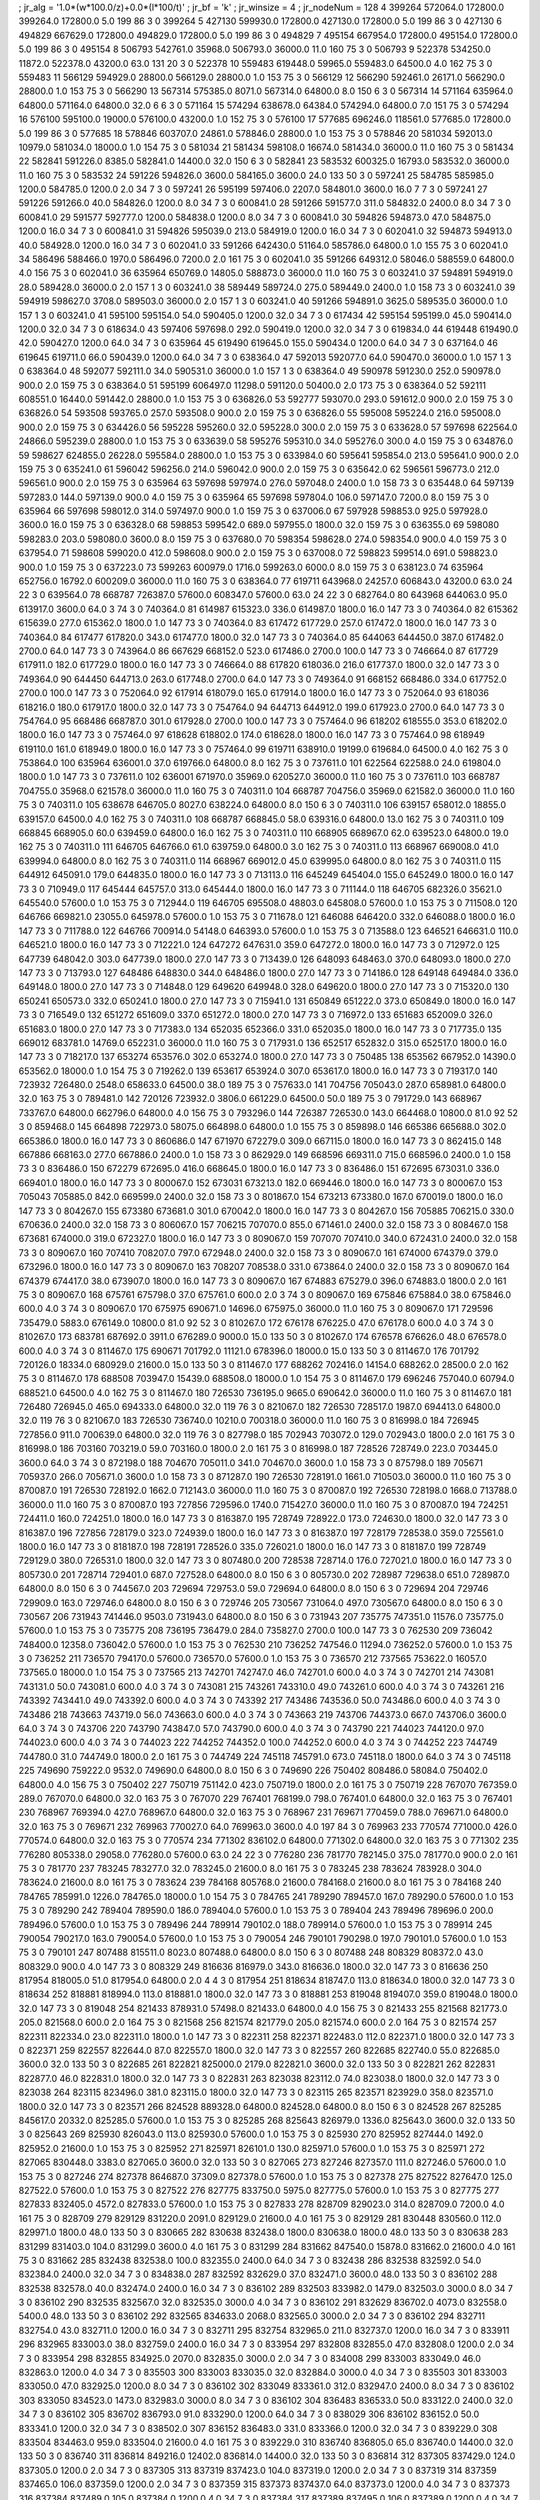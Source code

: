 ; jr_alg = '1.0*(w*100.0/z)+0.0*(l*100/t)'  
; jr_bf = 'k'  
; jr_winsize = 4  
; jr_nodeNum = 128  
4  	399264  	572064.0  	172800.0  	399264.0  	172800.0  	5.0  	199  	86  	3  	0  	399264
5  	427130  	599930.0  	172800.0  	427130.0  	172800.0  	5.0  	199  	86  	3  	0  	427130
6  	494829  	667629.0  	172800.0  	494829.0  	172800.0  	5.0  	199  	86  	3  	0  	494829
7  	495154  	667954.0  	172800.0  	495154.0  	172800.0  	5.0  	199  	86  	3  	0  	495154
8  	506793  	542761.0  	35968.0  	506793.0  	36000.0  	11.0  	160  	75  	3  	0  	506793
9  	522378  	534250.0  	11872.0  	522378.0  	43200.0  	63.0  	131  	20  	3  	0  	522378
10  	559483  	619448.0  	59965.0  	559483.0  	64500.0  	4.0  	162  	75  	3  	0  	559483
11  	566129  	594929.0  	28800.0  	566129.0  	28800.0  	1.0  	153  	75  	3  	0  	566129
12  	566290  	592461.0  	26171.0  	566290.0  	28800.0  	1.0  	153  	75  	3  	0  	566290
13  	567314  	575385.0  	8071.0  	567314.0  	64800.0  	8.0  	150  	6  	3  	0  	567314
14  	571164  	635964.0  	64800.0  	571164.0  	64800.0  	32.0  	6  	6  	3  	0  	571164
15  	574294  	638678.0  	64384.0  	574294.0  	64800.0  	7.0  	151  	75  	3  	0  	574294
16  	576100  	595100.0  	19000.0  	576100.0  	43200.0  	1.0  	152  	75  	3  	0  	576100
17  	577685  	696246.0  	118561.0  	577685.0  	172800.0  	5.0  	199  	86  	3  	0  	577685
18  	578846  	603707.0  	24861.0  	578846.0  	28800.0  	1.0  	153  	75  	3  	0  	578846
20  	581034  	592013.0  	10979.0  	581034.0  	18000.0  	1.0  	154  	75  	3  	0  	581034
21  	581434  	598108.0  	16674.0  	581434.0  	36000.0  	11.0  	160  	75  	3  	0  	581434
22  	582841  	591226.0  	8385.0  	582841.0  	14400.0  	32.0  	150  	6  	3  	0  	582841
23  	583532  	600325.0  	16793.0  	583532.0  	36000.0  	11.0  	160  	75  	3  	0  	583532
24  	591226  	594826.0  	3600.0  	584165.0  	3600.0  	24.0  	133  	50  	3  	0  	597241
25  	584785  	585985.0  	1200.0  	584785.0  	1200.0  	2.0  	34  	7  	3  	0  	597241
26  	595199  	597406.0  	2207.0  	584801.0  	3600.0  	16.0  	7  	7  	3  	0  	597241
27  	591226  	591266.0  	40.0  	584826.0  	1200.0  	8.0  	34  	7  	3  	0  	600841.0
28  	591266  	591577.0  	311.0  	584832.0  	2400.0  	8.0  	34  	7  	3  	0  	600841.0
29  	591577  	592777.0  	1200.0  	584838.0  	1200.0  	8.0  	34  	7  	3  	0  	600841.0
30  	594826  	594873.0  	47.0  	584875.0  	1200.0  	16.0  	34  	7  	3  	0  	600841.0
31  	594826  	595039.0  	213.0  	584919.0  	1200.0  	16.0  	34  	7  	3  	0  	602041.0
32  	594873  	594913.0  	40.0  	584928.0  	1200.0  	16.0  	34  	7  	3  	0  	602041.0
33  	591266  	642430.0  	51164.0  	585786.0  	64800.0  	1.0  	155  	75  	3  	0  	602041.0
34  	586496  	588466.0  	1970.0  	586496.0  	7200.0  	2.0  	161  	75  	3  	0  	602041.0
35  	591266  	649312.0  	58046.0  	588559.0  	64800.0  	4.0  	156  	75  	3  	0  	602041.0
36  	635964  	650769.0  	14805.0  	588873.0  	36000.0  	11.0  	160  	75  	3  	0  	603241.0
37  	594891  	594919.0  	28.0  	589428.0  	36000.0  	2.0  	157  	1  	3  	0  	603241.0
38  	589449  	589724.0  	275.0  	589449.0  	2400.0  	1.0  	158  	73  	3  	0  	603241.0
39  	594919  	598627.0  	3708.0  	589503.0  	36000.0  	2.0  	157  	1  	3  	0  	603241.0
40  	591266  	594891.0  	3625.0  	589535.0  	36000.0  	1.0  	157  	1  	3  	0  	603241.0
41  	595100  	595154.0  	54.0  	590405.0  	1200.0  	32.0  	34  	7  	3  	0  	617434
42  	595154  	595199.0  	45.0  	590414.0  	1200.0  	32.0  	34  	7  	3  	0  	618634.0
43  	597406  	597698.0  	292.0  	590419.0  	1200.0  	32.0  	34  	7  	3  	0  	619834.0
44  	619448  	619490.0  	42.0  	590427.0  	1200.0  	64.0  	34  	7  	3  	0  	635964
45  	619490  	619645.0  	155.0  	590434.0  	1200.0  	64.0  	34  	7  	3  	0  	637164.0
46  	619645  	619711.0  	66.0  	590439.0  	1200.0  	64.0  	34  	7  	3  	0  	638364.0
47  	592013  	592077.0  	64.0  	590470.0  	36000.0  	1.0  	157  	1  	3  	0  	638364.0
48  	592077  	592111.0  	34.0  	590531.0  	36000.0  	1.0  	157  	1  	3  	0  	638364.0
49  	590978  	591230.0  	252.0  	590978.0  	900.0  	2.0  	159  	75  	3  	0  	638364.0
51  	595199  	606497.0  	11298.0  	591120.0  	50400.0  	2.0  	173  	75  	3  	0  	638364.0
52  	592111  	608551.0  	16440.0  	591442.0  	28800.0  	1.0  	153  	75  	3  	0  	636826.0
53  	592777  	593070.0  	293.0  	591612.0  	900.0  	2.0  	159  	75  	3  	0  	636826.0
54  	593508  	593765.0  	257.0  	593508.0  	900.0  	2.0  	159  	75  	3  	0  	636826.0
55  	595008  	595224.0  	216.0  	595008.0  	900.0  	2.0  	159  	75  	3  	0  	634426.0
56  	595228  	595260.0  	32.0  	595228.0  	300.0  	2.0  	159  	75  	3  	0  	633628.0
57  	597698  	622564.0  	24866.0  	595239.0  	28800.0  	1.0  	153  	75  	3  	0  	633639.0
58  	595276  	595310.0  	34.0  	595276.0  	300.0  	4.0  	159  	75  	3  	0  	634876.0
59  	598627  	624855.0  	26228.0  	595584.0  	28800.0  	1.0  	153  	75  	3  	0  	633984.0
60  	595641  	595854.0  	213.0  	595641.0  	900.0  	2.0  	159  	75  	3  	0  	635241.0
61  	596042  	596256.0  	214.0  	596042.0  	900.0  	2.0  	159  	75  	3  	0  	635642.0
62  	596561  	596773.0  	212.0  	596561.0  	900.0  	2.0  	159  	75  	3  	0  	635964
63  	597698  	597974.0  	276.0  	597048.0  	2400.0  	1.0  	158  	73  	3  	0  	635448.0
64  	597139  	597283.0  	144.0  	597139.0  	900.0  	4.0  	159  	75  	3  	0  	635964
65  	597698  	597804.0  	106.0  	597147.0  	7200.0  	8.0  	159  	75  	3  	0  	635964
66  	597698  	598012.0  	314.0  	597497.0  	900.0  	1.0  	159  	75  	3  	0  	637006.0
67  	597928  	598853.0  	925.0  	597928.0  	3600.0  	16.0  	159  	75  	3  	0  	636328.0
68  	598853  	599542.0  	689.0  	597955.0  	1800.0  	32.0  	159  	75  	3  	0  	636355.0
69  	598080  	598283.0  	203.0  	598080.0  	3600.0  	8.0  	159  	75  	3  	0  	637680.0
70  	598354  	598628.0  	274.0  	598354.0  	900.0  	4.0  	159  	75  	3  	0  	637954.0
71  	598608  	599020.0  	412.0  	598608.0  	900.0  	2.0  	159  	75  	3  	0  	637008.0
72  	598823  	599514.0  	691.0  	598823.0  	900.0  	1.0  	159  	75  	3  	0  	637223.0
73  	599263  	600979.0  	1716.0  	599263.0  	6000.0  	8.0  	159  	75  	3  	0  	638123.0
74  	635964  	652756.0  	16792.0  	600209.0  	36000.0  	11.0  	160  	75  	3  	0  	638364.0
77  	619711  	643968.0  	24257.0  	606843.0  	43200.0  	63.0  	24  	22  	3  	0  	639564.0
78  	668787  	726387.0  	57600.0  	608347.0  	57600.0  	63.0  	24  	22  	3  	0  	682764.0
80  	643968  	644063.0  	95.0  	613917.0  	3600.0  	64.0  	3  	74  	3  	0  	740364.0
81  	614987  	615323.0  	336.0  	614987.0  	1800.0  	16.0  	147  	73  	3  	0  	740364.0
82  	615362  	615639.0  	277.0  	615362.0  	1800.0  	1.0  	147  	73  	3  	0  	740364.0
83  	617472  	617729.0  	257.0  	617472.0  	1800.0  	16.0  	147  	73  	3  	0  	740364.0
84  	617477  	617820.0  	343.0  	617477.0  	1800.0  	32.0  	147  	73  	3  	0  	740364.0
85  	644063  	644450.0  	387.0  	617482.0  	2700.0  	64.0  	147  	73  	3  	0  	743964.0
86  	667629  	668152.0  	523.0  	617486.0  	2700.0  	100.0  	147  	73  	3  	0  	746664.0
87  	617729  	617911.0  	182.0  	617729.0  	1800.0  	16.0  	147  	73  	3  	0  	746664.0
88  	617820  	618036.0  	216.0  	617737.0  	1800.0  	32.0  	147  	73  	3  	0  	749364.0
90  	644450  	644713.0  	263.0  	617748.0  	2700.0  	64.0  	147  	73  	3  	0  	749364.0
91  	668152  	668486.0  	334.0  	617752.0  	2700.0  	100.0  	147  	73  	3  	0  	752064.0
92  	617914  	618079.0  	165.0  	617914.0  	1800.0  	16.0  	147  	73  	3  	0  	752064.0
93  	618036  	618216.0  	180.0  	617917.0  	1800.0  	32.0  	147  	73  	3  	0  	754764.0
94  	644713  	644912.0  	199.0  	617923.0  	2700.0  	64.0  	147  	73  	3  	0  	754764.0
95  	668486  	668787.0  	301.0  	617928.0  	2700.0  	100.0  	147  	73  	3  	0  	757464.0
96  	618202  	618555.0  	353.0  	618202.0  	1800.0  	16.0  	147  	73  	3  	0  	757464.0
97  	618628  	618802.0  	174.0  	618628.0  	1800.0  	16.0  	147  	73  	3  	0  	757464.0
98  	618949  	619110.0  	161.0  	618949.0  	1800.0  	16.0  	147  	73  	3  	0  	757464.0
99  	619711  	638910.0  	19199.0  	619684.0  	64500.0  	4.0  	162  	75  	3  	0  	753864.0
100  	635964  	636001.0  	37.0  	619766.0  	64800.0  	8.0  	162  	75  	3  	0  	737611.0
101  	622564  	622588.0  	24.0  	619804.0  	1800.0  	1.0  	147  	73  	3  	0  	737611.0
102  	636001  	671970.0  	35969.0  	620527.0  	36000.0  	11.0  	160  	75  	3  	0  	737611.0
103  	668787  	704755.0  	35968.0  	621578.0  	36000.0  	11.0  	160  	75  	3  	0  	740311.0
104  	668787  	704756.0  	35969.0  	621582.0  	36000.0  	11.0  	160  	75  	3  	0  	740311.0
105  	638678  	646705.0  	8027.0  	638224.0  	64800.0  	8.0  	150  	6  	3  	0  	740311.0
106  	639157  	658012.0  	18855.0  	639157.0  	64500.0  	4.0  	162  	75  	3  	0  	740311.0
108  	668787  	668845.0  	58.0  	639316.0  	64800.0  	13.0  	162  	75  	3  	0  	740311.0
109  	668845  	668905.0  	60.0  	639459.0  	64800.0  	16.0  	162  	75  	3  	0  	740311.0
110  	668905  	668967.0  	62.0  	639523.0  	64800.0  	19.0  	162  	75  	3  	0  	740311.0
111  	646705  	646766.0  	61.0  	639759.0  	64800.0  	3.0  	162  	75  	3  	0  	740311.0
113  	668967  	669008.0  	41.0  	639994.0  	64800.0  	8.0  	162  	75  	3  	0  	740311.0
114  	668967  	669012.0  	45.0  	639995.0  	64800.0  	8.0  	162  	75  	3  	0  	740311.0
115  	644912  	645091.0  	179.0  	644835.0  	1800.0  	16.0  	147  	73  	3  	0  	713113.0
116  	645249  	645404.0  	155.0  	645249.0  	1800.0  	16.0  	147  	73  	3  	0  	710949.0
117  	645444  	645757.0  	313.0  	645444.0  	1800.0  	16.0  	147  	73  	3  	0  	711144.0
118  	646705  	682326.0  	35621.0  	645540.0  	57600.0  	1.0  	153  	75  	3  	0  	712944.0
119  	646705  	695508.0  	48803.0  	645808.0  	57600.0  	1.0  	153  	75  	3  	0  	711508.0
120  	646766  	669821.0  	23055.0  	645978.0  	57600.0  	1.0  	153  	75  	3  	0  	711678.0
121  	646088  	646420.0  	332.0  	646088.0  	1800.0  	16.0  	147  	73  	3  	0  	711788.0
122  	646766  	700914.0  	54148.0  	646393.0  	57600.0  	1.0  	153  	75  	3  	0  	713588.0
123  	646521  	646631.0  	110.0  	646521.0  	1800.0  	16.0  	147  	73  	3  	0  	712221.0
124  	647272  	647631.0  	359.0  	647272.0  	1800.0  	16.0  	147  	73  	3  	0  	712972.0
125  	647739  	648042.0  	303.0  	647739.0  	1800.0  	27.0  	147  	73  	3  	0  	713439.0
126  	648093  	648463.0  	370.0  	648093.0  	1800.0  	27.0  	147  	73  	3  	0  	713793.0
127  	648486  	648830.0  	344.0  	648486.0  	1800.0  	27.0  	147  	73  	3  	0  	714186.0
128  	649148  	649484.0  	336.0  	649148.0  	1800.0  	27.0  	147  	73  	3  	0  	714848.0
129  	649620  	649948.0  	328.0  	649620.0  	1800.0  	27.0  	147  	73  	3  	0  	715320.0
130  	650241  	650573.0  	332.0  	650241.0  	1800.0  	27.0  	147  	73  	3  	0  	715941.0
131  	650849  	651222.0  	373.0  	650849.0  	1800.0  	16.0  	147  	73  	3  	0  	716549.0
132  	651272  	651609.0  	337.0  	651272.0  	1800.0  	27.0  	147  	73  	3  	0  	716972.0
133  	651683  	652009.0  	326.0  	651683.0  	1800.0  	27.0  	147  	73  	3  	0  	717383.0
134  	652035  	652366.0  	331.0  	652035.0  	1800.0  	16.0  	147  	73  	3  	0  	717735.0
135  	669012  	683781.0  	14769.0  	652231.0  	36000.0  	11.0  	160  	75  	3  	0  	717931.0
136  	652517  	652832.0  	315.0  	652517.0  	1800.0  	16.0  	147  	73  	3  	0  	718217.0
137  	653274  	653576.0  	302.0  	653274.0  	1800.0  	27.0  	147  	73  	3  	0  	750485
138  	653562  	667952.0  	14390.0  	653562.0  	18000.0  	1.0  	154  	75  	3  	0  	719262.0
139  	653617  	653924.0  	307.0  	653617.0  	1800.0  	16.0  	147  	73  	3  	0  	719317.0
140  	723932  	726480.0  	2548.0  	658633.0  	64500.0  	38.0  	189  	75  	3  	0  	757633.0
141  	704756  	705043.0  	287.0  	658981.0  	64800.0  	32.0  	163  	75  	3  	0  	789481.0
142  	720126  	723932.0  	3806.0  	661229.0  	64500.0  	50.0  	189  	75  	3  	0  	791729.0
143  	668967  	733767.0  	64800.0  	662796.0  	64800.0  	4.0  	156  	75  	3  	0  	793296.0
144  	726387  	726530.0  	143.0  	664468.0  	10800.0  	81.0  	92  	52  	3  	0  	859468.0
145  	664898  	722973.0  	58075.0  	664898.0  	64800.0  	1.0  	155  	75  	3  	0  	859898.0
146  	665386  	665688.0  	302.0  	665386.0  	1800.0  	16.0  	147  	73  	3  	0  	860686.0
147  	671970  	672279.0  	309.0  	667115.0  	1800.0  	16.0  	147  	73  	3  	0  	862415.0
148  	667886  	668163.0  	277.0  	667886.0  	2400.0  	1.0  	158  	73  	3  	0  	862929.0
149  	668596  	669311.0  	715.0  	668596.0  	2400.0  	1.0  	158  	73  	3  	0  	836486.0
150  	672279  	672695.0  	416.0  	668645.0  	1800.0  	16.0  	147  	73  	3  	0  	836486.0
151  	672695  	673031.0  	336.0  	669401.0  	1800.0  	16.0  	147  	73  	3  	0  	800067.0
152  	673031  	673213.0  	182.0  	669446.0  	1800.0  	16.0  	147  	73  	3  	0  	800067.0
153  	705043  	705885.0  	842.0  	669599.0  	2400.0  	32.0  	158  	73  	3  	0  	801867.0
154  	673213  	673380.0  	167.0  	670019.0  	1800.0  	16.0  	147  	73  	3  	0  	804267.0
155  	673380  	673681.0  	301.0  	670042.0  	1800.0  	16.0  	147  	73  	3  	0  	804267.0
156  	705885  	706215.0  	330.0  	670636.0  	2400.0  	32.0  	158  	73  	3  	0  	806067.0
157  	706215  	707070.0  	855.0  	671461.0  	2400.0  	32.0  	158  	73  	3  	0  	808467.0
158  	673681  	674000.0  	319.0  	672327.0  	1800.0  	16.0  	147  	73  	3  	0  	809067.0
159  	707070  	707410.0  	340.0  	672431.0  	2400.0  	32.0  	158  	73  	3  	0  	809067.0
160  	707410  	708207.0  	797.0  	672948.0  	2400.0  	32.0  	158  	73  	3  	0  	809067.0
161  	674000  	674379.0  	379.0  	673296.0  	1800.0  	16.0  	147  	73  	3  	0  	809067.0
163  	708207  	708538.0  	331.0  	673864.0  	2400.0  	32.0  	158  	73  	3  	0  	809067.0
164  	674379  	674417.0  	38.0  	673907.0  	1800.0  	16.0  	147  	73  	3  	0  	809067.0
167  	674883  	675279.0  	396.0  	674883.0  	1800.0  	2.0  	161  	75  	3  	0  	809067.0
168  	675761  	675798.0  	37.0  	675761.0  	600.0  	2.0  	3  	74  	3  	0  	809067.0
169  	675846  	675884.0  	38.0  	675846.0  	600.0  	4.0  	3  	74  	3  	0  	809067.0
170  	675975  	690671.0  	14696.0  	675975.0  	36000.0  	11.0  	160  	75  	3  	0  	809067.0
171  	729596  	735479.0  	5883.0  	676149.0  	10800.0  	81.0  	92  	52  	3  	0  	810267.0
172  	676178  	676225.0  	47.0  	676178.0  	600.0  	4.0  	3  	74  	3  	0  	810267.0
173  	683781  	687692.0  	3911.0  	676289.0  	9000.0  	15.0  	133  	50  	3  	0  	810267.0
174  	676578  	676626.0  	48.0  	676578.0  	600.0  	4.0  	3  	74  	3  	0  	811467.0
175  	690671  	701792.0  	11121.0  	678396.0  	18000.0  	15.0  	133  	50  	3  	0  	811467.0
176  	701792  	720126.0  	18334.0  	680929.0  	21600.0  	15.0  	133  	50  	3  	0  	811467.0
177  	688262  	702416.0  	14154.0  	688262.0  	28500.0  	2.0  	162  	75  	3  	0  	811467.0
178  	688508  	703947.0  	15439.0  	688508.0  	18000.0  	1.0  	154  	75  	3  	0  	811467.0
179  	696246  	757040.0  	60794.0  	688521.0  	64500.0  	4.0  	162  	75  	3  	0  	811467.0
180  	726530  	736195.0  	9665.0  	690642.0  	36000.0  	11.0  	160  	75  	3  	0  	811467.0
181  	726480  	726945.0  	465.0  	694333.0  	64800.0  	32.0  	119  	76  	3  	0  	821067.0
182  	726530  	728517.0  	1987.0  	694413.0  	64800.0  	32.0  	119  	76  	3  	0  	821067.0
183  	726530  	736740.0  	10210.0  	700318.0  	36000.0  	11.0  	160  	75  	3  	0  	816998.0
184  	726945  	727856.0  	911.0  	700639.0  	64800.0  	32.0  	119  	76  	3  	0  	827798.0
185  	702943  	703072.0  	129.0  	702943.0  	1800.0  	2.0  	161  	75  	3  	0  	816998.0
186  	703160  	703219.0  	59.0  	703160.0  	1800.0  	2.0  	161  	75  	3  	0  	816998.0
187  	728526  	728749.0  	223.0  	703445.0  	3600.0  	64.0  	3  	74  	3  	0  	872198.0
188  	704670  	705011.0  	341.0  	704670.0  	3600.0  	1.0  	158  	73  	3  	0  	875798.0
189  	705671  	705937.0  	266.0  	705671.0  	3600.0  	1.0  	158  	73  	3  	0  	871287.0
190  	726530  	728191.0  	1661.0  	710503.0  	36000.0  	11.0  	160  	75  	3  	0  	870087.0
191  	726530  	728192.0  	1662.0  	712143.0  	36000.0  	11.0  	160  	75  	3  	0  	870087.0
192  	726530  	728198.0  	1668.0  	713788.0  	36000.0  	11.0  	160  	75  	3  	0  	870087.0
193  	727856  	729596.0  	1740.0  	715427.0  	36000.0  	11.0  	160  	75  	3  	0  	870087.0
194  	724251  	724411.0  	160.0  	724251.0  	1800.0  	16.0  	147  	73  	3  	0  	816387.0
195  	728749  	728922.0  	173.0  	724630.0  	1800.0  	32.0  	147  	73  	3  	0  	816387.0
196  	727856  	728179.0  	323.0  	724939.0  	1800.0  	16.0  	147  	73  	3  	0  	816387.0
197  	728179  	728538.0  	359.0  	725561.0  	1800.0  	16.0  	147  	73  	3  	0  	818187.0
198  	728191  	728526.0  	335.0  	726021.0  	1800.0  	16.0  	147  	73  	3  	0  	818187.0
199  	728749  	729129.0  	380.0  	726531.0  	1800.0  	32.0  	147  	73  	3  	0  	807480.0
200  	728538  	728714.0  	176.0  	727021.0  	1800.0  	16.0  	147  	73  	3  	0  	805730.0
201  	728714  	729401.0  	687.0  	727528.0  	64800.0  	8.0  	150  	6  	3  	0  	805730.0
202  	728987  	729638.0  	651.0  	728987.0  	64800.0  	8.0  	150  	6  	3  	0  	744567.0
203  	729694  	729753.0  	59.0  	729694.0  	64800.0  	8.0  	150  	6  	3  	0  	729694
204  	729746  	729909.0  	163.0  	729746.0  	64800.0  	8.0  	150  	6  	3  	0  	729746
205  	730567  	731064.0  	497.0  	730567.0  	64800.0  	8.0  	150  	6  	3  	0  	730567
206  	731943  	741446.0  	9503.0  	731943.0  	64800.0  	8.0  	150  	6  	3  	0  	731943
207  	735775  	747351.0  	11576.0  	735775.0  	57600.0  	1.0  	153  	75  	3  	0  	735775
208  	736195  	736479.0  	284.0  	735827.0  	2700.0  	100.0  	147  	73  	3  	0  	762530
209  	736042  	748400.0  	12358.0  	736042.0  	57600.0  	1.0  	153  	75  	3  	0  	762530
210  	736252  	747546.0  	11294.0  	736252.0  	57600.0  	1.0  	153  	75  	3  	0  	736252
211  	736570  	794170.0  	57600.0  	736570.0  	57600.0  	1.0  	153  	75  	3  	0  	736570
212  	737565  	753622.0  	16057.0  	737565.0  	18000.0  	1.0  	154  	75  	3  	0  	737565
213  	742701  	742747.0  	46.0  	742701.0  	600.0  	4.0  	3  	74  	3  	0  	742701
214  	743081  	743131.0  	50.0  	743081.0  	600.0  	4.0  	3  	74  	3  	0  	743081
215  	743261  	743310.0  	49.0  	743261.0  	600.0  	4.0  	3  	74  	3  	0  	743261
216  	743392  	743441.0  	49.0  	743392.0  	600.0  	4.0  	3  	74  	3  	0  	743392
217  	743486  	743536.0  	50.0  	743486.0  	600.0  	4.0  	3  	74  	3  	0  	743486
218  	743663  	743719.0  	56.0  	743663.0  	600.0  	4.0  	3  	74  	3  	0  	743663
219  	743706  	744373.0  	667.0  	743706.0  	3600.0  	64.0  	3  	74  	3  	0  	743706
220  	743790  	743847.0  	57.0  	743790.0  	600.0  	4.0  	3  	74  	3  	0  	743790
221  	744023  	744120.0  	97.0  	744023.0  	600.0  	4.0  	3  	74  	3  	0  	744023
222  	744252  	744352.0  	100.0  	744252.0  	600.0  	4.0  	3  	74  	3  	0  	744252
223  	744749  	744780.0  	31.0  	744749.0  	1800.0  	2.0  	161  	75  	3  	0  	744749
224  	745118  	745791.0  	673.0  	745118.0  	1800.0  	64.0  	3  	74  	3  	0  	745118
225  	749690  	759222.0  	9532.0  	749690.0  	64800.0  	8.0  	150  	6  	3  	0  	749690
226  	750402  	808486.0  	58084.0  	750402.0  	64800.0  	4.0  	156  	75  	3  	0  	750402
227  	750719  	751142.0  	423.0  	750719.0  	1800.0  	2.0  	161  	75  	3  	0  	750719
228  	767070  	767359.0  	289.0  	767070.0  	64800.0  	32.0  	163  	75  	3  	0  	767070
229  	767401  	768199.0  	798.0  	767401.0  	64800.0  	32.0  	163  	75  	3  	0  	767401
230  	768967  	769394.0  	427.0  	768967.0  	64800.0  	32.0  	163  	75  	3  	0  	768967
231  	769671  	770459.0  	788.0  	769671.0  	64800.0  	32.0  	163  	75  	3  	0  	769671
232  	769963  	770027.0  	64.0  	769963.0  	3600.0  	4.0  	197  	84  	3  	0  	769963
233  	770574  	771000.0  	426.0  	770574.0  	64800.0  	32.0  	163  	75  	3  	0  	770574
234  	771302  	836102.0  	64800.0  	771302.0  	64800.0  	32.0  	163  	75  	3  	0  	771302
235  	776280  	805338.0  	29058.0  	776280.0  	57600.0  	63.0  	24  	22  	3  	0  	776280
236  	781770  	782145.0  	375.0  	781770.0  	900.0  	2.0  	161  	75  	3  	0  	781770
237  	783245  	783277.0  	32.0  	783245.0  	21600.0  	8.0  	161  	75  	3  	0  	783245
238  	783624  	783928.0  	304.0  	783624.0  	21600.0  	8.0  	161  	75  	3  	0  	783624
239  	784168  	805768.0  	21600.0  	784168.0  	21600.0  	8.0  	161  	75  	3  	0  	784168
240  	784765  	785991.0  	1226.0  	784765.0  	18000.0  	1.0  	154  	75  	3  	0  	784765
241  	789290  	789457.0  	167.0  	789290.0  	57600.0  	1.0  	153  	75  	3  	0  	789290
242  	789404  	789590.0  	186.0  	789404.0  	57600.0  	1.0  	153  	75  	3  	0  	789404
243  	789496  	789696.0  	200.0  	789496.0  	57600.0  	1.0  	153  	75  	3  	0  	789496
244  	789914  	790102.0  	188.0  	789914.0  	57600.0  	1.0  	153  	75  	3  	0  	789914
245  	790054  	790217.0  	163.0  	790054.0  	57600.0  	1.0  	153  	75  	3  	0  	790054
246  	790101  	790298.0  	197.0  	790101.0  	57600.0  	1.0  	153  	75  	3  	0  	790101
247  	807488  	815511.0  	8023.0  	807488.0  	64800.0  	8.0  	150  	6  	3  	0  	807488
248  	808329  	808372.0  	43.0  	808329.0  	900.0  	4.0  	147  	73  	3  	0  	808329
249  	816636  	816979.0  	343.0  	816636.0  	1800.0  	32.0  	147  	73  	3  	0  	816636
250  	817954  	818005.0  	51.0  	817954.0  	64800.0  	2.0  	4  	4  	3  	0  	817954
251  	818634  	818747.0  	113.0  	818634.0  	1800.0  	32.0  	147  	73  	3  	0  	818634
252  	818881  	818994.0  	113.0  	818881.0  	1800.0  	32.0  	147  	73  	3  	0  	818881
253  	819048  	819407.0  	359.0  	819048.0  	1800.0  	32.0  	147  	73  	3  	0  	819048
254  	821433  	878931.0  	57498.0  	821433.0  	64800.0  	4.0  	156  	75  	3  	0  	821433
255  	821568  	821773.0  	205.0  	821568.0  	600.0  	2.0  	164  	75  	3  	0  	821568
256  	821574  	821779.0  	205.0  	821574.0  	600.0  	2.0  	164  	75  	3  	0  	821574
257  	822311  	822334.0  	23.0  	822311.0  	1800.0  	1.0  	147  	73  	3  	0  	822311
258  	822371  	822483.0  	112.0  	822371.0  	1800.0  	32.0  	147  	73  	3  	0  	822371
259  	822557  	822644.0  	87.0  	822557.0  	1800.0  	32.0  	147  	73  	3  	0  	822557
260  	822685  	822740.0  	55.0  	822685.0  	3600.0  	32.0  	133  	50  	3  	0  	822685
261  	822821  	825000.0  	2179.0  	822821.0  	3600.0  	32.0  	133  	50  	3  	0  	822821
262  	822831  	822877.0  	46.0  	822831.0  	1800.0  	32.0  	147  	73  	3  	0  	822831
263  	823038  	823112.0  	74.0  	823038.0  	1800.0  	32.0  	147  	73  	3  	0  	823038
264  	823115  	823496.0  	381.0  	823115.0  	1800.0  	32.0  	147  	73  	3  	0  	823115
265  	823571  	823929.0  	358.0  	823571.0  	1800.0  	32.0  	147  	73  	3  	0  	823571
266  	824528  	889328.0  	64800.0  	824528.0  	64800.0  	8.0  	150  	6  	3  	0  	824528
267  	825285  	845617.0  	20332.0  	825285.0  	57600.0  	1.0  	153  	75  	3  	0  	825285
268  	825643  	826979.0  	1336.0  	825643.0  	3600.0  	32.0  	133  	50  	3  	0  	825643
269  	825930  	826043.0  	113.0  	825930.0  	57600.0  	1.0  	153  	75  	3  	0  	825930
270  	825952  	827444.0  	1492.0  	825952.0  	21600.0  	1.0  	153  	75  	3  	0  	825952
271  	825971  	826101.0  	130.0  	825971.0  	57600.0  	1.0  	153  	75  	3  	0  	825971
272  	827065  	830448.0  	3383.0  	827065.0  	3600.0  	32.0  	133  	50  	3  	0  	827065
273  	827246  	827357.0  	111.0  	827246.0  	57600.0  	1.0  	153  	75  	3  	0  	827246
274  	827378  	864687.0  	37309.0  	827378.0  	57600.0  	1.0  	153  	75  	3  	0  	827378
275  	827522  	827647.0  	125.0  	827522.0  	57600.0  	1.0  	153  	75  	3  	0  	827522
276  	827775  	833750.0  	5975.0  	827775.0  	57600.0  	1.0  	153  	75  	3  	0  	827775
277  	827833  	832405.0  	4572.0  	827833.0  	57600.0  	1.0  	153  	75  	3  	0  	827833
278  	828709  	829023.0  	314.0  	828709.0  	7200.0  	4.0  	161  	75  	3  	0  	828709
279  	829129  	831220.0  	2091.0  	829129.0  	21600.0  	4.0  	161  	75  	3  	0  	829129
281  	830448  	830560.0  	112.0  	829971.0  	1800.0  	48.0  	133  	50  	3  	0  	830665
282  	830638  	832438.0  	1800.0  	830638.0  	1800.0  	48.0  	133  	50  	3  	0  	830638
283  	831299  	831403.0  	104.0  	831299.0  	3600.0  	4.0  	161  	75  	3  	0  	831299
284  	831662  	847540.0  	15878.0  	831662.0  	21600.0  	4.0  	161  	75  	3  	0  	831662
285  	832438  	832538.0  	100.0  	832355.0  	2400.0  	64.0  	34  	7  	3  	0  	832438
286  	832538  	832592.0  	54.0  	832384.0  	2400.0  	32.0  	34  	7  	3  	0  	834838.0
287  	832592  	832629.0  	37.0  	832471.0  	3600.0  	48.0  	133  	50  	3  	0  	836102
288  	832538  	832578.0  	40.0  	832474.0  	2400.0  	16.0  	34  	7  	3  	0  	836102
289  	832503  	833982.0  	1479.0  	832503.0  	3000.0  	8.0  	34  	7  	3  	0  	836102
290  	832535  	832567.0  	32.0  	832535.0  	3000.0  	4.0  	34  	7  	3  	0  	836102
291  	832629  	836702.0  	4073.0  	832558.0  	5400.0  	48.0  	133  	50  	3  	0  	836102
292  	832565  	834633.0  	2068.0  	832565.0  	3000.0  	2.0  	34  	7  	3  	0  	836102
294  	832711  	832754.0  	43.0  	832711.0  	1200.0  	16.0  	34  	7  	3  	0  	832711
295  	832754  	832965.0  	211.0  	832737.0  	1200.0  	16.0  	34  	7  	3  	0  	833911
296  	832965  	833003.0  	38.0  	832759.0  	2400.0  	16.0  	34  	7  	3  	0  	833954
297  	832808  	832855.0  	47.0  	832808.0  	1200.0  	2.0  	34  	7  	3  	0  	833954
298  	832855  	834925.0  	2070.0  	832835.0  	3000.0  	2.0  	34  	7  	3  	0  	834008
299  	833003  	833049.0  	46.0  	832863.0  	1200.0  	4.0  	34  	7  	3  	0  	835503
300  	833003  	833035.0  	32.0  	832884.0  	3000.0  	4.0  	34  	7  	3  	0  	835503
301  	833003  	833050.0  	47.0  	832925.0  	1200.0  	8.0  	34  	7  	3  	0  	836102
302  	833049  	833361.0  	312.0  	832947.0  	2400.0  	8.0  	34  	7  	3  	0  	836102
303  	833050  	834523.0  	1473.0  	832983.0  	3000.0  	8.0  	34  	7  	3  	0  	836102
304  	836483  	836533.0  	50.0  	833122.0  	2400.0  	32.0  	34  	7  	3  	0  	836102
305  	836702  	836793.0  	91.0  	833290.0  	1200.0  	64.0  	34  	7  	3  	0  	838029
306  	836102  	836152.0  	50.0  	833341.0  	1200.0  	32.0  	34  	7  	3  	0  	838502.0
307  	836152  	836483.0  	331.0  	833366.0  	1200.0  	32.0  	34  	7  	3  	0  	839229.0
308  	833504  	834463.0  	959.0  	833504.0  	21600.0  	4.0  	161  	75  	3  	0  	839229.0
310  	836740  	836805.0  	65.0  	836740.0  	14400.0  	32.0  	133  	50  	3  	0  	836740
311  	836814  	849216.0  	12402.0  	836814.0  	14400.0  	32.0  	133  	50  	3  	0  	836814
312  	837305  	837429.0  	124.0  	837305.0  	1200.0  	2.0  	34  	7  	3  	0  	837305
313  	837319  	837423.0  	104.0  	837319.0  	1200.0  	2.0  	34  	7  	3  	0  	837319
314  	837359  	837465.0  	106.0  	837359.0  	1200.0  	2.0  	34  	7  	3  	0  	837359
315  	837373  	837437.0  	64.0  	837373.0  	1200.0  	4.0  	34  	7  	3  	0  	837373
316  	837384  	837489.0  	105.0  	837384.0  	1200.0  	4.0  	34  	7  	3  	0  	837384
317  	837389  	837495.0  	106.0  	837389.0  	1200.0  	4.0  	34  	7  	3  	0  	837389
318  	839360  	839463.0  	103.0  	839360.0  	1200.0  	2.0  	34  	7  	3  	0  	839360
319  	839368  	839430.0  	62.0  	839368.0  	1200.0  	4.0  	34  	7  	3  	0  	839368
320  	839463  	839518.0  	55.0  	839463.0  	1200.0  	8.0  	34  	7  	3  	0  	839463
321  	839468  	839965.0  	497.0  	839468.0  	1200.0  	8.0  	34  	7  	3  	0  	839468
322  	839473  	839580.0  	107.0  	839473.0  	1200.0  	8.0  	34  	7  	3  	0  	839473
323  	839498  	839545.0  	47.0  	839498.0  	1200.0  	16.0  	34  	7  	3  	0  	839498
324  	839503  	839668.0  	165.0  	839503.0  	1200.0  	16.0  	34  	7  	3  	0  	839503
325  	839509  	839621.0  	112.0  	839509.0  	1200.0  	16.0  	34  	7  	3  	0  	839509
326  	839580  	839634.0  	54.0  	839546.0  	1200.0  	32.0  	34  	7  	3  	0  	840668
327  	840141  	840263.0  	122.0  	839554.0  	1200.0  	32.0  	34  	7  	3  	0  	840709
328  	840141  	842277.0  	2136.0  	839562.0  	2400.0  	32.0  	34  	7  	3  	0  	841868.0
329  	839668  	839758.0  	90.0  	839576.0  	1200.0  	64.0  	34  	7  	3  	0  	844268.0
330  	839758  	839872.0  	114.0  	839582.0  	1200.0  	64.0  	34  	7  	3  	0  	844380.0
331  	839872  	840141.0  	269.0  	839587.0  	1200.0  	64.0  	34  	7  	3  	0  	845580.0
332  	840194  	840241.0  	47.0  	840194.0  	1200.0  	4.0  	34  	7  	3  	0  	840194
333  	840240  	840278.0  	38.0  	840240.0  	3000.0  	4.0  	34  	7  	3  	0  	840240
334  	840270  	840314.0  	44.0  	840270.0  	1200.0  	16.0  	34  	7  	3  	0  	840270
335  	840299  	840511.0  	212.0  	840299.0  	3000.0  	16.0  	34  	7  	3  	0  	840299
336  	840332  	840392.0  	60.0  	840332.0  	3600.0  	16.0  	34  	7  	3  	0  	840332
337  	840511  	840558.0  	47.0  	840381.0  	3000.0  	32.0  	34  	7  	3  	0  	842541
338  	840617  	840705.0  	88.0  	840617.0  	1200.0  	2.0  	34  	7  	3  	0  	840617
339  	841203  	841265.0  	62.0  	841203.0  	1200.0  	4.0  	34  	7  	3  	0  	841203
340  	841621  	844162.0  	2541.0  	841621.0  	3600.0  	32.0  	34  	7  	3  	0  	841621
341  	845889  	845961.0  	72.0  	842026.0  	1200.0  	64.0  	34  	7  	3  	0  	845221
342  	845961  	846115.0  	154.0  	842056.0  	1200.0  	64.0  	34  	7  	3  	0  	846421.0
343  	846115  	846185.0  	70.0  	842086.0  	3000.0  	64.0  	34  	7  	3  	0  	847621.0
344  	843552  	845889.0  	2337.0  	843552.0  	64800.0  	32.0  	163  	75  	3  	0  	850621.0
345  	843673  	843735.0  	62.0  	843673.0  	1200.0  	8.0  	34  	7  	3  	0  	853614.0
346  	845024  	883020.0  	37996.0  	845024.0  	57600.0  	1.0  	153  	75  	3  	0  	853614.0
347  	845045  	861587.0  	16542.0  	845045.0  	57600.0  	1.0  	153  	75  	3  	0  	853614.0
348  	845627  	855759.0  	10132.0  	845627.0  	57600.0  	1.0  	153  	75  	3  	0  	853614.0
349  	846197  	846243.0  	46.0  	846197.0  	1200.0  	16.0  	34  	7  	3  	0  	846197
350  	846218  	846384.0  	166.0  	846218.0  	1200.0  	16.0  	34  	7  	3  	0  	846218
351  	848867  	848914.0  	47.0  	848867.0  	3600.0  	32.0  	133  	50  	3  	0  	848867
352  	849016  	852616.0  	3600.0  	849016.0  	3600.0  	32.0  	133  	50  	3  	0  	849016
353  	849450  	849902.0  	452.0  	849450.0  	7200.0  	8.0  	127  	75  	3  	0  	849450
354  	850353  	893553.0  	43200.0  	850353.0  	43200.0  	63.0  	131  	20  	3  	0  	850353
355  	852708  	852803.0  	95.0  	852708.0  	5400.0  	48.0  	133  	50  	3  	0  	852708
356  	852803  	854252.0  	1449.0  	852801.0  	5400.0  	48.0  	133  	50  	3  	0  	858108
357  	854322  	854381.0  	59.0  	854322.0  	3600.0  	48.0  	133  	50  	3  	0  	854322
358  	854453  	858053.0  	3600.0  	854453.0  	3600.0  	48.0  	133  	50  	3  	0  	854453
360  	857145  	857401.0  	256.0  	857145.0  	900.0  	1.0  	159  	75  	3  	0  	857145
361  	857401  	857583.0  	182.0  	857230.0  	900.0  	2.0  	159  	75  	3  	0  	858045
362  	857593  	857774.0  	181.0  	857593.0  	900.0  	2.0  	159  	75  	3  	0  	857593
363  	857774  	896315.0  	38541.0  	857696.0  	57600.0  	1.0  	153  	75  	3  	0  	858053
364  	857877  	857901.0  	24.0  	857877.0  	3600.0  	1.0  	166  	75  	3  	0  	857877
365  	858162  	871746.0  	13584.0  	858162.0  	18000.0  	1.0  	154  	75  	3  	0  	858162
366  	860654  	860759.0  	105.0  	860654.0  	64800.0  	43.0  	41  	30  	3  	0  	860654
367  	861020  	861219.0  	199.0  	861020.0  	64800.0  	43.0  	41  	30  	3  	0  	861020
368  	861521  	861631.0  	110.0  	861521.0  	64800.0  	43.0  	41  	30  	3  	0  	861521
369  	862186  	862301.0  	115.0  	862186.0  	64800.0  	43.0  	41  	30  	3  	0  	862186
370  	872655  	873746.0  	1091.0  	872655.0  	10800.0  	32.0  	150  	6  	3  	0  	872655
371  	872900  	912387.0  	39487.0  	872900.0  	57600.0  	1.0  	153  	75  	3  	0  	872900
372  	880898  	882501.0  	1603.0  	880898.0  	3600.0  	32.0  	163  	75  	3  	0  	880898
373  	886751  	944709.0  	57958.0  	886751.0  	64800.0  	8.0  	150  	6  	3  	0  	886751
379  	911465  	911667.0  	202.0  	911465.0  	600.0  	2.0  	164  	75  	3  	0  	911465
380  	911555  	911787.0  	232.0  	911555.0  	600.0  	2.0  	164  	75  	3  	0  	911555
383  	911937  	946377.0  	34440.0  	911937.0  	57600.0  	1.0  	153  	75  	3  	0  	911937
384  	912128  	928198.0  	16070.0  	912128.0  	18000.0  	1.0  	154  	75  	3  	0  	912128
385  	912141  	961284.0  	49143.0  	912141.0  	57600.0  	1.0  	153  	75  	3  	0  	912141
386  	912284  	977084.0  	64800.0  	912284.0  	64800.0  	4.0  	156  	75  	3  	0  	912284
387  	912390  	912536.0  	146.0  	912390.0  	57600.0  	1.0  	153  	75  	3  	0  	912390
388  	915785  	915809.0  	24.0  	915785.0  	17400.0  	1.0  	166  	75  	3  	0  	915785
389  	916285  	925456.0  	9171.0  	916285.0  	12600.0  	22.0  	133  	50  	3  	0  	916285
391  	919629  	919701.0  	72.0  	919629.0  	1200.0  	32.0  	34  	7  	3  	0  	919629
392  	919650  	919762.0  	112.0  	919650.0  	1200.0  	32.0  	34  	7  	3  	0  	919650
393  	919762  	919832.0  	70.0  	919680.0  	1200.0  	64.0  	34  	7  	3  	0  	920850
394  	919832  	919933.0  	101.0  	919695.0  	1200.0  	64.0  	34  	7  	3  	0  	922050.0
395  	919933  	920177.0  	244.0  	919715.0  	1200.0  	64.0  	34  	7  	3  	0  	923250.0
396  	919764  	920371.0  	607.0  	919764.0  	64800.0  	23.0  	41  	30  	3  	0  	922162.0
397  	920266  	920894.0  	628.0  	920266.0  	7200.0  	2.0  	15  	75  	3  	0  	920266
398  	920556  	920592.0  	36.0  	920556.0  	1200.0  	16.0  	34  	7  	3  	0  	920556
399  	920614  	920673.0  	59.0  	920614.0  	1200.0  	16.0  	34  	7  	3  	0  	920614
400  	920669  	920796.0  	127.0  	920669.0  	1200.0  	16.0  	34  	7  	3  	0  	920669
401  	920727  	920759.0  	32.0  	920727.0  	1200.0  	8.0  	34  	7  	3  	0  	920727
402  	920778  	920883.0  	105.0  	920778.0  	1200.0  	8.0  	34  	7  	3  	0  	920778
403  	920954  	921700.0  	746.0  	920954.0  	7200.0  	2.0  	15  	75  	3  	0  	920954
404  	921088  	921193.0  	105.0  	921088.0  	1200.0  	8.0  	34  	7  	3  	0  	921088
405  	921151  	921202.0  	51.0  	921151.0  	1200.0  	4.0  	34  	7  	3  	0  	921151
406  	921191  	921294.0  	103.0  	921191.0  	1200.0  	4.0  	34  	7  	3  	0  	921191
407  	921235  	921339.0  	104.0  	921235.0  	1200.0  	4.0  	34  	7  	3  	0  	921235
408  	921301  	921371.0  	70.0  	921301.0  	1200.0  	2.0  	34  	7  	3  	0  	921301
409  	921340  	921445.0  	105.0  	921340.0  	1200.0  	2.0  	34  	7  	3  	0  	921340
410  	921391  	921495.0  	104.0  	921391.0  	1200.0  	2.0  	34  	7  	3  	0  	921391
411  	921705  	921736.0  	31.0  	921705.0  	1200.0  	8.0  	34  	7  	3  	0  	921705
412  	921724  	921775.0  	51.0  	921724.0  	1200.0  	4.0  	34  	7  	3  	0  	921724
413  	921747  	921816.0  	69.0  	921747.0  	1200.0  	2.0  	34  	7  	3  	0  	921747
414  	921939  	921982.0  	43.0  	921939.0  	1200.0  	8.0  	34  	7  	3  	0  	921939
415  	922156  	922204.0  	48.0  	922156.0  	1200.0  	32.0  	34  	7  	3  	0  	922156
416  	922213  	922257.0  	44.0  	922213.0  	1200.0  	32.0  	34  	7  	3  	0  	922213
417  	922221  	972088.0  	49867.0  	922221.0  	54000.0  	8.0  	173  	75  	3  	0  	922221
418  	922247  	922343.0  	96.0  	922247.0  	1200.0  	32.0  	34  	7  	3  	0  	922247
419  	922339  	922375.0  	36.0  	922339.0  	57600.0  	8.0  	90  	75  	3  	0  	922339
420  	923540  	923601.0  	61.0  	923540.0  	7200.0  	2.0  	15  	75  	3  	0  	923540
421  	923597  	923674.0  	77.0  	923597.0  	7200.0  	2.0  	15  	75  	3  	0  	923597
422  	923901  	923939.0  	38.0  	923901.0  	300.0  	4.0  	35  	7  	3  	0  	923901
423  	924076  	962724.0  	38648.0  	924076.0  	57600.0  	1.0  	153  	75  	3  	0  	924076
424  	924664  	924769.0  	105.0  	924664.0  	43200.0  	8.0  	90  	75  	3  	0  	924664
425  	925236  	925323.0  	87.0  	925236.0  	14400.0  	32.0  	133  	50  	3  	0  	925236
426  	926297  	971224.0  	44927.0  	926297.0  	57600.0  	8.0  	90  	75  	3  	0  	926297
427  	926370  	926476.0  	106.0  	926370.0  	43200.0  	8.0  	90  	75  	3  	0  	926370
428  	926593  	951480.0  	24887.0  	926593.0  	43200.0  	8.0  	90  	75  	3  	0  	926593
429  	927444  	927468.0  	24.0  	927444.0  	17400.0  	1.0  	166  	75  	3  	0  	927444
430  	927848  	927956.0  	108.0  	927848.0  	17400.0  	16.0  	166  	75  	3  	0  	927848
431  	931074  	941945.0  	10871.0  	931074.0  	43200.0  	63.0  	131  	20  	3  	0  	931074
434  	932665  	932890.0  	225.0  	932665.0  	7200.0  	2.0  	15  	75  	3  	0  	932665
437  	933923  	948055.0  	14132.0  	933923.0  	18000.0  	1.0  	154  	75  	3  	0  	933923
438  	934641  	934684.0  	43.0  	934641.0  	1800.0  	8.0  	34  	7  	3  	0  	934641
439  	934669  	934706.0  	37.0  	934669.0  	1800.0  	16.0  	34  	7  	3  	0  	934669
440  	934706  	934765.0  	59.0  	934693.0  	1200.0  	16.0  	34  	7  	3  	0  	936469
441  	934765  	934892.0  	127.0  	934709.0  	1200.0  	16.0  	34  	7  	3  	0  	935906
442  	941945  	945545.0  	3600.0  	939356.0  	3600.0  	64.0  	62  	79  	3  	0  	974274
443  	942517  	942741.0  	224.0  	942517.0  	7200.0  	2.0  	15  	75  	3  	0  	942517
445  	945545  	945706.0  	161.0  	942670.0  	64800.0  	43.0  	41  	30  	3  	0  	945545
446  	945773  	1010573.0  	64800.0  	943681.0  	64800.0  	63.0  	24  	22  	3  	0  	969793
447  	944051  	944113.0  	62.0  	944051.0  	7200.0  	2.0  	15  	75  	3  	0  	976221
448  	945706  	945773.0  	67.0  	944262.0  	57600.0  	63.0  	24  	22  	3  	0  	1010345.0
449  	977084  	983159.0  	6075.0  	944613.0  	57600.0  	63.0  	24  	22  	3  	0  	1034593.0
450  	945431  	949546.0  	4115.0  	945431.0  	17400.0  	16.0  	166  	75  	3  	0  	1067945.0
451  	945664  	991392.0  	45728.0  	945664.0  	64800.0  	1.0  	155  	75  	3  	0  	1034593.0
452  	946498  	947048.0  	550.0  	946498.0  	1200.0  	8.0  	34  	7  	3  	0  	1010573
453  	1010573  	1010648.0  	75.0  	946546.0  	1200.0  	64.0  	34  	7  	3  	0  	1010573
454  	1010648  	1010714.0  	66.0  	946585.0  	1200.0  	64.0  	34  	7  	3  	0  	1011773.0
455  	1010714  	1010779.0  	65.0  	946620.0  	1200.0  	64.0  	34  	7  	3  	0  	1012973.0
456  	949546  	949596.0  	50.0  	946643.0  	1200.0  	32.0  	34  	7  	3  	0  	1014173.0
457  	949596  	949639.0  	43.0  	946672.0  	1200.0  	32.0  	34  	7  	3  	0  	1014173.0
458  	949639  	949731.0  	92.0  	947039.0  	1200.0  	32.0  	34  	7  	3  	0  	1015373.0
459  	950786  	952343.0  	1557.0  	950786.0  	10800.0  	32.0  	150  	6  	3  	0  	1014173.0
460  	983159  	1032743.0  	49584.0  	951728.0  	50400.0  	8.0  	90  	75  	3  	0  	1014173.0
461  	952787  	954384.0  	1597.0  	952787.0  	10800.0  	32.0  	150  	6  	3  	0  	1014173.0
463  	983159  	985946.0  	2787.0  	971478.0  	7200.0  	32.0  	163  	75  	3  	0  	1014173.0
464  	983159  	1047959.0  	64800.0  	971722.0  	64800.0  	8.0  	150  	6  	3  	0  	1014173.0
465  	983159  	983189.0  	30.0  	978080.0  	300.0  	4.0  	94  	53  	3  	0  	1014173.0
466  	983159  	983189.0  	30.0  	978324.0  	300.0  	4.0  	94  	53  	3  	0  	1014173.0
467  	983159  	983189.0  	30.0  	978410.0  	300.0  	4.0  	94  	53  	3  	0  	1014173.0
468  	983159  	983189.0  	30.0  	978593.0  	300.0  	4.0  	94  	53  	3  	0  	1014173.0
469  	983189  	983219.0  	30.0  	981872.0  	300.0  	4.0  	94  	53  	3  	0  	1014473.0
470  	983189  	983222.0  	33.0  	982104.0  	300.0  	4.0  	94  	53  	3  	0  	1014473.0
471  	990314  	990343.0  	29.0  	990314.0  	300.0  	4.0  	94  	53  	3  	0  	1012973.0
472  	990429  	990459.0  	30.0  	990429.0  	300.0  	4.0  	94  	53  	3  	0  	1012973.0
473  	990508  	990538.0  	30.0  	990508.0  	300.0  	4.0  	94  	53  	3  	0  	1012973.0
474  	990698  	990727.0  	29.0  	990698.0  	300.0  	4.0  	94  	53  	3  	0  	1012973.0
475  	990856  	990886.0  	30.0  	990856.0  	300.0  	4.0  	94  	53  	3  	0  	1012973.0
476  	990929  	990960.0  	31.0  	990929.0  	300.0  	4.0  	94  	53  	3  	0  	1012973.0
477  	991026  	991055.0  	29.0  	991026.0  	300.0  	4.0  	94  	53  	3  	0  	1012973.0
478  	991228  	991259.0  	31.0  	991228.0  	300.0  	4.0  	94  	53  	3  	0  	1012973.0
479  	991258  	991287.0  	29.0  	991258.0  	300.0  	4.0  	94  	53  	3  	0  	1012973.0
480  	992559  	1007980.0  	15421.0  	992559.0  	18000.0  	1.0  	154  	75  	3  	0  	1012973.0
481  	993299  	1007699.0  	14400.0  	993299.0  	14400.0  	32.0  	133  	50  	3  	0  	1012973.0
482  	993319  	1019241.0  	25922.0  	993319.0  	64800.0  	8.0  	150  	6  	3  	0  	1012973.0
484  	996045  	1039242.0  	43197.0  	996045.0  	57600.0  	1.0  	153  	75  	3  	0  	1012973.0
485  	996238  	1049932.0  	53694.0  	996238.0  	57600.0  	1.0  	153  	75  	3  	0  	1012973.0
486  	996620  	1030154.0  	33534.0  	996620.0  	57600.0  	1.0  	153  	75  	3  	0  	1012973.0
487  	998538  	1055843.0  	57305.0  	998538.0  	64800.0  	4.0  	156  	75  	3  	0  	1012973.0
488  	1007699  	1021152.0  	13453.0  	999237.0  	64800.0  	32.0  	171  	75  	3  	0  	1012973.0
489  	1010779  	1025510.0  	14731.0  	1000998.0  	36000.0  	11.0  	160  	75  	3  	0  	1014173.0
490  	1010779  	1027491.0  	16712.0  	1001018.0  	36000.0  	11.0  	160  	75  	3  	0  	1014173.0
491  	1010779  	1027553.0  	16774.0  	1001024.0  	36000.0  	11.0  	160  	75  	3  	0  	1014173.0
492  	1010779  	1011320.0  	541.0  	1001077.0  	36000.0  	11.0  	160  	75  	3  	0  	1014173.0
493  	1001582  	1002596.0  	1014.0  	1001582.0  	14400.0  	1.0  	152  	75  	3  	0  	1014173.0
494  	1002974  	1047728.0  	44754.0  	1002974.0  	64800.0  	1.0  	155  	75  	3  	0  	1014173.0
496  	1019241  	1022204.0  	2963.0  	1006344.0  	10800.0  	32.0  	163  	75  	3  	0  	1047959
497  	1010779  	1010847.0  	68.0  	1006600.0  	900.0  	3.0  	147  	73  	3  	0  	1047959
498  	1010779  	1010853.0  	74.0  	1006884.0  	900.0  	3.0  	147  	73  	3  	0  	1048859.0
499  	1010853  	1010904.0  	51.0  	1007209.0  	17400.0  	16.0  	32  	75  	3  	0  	1050173.0
500  	1010779  	1049121.0  	38342.0  	1007513.0  	57600.0  	1.0  	153  	75  	3  	0  	1050173.0
501  	1024249  	1025887.0  	1638.0  	1007626.0  	10800.0  	32.0  	150  	6  	3  	0  	1053645
502  	1010779  	1010846.0  	67.0  	1008336.0  	900.0  	3.0  	147  	73  	3  	0  	1058119
503  	1010779  	1010851.0  	72.0  	1008438.0  	900.0  	3.0  	147  	73  	3  	0  	1058119
505  	1010779  	1023758.0  	12979.0  	1009720.0  	18000.0  	1.0  	154  	75  	3  	0  	1058119
506  	1024167  	1024249.0  	82.0  	1010326.0  	64800.0  	43.0  	41  	30  	3  	0  	1063338
507  	1011364  	1011458.0  	94.0  	1011364.0  	64800.0  	1.0  	152  	75  	3  	0  	1047959
508  	1011421  	1041530.0  	30109.0  	1011421.0  	64800.0  	2.0  	42  	75  	3  	0  	1047959
509  	1011456  	1068796.0  	57340.0  	1011456.0  	64800.0  	1.0  	152  	75  	3  	0  	1047959
510  	1011757  	1011825.0  	68.0  	1011757.0  	900.0  	3.0  	147  	73  	3  	0  	1053838
512  	1024249  	1025845.0  	1596.0  	1013279.0  	10800.0  	32.0  	150  	6  	3  	0  	1055159.0
513  	1016083  	1016310.0  	227.0  	1016083.0  	900.0  	2.0  	159  	75  	3  	0  	1055159.0
514  	1031631  	1034523.0  	2892.0  	1018145.0  	10800.0  	32.0  	163  	75  	3  	0  	1065959.0
515  	1021510  	1024167.0  	2657.0  	1021510.0  	3600.0  	26.0  	133  	50  	3  	0  	1046779
516  	1021557  	1021626.0  	69.0  	1021557.0  	900.0  	3.0  	147  	73  	3  	0  	1046779
517  	1021683  	1021748.0  	65.0  	1021683.0  	900.0  	3.0  	147  	73  	3  	0  	1046779
518  	1021699  	1022013.0  	314.0  	1021699.0  	900.0  	1.0  	159  	75  	3  	0  	1046779
519  	1022379  	1022444.0  	65.0  	1022379.0  	900.0  	3.0  	147  	73  	3  	0  	1046779
520  	1022750  	1022937.0  	187.0  	1022750.0  	900.0  	2.0  	159  	75  	3  	0  	1046779
521  	1022947  	1022986.0  	39.0  	1022947.0  	900.0  	2.0  	159  	75  	3  	0  	1046779
522  	1024249  	1026994.0  	2745.0  	1023046.0  	18000.0  	1.0  	154  	75  	3  	0  	1046779
523  	1034523  	1036146.0  	1623.0  	1023132.0  	10800.0  	32.0  	150  	6  	3  	0  	1046779
524  	1023155  	1023371.0  	216.0  	1023155.0  	900.0  	2.0  	159  	75  	3  	0  	1047959
525  	1025510  	1071127.0  	45617.0  	1023831.0  	57600.0  	8.0  	90  	75  	3  	0  	1047959
526  	1023982  	1024198.0  	216.0  	1023982.0  	900.0  	2.0  	159  	75  	3  	0  	1053838
527  	1025845  	1076245.0  	50400.0  	1024020.0  	50400.0  	8.0  	90  	75  	3  	0  	1056420.0
528  	1025196  	1030132.0  	4936.0  	1025196.0  	14400.0  	2.0  	161  	75  	3  	0  	1045849.0
529  	1030617  	1031374.0  	757.0  	1025397.0  	3600.0  	64.0  	159  	75  	3  	0  	1046779
530  	1031374  	1031501.0  	127.0  	1025795.0  	1200.0  	64.0  	34  	7  	3  	0  	1049449.0
531  	1031501  	1031631.0  	130.0  	1025810.0  	1200.0  	64.0  	34  	7  	3  	0  	1050649.0
532  	1060938  	1061072.0  	134.0  	1025824.0  	1200.0  	64.0  	34  	7  	3  	0  	1051849.0
533  	1031631  	1056614.0  	24983.0  	1025854.0  	64800.0  	32.0  	119  	76  	3  	0  	1051849.0
534  	1026315  	1026678.0  	363.0  	1026315.0  	900.0  	2.0  	159  	75  	3  	0  	1050359.0
535  	1026344  	1026493.0  	149.0  	1026344.0  	3600.0  	8.0  	159  	75  	3  	0  	1051559.0
536  	1036146  	1048035.0  	11889.0  	1026387.0  	36000.0  	11.0  	160  	75  	3  	0  	1051559.0
537  	1026761  	1026988.0  	227.0  	1026761.0  	900.0  	4.0  	159  	75  	3  	0  	1051559.0
538  	1027017  	1030617.0  	3600.0  	1027017.0  	3600.0  	24.0  	133  	50  	3  	0  	1051559.0
539  	1061226  	1064826.0  	3600.0  	1027423.0  	3600.0  	64.0  	62  	79  	3  	0  	1063338
540  	1027706  	1027836.0  	130.0  	1027706.0  	3600.0  	8.0  	159  	75  	3  	0  	1066938.0
541  	1027716  	1027910.0  	194.0  	1027716.0  	900.0  	4.0  	159  	75  	3  	0  	1066938.0
542  	1027720  	1028041.0  	321.0  	1027720.0  	900.0  	2.0  	159  	75  	3  	0  	1066938.0
543  	1041863  	1042007.0  	144.0  	1029051.0  	64800.0  	43.0  	41  	30  	3  	0  	1066938.0
544  	1029268  	1029562.0  	294.0  	1029268.0  	1200.0  	4.0  	34  	7  	3  	0  	1066938.0
545  	1029276  	1030476.0  	1200.0  	1029276.0  	1200.0  	4.0  	34  	7  	3  	0  	1066938.0
546  	1029285  	1030485.0  	1200.0  	1029285.0  	1200.0  	4.0  	34  	7  	3  	0  	1066938.0
547  	1029320  	1029847.0  	527.0  	1029320.0  	1200.0  	2.0  	34  	7  	3  	0  	1066938.0
548  	1029353  	1030553.0  	1200.0  	1029353.0  	1200.0  	2.0  	34  	7  	3  	0  	1066938.0
549  	1029383  	1029489.0  	106.0  	1029383.0  	1200.0  	2.0  	34  	7  	3  	0  	1066938.0
550  	1029422  	1029609.0  	187.0  	1029422.0  	1200.0  	8.0  	34  	7  	3  	0  	1066938.0
551  	1029461  	1030104.0  	643.0  	1029461.0  	1200.0  	8.0  	34  	7  	3  	0  	1066938.0
552  	1029609  	1030809.0  	1200.0  	1029545.0  	1200.0  	8.0  	34  	7  	3  	0  	1066938.0
553  	1029767  	1030467.0  	700.0  	1029767.0  	1800.0  	1.0  	153  	75  	3  	0  	1066938.0
554  	1032743  	1041863.0  	9120.0  	1029875.0  	12600.0  	24.0  	133  	50  	3  	0  	1076221
555  	1030809  	1030940.0  	131.0  	1029921.0  	1200.0  	16.0  	34  	7  	3  	0  	1083110
556  	1030940  	1031310.0  	370.0  	1029953.0  	1200.0  	16.0  	34  	7  	3  	0  	1084310.0
557  	1031310  	1032510.0  	1200.0  	1030024.0  	1200.0  	16.0  	34  	7  	3  	0  	1085510.0
559  	1032510  	1075611.0  	43101.0  	1030452.0  	57600.0  	1.0  	153  	75  	3  	0  	1085510.0
560  	1031510  	1040455.0  	8945.0  	1031510.0  	18000.0  	1.0  	154  	75  	3  	0  	1076245
561  	1042007  	1043028.0  	1021.0  	1037903.0  	10800.0  	32.0  	150  	6  	3  	0  	1072574.0
562  	1042007  	1056838.0  	14831.0  	1038881.0  	36000.0  	11.0  	160  	75  	3  	0  	1076245
563  	1043028  	1107709.0  	64681.0  	1039011.0  	64800.0  	13.0  	151  	75  	3  	0  	1083374.0
564  	1043028  	1059872.0  	16844.0  	1040863.0  	36000.0  	11.0  	160  	75  	3  	0  	1083374.0
565  	1042339  	1079693.0  	37354.0  	1042339.0  	58200.0  	1.0  	153  	75  	3  	0  	1076946.0
566  	1043028  	1059908.0  	16880.0  	1042620.0  	36000.0  	11.0  	160  	75  	3  	0  	1076946.0
567  	1049771  	1064683.0  	14912.0  	1049771.0  	36000.0  	11.0  	160  	75  	3  	0  	1083110
568  	1056614  	1056663.0  	49.0  	1051747.0  	300.0  	32.0  	158  	73  	3  	0  	1087910.0
569  	1052979  	1053011.0  	32.0  	1052979.0  	300.0  	2.0  	158  	73  	3  	0  	1087910.0
570  	1053155  	1053187.0  	32.0  	1053155.0  	300.0  	5.0  	158  	73  	3  	0  	1087910.0
571  	1056663  	1056708.0  	45.0  	1053370.0  	300.0  	32.0  	158  	73  	3  	0  	1087910.0
572  	1056708  	1056754.0  	46.0  	1053645.0  	300.0  	32.0  	158  	73  	3  	0  	1088210.0
573  	1056708  	1071619.0  	14911.0  	1053723.0  	36000.0  	11.0  	160  	75  	3  	0  	1088210.0
575  	1055143  	1055249.0  	106.0  	1055143.0  	900.0  	3.0  	158  	73  	3  	0  	1088210.0
576  	1055389  	1055461.0  	72.0  	1055389.0  	900.0  	3.0  	158  	73  	3  	0  	1088210.0
577  	1057064  	1057102.0  	38.0  	1057064.0  	300.0  	16.0  	158  	73  	3  	0  	1080228.0
578  	1061072  	1061153.0  	81.0  	1057253.0  	300.0  	64.0  	158  	73  	3  	0  	1083828.0
579  	1061153  	1061226.0  	73.0  	1057333.0  	300.0  	64.0  	158  	73  	3  	0  	1084128.0
580  	1057969  	1060938.0  	2969.0  	1057969.0  	7200.0  	32.0  	163  	75  	3  	0  	1084428.0
581  	1059825  	1060185.0  	360.0  	1059825.0  	64800.0  	8.0  	150  	6  	3  	0  	1084128.0
582  	1061231  	1061567.0  	336.0  	1061231.0  	64800.0  	8.0  	150  	6  	3  	0  	1061231
583  	1064826  	1077831.0  	13005.0  	1061247.0  	64800.0  	32.0  	171  	75  	3  	0  	1064826
584  	1061885  	1062271.0  	386.0  	1061885.0  	64800.0  	8.0  	150  	6  	3  	0  	1064826
585  	1068797  	1083664.0  	14867.0  	1068797.0  	36000.0  	11.0  	160  	75  	3  	0  	1068797
586  	1069383  	1069720.0  	337.0  	1069383.0  	64800.0  	8.0  	150  	6  	3  	0  	1069383
587  	1070476  	1115313.0  	44837.0  	1070476.0  	64800.0  	8.0  	150  	6  	3  	0  	1070476
588  	1070725  	1087471.0  	16746.0  	1070725.0  	36000.0  	11.0  	160  	75  	3  	0  	1070725
589  	1070763  	1087417.0  	16654.0  	1070763.0  	36000.0  	11.0  	160  	75  	3  	0  	1070763
592  	1077428  	1077816.0  	388.0  	1077428.0  	1800.0  	10.0  	147  	73  	3  	0  	1077428
593  	1077816  	1078550.0  	734.0  	1077698.0  	10800.0  	32.0  	150  	6  	3  	0  	1079228
595  	1078041  	1078417.0  	376.0  	1078041.0  	1800.0  	10.0  	147  	73  	3  	0  	1078041
596  	1078979  	1124390.0  	45411.0  	1078979.0  	57600.0  	8.0  	90  	75  	3  	0  	1078979
597  	1079751  	1081908.0  	2157.0  	1079751.0  	21600.0  	24.0  	133  	50  	3  	0  	1079751
598  	1080326  	1105526.0  	25200.0  	1080326.0  	25200.0  	8.0  	90  	75  	3  	0  	1080326
599  	1081651  	1086830.0  	5179.0  	1081651.0  	7200.0  	1.0  	172  	77  	3  	0  	1081651
600  	1081809  	1082134.0  	325.0  	1081809.0  	1800.0  	10.0  	147  	73  	3  	0  	1081809
601  	1081821  	1122374.0  	40553.0  	1081821.0  	57600.0  	1.0  	153  	75  	3  	0  	1081821
602  	1081908  	1082017.0  	109.0  	1081871.0  	9000.0  	26.0  	133  	50  	3  	0  	1083609
603  	1082044  	1082127.0  	83.0  	1082044.0  	9000.0  	26.0  	133  	50  	3  	0  	1082044
604  	1082114  	1116395.0  	34281.0  	1082114.0  	57600.0  	1.0  	153  	75  	3  	0  	1082114
605  	1082147  	1082208.0  	61.0  	1082147.0  	9000.0  	26.0  	133  	50  	3  	0  	1082147
606  	1082294  	1082652.0  	358.0  	1082294.0  	1800.0  	32.0  	147  	73  	3  	0  	1082294
607  	1082652  	1082745.0  	93.0  	1082315.0  	9000.0  	26.0  	133  	50  	3  	0  	1084094
608  	1082365  	1140565.0  	58200.0  	1082365.0  	58200.0  	1.0  	153  	75  	3  	0  	1084094
609  	1082745  	1083123.0  	378.0  	1082669.0  	1800.0  	32.0  	147  	73  	3  	0  	1091652
610  	1083123  	1083179.0  	56.0  	1082851.0  	9000.0  	26.0  	133  	50  	3  	0  	1084545
611  	1083123  	1087348.0  	4225.0  	1083035.0  	9000.0  	26.0  	133  	50  	3  	0  	1084545
612  	1083041  	1119641.0  	36600.0  	1083041.0  	36600.0  	1.0  	153  	75  	3  	0  	1084545
614  	1083185  	1090856.0  	7671.0  	1083185.0  	18000.0  	1.0  	154  	75  	3  	0  	1083185
615  	1084110  	1084459.0  	349.0  	1084110.0  	1800.0  	29.0  	147  	73  	3  	0  	1084110
616  	1084673  	1099520.0  	14847.0  	1084673.0  	36000.0  	11.0  	160  	75  	3  	0  	1084673
617  	1085603  	1085674.0  	71.0  	1085603.0  	900.0  	3.0  	147  	73  	3  	0  	1085603
619  	1086674  	1086784.0  	110.0  	1086674.0  	17400.0  	16.0  	32  	75  	3  	0  	1086674
620  	1087348  	1088220.0  	872.0  	1087318.0  	18000.0  	40.0  	133  	50  	3  	0  	1092123
621  	1087473  	1104564.0  	17091.0  	1087473.0  	36000.0  	11.0  	160  	75  	3  	0  	1087473
622  	1087809  	1105209.0  	17400.0  	1087809.0  	17400.0  	16.0  	32  	75  	3  	0  	1087809
623  	1088220  	1089330.0  	1110.0  	1087926.0  	10800.0  	32.0  	150  	6  	3  	0  	1105348
624  	1088050  	1111150.0  	23100.0  	1088050.0  	64800.0  	1.0  	155  	75  	3  	0  	1105348
625  	1089330  	1089397.0  	67.0  	1088289.0  	18000.0  	40.0  	133  	50  	3  	0  	1099020
626  	1089288  	1090732.0  	1444.0  	1089288.0  	28800.0  	4.0  	161  	75  	3  	0  	1099020
627  	1090686  	1104209.0  	13523.0  	1090686.0  	18000.0  	39.0  	133  	50  	3  	0  	1090686
629  	1196767  	1197522.0  	755.0  	1091323.0  	3600.0  	64.0  	159  	75  	3  	1140565.0  	1108686
630  	1092118  	1092646.0  	528.0  	1092118.0  	1200.0  	2.0  	34  	7  	3  	0  	1108686
631  	1092145  	1093945.0  	1800.0  	1092145.0  	1800.0  	2.0  	34  	7  	3  	0  	1108686
632  	1092177  	1092475.0  	298.0  	1092177.0  	1200.0  	4.0  	34  	7  	3  	0  	1108686
633  	1092475  	1093765.0  	1290.0  	1092200.0  	2400.0  	4.0  	34  	7  	3  	0  	1108686
634  	1093765  	1096165.0  	2400.0  	1092227.0  	2400.0  	4.0  	34  	7  	3  	0  	1108686
635  	1096165  	1096351.0  	186.0  	1092248.0  	1200.0  	8.0  	34  	7  	3  	0  	1108686
636  	1096351  	1096995.0  	644.0  	1092270.0  	1200.0  	8.0  	34  	7  	3  	0  	1109886.0
637  	1096995  	1099395.0  	2400.0  	1092292.0  	2400.0  	8.0  	34  	7  	3  	0  	1111086.0
638  	1104209  	1104339.0  	130.0  	1092316.0  	1200.0  	16.0  	34  	7  	3  	0  	1112286.0
639  	1104209  	1104578.0  	369.0  	1092334.0  	1200.0  	16.0  	34  	7  	3  	0  	1112286.0
640  	1104209  	1105708.0  	1499.0  	1092371.0  	2400.0  	16.0  	34  	7  	3  	0  	1112286.0
641  	1104578  	1144380.0  	39802.0  	1092617.0  	64800.0  	32.0  	163  	75  	3  	0  	1112286.0
642  	1109692  	1124664.0  	14972.0  	1092709.0  	36000.0  	11.0  	160  	75  	3  	0  	1113486.0
643  	1093742  	1093776.0  	34.0  	1093742.0  	300.0  	1.0  	173  	75  	3  	0  	1113486.0
644  	1094694  	1095653.0  	959.0  	1094694.0  	7200.0  	1.0  	152  	75  	3  	0  	1113486.0
645  	1105526  	1168482.0  	62956.0  	1094887.0  	64800.0  	32.0  	119  	76  	3  	0  	1114686.0
646  	1099395  	1101701.0  	2306.0  	1098228.0  	3000.0  	2.0  	34  	7  	3  	0  	1113486.0
647  	1098228  	1098252.0  	24.0  	1098228.0  	7200.0  	1.0  	152  	75  	3  	0  	1113486.0
648  	1098329  	1098359.0  	30.0  	1098329.0  	7200.0  	1.0  	152  	75  	3  	0  	1113486.0
649  	1099395  	1104683.0  	5288.0  	1098383.0  	6000.0  	4.0  	34  	7  	3  	0  	1113486.0
650  	1099520  	1102318.0  	2798.0  	1098455.0  	6000.0  	8.0  	34  	7  	3  	0  	1119486.0
651  	1140565  	1140671.0  	106.0  	1098498.0  	1200.0  	32.0  	34  	7  	3  	0  	1125486.0
652  	1107709  	1168729.0  	61020.0  	1098510.0  	64800.0  	32.0  	6  	6  	3  	0  	1126686.0
653  	1140671  	1140915.0  	244.0  	1098542.0  	1200.0  	32.0  	34  	7  	3  	0  	1152850
654  	1098935  	1104046.0  	5111.0  	1098935.0  	7200.0  	1.0  	172  	77  	3  	0  	1154050.0
655  	1099520  	1104625.0  	5105.0  	1098949.0  	7200.0  	1.0  	172  	77  	3  	0  	1154050.0
656  	1099520  	1104624.0  	5104.0  	1098957.0  	7200.0  	1.0  	172  	77  	3  	0  	1154050.0
657  	1099520  	1104622.0  	5102.0  	1098973.0  	7200.0  	1.0  	172  	77  	3  	0  	1154050.0
658  	1099520  	1104631.0  	5111.0  	1098983.0  	7200.0  	1.0  	172  	77  	3  	0  	1154050.0
659  	1099520  	1104628.0  	5108.0  	1098995.0  	7200.0  	1.0  	172  	77  	3  	0  	1154050.0
660  	1104260  	1109374.0  	5114.0  	1099008.0  	7200.0  	1.0  	172  	77  	3  	0  	1154050.0
661  	1104260  	1109380.0  	5120.0  	1099019.0  	7200.0  	1.0  	172  	77  	3  	0  	1154050.0
662  	1104564  	1109688.0  	5124.0  	1099028.0  	7200.0  	1.0  	172  	77  	3  	0  	1154050.0
663  	1104564  	1109692.0  	5128.0  	1099046.0  	7200.0  	1.0  	172  	77  	3  	0  	1154050.0
664  	1104564  	1109679.0  	5115.0  	1099071.0  	7200.0  	1.0  	172  	77  	3  	0  	1154050.0
665  	1104564  	1109675.0  	5111.0  	1099080.0  	7200.0  	1.0  	172  	77  	3  	0  	1154050.0
666  	1104564  	1109682.0  	5118.0  	1099089.0  	7200.0  	1.0  	172  	77  	3  	0  	1154050.0
667  	1104564  	1109691.0  	5127.0  	1099098.0  	7200.0  	1.0  	172  	77  	3  	0  	1154050.0
668  	1104564  	1109682.0  	5118.0  	1099107.0  	7200.0  	1.0  	172  	77  	3  	0  	1154050.0
669  	1111150  	1116264.0  	5114.0  	1099116.0  	7200.0  	1.0  	172  	77  	3  	0  	1154050.0
670  	1115313  	1120435.0  	5122.0  	1099126.0  	7200.0  	1.0  	172  	77  	3  	0  	1154050.0
671  	1115313  	1120427.0  	5114.0  	1099132.0  	7200.0  	1.0  	172  	77  	3  	0  	1154050.0
672  	1115313  	1120434.0  	5121.0  	1099147.0  	7200.0  	1.0  	172  	77  	3  	0  	1154050.0
673  	1115313  	1120434.0  	5121.0  	1099541.0  	7200.0  	1.0  	172  	77  	3  	0  	1154050.0
674  	1115313  	1122513.0  	7200.0  	1099868.0  	7200.0  	1.0  	152  	75  	3  	0  	1154050.0
675  	1145068  	1145188.0  	120.0  	1100795.0  	1200.0  	64.0  	34  	7  	3  	0  	1177086.0
676  	1168482  	1168677.0  	195.0  	1100835.0  	1200.0  	64.0  	34  	7  	3  	0  	1178286.0
677  	1140915  	1141745.0  	830.0  	1100905.0  	3000.0  	32.0  	34  	7  	3  	0  	1178286.0
678  	1168677  	1169191.0  	514.0  	1100937.0  	3000.0  	64.0  	34  	7  	3  	0  	1179486.0
679  	1141745  	1143014.0  	1269.0  	1101366.0  	10800.0  	32.0  	150  	6  	3  	0  	1181286.0
680  	1145188  	1159904.0  	14716.0  	1102277.0  	36000.0  	11.0  	160  	75  	3  	0  	1182486.0
681  	1146078  	1147505.0  	1427.0  	1103064.0  	64800.0  	43.0  	41  	30  	3  	0  	1182486.0
682  	1115313  	1120431.0  	5118.0  	1103490.0  	7200.0  	1.0  	172  	77  	3  	0  	1182486.0
683  	1115313  	1120433.0  	5120.0  	1103502.0  	7200.0  	1.0  	172  	77  	3  	0  	1182486.0
684  	1115313  	1120438.0  	5125.0  	1103513.0  	7200.0  	1.0  	172  	77  	3  	0  	1182486.0
685  	1116264  	1121387.0  	5123.0  	1103521.0  	7200.0  	1.0  	172  	77  	3  	0  	1182486.0
686  	1129006  	1134027.0  	5021.0  	1104260.0  	7200.0  	24.0  	133  	50  	3  	0  	1188809.0
687  	1147505  	1164579.0  	17074.0  	1104555.0  	36000.0  	11.0  	160  	75  	3  	0  	1189473.0
688  	1124390  	1124497.0  	107.0  	1105075.0  	3600.0  	8.0  	90  	75  	3  	0  	1184978.0
691  	1116395  	1121515.0  	5120.0  	1106173.0  	7200.0  	1.0  	172  	77  	3  	0  	1196978.0
692  	1143014  	1144318.0  	1304.0  	1106181.0  	10800.0  	32.0  	150  	6  	3  	0  	1214978.0
693  	1119641  	1124756.0  	5115.0  	1106202.0  	7200.0  	1.0  	172  	77  	3  	0  	1214978.0
694  	1120427  	1125546.0  	5119.0  	1106212.0  	7200.0  	1.0  	172  	77  	3  	0  	1214978.0
695  	1120431  	1125548.0  	5117.0  	1106221.0  	7200.0  	1.0  	172  	77  	3  	0  	1214978.0
696  	1120433  	1125546.0  	5113.0  	1106231.0  	7200.0  	1.0  	172  	77  	3  	0  	1214978.0
697  	1150460  	1189460.0  	39000.0  	1106798.0  	39000.0  	16.0  	32  	75  	3  	0  	1222450.0
698  	1124497  	1124530.0  	33.0  	1108440.0  	3600.0  	8.0  	90  	75  	3  	0  	1199509.0
699  	1120434  	1125552.0  	5118.0  	1109426.0  	7200.0  	1.0  	172  	77  	3  	0  	1199509.0
700  	1120434  	1125562.0  	5128.0  	1109434.0  	7200.0  	1.0  	172  	77  	3  	0  	1199509.0
701  	1120435  	1125560.0  	5125.0  	1109447.0  	7200.0  	1.0  	172  	77  	3  	0  	1199509.0
702  	1120438  	1125553.0  	5115.0  	1109454.0  	7200.0  	1.0  	172  	77  	3  	0  	1199509.0
703  	1121387  	1126513.0  	5126.0  	1109462.0  	7200.0  	1.0  	172  	77  	3  	0  	1199509.0
704  	1121515  	1126651.0  	5136.0  	1109469.0  	7200.0  	1.0  	172  	77  	3  	0  	1199509.0
705  	1122374  	1127508.0  	5134.0  	1109478.0  	7200.0  	1.0  	172  	77  	3  	0  	1199509.0
706  	1122513  	1127657.0  	5144.0  	1109487.0  	7200.0  	1.0  	172  	77  	3  	0  	1199509.0
707  	1124530  	1129654.0  	5124.0  	1109494.0  	7200.0  	1.0  	172  	77  	3  	0  	1199509.0
708  	1124530  	1129650.0  	5120.0  	1109504.0  	7200.0  	1.0  	172  	77  	3  	0  	1199509.0
709  	1124530  	1124565.0  	35.0  	1109729.0  	300.0  	4.0  	94  	53  	3  	0  	1195178.0
710  	1124565  	1129880.0  	5315.0  	1110822.0  	6000.0  	4.0  	34  	7  	3  	0  	1195478.0
711  	1124664  	1127460.0  	2796.0  	1110839.0  	6000.0  	8.0  	34  	7  	3  	0  	1198778.0
712  	1127508  	1129006.0  	1498.0  	1110872.0  	2400.0  	16.0  	34  	7  	3  	0  	1198778.0
713  	1124664  	1124729.0  	65.0  	1111960.0  	900.0  	3.0  	147  	73  	3  	0  	1198778.0
714  	1124729  	1124764.0  	35.0  	1113407.0  	300.0  	4.0  	94  	53  	3  	0  	1198778.0
716  	1134027  	1134133.0  	106.0  	1115016.0  	1200.0  	16.0  	34  	7  	3  	0  	1199978.0
717  	1134133  	1134181.0  	48.0  	1115045.0  	1200.0  	16.0  	34  	7  	3  	0  	1201178.0
718  	1134181  	1134288.0  	107.0  	1115078.0  	1200.0  	16.0  	34  	7  	3  	0  	1201178.0
719  	1124764  	1124803.0  	39.0  	1115454.0  	900.0  	3.0  	147  	73  	3  	0  	1199378.0
720  	1125560  	1125827.0  	267.0  	1116449.0  	7200.0  	8.0  	163  	75  	3  	0  	1199678.0
721  	1145188  	1180393.0  	35205.0  	1116616.0  	57600.0  	1.0  	153  	75  	3  	0  	1199678.0
722  	1124803  	1124842.0  	39.0  	1117443.0  	300.0  	4.0  	94  	53  	3  	0  	1199678.0
723  	1144318  	1144356.0  	38.0  	1118202.0  	17400.0  	16.0  	166  	75  	3  	0  	1200578.0
725  	1124530  	1125471.0  	941.0  	1119812.0  	7200.0  	1.0  	163  	75  	3  	0  	1200578.0
726  	1124842  	1124916.0  	74.0  	1119919.0  	900.0  	3.0  	147  	73  	3  	0  	1200578.0
727  	1124916  	1124978.0  	62.0  	1123041.0  	900.0  	3.0  	147  	73  	3  	0  	1199378.0
728  	1124978  	1125046.0  	68.0  	1123760.0  	900.0  	3.0  	147  	73  	3  	0  	1199378.0
729  	1125046  	1125113.0  	67.0  	1123940.0  	900.0  	3.0  	147  	73  	3  	0  	1199378.0
730  	1125113  	1125149.0  	36.0  	1124295.0  	900.0  	3.0  	147  	73  	3  	0  	1199378.0
731  	1125149  	1125184.0  	35.0  	1124656.0  	900.0  	3.0  	147  	73  	3  	0  	1199378.0
732  	1125184  	1125219.0  	35.0  	1124719.0  	900.0  	3.0  	147  	73  	3  	0  	1199378.0
733  	1145188  	1167627.0  	22439.0  	1125120.0  	64800.0  	1.0  	155  	75  	3  	0  	1199078.0
734  	1125470  	1126414.0  	944.0  	1125470.0  	3600.0  	4.0  	163  	75  	3  	0  	1198178.0
735  	1126892  	1127839.0  	947.0  	1126892.0  	3600.0  	8.0  	163  	75  	3  	0  	1198178.0
736  	1134288  	1135241.0  	953.0  	1128678.0  	3600.0  	16.0  	163  	75  	3  	0  	1198178.0
737  	1145188  	1203388.0  	58200.0  	1129572.0  	58200.0  	1.0  	153  	75  	3  	0  	1198178.0
738  	1130669  	1130704.0  	35.0  	1130669.0  	900.0  	3.0  	147  	73  	3  	0  	1198178.0
739  	1135241  	1135477.0  	236.0  	1131469.0  	1800.0  	16.0  	147  	73  	3  	0  	1201778.0
740  	1144380  	1144647.0  	267.0  	1131473.0  	1800.0  	32.0  	147  	73  	3  	0  	1212926.0
741  	1169191  	1169509.0  	318.0  	1131477.0  	2700.0  	64.0  	147  	73  	3  	0  	1214726.0
742  	1169509  	1169928.0  	419.0  	1131484.0  	2700.0  	100.0  	147  	73  	3  	0  	1241978.0
743  	1135477  	1135642.0  	165.0  	1131596.0  	1800.0  	16.0  	147  	73  	3  	0  	1241978.0
744  	1144647  	1144833.0  	186.0  	1131601.0  	1800.0  	32.0  	147  	73  	3  	0  	1244678.0
745  	1169928  	1170154.0  	226.0  	1131603.0  	2700.0  	64.0  	147  	73  	3  	0  	1244678.0
746  	1170154  	1170441.0  	287.0  	1131605.0  	2700.0  	100.0  	147  	73  	3  	0  	1247378.0
747  	1135642  	1135799.0  	157.0  	1131672.0  	1800.0  	16.0  	147  	73  	3  	0  	1247378.0
748  	1144833  	1145005.0  	172.0  	1131677.0  	1800.0  	32.0  	147  	73  	3  	0  	1250078.0
749  	1197522  	1197742.0  	220.0  	1131679.0  	2700.0  	64.0  	147  	73  	3  	0  	1250078.0
750  	1170441  	1170685.0  	244.0  	1131681.0  	2700.0  	100.0  	147  	73  	3  	0  	1252778.0
751  	1144318  	1144364.0  	46.0  	1138102.0  	3600.0  	6.0  	196  	83  	3  	0  	1252778.0
752  	1144318  	1145039.0  	721.0  	1138281.0  	3600.0  	6.0  	196  	83  	3  	0  	1252778.0
753  	1144356  	1145068.0  	712.0  	1139566.0  	3600.0  	6.0  	196  	83  	3  	0  	1252778.0
754  	1144356  	1144737.0  	381.0  	1143733.0  	3600.0  	6.0  	196  	83  	3  	0  	1249778.0
755  	1170685  	1235485.0  	64800.0  	1146078.0  	64800.0  	32.0  	163  	75  	3  	0  	1253426.0
756  	1150460  	1189278.0  	38818.0  	1150460.0  	64800.0  	8.0  	150  	6  	3  	0  	1197005.0
757  	1164579  	1164902.0  	323.0  	1160351.0  	1800.0  	29.0  	147  	73  	3  	0  	1197005.0
758  	1170685  	1170744.0  	59.0  	1162115.0  	64800.0  	32.0  	171  	75  	3  	0  	1197005.0
759  	1170744  	1194769.0  	24025.0  	1162275.0  	64800.0  	32.0  	171  	75  	3  	0  	1198805.0
760  	1164039  	1164075.0  	36.0  	1164039.0  	1800.0  	2.0  	147  	73  	3  	0  	1198805.0
761  	1170685  	1185510.0  	14825.0  	1165370.0  	36000.0  	11.0  	160  	75  	3  	0  	1194326.0
762  	1170744  	1228611.0  	57867.0  	1165714.0  	64800.0  	4.0  	156  	75  	3  	0  	1194326.0
763  	1165786  	1165822.0  	36.0  	1165786.0  	1800.0  	2.0  	147  	73  	3  	0  	1194326.0
764  	1165853  	1165890.0  	37.0  	1165853.0  	1800.0  	2.0  	147  	73  	3  	0  	1194326.0
765  	1165981  	1166018.0  	37.0  	1165981.0  	1800.0  	2.0  	147  	73  	3  	0  	1194326.0
766  	1166117  	1166150.0  	33.0  	1166117.0  	1800.0  	2.0  	147  	73  	3  	0  	1194326.0
767  	1166149  	1166186.0  	37.0  	1166149.0  	1800.0  	2.0  	147  	73  	3  	0  	1194326.0
768  	1166426  	1166462.0  	36.0  	1166426.0  	900.0  	3.0  	147  	73  	3  	0  	1194326.0
769  	1166504  	1166536.0  	32.0  	1166504.0  	900.0  	4.0  	147  	73  	3  	0  	1194326.0
770  	1166555  	1166586.0  	31.0  	1166555.0  	900.0  	4.0  	147  	73  	3  	0  	1194326.0
771  	1166608  	1166643.0  	35.0  	1166608.0  	900.0  	3.0  	147  	73  	3  	0  	1194326.0
772  	1166700  	1166736.0  	36.0  	1166700.0  	900.0  	3.0  	147  	73  	3  	0  	1194326.0
773  	1170685  	1187474.0  	16789.0  	1167488.0  	36000.0  	11.0  	160  	75  	3  	0  	1215260
774  	1170685  	1187654.0  	16969.0  	1167500.0  	36000.0  	11.0  	160  	75  	3  	0  	1230326.0
776  	1187654  	1190936.0  	3282.0  	1169142.0  	5400.0  	19.0  	133  	50  	3  	0  	1256277.0
777  	1169718  	1170938.0  	1220.0  	1169718.0  	7200.0  	1.0  	152  	75  	3  	0  	1251409.0
780  	1189460  	1189517.0  	57.0  	1171819.0  	7800.0  	18.0  	133  	50  	3  	0  	1238244.0
781  	1185510  	1229310.0  	43800.0  	1171853.0  	43800.0  	1.0  	153  	75  	3  	0  	1238244.0
782  	1191971  	1196675.0  	4704.0  	1172126.0  	5400.0  	32.0  	133  	50  	3  	0  	1239085.0
784  	1180439  	1180474.0  	35.0  	1172784.0  	1800.0  	2.0  	147  	73  	3  	0  	1239085.0
786  	1189471  	1226905.0  	37434.0  	1173562.0  	57600.0  	1.0  	153  	75  	3  	0  	1239085.0
787  	1185510  	1229310.0  	43800.0  	1174112.0  	43800.0  	1.0  	153  	75  	3  	0  	1239085.0
788  	1174945  	1174978.0  	33.0  	1174945.0  	17400.0  	1.0  	166  	75  	3  	0  	1239085.0
789  	1175640  	1180039.0  	4399.0  	1175640.0  	7200.0  	1.0  	152  	75  	3  	0  	1239085.0
790  	1180039  	1180069.0  	30.0  	1175753.0  	17400.0  	1.0  	166  	75  	3  	0  	1239085.0
791  	1189471  	1234869.0  	45398.0  	1175755.0  	57600.0  	8.0  	90  	75  	3  	0  	1239085.0
792  	1185510  	1185576.0  	66.0  	1176135.0  	3600.0  	8.0  	90  	75  	3  	0  	1239085.0
793  	1180474  	1180507.0  	33.0  	1176271.0  	1800.0  	2.0  	147  	73  	3  	0  	1239085.0
794  	1180507  	1180549.0  	42.0  	1176492.0  	1800.0  	2.0  	147  	73  	3  	0  	1239085.0
795  	1197742  	1201435.0  	3693.0  	1176510.0  	14400.0  	13.0  	151  	75  	3  	0  	1239085.0
796  	1197742  	1197778.0  	36.0  	1177227.0  	18000.0  	28.0  	133  	50  	3  	0  	1242685.0
797  	1185576  	1187304.0  	1728.0  	1177414.0  	3600.0  	8.0  	90  	75  	3  	0  	1243644.0
798  	1180069  	1180255.0  	186.0  	1177423.0  	17400.0  	1.0  	166  	75  	3  	0  	1243644.0
799  	1197742  	1201693.0  	3951.0  	1177776.0  	5400.0  	15.0  	133  	50  	3  	0  	1243644.0
800  	1180255  	1180284.0  	29.0  	1177985.0  	17400.0  	1.0  	166  	75  	3  	0  	1243644.0
801  	1180284  	1180312.0  	28.0  	1179439.0  	17400.0  	1.0  	166  	75  	3  	0  	1244485.0
802  	1189471  	1239871.0  	50400.0  	1179510.0  	50400.0  	8.0  	90  	75  	3  	0  	1244485.0
803  	1180312  	1180439.0  	127.0  	1179790.0  	17400.0  	1.0  	166  	75  	3  	0  	1244485.0
805  	1194893  	1195156.0  	263.0  	1181146.0  	64800.0  	8.0  	103  	50  	3  	0  	1244485.0
806  	1181202  	1181238.0  	36.0  	1181202.0  	300.0  	1.0  	173  	75  	3  	0  	1244485.0
807  	1197778  	1198944.0  	1166.0  	1181253.0  	14400.0  	13.0  	151  	75  	3  	0  	1244485.0
808  	1181527  	1181611.0  	84.0  	1181527.0  	300.0  	1.0  	173  	75  	3  	0  	1244485.0
809  	1201693  	1213184.0  	11491.0  	1182022.0  	12600.0  	32.0  	133  	50  	3  	0  	1247244.0
810  	1197778  	1233747.0  	35969.0  	1184471.0  	36000.0  	11.0  	160  	75  	3  	0  	1249044.0
811  	1187304  	1187355.0  	51.0  	1185179.0  	1200.0  	8.0  	34  	7  	3  	0  	1253485.0
812  	1189517  	1189634.0  	117.0  	1185270.0  	1200.0  	16.0  	34  	7  	3  	0  	1254685.0
813  	1187355  	1187406.0  	51.0  	1185311.0  	1200.0  	4.0  	34  	7  	3  	0  	1255885.0
814  	1187654  	1187723.0  	69.0  	1185396.0  	1200.0  	8.0  	34  	7  	3  	0  	1255885.0
815  	1187355  	1187445.0  	90.0  	1185442.0  	1200.0  	4.0  	34  	7  	3  	0  	1255885.0
816  	1185595  	1185779.0  	184.0  	1185595.0  	1200.0  	2.0  	34  	7  	3  	0  	1255885.0
817  	1185779  	1185815.0  	36.0  	1185624.0  	1200.0  	2.0  	34  	7  	3  	0  	1255885.0
818  	1187406  	1187455.0  	49.0  	1185649.0  	1200.0  	4.0  	34  	7  	3  	0  	1257085.0
819  	1185656  	1185980.0  	324.0  	1185656.0  	900.0  	1.0  	159  	75  	3  	0  	1257085.0
820  	1187723  	1187769.0  	46.0  	1185669.0  	1200.0  	8.0  	34  	7  	3  	0  	1257085.0
821  	1189634  	1189695.0  	61.0  	1185703.0  	1200.0  	16.0  	34  	7  	3  	0  	1257085.0
822  	1189695  	1189815.0  	120.0  	1185724.0  	1200.0  	16.0  	34  	7  	3  	0  	1257085.0
823  	1187769  	1187835.0  	66.0  	1185752.0  	1200.0  	8.0  	34  	7  	3  	0  	1258285.0
824  	1194769  	1194834.0  	65.0  	1185807.0  	1200.0  	32.0  	34  	7  	3  	0  	1258285.0
825  	1194834  	1194945.0  	111.0  	1185907.0  	1200.0  	32.0  	34  	7  	3  	0  	1258644.0
826  	1187445  	1187480.0  	35.0  	1185915.0  	480.0  	4.0  	27  	7  	3  	0  	1258644.0
827  	1194945  	1195262.0  	317.0  	1185942.0  	1200.0  	32.0  	34  	7  	3  	0  	1259485.0
828  	1187835  	1187941.0  	106.0  	1186005.0  	3600.0  	8.0  	159  	75  	3  	0  	1259485.0
829  	1187941  	1188039.0  	98.0  	1186331.0  	3600.0  	8.0  	159  	75  	3  	0  	1259485.0
830  	1187455  	1187545.0  	90.0  	1186331.0  	1200.0  	4.0  	34  	7  	3  	0  	1259485.0
831  	1186496  	1187696.0  	1200.0  	1186496.0  	1200.0  	2.0  	34  	7  	3  	0  	1259485.0
832  	1187474  	1187633.0  	159.0  	1186515.0  	1200.0  	2.0  	34  	7  	3  	0  	1259485.0
833  	1235485  	1235582.0  	97.0  	1186587.0  	1200.0  	64.0  	34  	7  	3  	0  	1260685.0
834  	1235582  	1235739.0  	157.0  	1186676.0  	1200.0  	64.0  	34  	7  	3  	0  	1261885.0
835  	1197937  	1212825.0  	14888.0  	1186835.0  	36000.0  	11.0  	160  	75  	3  	0  	1261885.0
836  	1187474  	1187606.0  	132.0  	1186845.0  	900.0  	4.0  	159  	75  	3  	0  	1263085.0
837  	1187474  	1187665.0  	191.0  	1186863.0  	900.0  	2.0  	159  	75  	3  	0  	1263085.0
838  	1195262  	1196092.0  	830.0  	1186890.0  	1200.0  	32.0  	34  	7  	3  	0  	1263085.0
839  	1202250  	1214578.0  	12328.0  	1186907.0  	14400.0  	13.0  	151  	75  	3  	0  	1263085.0
840  	1196092  	1196337.0  	245.0  	1186910.0  	1200.0  	32.0  	34  	7  	3  	0  	1263985.0
841  	1233747  	1233853.0  	106.0  	1186932.0  	1200.0  	32.0  	34  	7  	3  	0  	1264285.0
842  	1187665  	1188950.0  	1285.0  	1187244.0  	2400.0  	4.0  	34  	7  	3  	0  	1264285.0
843  	1187474  	1187655.0  	181.0  	1187474.0  	900.0  	2.0  	159  	75  	3  	0  	1264285.0
844  	1213184  	1277984.0  	64800.0  	1187676.0  	64800.0  	32.0  	6  	6  	3  	0  	1264044.0
845  	1188120  	1188384.0  	264.0  	1188120.0  	900.0  	4.0  	159  	75  	3  	0  	1263444.0
846  	1188330  	1188367.0  	37.0  	1188330.0  	480.0  	4.0  	27  	7  	3  	0  	1263444.0
847  	1188345  	1188988.0  	643.0  	1188345.0  	900.0  	1.0  	159  	75  	3  	0  	1263444.0
848  	1188536  	1189270.0  	734.0  	1188536.0  	2400.0  	8.0  	103  	50  	3  	0  	1264644.0
849  	1214578  	1215949.0  	1371.0  	1188633.0  	3600.0  	23.0  	41  	30  	3  	0  	1264644.0
850  	1188950  	1189334.0  	384.0  	1188820.0  	900.0  	2.0  	159  	75  	3  	0  	1264644.0
851  	1188950  	1194697.0  	5747.0  	1188930.0  	17400.0  	1.0  	166  	75  	3  	0  	1264644.0
852  	1189270  	1189471.0  	201.0  	1189261.0  	3600.0  	8.0  	159  	75  	3  	0  	1264644.0
853  	1214647  	1275847.0  	61200.0  	1189491.0  	61200.0  	7.0  	173  	75  	3  	0  	1261885.0
854  	1189678  	1189708.0  	30.0  	1189678.0  	64500.0  	4.0  	162  	75  	3  	0  	1261885.0
855  	1215949  	1215980.0  	31.0  	1189816.0  	64800.0  	5.0  	162  	75  	3  	0  	1261885.0
856  	1190004  	1190110.0  	106.0  	1190004.0  	1800.0  	8.0  	103  	50  	3  	0  	1261885.0
857  	1190223  	1191971.0  	1748.0  	1190223.0  	1800.0  	8.0  	103  	50  	3  	0  	1261885.0
858  	1215980  	1216012.0  	32.0  	1191082.0  	64800.0  	5.0  	162  	75  	3  	0  	1261885.0
859  	1194697  	1194893.0  	196.0  	1191981.0  	3600.0  	8.0  	159  	75  	3  	0  	1259485.0
860  	1195156  	1196473.0  	1317.0  	1192027.0  	1800.0  	8.0  	103  	50  	3  	0  	1263085.0
861  	1236121  	1240512.0  	4391.0  	1192823.0  	7200.0  	24.0  	133  	50  	3  	0  	1263085.0
862  	1193306  	1193338.0  	32.0  	1193306.0  	300.0  	2.0  	158  	73  	3  	0  	1263085.0
863  	1193857  	1193904.0  	47.0  	1193857.0  	900.0  	3.0  	158  	73  	3  	0  	1263085.0
864  	1196337  	1196384.0  	47.0  	1194390.0  	300.0  	32.0  	158  	73  	3  	0  	1270285.0
865  	1196384  	1196633.0  	249.0  	1194457.0  	3600.0  	8.0  	159  	75  	3  	0  	1270585.0
866  	1196633  	1197248.0  	615.0  	1194732.0  	17400.0  	4.0  	166  	75  	3  	0  	1270585.0
867  	1197778  	1198020.0  	242.0  	1194826.0  	3600.0  	8.0  	159  	75  	3  	0  	1254371.0
868  	1233853  	1233917.0  	64.0  	1194883.0  	1200.0  	32.0  	34  	7  	3  	0  	1256485.0
869  	1233917  	1234021.0  	104.0  	1194902.0  	1200.0  	32.0  	34  	7  	3  	0  	1257685.0
870  	1234021  	1234328.0  	307.0  	1194922.0  	1200.0  	32.0  	34  	7  	3  	0  	1258885.0
871  	1235739  	1236121.0  	382.0  	1195007.0  	1200.0  	64.0  	34  	7  	3  	0  	1260085.0
872  	1196384  	1196767.0  	383.0  	1195166.0  	900.0  	2.0  	159  	75  	3  	0  	1255271.0
873  	1196633  	1197237.0  	604.0  	1195519.0  	1200.0  	4.0  	34  	7  	3  	0  	1255271.0
874  	1197237  	1197274.0  	37.0  	1195574.0  	1200.0  	4.0  	34  	7  	3  	0  	1255271.0
875  	1197248  	1197354.0  	106.0  	1195605.0  	1200.0  	4.0  	34  	7  	3  	0  	1255271.0
876  	1197274  	1197381.0  	107.0  	1195628.0  	1200.0  	4.0  	34  	7  	3  	0  	1255271.0
877  	1198020  	1198608.0  	588.0  	1195647.0  	1200.0  	9.0  	34  	7  	3  	0  	1255271.0
878  	1198608  	1199722.0  	1114.0  	1195663.0  	1200.0  	9.0  	34  	7  	3  	0  	1255271.0
879  	1197354  	1197937.0  	583.0  	1195776.0  	1200.0  	4.0  	34  	7  	3  	0  	1255271.0
880  	1228611  	1287010.0  	58399.0  	1195963.0  	64800.0  	8.0  	103  	50  	3  	0  	1255271.0
882  	1215949  	1276313.0  	60364.0  	1198783.0  	61800.0  	1.0  	153  	75  	3  	0  	1248271.0
883  	1236121  	1240321.0  	4200.0  	1199058.0  	4200.0  	48.0  	133  	50  	3  	0  	1248271.0
884  	1199079  	1199186.0  	107.0  	1199079.0  	1200.0  	9.0  	34  	7  	3  	0  	1248271.0
885  	1199186  	1199783.0  	597.0  	1199111.0  	1200.0  	9.0  	34  	7  	3  	0  	1248271.0
886  	1199722  	1200804.0  	1082.0  	1199153.0  	1200.0  	9.0  	34  	7  	3  	0  	1249471.0
887  	1200804  	1201396.0  	592.0  	1199180.0  	1200.0  	16.0  	34  	7  	3  	0  	1250671.0
888  	1201396  	1202250.0  	854.0  	1199212.0  	1200.0  	16.0  	34  	7  	3  	0  	1251085.0
889  	1212825  	1212933.0  	108.0  	1199236.0  	1200.0  	16.0  	34  	7  	3  	0  	1252285.0
891  	1199475  	1200092.0  	617.0  	1199475.0  	17400.0  	4.0  	166  	75  	3  	0  	1252285.0
892  	1240321  	1254017.0  	13696.0  	1201360.0  	14400.0  	32.0  	133  	50  	3  	0  	1252471.0
893  	1240512  	1257540.0  	17028.0  	1203069.0  	36000.0  	11.0  	160  	75  	3  	0  	1249285.0
894  	1240321  	1305121.0  	64800.0  	1206743.0  	64800.0  	13.0  	151  	75  	3  	0  	1249285.0
895  	1214335  	1214443.0  	108.0  	1214335.0  	3300.0  	2.0  	162  	75  	3  	0  	1251685.0
896  	1239871  	1239902.0  	31.0  	1214516.0  	64500.0  	4.0  	162  	75  	3  	0  	1251685.0
897  	1214542  	1214647.0  	105.0  	1214542.0  	3300.0  	2.0  	162  	75  	3  	0  	1251685.0
898  	1215949  	1216055.0  	106.0  	1214627.0  	3300.0  	2.0  	162  	75  	3  	0  	1250485.0
899  	1215949  	1216054.0  	105.0  	1214896.0  	3300.0  	2.0  	162  	75  	3  	0  	1250485.0
900  	1215949  	1216053.0  	104.0  	1215091.0  	3300.0  	2.0  	162  	75  	3  	0  	1250485.0
901  	1215949  	1216053.0  	104.0  	1215306.0  	300.0  	2.0  	162  	75  	3  	0  	1250485.0
902  	1215949  	1216053.0  	104.0  	1215560.0  	300.0  	2.0  	162  	75  	3  	0  	1250485.0
903  	1215949  	1216054.0  	105.0  	1215652.0  	300.0  	2.0  	162  	75  	3  	0  	1250785.0
904  	1239871  	1274186.0  	34315.0  	1216062.0  	64500.0  	4.0  	162  	75  	3  	0  	1250485.0
905  	1217705  	1217740.0  	35.0  	1217705.0  	300.0  	2.0  	158  	73  	3  	0  	1250485.0
906  	1218193  	1218226.0  	33.0  	1218193.0  	1800.0  	2.0  	147  	73  	3  	0  	1250485.0
907  	1218233  	1218265.0  	32.0  	1218233.0  	1800.0  	2.0  	147  	73  	3  	0  	1250485.0
908  	1218280  	1218321.0  	41.0  	1218280.0  	1800.0  	2.0  	147  	73  	3  	0  	1250485.0
909  	1218395  	1218427.0  	32.0  	1218395.0  	1800.0  	2.0  	147  	73  	3  	0  	1250485.0
910  	1240512  	1257446.0  	16934.0  	1223518.0  	36000.0  	11.0  	160  	75  	3  	0  	1250485.0
911  	1240512  	1280097.0  	39585.0  	1236581.0  	64800.0  	8.0  	150  	6  	3  	0  	1254721.0
912  	1275847  	1276074.0  	227.0  	1241761.0  	2700.0  	64.0  	147  	73  	3  	0  	1277984
913  	1276074  	1276265.0  	191.0  	1241767.0  	2700.0  	64.0  	147  	73  	3  	0  	1280684.0
914  	1276265  	1276453.0  	188.0  	1241773.0  	2700.0  	64.0  	147  	73  	3  	0  	1283384.0
915  	1276453  	1276644.0  	191.0  	1241779.0  	2700.0  	64.0  	147  	73  	3  	0  	1286084.0
916  	1276644  	1276834.0  	190.0  	1241786.0  	2700.0  	64.0  	147  	73  	3  	0  	1288784.0
917  	1276834  	1277032.0  	198.0  	1241792.0  	2700.0  	64.0  	147  	73  	3  	0  	1291484.0
918  	1277984  	1278200.0  	216.0  	1241799.0  	2700.0  	64.0  	147  	73  	3  	0  	1294184.0
919  	1278200  	1278411.0  	211.0  	1242333.0  	2700.0  	64.0  	147  	73  	3  	0  	1296884.0
920  	1318347  	1318619.0  	272.0  	1242340.0  	2700.0  	100.0  	147  	73  	3  	1305121.0  	1299584.0
921  	1254017  	1254225.0  	208.0  	1244297.0  	1800.0  	16.0  	147  	73  	3  	0  	1302284.0
922  	1257446  	1257653.0  	207.0  	1244309.0  	1800.0  	32.0  	147  	73  	3  	0  	1302284.0
923  	1249490  	1295123.0  	45633.0  	1249490.0  	57600.0  	1.0  	153  	75  	3  	0  	1302284.0
924  	1254017  	1272804.0  	18787.0  	1250024.0  	43800.0  	1.0  	153  	75  	3  	0  	1302284.0
925  	1254017  	1300397.0  	46380.0  	1250313.0  	47400.0  	1.0  	153  	75  	3  	0  	1302284.0
926  	1257653  	1257899.0  	246.0  	1253016.0  	1800.0  	32.0  	147  	73  	3  	0  	1302284.0
927  	1257899  	1258141.0  	242.0  	1253601.0  	1800.0  	32.0  	147  	73  	3  	0  	1304084.0
928  	1258141  	1258323.0  	182.0  	1254296.0  	1800.0  	32.0  	147  	73  	3  	0  	1304084.0
929  	1258323  	1258682.0  	359.0  	1254443.0  	1800.0  	32.0  	147  	73  	3  	0  	1304084.0
930  	1260740  	1260958.0  	218.0  	1260740.0  	1800.0  	16.0  	147  	73  	3  	0  	1302284.0
931  	1277032  	1327432.0  	50400.0  	1264171.0  	50400.0  	8.0  	90  	75  	3  	0  	1302284.0
932  	1277032  	1291880.0  	14848.0  	1266572.0  	36000.0  	11.0  	160  	75  	3  	0  	1302284.0
933  	1266906  	1270506.0  	3600.0  	1266906.0  	3600.0  	8.0  	90  	75  	3  	0  	1302284.0
934  	1267827  	1271427.0  	3600.0  	1267827.0  	3600.0  	8.0  	90  	75  	3  	0  	1302284.0
935  	1277984  	1294759.0  	16775.0  	1268619.0  	36000.0  	11.0  	160  	75  	3  	0  	1302284.0
936  	1278411  	1282618.0  	4207.0  	1273325.0  	7200.0  	32.0  	133  	50  	3  	0  	1302284.0
937  	1280097  	1286000.0  	5903.0  	1275715.0  	7200.0  	32.0  	133  	50  	3  	0  	1300147.0
938  	1278411  	1336533.0  	58122.0  	1276632.0  	64800.0  	4.0  	156  	75  	3  	0  	1296111.0
940  	1282082  	1345540.0  	63458.0  	1282082.0  	64500.0  	4.0  	162  	75  	3  	0  	1313032
941  	1282618  	1282655.0  	37.0  	1282217.0  	64800.0  	10.0  	162  	75  	3  	0  	1313984
942  	1282336  	1282412.0  	76.0  	1282336.0  	64800.0  	1.0  	162  	75  	3  	0  	1313984
943  	1283598  	1297319.0  	13721.0  	1283598.0  	14400.0  	32.0  	133  	50  	3  	0  	1315732.0
945  	1290496  	1290543.0  	47.0  	1290496.0  	1800.0  	43.0  	41  	30  	3  	0  	1315732.0
946  	1296537  	1296574.0  	37.0  	1296537.0  	64800.0  	10.0  	162  	75  	3  	0  	1305121
947  	1296811  	1296841.0  	30.0  	1296811.0  	1800.0  	13.0  	41  	30  	3  	0  	1307821.0
948  	1296851  	1296884.0  	33.0  	1296851.0  	1800.0  	13.0  	41  	30  	3  	0  	1307821.0
949  	1297320  	1297353.0  	33.0  	1297320.0  	1800.0  	13.0  	41  	30  	3  	0  	1307821.0
950  	1298037  	1303752.0  	5715.0  	1298037.0  	7200.0  	32.0  	133  	50  	3  	0  	1307821.0
951  	1301045  	1301653.0  	608.0  	1301045.0  	36000.0  	11.0  	160  	75  	3  	0  	1305237
952  	1301197  	1317298.0  	16101.0  	1301197.0  	64800.0  	4.0  	155  	75  	3  	0  	1307937.0
953  	1301626  	1318347.0  	16721.0  	1301626.0  	36000.0  	11.0  	160  	75  	3  	0  	1330132.0
955  	1316948  	1378148.0  	61200.0  	1316948.0  	61200.0  	8.0  	103  	50  	3  	0  	1330132.0
956  	1318619  	1335407.0  	16788.0  	1318354.0  	36000.0  	11.0  	160  	75  	3  	0  	1321047
957  	1322044  	1327354.0  	5310.0  	1322044.0  	64800.0  	8.0  	150  	6  	3  	0  	1322044
958  	1328141  	1364102.0  	35961.0  	1328141.0  	64800.0  	8.0  	150  	6  	3  	0  	1328141
960  	1338894  	1355639.0  	16745.0  	1338894.0  	36000.0  	11.0  	160  	75  	3  	0  	1338894
961  	1343751  	1343972.0  	221.0  	1343751.0  	43800.0  	1.0  	153  	75  	3  	0  	1343751
962  	1343972  	1391372.0  	47400.0  	1343972.0  	47400.0  	1.0  	153  	75  	3  	0  	1343972
963  	1344047  	1394463.0  	50416.0  	1344047.0  	61800.0  	1.0  	153  	75  	3  	0  	1344047
964  	1348333  	1348522.0  	189.0  	1348333.0  	1800.0  	16.0  	147  	73  	3  	0  	1348333
965  	1348337  	1348565.0  	228.0  	1348337.0  	1800.0  	32.0  	147  	73  	3  	0  	1348337
966  	1348522  	1348781.0  	259.0  	1348342.0  	2700.0  	64.0  	147  	73  	3  	0  	1350133
967  	1364102  	1364440.0  	338.0  	1348345.0  	2700.0  	100.0  	147  	73  	3  	0  	1374894
968  	1355611  	1372375.0  	16764.0  	1355611.0  	36000.0  	11.0  	160  	75  	3  	0  	1377594.0
969  	1357094  	1357146.0  	52.0  	1357094.0  	900.0  	2.0  	177  	73  	3  	0  	1378148
970  	1357255  	1357299.0  	44.0  	1357255.0  	900.0  	2.0  	177  	73  	3  	0  	1378148
971  	1357313  	1357364.0  	51.0  	1357313.0  	900.0  	2.0  	177  	73  	3  	0  	1378148
972  	1358513  	1358565.0  	52.0  	1358513.0  	900.0  	2.0  	177  	73  	3  	0  	1378148
973  	1359991  	1360042.0  	51.0  	1359991.0  	900.0  	2.0  	147  	73  	3  	0  	1378148
974  	1360119  	1360162.0  	43.0  	1360119.0  	900.0  	2.0  	147  	73  	3  	0  	1378148
975  	1360215  	1420844.0  	60629.0  	1360215.0  	64500.0  	4.0  	162  	75  	3  	0  	1378148
977  	1364782  	1422663.0  	57881.0  	1364782.0  	64800.0  	4.0  	156  	75  	3  	0  	1364782
979  	1370752  	1372041.0  	1289.0  	1370752.0  	14400.0  	2.0  	161  	75  	3  	0  	1370752
980  	1371174  	1433771.0  	62597.0  	1371174.0  	64800.0  	13.0  	151  	75  	3  	0  	1371174
981  	1372308  	1372341.0  	33.0  	1372308.0  	36000.0  	8.0  	161  	75  	3  	0  	1372308
982  	1372419  	1382041.0  	9622.0  	1372419.0  	36000.0  	8.0  	161  	75  	3  	0  	1372419
983  	1374009  	1374270.0  	261.0  	1374009.0  	600.0  	2.0  	15  	75  	3  	0  	1374009
984  	1374334  	1374621.0  	287.0  	1374334.0  	600.0  	1.0  	15  	75  	3  	0  	1374334
985  	1374823  	1374876.0  	53.0  	1374823.0  	600.0  	1.0  	15  	75  	3  	0  	1374823
986  	1375515  	1375568.0  	53.0  	1375515.0  	600.0  	1.0  	15  	75  	3  	0  	1375515
987  	1376235  	1376547.0  	312.0  	1376235.0  	600.0  	1.0  	15  	75  	3  	0  	1376235
988  	1376971  	1377041.0  	70.0  	1376971.0  	600.0  	1.0  	15  	75  	3  	0  	1376971
989  	1377968  	1378025.0  	57.0  	1377968.0  	600.0  	1.0  	15  	75  	3  	0  	1377968
990  	1378580  	1378634.0  	54.0  	1378580.0  	600.0  	1.0  	15  	75  	3  	0  	1378580
991  	1379286  	1379342.0  	56.0  	1379286.0  	600.0  	1.0  	15  	75  	3  	0  	1379286
992  	1381058  	1381114.0  	56.0  	1381058.0  	600.0  	1.0  	15  	75  	3  	0  	1381058
993  	1381200  	1381490.0  	290.0  	1381200.0  	600.0  	1.0  	15  	75  	3  	0  	1381200
994  	1391005  	1437545.0  	46540.0  	1391005.0  	64800.0  	8.0  	103  	50  	3  	0  	1391005
995  	1395272  	1397025.0  	1753.0  	1395272.0  	14400.0  	2.0  	161  	75  	3  	0  	1395272
996  	1398233  	1398265.0  	32.0  	1398233.0  	3600.0  	6.0  	196  	83  	3  	0  	1398233
997  	1398371  	1399830.0  	1459.0  	1398371.0  	3600.0  	6.0  	196  	83  	3  	0  	1398371
998  	1400018  	1400476.0  	458.0  	1400018.0  	3600.0  	6.0  	196  	83  	3  	0  	1400018
999  	1400760  	1401302.0  	542.0  	1400760.0  	3600.0  	6.0  	196  	83  	3  	0  	1400760
1000  	1402264  	1402328.0  	64.0  	1402264.0  	3600.0  	12.0  	196  	83  	3  	0  	1402264
1001  	1402384  	1402639.0  	255.0  	1402384.0  	3600.0  	12.0  	196  	83  	3  	0  	1402384
1004  	1423453  	1423485.0  	32.0  	1423453.0  	1800.0  	2.0  	147  	73  	3  	0  	1423453
1005  	1423878  	1423911.0  	33.0  	1423878.0  	1800.0  	2.0  	147  	73  	3  	0  	1423878
1006  	1425581  	1426563.0  	982.0  	1425581.0  	3600.0  	64.0  	133  	50  	3  	0  	1425581
1007  	1426538  	1426701.0  	163.0  	1426538.0  	1800.0  	16.0  	147  	73  	3  	0  	1426538
1008  	1426542  	1426627.0  	85.0  	1426542.0  	1800.0  	16.0  	147  	73  	3  	0  	1426542
1009  	1426563  	1432533.0  	5970.0  	1426558.0  	7200.0  	32.0  	133  	50  	3  	0  	1428342
1010  	1428787  	1432387.0  	3600.0  	1428787.0  	3600.0  	1.0  	152  	75  	3  	0  	1428787
1011  	1431405  	1489164.0  	57759.0  	1431405.0  	61800.0  	1.0  	153  	75  	3  	0  	1431405
1012  	1431489  	1435089.0  	3600.0  	1431489.0  	3600.0  	64.0  	62  	79  	3  	0  	1431489
1013  	1431500  	1431537.0  	37.0  	1431500.0  	1800.0  	4.0  	147  	73  	3  	0  	1431500
1014  	1431538  	1431574.0  	36.0  	1431538.0  	1800.0  	4.0  	147  	73  	3  	0  	1431538
1015  	1431595  	1431629.0  	34.0  	1431595.0  	1800.0  	4.0  	147  	73  	3  	0  	1431595
1016  	1431972  	1432010.0  	38.0  	1431972.0  	1800.0  	4.0  	147  	73  	3  	0  	1431972
1017  	1432010  	1432048.0  	38.0  	1432010.0  	1800.0  	4.0  	147  	73  	3  	0  	1432010
1018  	1432194  	1432229.0  	35.0  	1432194.0  	1800.0  	8.0  	147  	73  	3  	0  	1432194
1019  	1432229  	1432280.0  	51.0  	1432227.0  	1800.0  	8.0  	147  	73  	3  	0  	1433763
1020  	1432340  	1432379.0  	39.0  	1432340.0  	1800.0  	8.0  	147  	73  	3  	0  	1432340
1021  	1432398  	1432432.0  	34.0  	1432398.0  	1800.0  	8.0  	147  	73  	3  	0  	1432398
1022  	1432533  	1432572.0  	39.0  	1432447.0  	1800.0  	16.0  	147  	73  	3  	0  	1433763
1025  	1432620  	1433608.0  	988.0  	1432620.0  	3600.0  	32.0  	163  	75  	3  	0  	1432620
1029  	1433092  	1433127.0  	35.0  	1433092.0  	300.0  	2.0  	147  	73  	3  	0  	1433092
1030  	1435994  	1436538.0  	544.0  	1435994.0  	1200.0  	25.0  	34  	7  	3  	0  	1435994
1031  	1436017  	1436058.0  	41.0  	1436017.0  	1200.0  	25.0  	34  	7  	3  	0  	1436017
1032  	1436040  	1437240.0  	1200.0  	1436040.0  	1200.0  	25.0  	34  	7  	3  	0  	1436040
1033  	1436067  	1436808.0  	741.0  	1436067.0  	1200.0  	36.0  	34  	7  	3  	0  	1436067
1034  	1436538  	1437223.0  	685.0  	1436073.0  	1200.0  	36.0  	34  	7  	3  	0  	1437194
1035  	1436808  	1438008.0  	1200.0  	1436080.0  	1200.0  	36.0  	34  	7  	3  	0  	1437240
1036  	1437908  	1448843.0  	10935.0  	1437908.0  	64800.0  	13.0  	151  	75  	3  	0  	1437908
1037  	1440517  	1489875.0  	49358.0  	1440517.0  	50400.0  	8.0  	90  	75  	3  	0  	1440517
1038  	1441148  	1477148.0  	36000.0  	1441148.0  	36000.0  	8.0  	173  	75  	3  	0  	1441148
1041  	1441532  	1441640.0  	108.0  	1441532.0  	1800.0  	43.0  	41  	30  	3  	0  	1441532
1042  	1441855  	1441959.0  	104.0  	1441855.0  	1800.0  	43.0  	41  	30  	3  	0  	1441855
1043  	1441970  	1442152.0  	182.0  	1441970.0  	1800.0  	43.0  	41  	30  	3  	0  	1441970
1044  	1442987  	1453221.0  	10234.0  	1442987.0  	57600.0  	63.0  	24  	22  	3  	0  	1442987
1045  	1443393  	1443482.0  	89.0  	1443393.0  	64800.0  	8.0  	150  	6  	3  	0  	1443393
1046  	1443408  	1462766.0  	19358.0  	1443408.0  	64500.0  	4.0  	162  	75  	3  	0  	1443408
1047  	1443564  	1443741.0  	177.0  	1443564.0  	64800.0  	8.0  	150  	6  	3  	0  	1443564
1048  	1453221  	1453592.0  	371.0  	1443641.0  	600.0  	32.0  	133  	50  	3  	0  	1490917
1049  	1443729  	1488554.0  	44825.0  	1443729.0  	64800.0  	8.0  	150  	6  	3  	0  	1491517.0
1050  	1454371  	1454497.0  	126.0  	1443800.0  	7200.0  	32.0  	133  	50  	3  	0  	1491517.0
1051  	1443888  	1444049.0  	161.0  	1443888.0  	3600.0  	1.0  	17  	15  	3  	0  	1491517.0
1052  	1443966  	1444031.0  	65.0  	1443966.0  	3600.0  	1.0  	17  	15  	3  	0  	1491517.0
1053  	1453592  	1454371.0  	779.0  	1444260.0  	1800.0  	64.0  	163  	75  	3  	0  	1500587
1054  	1444327  	1444626.0  	299.0  	1444327.0  	3600.0  	1.0  	17  	15  	3  	0  	1500587
1055  	1444835  	1444891.0  	56.0  	1444835.0  	600.0  	1.0  	15  	75  	3  	0  	1500587
1056  	1445323  	1445381.0  	58.0  	1445323.0  	600.0  	1.0  	15  	75  	3  	0  	1500587
1058  	1446216  	1511016.0  	64800.0  	1446216.0  	64800.0  	8.0  	103  	50  	3  	0  	1500587
1059  	1446503  	1446527.0  	24.0  	1446503.0  	28800.0  	1.0  	17  	15  	3  	0  	1501005.0
1060  	1446611  	1446656.0  	45.0  	1446611.0  	300.0  	2.0  	147  	73  	3  	0  	1501005.0
1061  	1446686  	1446742.0  	56.0  	1446686.0  	600.0  	1.0  	15  	75  	3  	0  	1501005.0
1062  	1446714  	1468636.0  	21922.0  	1446714.0  	28800.0  	1.0  	17  	15  	3  	0  	1501005.0
1063  	1447013  	1447066.0  	53.0  	1447013.0  	600.0  	1.0  	15  	75  	3  	0  	1501005.0
1064  	1447528  	1447580.0  	52.0  	1447528.0  	600.0  	1.0  	15  	75  	3  	0  	1501005.0
1065  	1448271  	1448323.0  	52.0  	1448271.0  	600.0  	1.0  	15  	75  	3  	0  	1501005.0
1066  	1448393  	1448494.0  	101.0  	1448393.0  	300.0  	6.0  	147  	73  	3  	0  	1501005.0
1067  	1448500  	1448534.0  	34.0  	1448500.0  	300.0  	6.0  	147  	73  	3  	0  	1501005.0
1068  	1448788  	1448843.0  	55.0  	1448788.0  	600.0  	1.0  	15  	75  	3  	0  	1501005.0
1069  	1449011  	1449045.0  	34.0  	1449011.0  	300.0  	6.0  	147  	73  	3  	0  	1500587
1070  	1449074  	1449109.0  	35.0  	1449074.0  	300.0  	6.0  	147  	73  	3  	0  	1500587
1071  	1449164  	1449201.0  	37.0  	1449164.0  	300.0  	6.0  	147  	73  	3  	0  	1500587
1072  	1449256  	1449307.0  	51.0  	1449256.0  	600.0  	1.0  	15  	75  	3  	0  	1500587
1073  	1449876  	1449927.0  	51.0  	1449876.0  	600.0  	1.0  	15  	75  	3  	0  	1500587
1074  	1454371  	1454912.0  	541.0  	1450985.0  	1200.0  	49.0  	34  	7  	3  	0  	1502387.0
1075  	1454912  	1455651.0  	739.0  	1451014.0  	1200.0  	49.0  	34  	7  	3  	0  	1502387.0
1076  	1455651  	1456851.0  	1200.0  	1451055.0  	1200.0  	49.0  	34  	7  	3  	0  	1503587.0
1077  	1452871  	1453149.0  	278.0  	1452871.0  	600.0  	1.0  	15  	75  	3  	0  	1503587.0
1078  	1453631  	1453793.0  	162.0  	1453631.0  	600.0  	1.0  	15  	75  	3  	0  	1457792.0
1079  	1453747  	1454347.0  	600.0  	1453747.0  	600.0  	1.0  	15  	75  	3  	0  	1457792.0
1080  	1454497  	1488670.0  	34173.0  	1453809.0  	64800.0  	13.0  	151  	75  	3  	0  	1458992.0
1081  	1453835  	1454024.0  	189.0  	1453835.0  	2400.0  	8.0  	103  	50  	3  	0  	1458992.0
1082  	1454024  	1455993.0  	1969.0  	1453938.0  	2400.0  	8.0  	103  	50  	3  	0  	1458992.0
1083  	1454607  	1456323.0  	1716.0  	1454607.0  	1800.0  	1.0  	15  	75  	3  	0  	1456771.0
1084  	1455804  	1455834.0  	30.0  	1455804.0  	600.0  	1.0  	15  	75  	3  	0  	1455804
1085  	1456304  	1456739.0  	435.0  	1456304.0  	600.0  	1.0  	15  	75  	3  	0  	1456304
1086  	1456372  	1456822.0  	450.0  	1456372.0  	1800.0  	1.0  	15  	75  	3  	0  	1456372
1087  	1456851  	1456981.0  	130.0  	1456487.0  	7200.0  	32.0  	133  	50  	3  	0  	1456851
1088  	1456776  	1471430.0  	14654.0  	1456776.0  	64800.0  	4.0  	155  	75  	3  	0  	1456851
1089  	1456856  	1457098.0  	242.0  	1456856.0  	7200.0  	32.0  	133  	50  	3  	0  	1456856
1090  	1456980  	1457012.0  	32.0  	1456980.0  	600.0  	1.0  	15  	75  	3  	0  	1456980
1091  	1456985  	1457228.0  	243.0  	1456985.0  	900.0  	4.0  	35  	7  	3  	0  	1456985
1092  	1457160  	1458869.0  	1709.0  	1457160.0  	2400.0  	8.0  	103  	50  	3  	0  	1457160
1093  	1457219  	1457313.0  	94.0  	1457219.0  	7200.0  	48.0  	133  	50  	3  	0  	1457219
1094  	1457328  	1457572.0  	244.0  	1457328.0  	900.0  	4.0  	35  	7  	3  	0  	1457328
1095  	1457454  	1457514.0  	60.0  	1457454.0  	600.0  	1.0  	15  	75  	3  	0  	1457454
1096  	1457895  	1457952.0  	57.0  	1457895.0  	600.0  	1.0  	15  	75  	3  	0  	1457895
1097  	1457961  	1496093.0  	38132.0  	1457961.0  	64800.0  	8.0  	103  	50  	3  	0  	1457961
1098  	1458064  	1464315.0  	6251.0  	1458064.0  	7200.0  	1.0  	172  	77  	3  	0  	1458064
1099  	1458075  	1464302.0  	6227.0  	1458075.0  	7200.0  	1.0  	172  	77  	3  	0  	1458075
1100  	1458085  	1464316.0  	6231.0  	1458085.0  	7200.0  	1.0  	172  	77  	3  	0  	1458085
1101  	1458093  	1464312.0  	6219.0  	1458093.0  	7200.0  	1.0  	172  	77  	3  	0  	1458093
1102  	1458102  	1464373.0  	6271.0  	1458102.0  	7200.0  	1.0  	172  	77  	3  	0  	1458102
1103  	1458109  	1464407.0  	6298.0  	1458109.0  	7200.0  	1.0  	172  	77  	3  	0  	1458109
1104  	1458116  	1464377.0  	6261.0  	1458116.0  	7200.0  	1.0  	172  	77  	3  	0  	1458116
1105  	1458122  	1464394.0  	6272.0  	1458122.0  	7200.0  	1.0  	172  	77  	3  	0  	1458122
1106  	1458128  	1464400.0  	6272.0  	1458128.0  	7200.0  	1.0  	172  	77  	3  	0  	1458128
1107  	1458137  	1464406.0  	6269.0  	1458137.0  	7200.0  	1.0  	172  	77  	3  	0  	1458137
1108  	1458144  	1464447.0  	6303.0  	1458144.0  	7200.0  	1.0  	172  	77  	3  	0  	1458144
1109  	1458150  	1464520.0  	6370.0  	1458150.0  	7200.0  	1.0  	172  	77  	3  	0  	1458150
1110  	1458162  	1464451.0  	6289.0  	1458162.0  	7200.0  	1.0  	172  	77  	3  	0  	1458162
1111  	1458168  	1464431.0  	6263.0  	1458168.0  	7200.0  	1.0  	172  	77  	3  	0  	1458168
1112  	1458178  	1464421.0  	6243.0  	1458178.0  	7200.0  	1.0  	172  	77  	3  	0  	1458178
1113  	1458185  	1464407.0  	6222.0  	1458185.0  	7200.0  	1.0  	172  	77  	3  	0  	1458185
1114  	1458192  	1464390.0  	6198.0  	1458192.0  	7200.0  	1.0  	172  	77  	3  	0  	1458192
1115  	1458198  	1464430.0  	6232.0  	1458198.0  	7200.0  	1.0  	172  	77  	3  	0  	1458198
1116  	1458206  	1464474.0  	6268.0  	1458206.0  	7200.0  	1.0  	172  	77  	3  	0  	1458206
1117  	1458213  	1464431.0  	6218.0  	1458213.0  	7200.0  	1.0  	172  	77  	3  	0  	1458213
1118  	1458291  	1464435.0  	6144.0  	1458291.0  	7200.0  	1.0  	172  	77  	3  	0  	1458291
1119  	1458297  	1464640.0  	6343.0  	1458297.0  	7200.0  	1.0  	172  	77  	3  	0  	1458297
1120  	1458310  	1464654.0  	6344.0  	1458310.0  	7200.0  	1.0  	172  	77  	3  	0  	1458310
1121  	1458318  	1464591.0  	6273.0  	1458318.0  	7200.0  	1.0  	172  	77  	3  	0  	1458318
1122  	1458327  	1464615.0  	6288.0  	1458327.0  	7200.0  	1.0  	172  	77  	3  	0  	1458327
1123  	1464523  	1466323.0  	1800.0  	1458378.0  	1800.0  	43.0  	41  	30  	3  	0  	1465285
1125  	1458528  	1458582.0  	54.0  	1458528.0  	600.0  	1.0  	15  	75  	3  	0  	1465293
1126  	1458669  	1458774.0  	105.0  	1458669.0  	600.0  	2.0  	55  	7  	3  	0  	1465302
1127  	1477302  	1477932.0  	630.0  	1458740.0  	7200.0  	64.0  	163  	75  	3  	0  	1467085.0
1128  	1458929  	1460206.0  	1277.0  	1458929.0  	2400.0  	8.0  	103  	50  	3  	0  	1474285.0
1129  	1459032  	1459144.0  	112.0  	1459032.0  	600.0  	2.0  	55  	7  	3  	0  	1474285.0
1130  	1459038  	1459099.0  	61.0  	1459038.0  	600.0  	1.0  	15  	75  	3  	0  	1467085.0
1131  	1459277  	1459333.0  	56.0  	1459277.0  	600.0  	1.0  	15  	75  	3  	0  	1467085.0
1132  	1459742  	1459851.0  	109.0  	1459742.0  	600.0  	2.0  	55  	7  	3  	0  	1474285.0
1133  	1460100  	1524900.0  	64800.0  	1460100.0  	64800.0  	8.0  	103  	50  	3  	0  	1474285.0
1134  	1466323  	1469923.0  	3600.0  	1460424.0  	3600.0  	48.0  	159  	75  	3  	0  	1484348.0
1135  	1460594  	1519183.0  	58589.0  	1460594.0  	64800.0  	8.0  	103  	50  	3  	0  	1484348.0
1136  	1460671  	1461220.0  	549.0  	1460671.0  	3600.0  	16.0  	159  	75  	3  	0  	1498117.0
1138  	1461319  	1461371.0  	52.0  	1461319.0  	600.0  	1.0  	15  	75  	3  	0  	1498117.0
1139  	1461558  	1461636.0  	78.0  	1461558.0  	1200.0  	1.0  	15  	75  	3  	0  	1498117.0
1140  	1461660  	1461727.0  	67.0  	1461660.0  	3600.0  	8.0  	159  	75  	3  	0  	1498117.0
1141  	1461701  	1461731.0  	30.0  	1461701.0  	600.0  	2.0  	55  	7  	3  	0  	1498117.0
1142  	1461877  	1461907.0  	30.0  	1461877.0  	600.0  	2.0  	55  	7  	3  	0  	1498117.0
1143  	1461992  	1462552.0  	560.0  	1461992.0  	1800.0  	1.0  	15  	75  	3  	0  	1498117.0
1144  	1461999  	1462030.0  	31.0  	1461999.0  	600.0  	2.0  	55  	7  	3  	0  	1498117.0
1146  	1462215  	1462320.0  	105.0  	1462215.0  	900.0  	4.0  	159  	75  	3  	0  	1498117.0
1147  	1462304  	1462408.0  	104.0  	1462304.0  	900.0  	4.0  	159  	75  	3  	0  	1498117.0
1148  	1462787  	1463917.0  	1130.0  	1462787.0  	1800.0  	1.0  	15  	75  	3  	0  	1498117.0
1149  	1462939  	1462971.0  	32.0  	1462939.0  	600.0  	4.0  	55  	7  	3  	0  	1498117.0
1150  	1463050  	1463667.0  	617.0  	1463050.0  	1200.0  	16.0  	34  	7  	3  	0  	1498117.0
1151  	1463667  	1464523.0  	856.0  	1463066.0  	1200.0  	16.0  	34  	7  	3  	0  	1498117.0
1152  	1469923  	1470520.0  	597.0  	1463196.0  	1200.0  	36.0  	34  	7  	3  	0  	1501717.0
1153  	1470520  	1471321.0  	801.0  	1463210.0  	1200.0  	36.0  	34  	7  	3  	0  	1502917.0
1154  	1471321  	1472731.0  	1410.0  	1463385.0  	3000.0  	36.0  	34  	7  	3  	0  	1504117.0
1155  	1476084  	1476619.0  	535.0  	1463411.0  	1200.0  	49.0  	34  	7  	3  	0  	1507117.0
1156  	1476619  	1477302.0  	683.0  	1463437.0  	1200.0  	49.0  	34  	7  	3  	0  	1508317.0
1157  	1477932  	1479113.0  	1181.0  	1463458.0  	3000.0  	49.0  	34  	7  	3  	0  	1509517.0
1158  	1472731  	1473529.0  	798.0  	1463487.0  	1200.0  	25.0  	34  	7  	3  	0  	1509517.0
1159  	1473529  	1474285.0  	756.0  	1463502.0  	1200.0  	25.0  	34  	7  	3  	0  	1510717.0
1160  	1463528  	1463559.0  	31.0  	1463528.0  	600.0  	2.0  	10  	75  	3  	0  	1510717.0
1161  	1464431  	1470947.0  	6516.0  	1463536.0  	7200.0  	1.0  	172  	77  	3  	0  	1510717.0
1162  	1464435  	1470963.0  	6528.0  	1463545.0  	7200.0  	1.0  	172  	77  	3  	0  	1510717.0
1163  	1464447  	1470973.0  	6526.0  	1463553.0  	7200.0  	1.0  	172  	77  	3  	0  	1510717.0
1164  	1464451  	1470976.0  	6525.0  	1463560.0  	7200.0  	1.0  	172  	77  	3  	0  	1510717.0
1165  	1464474  	1470993.0  	6519.0  	1463567.0  	7200.0  	1.0  	172  	77  	3  	0  	1510717.0
1166  	1468636  	1475133.0  	6497.0  	1463582.0  	7200.0  	1.0  	172  	77  	3  	0  	1511016
1167  	1469923  	1476415.0  	6492.0  	1463591.0  	7200.0  	1.0  	172  	77  	3  	0  	1511016
1168  	1469923  	1476435.0  	6512.0  	1463600.0  	7200.0  	1.0  	172  	77  	3  	0  	1511016
1169  	1469923  	1476466.0  	6543.0  	1463645.0  	7200.0  	1.0  	172  	77  	3  	0  	1511016
1170  	1469923  	1476442.0  	6519.0  	1463652.0  	7200.0  	1.0  	172  	77  	3  	0  	1511016
1171  	1463785  	1463826.0  	41.0  	1463785.0  	600.0  	2.0  	10  	75  	3  	0  	1511016
1172  	1469923  	1476365.0  	6442.0  	1463840.0  	7200.0  	1.0  	172  	77  	3  	0  	1511016
1173  	1469923  	1476278.0  	6355.0  	1463928.0  	7200.0  	1.0  	172  	77  	3  	0  	1511016
1174  	1469923  	1476084.0  	6161.0  	1463940.0  	7200.0  	1.0  	172  	77  	3  	0  	1511016
1175  	1469923  	1476082.0  	6159.0  	1463949.0  	7200.0  	1.0  	172  	77  	3  	0  	1511917.0
1176  	1469923  	1476106.0  	6183.0  	1463956.0  	7200.0  	1.0  	172  	77  	3  	0  	1511917.0
1177  	1474285  	1474337.0  	52.0  	1464156.0  	1800.0  	43.0  	41  	30  	3  	0  	1512517.0
1178  	1464176  	1464215.0  	39.0  	1464176.0  	600.0  	2.0  	10  	75  	3  	0  	1512517.0
1179  	1464723  	1464764.0  	41.0  	1464723.0  	600.0  	2.0  	10  	75  	3  	0  	1512517.0
1180  	1469923  	1496990.0  	27067.0  	1466298.0  	64500.0  	1.0  	162  	75  	3  	0  	1512517.0
1181  	1469923  	1534723.0  	64800.0  	1469118.0  	64800.0  	1.0  	17  	15  	3  	0  	1509729.0
1182  	1479113  	1485298.0  	6185.0  	1472293.0  	10800.0  	48.0  	159  	75  	3  	0  	1492748.0
1183  	1477932  	1478170.0  	238.0  	1476648.0  	3600.0  	12.0  	196  	83  	3  	0  	1488019.0
1184  	1478170  	1478412.0  	242.0  	1477689.0  	3600.0  	12.0  	196  	83  	3  	0  	1490917
1185  	1480741  	1480984.0  	243.0  	1480741.0  	3600.0  	12.0  	196  	83  	3  	0  	1480741
1186  	1484005  	1484620.0  	615.0  	1484005.0  	1800.0  	2.0  	54  	75  	3  	0  	1484005
1187  	1485365  	1485973.0  	608.0  	1485365.0  	1800.0  	2.0  	54  	75  	3  	0  	1485365
1188  	1489591  	1496791.0  	7200.0  	1489591.0  	7200.0  	15.0  	10  	75  	3  	0  	1489591
1189  	1489656  	1489897.0  	241.0  	1489656.0  	3600.0  	12.0  	196  	83  	3  	0  	1489656
1190  	1490050  	1501105.0  	11055.0  	1490050.0  	64800.0  	8.0  	150  	6  	3  	0  	1490050
1191  	1491245  	1491478.0  	233.0  	1491245.0  	3600.0  	12.0  	196  	83  	3  	0  	1491245
1192  	1496027  	1530599.0  	34572.0  	1496027.0  	64500.0  	4.0  	162  	75  	3  	0  	1496027
1193  	1500177  	1500649.0  	472.0  	1500177.0  	64800.0  	8.0  	150  	6  	3  	0  	1500177
1194  	1500860  	1500935.0  	75.0  	1500860.0  	64800.0  	8.0  	150  	6  	3  	0  	1500860
1195  	1500930  	1501136.0  	206.0  	1500930.0  	64800.0  	8.0  	150  	6  	3  	0  	1500930
1196  	1501115  	1519651.0  	18536.0  	1501115.0  	64800.0  	8.0  	150  	6  	3  	0  	1501115
1197  	1509062  	1510647.0  	1585.0  	1509062.0  	14400.0  	1.0  	152  	75  	3  	0  	1509062
1198  	1510950  	1512378.0  	1428.0  	1510950.0  	14400.0  	1.0  	152  	75  	3  	0  	1510950
1199  	1511403  	1515003.0  	3600.0  	1511403.0  	3600.0  	64.0  	62  	79  	3  	0  	1511403
1200  	1515003  	1515118.0  	115.0  	1511917.0  	7200.0  	48.0  	133  	50  	3  	0  	1515003
1201  	1515003  	1515137.0  	134.0  	1512096.0  	7200.0  	48.0  	133  	50  	3  	0  	1515003
1202  	1515118  	1518603.0  	3485.0  	1512232.0  	7200.0  	48.0  	133  	50  	3  	0  	1522203.0
1203  	1512408  	1513827.0  	1419.0  	1512408.0  	7200.0  	1.0  	152  	75  	3  	0  	1522203.0
1204  	1512653  	1514036.0  	1383.0  	1512653.0  	7200.0  	1.0  	152  	75  	3  	0  	1522203.0
1205  	1513261  	1573376.0  	60115.0  	1513261.0  	61800.0  	1.0  	153  	75  	3  	0  	1522203.0
1206  	1514146  	1514169.0  	23.0  	1514146.0  	61800.0  	1.0  	153  	75  	3  	0  	1522203.0
1207  	1515356  	1522556.0  	7200.0  	1515356.0  	7200.0  	1.0  	152  	75  	3  	0  	1515356
1208  	1515365  	1522565.0  	7200.0  	1515365.0  	7200.0  	1.0  	152  	75  	3  	0  	1515365
1209  	1515376  	1522576.0  	7200.0  	1515376.0  	7200.0  	1.0  	152  	75  	3  	0  	1515376
1210  	1515466  	1556523.0  	41057.0  	1515466.0  	64800.0  	8.0  	103  	50  	3  	0  	1515466
1211  	1518603  	1518682.0  	79.0  	1516693.0  	7200.0  	48.0  	133  	50  	3  	0  	1522318
1212  	1518682  	1518791.0  	109.0  	1516793.0  	7200.0  	48.0  	133  	50  	3  	0  	1524900
1213  	1518682  	1518731.0  	49.0  	1517143.0  	14400.0  	20.0  	133  	50  	3  	0  	1529518.0
1214  	1518731  	1518845.0  	114.0  	1517217.0  	14400.0  	20.0  	133  	50  	3  	0  	1529518.0
1215  	1518791  	1518819.0  	28.0  	1517340.0  	14400.0  	32.0  	133  	50  	3  	0  	1532100.0
1216  	1518791  	1519054.0  	263.0  	1518328.0  	14400.0  	32.0  	133  	50  	3  	0  	1532100.0
1217  	1518845  	1519127.0  	282.0  	1518657.0  	14400.0  	40.0  	133  	50  	3  	0  	1540203.0
1218  	1519127  	1525537.0  	6410.0  	1518968.0  	7200.0  	48.0  	133  	50  	3  	0  	1533191
1222  	1520591  	1563791.0  	43200.0  	1520591.0  	43200.0  	15.0  	10  	75  	3  	0  	1520591
1223  	1522116  	1522486.0  	370.0  	1522116.0  	64800.0  	8.0  	150  	6  	3  	0  	1522116
1224  	1522300  	1577787.0  	55487.0  	1522300.0  	64800.0  	8.0  	103  	50  	3  	0  	1522300
1225  	1523254  	1579942.0  	56688.0  	1523254.0  	64800.0  	8.0  	103  	50  	3  	0  	1523254
1226  	1524829  	1589629.0  	64800.0  	1524829.0  	64800.0  	13.0  	151  	75  	3  	0  	1524829
1227  	1524894  	1524927.0  	33.0  	1524894.0  	600.0  	4.0  	55  	7  	3  	0  	1524894
1230  	1525537  	1526315.0  	778.0  	1525170.0  	1200.0  	25.0  	34  	7  	3  	0  	1526327
1231  	1528466  	1530187.0  	1721.0  	1525191.0  	4800.0  	25.0  	34  	7  	3  	0  	1526327
1232  	1528709  	1530080.0  	1371.0  	1525226.0  	3000.0  	36.0  	34  	7  	3  	0  	1527527.0
1233  	1526315  	1527517.0  	1202.0  	1525243.0  	3000.0  	49.0  	34  	7  	3  	0  	1531127.0
1234  	1527517  	1527618.0  	101.0  	1525313.0  	1200.0  	64.0  	34  	7  	3  	0  	1534127.0
1235  	1525344  	1567494.0  	42150.0  	1525344.0  	61800.0  	1.0  	153  	75  	3  	0  	1534127.0
1236  	1527618  	1527771.0  	153.0  	1525385.0  	1200.0  	64.0  	34  	7  	3  	0  	1535327.0
1237  	1527771  	1528159.0  	388.0  	1525399.0  	1200.0  	64.0  	34  	7  	3  	0  	1536527.0
1238  	1528159  	1528274.0  	115.0  	1525474.0  	600.0  	64.0  	34  	7  	3  	0  	1537727.0
1239  	1528274  	1528466.0  	192.0  	1525534.0  	600.0  	64.0  	34  	7  	3  	0  	1538327.0
1240  	1530187  	1530697.0  	510.0  	1525556.0  	1200.0  	64.0  	34  	7  	3  	0  	1538156.0
1241  	1525633  	1526731.0  	1098.0  	1525633.0  	1800.0  	1.0  	15  	75  	3  	0  	1538233.0
1242  	1525772  	1525804.0  	32.0  	1525772.0  	600.0  	4.0  	55  	7  	3  	0  	1538372.0
1243  	1526452  	1529489.0  	3037.0  	1526452.0  	7200.0  	2.0  	161  	75  	3  	0  	1538915.0
1244  	1527327  	1527360.0  	33.0  	1527327.0  	600.0  	4.0  	55  	7  	3  	0  	1538915.0
1245  	1528466  	1528709.0  	243.0  	1527430.0  	64800.0  	8.0  	150  	6  	3  	0  	1540115.0
1246  	1528656  	1528875.0  	219.0  	1528656.0  	28800.0  	4.0  	171  	75  	3  	0  	1561727.0
1248  	1530697  	1535222.0  	4525.0  	1529178.0  	28800.0  	8.0  	161  	75  	3  	0  	1534466.0
1249  	1529294  	1548335.0  	19041.0  	1529294.0  	21600.0  	2.0  	161  	75  	3  	0  	1534466.0
1250  	1529308  	1530410.0  	1102.0  	1529308.0  	5400.0  	1.0  	15  	75  	3  	0  	1534466.0
1251  	1530599  	1552199.0  	21600.0  	1529415.0  	21600.0  	4.0  	161  	75  	3  	0  	1534466.0
1252  	1530697  	1530747.0  	50.0  	1530316.0  	600.0  	4.0  	55  	7  	3  	0  	1531387
1253  	1530728  	1536440.0  	5712.0  	1530728.0  	7200.0  	1.0  	152  	75  	3  	0  	1530728
1254  	1530745  	1537793.0  	7048.0  	1530745.0  	7200.0  	1.0  	152  	75  	3  	0  	1530745
1255  	1530753  	1536917.0  	6164.0  	1530753.0  	7200.0  	1.0  	152  	75  	3  	0  	1530753
1256  	1530835  	1531632.0  	797.0  	1530835.0  	28800.0  	4.0  	171  	75  	3  	0  	1530835
1257  	1532098  	1532413.0  	315.0  	1532098.0  	3600.0  	2.0  	15  	75  	3  	0  	1532098
1258  	1537592  	1540661.0  	3069.0  	1532760.0  	57600.0  	63.0  	24  	22  	3  	0  	1552199
1259  	1542183  	1543450.0  	1267.0  	1533103.0  	57600.0  	63.0  	24  	22  	3  	0  	1589629
1260  	1535222  	1535713.0  	491.0  	1533371.0  	1200.0  	64.0  	34  	7  	3  	0  	1609799.0
1261  	1535713  	1535915.0  	202.0  	1533373.0  	28800.0  	4.0  	171  	75  	3  	0  	1610999.0
1262  	1535915  	1536557.0  	642.0  	1533428.0  	1200.0  	64.0  	34  	7  	3  	0  	1639799.0
1263  	1536557  	1537592.0  	1035.0  	1533536.0  	3000.0  	64.0  	34  	7  	3  	0  	1640999.0
1264  	1533921  	1533997.0  	76.0  	1533921.0  	600.0  	4.0  	55  	7  	3  	0  	1643999.0
1265  	1535019  	1535089.0  	70.0  	1535019.0  	600.0  	4.0  	55  	7  	3  	0  	1643999.0
1266  	1535713  	1535759.0  	46.0  	1535268.0  	1800.0  	13.0  	41  	30  	3  	0  	1627022.0
1267  	1535713  	1535773.0  	60.0  	1535327.0  	600.0  	4.0  	55  	7  	3  	0  	1627022.0
1268  	1535713  	1535756.0  	43.0  	1535654.0  	1800.0  	13.0  	41  	30  	3  	0  	1627022.0
1269  	1537592  	1537734.0  	142.0  	1535954.0  	28800.0  	4.0  	171  	75  	3  	0  	1597715.0
1270  	1540661  	1542183.0  	1522.0  	1536154.0  	1800.0  	13.0  	41  	30  	3  	0  	1597715.0
1271  	1537734  	1537944.0  	210.0  	1536527.0  	28800.0  	4.0  	171  	75  	3  	0  	1597715.0
1272  	1537944  	1538178.0  	234.0  	1536730.0  	28800.0  	4.0  	171  	75  	3  	0  	1597157.0
1273  	1538178  	1539030.0  	852.0  	1537568.0  	28800.0  	4.0  	171  	75  	3  	0  	1597157.0
1274  	1543450  	1591374.0  	47924.0  	1538087.0  	50400.0  	8.0  	90  	75  	3  	0  	1595192
1275  	1539030  	1539350.0  	320.0  	1538869.0  	3600.0  	2.0  	15  	75  	3  	0  	1595192
1276  	1540661  	1540710.0  	49.0  	1539023.0  	1800.0  	13.0  	41  	30  	3  	0  	1595192
1277  	1543450  	1547733.0  	4283.0  	1539813.0  	14400.0  	23.0  	133  	50  	3  	0  	1595192
1278  	1540362  	1540823.0  	461.0  	1540362.0  	3600.0  	4.0  	15  	75  	3  	0  	1595192
1279  	1542958  	1543895.0  	937.0  	1542958.0  	1800.0  	2.0  	54  	75  	3  	0  	1580266
1280  	1544393  	1544476.0  	83.0  	1544393.0  	600.0  	4.0  	3  	74  	3  	0  	1544393
1281  	1544666  	1544747.0  	81.0  	1544666.0  	600.0  	4.0  	3  	74  	3  	0  	1544666
1282  	1545260  	1545337.0  	77.0  	1545260.0  	600.0  	4.0  	3  	74  	3  	0  	1545260
1283  	1545970  	1546043.0  	73.0  	1545970.0  	600.0  	4.0  	3  	74  	3  	0  	1545970
1284  	1546236  	1546596.0  	360.0  	1546236.0  	3600.0  	4.0  	15  	75  	3  	0  	1546236
1285  	1548313  	1548981.0  	668.0  	1546442.0  	1800.0  	43.0  	41  	30  	3  	0  	1552199
1286  	1546960  	1547082.0  	122.0  	1546960.0  	3600.0  	4.0  	15  	75  	3  	0  	1553999.0
1287  	1547086  	1547172.0  	86.0  	1547086.0  	1800.0  	23.0  	41  	30  	3  	0  	1553999.0
1288  	1547200  	1548313.0  	1113.0  	1547200.0  	1800.0  	23.0  	41  	30  	3  	0  	1553999.0
1289  	1547237  	1547840.0  	603.0  	1547237.0  	1800.0  	2.0  	54  	75  	3  	0  	1553999.0
1290  	1547320  	1548574.0  	1254.0  	1547320.0  	2400.0  	2.0  	54  	75  	3  	0  	1553999.0
1292  	1547510  	1547555.0  	45.0  	1547510.0  	300.0  	4.0  	3  	74  	3  	0  	1553999.0
1293  	1547590  	1547699.0  	109.0  	1547590.0  	3600.0  	4.0  	15  	75  	3  	0  	1553999.0
1294  	1548359  	1548463.0  	104.0  	1548359.0  	3600.0  	4.0  	15  	75  	3  	0  	1548359
1295  	1548717  	1548757.0  	40.0  	1548717.0  	600.0  	4.0  	55  	7  	3  	0  	1548717
1296  	1548940  	1549078.0  	138.0  	1548940.0  	3600.0  	4.0  	15  	75  	3  	0  	1548940
1297  	1549486  	1556422.0  	6936.0  	1549486.0  	21600.0  	2.0  	161  	75  	3  	0  	1549486
1298  	1550538  	1551688.0  	1150.0  	1550538.0  	1800.0  	23.0  	41  	30  	3  	0  	1550538
1299  	1551187  	1565587.0  	14400.0  	1551187.0  	14400.0  	23.0  	133  	50  	3  	0  	1551187
1300  	1554606  	1618063.0  	63457.0  	1554606.0  	64500.0  	4.0  	162  	75  	3  	0  	1554606
1301  	1554660  	1594465.0  	39805.0  	1554660.0  	54000.0  	24.0  	36  	26  	3  	0  	1554660
1302  	1556616  	1556689.0  	73.0  	1556616.0  	600.0  	4.0  	3  	74  	3  	0  	1556616
1303  	1617095  	1618071.0  	976.0  	1556713.0  	3600.0  	64.0  	159  	75  	3  	0  	1587100
1304  	1557333  	1557370.0  	37.0  	1557333.0  	1800.0  	16.0  	3  	74  	3  	0  	1589629
1305  	1557405  	1557747.0  	342.0  	1557405.0  	1800.0  	16.0  	3  	74  	3  	0  	1589629
1306  	1557592  	1622392.0  	64800.0  	1557592.0  	64800.0  	1.0  	17  	15  	3  	0  	1587100
1307  	1658706  	1660506.0  	1800.0  	1557956.0  	1800.0  	64.0  	3  	74  	3  	1622392.0  	1590700.0
1308  	1558331  	1558692.0  	361.0  	1558331.0  	1800.0  	2.0  	54  	75  	3  	0  	1590700.0
1309  	1559498  	1559960.0  	462.0  	1559498.0  	1800.0  	2.0  	54  	75  	3  	0  	1590700.0
1310  	1559951  	1560844.0  	893.0  	1559951.0  	1800.0  	2.0  	54  	75  	3  	0  	1590700.0
1311  	1562889  	1612753.0  	49864.0  	1562889.0  	64800.0  	10.0  	54  	75  	3  	0  	1590700.0
1315  	1563057  	1613787.0  	50730.0  	1563057.0  	64800.0  	10.0  	54  	75  	3  	0  	1591654.0
1319  	1563791  	1613287.0  	49496.0  	1563281.0  	64800.0  	10.0  	54  	75  	3  	0  	1593850
1320  	1565587  	1617095.0  	51508.0  	1563282.0  	64800.0  	10.0  	54  	75  	3  	0  	1595029.0
1321  	1565587  	1617087.0  	51500.0  	1563284.0  	64800.0  	10.0  	54  	75  	3  	0  	1595029.0
1322  	1577787  	1629308.0  	51521.0  	1563286.0  	64800.0  	10.0  	54  	75  	3  	0  	1595029.0
1323  	1564422  	1564492.0  	70.0  	1564422.0  	64800.0  	7.0  	54  	75  	3  	0  	1599250.0
1324  	1564492  	1623701.0  	59209.0  	1564471.0  	64800.0  	7.0  	54  	75  	3  	0  	1614060.0
1325  	1568161  	1600804.0  	32643.0  	1568161.0  	61800.0  	1.0  	153  	75  	3  	0  	1614060.0
1326  	1577942  	1596637.0  	18695.0  	1577942.0  	64800.0  	1.0  	180  	6  	3  	0  	1631289.0
1327  	1579942  	1590308.0  	10366.0  	1578009.0  	64800.0  	8.0  	150  	6  	3  	0  	1631289.0
1328  	1590308  	1633508.0  	43200.0  	1589986.0  	43200.0  	15.0  	10  	75  	3  	0  	1631457.0
1329  	1660763  	1661786.0  	1023.0  	1597809.0  	3600.0  	64.0  	3  	74  	3  	1660506.0  	1633257.0
1330  	1599316  	1613716.0  	14400.0  	1599316.0  	14400.0  	24.0  	133  	50  	3  	0  	1633257.0
1331  	1600580  	1655824.0  	55244.0  	1600580.0  	61800.0  	1.0  	153  	75  	3  	0  	1633257.0
1332  	1601104  	1635876.0  	34772.0  	1601104.0  	61800.0  	1.0  	153  	75  	3  	0  	1633257.0
1334  	1602568  	1667368.0  	64800.0  	1602568.0  	64800.0  	8.0  	103  	50  	3  	0  	1633257.0
1335  	1612753  	1612849.0  	96.0  	1605338.0  	3600.0  	8.0  	103  	50  	3  	0  	1633991.0
1336  	1612841  	1657196.0  	44355.0  	1605472.0  	64800.0  	8.0  	150  	6  	3  	0  	1633991.0
1337  	1617095  	1622080.0  	4985.0  	1605657.0  	28800.0  	4.0  	161  	75  	3  	0  	1633991.0
1338  	1618071  	1651325.0  	33254.0  	1605889.0  	64800.0  	8.0  	103  	50  	3  	0  	1633991.0
1339  	1607777  	1611023.0  	3246.0  	1607777.0  	21600.0  	1.0  	152  	75  	3  	0  	1633991.0
1340  	1618071  	1682871.0  	64800.0  	1609106.0  	64800.0  	13.0  	151  	75  	3  	0  	1633991.0
1341  	1612841  	1613844.0  	1003.0  	1612841.0  	7200.0  	1.0  	152  	75  	3  	0  	1633991.0
1342  	1614047  	1615540.0  	1493.0  	1614047.0  	7200.0  	1.0  	152  	75  	3  	0  	1634692.0
1343  	1614740  	1615340.0  	600.0  	1614740.0  	600.0  	4.0  	55  	7  	3  	0  	1634692.0
1344  	1614995  	1615214.0  	219.0  	1614995.0  	64800.0  	1.0  	152  	75  	3  	0  	1634692.0
1345  	1615118  	1615718.0  	600.0  	1615118.0  	600.0  	4.0  	55  	7  	3  	0  	1634692.0
1346  	1618071  	1675336.0  	57265.0  	1615225.0  	64800.0  	8.0  	103  	50  	3  	0  	1634692.0
1347  	1615609  	1657690.0  	42081.0  	1615609.0  	64800.0  	1.0  	152  	75  	3  	0  	1634692.0
1348  	1618363  	1656807.0  	38444.0  	1615696.0  	64800.0  	8.0  	103  	50  	3  	0  	1638292.0
1349  	1617087  	1681887.0  	64800.0  	1616223.0  	64800.0  	1.0  	152  	75  	3  	0  	1638292.0
1350  	1660506  	1660638.0  	132.0  	1616303.0  	43200.0  	64.0  	3  	74  	3  	0  	1642587
1351  	1616400  	1617000.0  	600.0  	1616400.0  	600.0  	4.0  	55  	7  	3  	0  	1662380
1352  	1618850  	1658706.0  	39856.0  	1617171.0  	54000.0  	24.0  	36  	26  	3  	0  	1677641
1353  	1618063  	1618363.0  	300.0  	1617195.0  	300.0  	4.0  	55  	7  	3  	0  	1685787.0
1354  	1618970  	1683770.0  	64800.0  	1618850.0  	64800.0  	7.0  	54  	75  	3  	0  	1682871
1355  	1660638  	1660763.0  	125.0  	1618970.0  	43200.0  	64.0  	3  	74  	3  	0  	1721450.0
1356  	1619206  	1619493.0  	287.0  	1619206.0  	900.0  	1.0  	159  	75  	3  	0  	1721450.0
1357  	1619515  	1619572.0  	57.0  	1619515.0  	900.0  	1.0  	159  	75  	3  	0  	1721450.0
1358  	1661786  	1663652.0  	1866.0  	1621271.0  	43200.0  	63.0  	24  	22  	3  	0  	1721450.0
1359  	1721878  	1723742.0  	1864.0  	1621294.0  	43200.0  	63.0  	24  	22  	3  	1683770.0  	1726970.0
1360  	1622627  	1622941.0  	314.0  	1622627.0  	900.0  	1.0  	159  	75  	3  	0  	1726970.0
1361  	1623040  	1623384.0  	344.0  	1623040.0  	900.0  	1.0  	159  	75  	3  	0  	1726970.0
1363  	1660763  	1669431.0  	8668.0  	1623426.0  	64800.0  	1.0  	152  	75  	3  	0  	1726970.0
1364  	1623509  	1623809.0  	300.0  	1623509.0  	300.0  	8.0  	173  	75  	3  	0  	1764650.0
1365  	1661786  	1661820.0  	34.0  	1623521.0  	64800.0  	8.0  	173  	75  	3  	0  	1764650.0
1366  	1624193  	1624401.0  	208.0  	1624193.0  	900.0  	2.0  	159  	75  	3  	0  	1764650.0
1367  	1624505  	1624818.0  	313.0  	1624505.0  	900.0  	1.0  	159  	75  	3  	0  	1764650.0
1368  	1661786  	1711586.0  	49800.0  	1624685.0  	64800.0  	5.0  	54  	75  	3  	0  	1764650.0
1369  	1661786  	1726127.0  	64341.0  	1624686.0  	64800.0  	5.0  	54  	75  	3  	0  	1764650.0
1370  	1661820  	1711640.0  	49820.0  	1624687.0  	64800.0  	5.0  	54  	75  	3  	0  	1764650.0
1371  	1663652  	1713402.0  	49750.0  	1624687.0  	64800.0  	5.0  	54  	75  	3  	0  	1764650.0
1372  	1663652  	1713513.0  	49861.0  	1624688.0  	64800.0  	5.0  	54  	75  	3  	0  	1764650.0
1373  	1663652  	1713426.0  	49774.0  	1624688.0  	64800.0  	5.0  	54  	75  	3  	0  	1764650.0
1374  	1665255  	1715025.0  	49770.0  	1624689.0  	64800.0  	5.0  	54  	75  	3  	0  	1764650.0
1375  	1630791  	1646991.0  	16200.0  	1624780.0  	16200.0  	16.0  	14  	75  	3  	0  	1764650.0
1376  	1624901  	1625000.0  	99.0  	1624901.0  	3600.0  	8.0  	159  	75  	3  	0  	1770170.0
1377  	1626682  	1626781.0  	99.0  	1626682.0  	3600.0  	8.0  	159  	75  	3  	0  	1770170.0
1378  	1626709  	1626872.0  	163.0  	1626709.0  	3600.0  	4.0  	15  	75  	3  	0  	1764650.0
1379  	1626866  	1674913.0  	48047.0  	1626866.0  	50400.0  	8.0  	90  	75  	3  	0  	1770170.0
1380  	1627854  	1628057.0  	203.0  	1627854.0  	28800.0  	4.0  	171  	75  	3  	0  	1764650.0
1381  	1628231  	1628352.0  	121.0  	1628231.0  	3600.0  	4.0  	15  	75  	3  	0  	1764650.0
1382  	1628383  	1630212.0  	1829.0  	1628383.0  	28800.0  	4.0  	171  	75  	3  	0  	1764650.0
1383  	1629308  	1629400.0  	92.0  	1628786.0  	3600.0  	4.0  	15  	75  	3  	0  	1764650.0
1384  	1628788  	1628826.0  	38.0  	1628788.0  	900.0  	2.0  	159  	75  	3  	0  	1768250.0
1385  	1628965  	1629206.0  	241.0  	1628965.0  	900.0  	2.0  	159  	75  	3  	0  	1768250.0
1386  	1629540  	1629645.0  	105.0  	1629540.0  	3600.0  	4.0  	15  	75  	3  	0  	1764650.0
1387  	1629817  	1630078.0  	261.0  	1629817.0  	900.0  	2.0  	159  	75  	3  	0  	1764650.0
1388  	1630046  	1630069.0  	23.0  	1630046.0  	600.0  	1.0  	182  	53  	3  	0  	1764650.0
1389  	1630107  	1630791.0  	684.0  	1630107.0  	3600.0  	4.0  	15  	75  	3  	0  	1764650.0
1390  	1630171  	1630288.0  	117.0  	1630171.0  	900.0  	2.0  	159  	75  	3  	0  	1764650.0
1391  	1630370  	1630484.0  	114.0  	1630370.0  	900.0  	2.0  	159  	75  	3  	0  	1764650.0
1392  	1630503  	1630742.0  	239.0  	1630503.0  	900.0  	2.0  	159  	75  	3  	0  	1764650.0
1393  	1633508  	1633926.0  	418.0  	1630952.0  	3600.0  	4.0  	15  	75  	3  	0  	1764650.0
1394  	1633508  	1633722.0  	214.0  	1630979.0  	900.0  	2.0  	159  	75  	3  	0  	1764650.0
1395  	1660763  	1725275.0  	64512.0  	1631784.0  	64800.0  	1.0  	17  	15  	3  	0  	1764650.0
1396  	1656807  	1657573.0  	766.0  	1633032.0  	1800.0  	43.0  	41  	30  	3  	0  	1770170.0
1398  	1638030  	1641855.0  	3825.0  	1638030.0  	28800.0  	8.0  	161  	75  	3  	0  	1770170.0
1399  	1641855  	1642050.0  	195.0  	1640417.0  	1800.0  	16.0  	147  	73  	3  	0  	1770170.0
1402  	1661820  	1665305.0  	3485.0  	1652222.0  	61800.0  	1.0  	153  	75  	3  	0  	1770170.0
1403  	1665255  	1694487.0  	29232.0  	1656038.0  	64500.0  	4.0  	162  	75  	3  	0  	1770170.0
1404  	1665255  	1665346.0  	91.0  	1656051.0  	64800.0  	8.0  	162  	75  	3  	0  	1770170.0
1405  	1665255  	1665339.0  	84.0  	1656175.0  	64800.0  	5.0  	162  	75  	3  	0  	1770170.0
1406  	1665305  	1665381.0  	76.0  	1656381.0  	64800.0  	8.0  	162  	75  	3  	0  	1770170.0
1409  	1665305  	1688426.0  	23121.0  	1662723.0  	64800.0  	8.0  	150  	6  	3  	0  	1726586
1411  	1665346  	1703081.0  	37735.0  	1665255.0  	43200.0  	24.0  	36  	26  	3  	0  	1720466.0
1412  	1670761  	1670968.0  	207.0  	1670761.0  	1800.0  	16.0  	147  	73  	3  	0  	1708546
1413  	1682871  	1683138.0  	267.0  	1670766.0  	1800.0  	32.0  	147  	73  	3  	0  	1726620
1414  	1674909  	1718109.0  	43200.0  	1674909.0  	43200.0  	15.0  	10  	75  	3  	0  	1728420.0
1415  	1688426  	1688590.0  	164.0  	1683523.0  	28800.0  	4.0  	171  	75  	3  	0  	1718109
1416  	1683590  	1686134.0  	2544.0  	1683590.0  	36000.0  	1.0  	155  	75  	3  	0  	1718109
1417  	1688426  	1688491.0  	65.0  	1683853.0  	28800.0  	4.0  	171  	75  	3  	0  	1718109
1418  	1688491  	1688560.0  	69.0  	1684270.0  	28800.0  	4.0  	171  	75  	3  	0  	1718109
1419  	1688560  	1688707.0  	147.0  	1684523.0  	28800.0  	4.0  	171  	75  	3  	0  	1718109
1420  	1688590  	1688773.0  	183.0  	1684688.0  	28800.0  	4.0  	171  	75  	3  	0  	1726586
1422  	1703724  	1704858.0  	1134.0  	1685815.0  	3600.0  	64.0  	3  	74  	3  	0  	1751746.0
1423  	1688590  	1688705.0  	115.0  	1686508.0  	64800.0  	32.0  	171  	75  	3  	0  	1751746.0
1424  	1687555  	1689916.0  	2361.0  	1687555.0  	61800.0  	1.0  	153  	75  	3  	0  	1751746.0
1426  	1688426  	1690720.0  	2294.0  	1688082.0  	61800.0  	1.0  	153  	75  	3  	0  	1751746.0
1427  	1691243  	1735872.0  	44629.0  	1691243.0  	64800.0  	8.0  	103  	50  	3  	0  	1733655.0
1428  	1693479  	1702096.0  	8617.0  	1693479.0  	64800.0  	1.0  	155  	75  	3  	0  	1751746.0
1429  	1696734  	1697295.0  	561.0  	1696734.0  	21600.0  	4.0  	161  	75  	3  	0  	1751746.0
1430  	1696799  	1697533.0  	734.0  	1696799.0  	3600.0  	4.0  	15  	75  	3  	0  	1751746.0
1431  	1704858  	1705357.0  	499.0  	1697128.0  	1200.0  	64.0  	34  	7  	3  	0  	1755346.0
1432  	1705357  	1706005.0  	648.0  	1697148.0  	1200.0  	64.0  	34  	7  	3  	0  	1756546.0
1433  	1706005  	1707010.0  	1005.0  	1697180.0  	1200.0  	64.0  	34  	7  	3  	0  	1757746.0
1434  	1718109  	1718558.0  	449.0  	1697249.0  	600.0  	81.0  	34  	7  	3  	0  	1758946.0
1435  	1718558  	1719222.0  	664.0  	1697290.0  	1200.0  	81.0  	34  	7  	3  	0  	1759546.0
1436  	1720927  	1721878.0  	951.0  	1697319.0  	1200.0  	81.0  	34  	7  	3  	0  	1760746.0
1437  	1697362  	1698017.0  	655.0  	1697362.0  	21600.0  	4.0  	161  	75  	3  	0  	1760746.0
1438  	1698309  	1698672.0  	363.0  	1698309.0  	21600.0  	4.0  	161  	75  	3  	0  	1760746.0
1439  	1698632  	1699375.0  	743.0  	1698632.0  	3600.0  	4.0  	15  	75  	3  	0  	1760746.0
1440  	1698689  	1699252.0  	563.0  	1698689.0  	21600.0  	4.0  	161  	75  	3  	0  	1760746.0
1441  	1711640  	1755202.0  	43562.0  	1699654.0  	64800.0  	8.0  	150  	6  	3  	0  	1760746.0
1442  	1699724  	1700392.0  	668.0  	1699724.0  	21600.0  	4.0  	161  	75  	3  	0  	1760746.0
1443  	1703081  	1704941.0  	1860.0  	1700391.0  	61800.0  	1.0  	153  	75  	3  	0  	1760746.0
1444  	1703339  	1715483.0  	12144.0  	1700636.0  	64800.0  	1.0  	17  	15  	3  	0  	1760746.0
1445  	1700855  	1701816.0  	961.0  	1700855.0  	1800.0  	19.0  	133  	50  	3  	0  	1760746.0
1446  	1701621  	1701728.0  	107.0  	1701621.0  	3600.0  	4.0  	15  	75  	3  	0  	1760746.0
1447  	1701811  	1701865.0  	54.0  	1701811.0  	1800.0  	19.0  	133  	50  	3  	0  	1760746.0
1449  	1701992  	1702548.0  	556.0  	1701992.0  	1800.0  	19.0  	133  	50  	3  	0  	1760746.0
1450  	1702312  	1703339.0  	1027.0  	1702312.0  	3600.0  	4.0  	15  	75  	3  	0  	1759546.0
1452  	1703001  	1703724.0  	723.0  	1703001.0  	1800.0  	15.0  	133  	50  	3  	0  	1759546.0
1453  	1719316  	1723994.0  	4678.0  	1703793.0  	14400.0  	19.0  	133  	50  	3  	0  	1755924.0
1454  	1707010  	1708681.0  	1671.0  	1704053.0  	3600.0  	4.0  	15  	75  	3  	0  	1755924.0
1455  	1704493  	1712842.0  	8349.0  	1704493.0  	64800.0  	1.0  	199  	86  	3  	0  	1755924.0
1456  	1707010  	1707231.0  	221.0  	1705385.0  	3600.0  	4.0  	15  	75  	3  	0  	1752757.0
1457  	1708681  	1708890.0  	209.0  	1705395.0  	2700.0  	64.0  	147  	73  	3  	0  	1753957.0
1458  	1708890  	1709076.0  	186.0  	1705406.0  	2700.0  	64.0  	147  	73  	3  	0  	1756657.0
1459  	1709076  	1709259.0  	183.0  	1707368.0  	2700.0  	64.0  	147  	73  	3  	0  	1758968.0
1460  	1709259  	1709435.0  	176.0  	1707376.0  	2700.0  	64.0  	147  	73  	3  	0  	1761676.0
1461  	1708027  	1714016.0  	5989.0  	1708027.0  	64800.0  	1.0  	155  	75  	3  	0  	1762327.0
1462  	1709435  	1709610.0  	175.0  	1708924.0  	1800.0  	16.0  	147  	73  	3  	0  	1760490.0
1463  	1709435  	1710131.0  	696.0  	1709258.0  	1800.0  	15.0  	133  	50  	3  	0  	1757976.0
1464  	1711586  	1725681.0  	14095.0  	1709438.0  	64500.0  	2.0  	162  	75  	3  	0  	1756235.0
1466  	1719222  	1719316.0  	94.0  	1710143.0  	64800.0  	8.0  	162  	75  	3  	0  	1756043
1467  	1713513  	1713620.0  	107.0  	1710147.0  	64800.0  	4.0  	162  	75  	3  	0  	1756043
1468  	1713620  	1713658.0  	38.0  	1710190.0  	64800.0  	4.0  	162  	75  	3  	0  	1756390.0
1469  	1723742  	1730413.0  	6671.0  	1710740.0  	27000.0  	32.0  	150  	6  	3  	0  	1756940.0
1471  	1713658  	1714405.0  	747.0  	1710827.0  	21600.0  	4.0  	161  	75  	3  	0  	1757027.0
1472  	1711065  	1711254.0  	189.0  	1711065.0  	1800.0  	16.0  	147  	73  	3  	0  	1757265.0
1473  	1711464  	1711661.0  	197.0  	1711464.0  	3600.0  	4.0  	15  	75  	3  	0  	1757664.0
1474  	1713402  	1718132.0  	4730.0  	1712199.0  	7200.0  	4.0  	15  	75  	3  	0  	1758399.0
1475  	1713103  	1719321.0  	6218.0  	1713103.0  	7200.0  	1.0  	172  	77  	3  	0  	1759303.0
1476  	1713402  	1719464.0  	6062.0  	1713112.0  	7200.0  	1.0  	172  	77  	3  	0  	1759312.0
1477  	1713426  	1719500.0  	6074.0  	1713133.0  	7200.0  	1.0  	172  	77  	3  	0  	1759333.0
1478  	1713426  	1719541.0  	6115.0  	1713142.0  	7200.0  	1.0  	172  	77  	3  	0  	1759342.0
1479  	1713426  	1719426.0  	6000.0  	1713153.0  	7200.0  	1.0  	172  	77  	3  	0  	1759353.0
1480  	1713426  	1719399.0  	5973.0  	1713160.0  	7200.0  	1.0  	172  	77  	3  	0  	1759360.0
1481  	1713426  	1719429.0  	6003.0  	1713167.0  	7200.0  	1.0  	172  	77  	3  	0  	1759367.0
1482  	1713513  	1719420.0  	5907.0  	1713173.0  	7200.0  	1.0  	172  	77  	3  	0  	1759373.0
1483  	1714016  	1719976.0  	5960.0  	1713181.0  	7200.0  	1.0  	172  	77  	3  	0  	1759381.0
1484  	1714405  	1720423.0  	6018.0  	1713193.0  	7200.0  	1.0  	172  	77  	3  	0  	1759393.0
1485  	1714405  	1720427.0  	6022.0  	1713203.0  	7200.0  	1.0  	172  	77  	3  	0  	1759403.0
1486  	1714405  	1720334.0  	5929.0  	1713210.0  	7200.0  	1.0  	172  	77  	3  	0  	1759410.0
1487  	1714405  	1720310.0  	5905.0  	1713216.0  	7200.0  	1.0  	172  	77  	3  	0  	1759416.0
1488  	1715025  	1720922.0  	5897.0  	1713222.0  	7200.0  	1.0  	172  	77  	3  	0  	1759422.0
1489  	1715025  	1720926.0  	5901.0  	1713227.0  	7200.0  	1.0  	172  	77  	3  	0  	1759427.0
1490  	1715025  	1720927.0  	5902.0  	1713234.0  	7200.0  	1.0  	172  	77  	3  	0  	1759434.0
1491  	1715025  	1720925.0  	5900.0  	1713239.0  	7200.0  	1.0  	172  	77  	3  	0  	1759439.0
1492  	1715025  	1720899.0  	5874.0  	1713245.0  	7200.0  	1.0  	172  	77  	3  	0  	1759445.0
1493  	1715483  	1721358.0  	5875.0  	1713252.0  	7200.0  	1.0  	172  	77  	3  	0  	1759452.0
1494  	1718132  	1724023.0  	5891.0  	1713258.0  	7200.0  	1.0  	172  	77  	3  	0  	1759458.0
1495  	1713333  	1713535.0  	202.0  	1713333.0  	3600.0  	4.0  	15  	75  	3  	0  	1759533.0
1496  	1713378  	1713537.0  	159.0  	1713378.0  	1800.0  	16.0  	147  	73  	3  	0  	1763133.0
1497  	1713559  	1714193.0  	634.0  	1713559.0  	1200.0  	15.0  	133  	50  	3  	0  	1759759.0
1498  	1714282  	1714360.0  	78.0  	1714282.0  	600.0  	4.0  	17  	15  	3  	0  	1760482.0
1499  	1714420  	1714611.0  	191.0  	1714420.0  	600.0  	4.0  	17  	15  	3  	0  	1760620.0
1500  	1721878  	1722083.0  	205.0  	1714613.0  	3600.0  	4.0  	15  	75  	3  	0  	1760813.0
1501  	1714638  	1714746.0  	108.0  	1714638.0  	600.0  	4.0  	17  	15  	3  	0  	1760838.0
1502  	1714787  	1714831.0  	44.0  	1714787.0  	600.0  	4.0  	17  	15  	3  	0  	1760987.0
1503  	1715036  	1715142.0  	106.0  	1715036.0  	600.0  	4.0  	17  	15  	3  	0  	1761236.0
1504  	1715254  	1715452.0  	198.0  	1715254.0  	600.0  	4.0  	17  	15  	3  	0  	1761454.0
1505  	1721878  	1722068.0  	190.0  	1715625.0  	3600.0  	4.0  	15  	75  	3  	0  	1761825.0
1506  	1715769  	1715967.0  	198.0  	1715769.0  	600.0  	4.0  	17  	15  	3  	0  	1761969.0
1507  	1715887  	1716050.0  	163.0  	1715887.0  	1800.0  	16.0  	147  	73  	3  	0  	1762569.0
1508  	1721878  	1722078.0  	200.0  	1716026.0  	3600.0  	4.0  	15  	75  	3  	0  	1763887.0
1509  	1718132  	1724018.0  	5886.0  	1716089.0  	7200.0  	1.0  	172  	77  	3  	0  	1762289.0
1510  	1718132  	1724022.0  	5890.0  	1716097.0  	7200.0  	1.0  	172  	77  	3  	0  	1762297.0
1511  	1721358  	1727240.0  	5882.0  	1716107.0  	7200.0  	1.0  	172  	77  	3  	0  	1762307.0
1512  	1721878  	1727765.0  	5887.0  	1716117.0  	7200.0  	1.0  	172  	77  	3  	0  	1762317.0
1513  	1721878  	1727761.0  	5883.0  	1716124.0  	7200.0  	1.0  	172  	77  	3  	0  	1762324.0
1514  	1721878  	1727764.0  	5886.0  	1716132.0  	7200.0  	1.0  	172  	77  	3  	0  	1762332.0
1515  	1721878  	1727806.0  	5928.0  	1716139.0  	7200.0  	1.0  	172  	77  	3  	0  	1762339.0
1516  	1721878  	1727844.0  	5966.0  	1716145.0  	7200.0  	1.0  	172  	77  	3  	0  	1762345.0
1517  	1721878  	1727785.0  	5907.0  	1716151.0  	7200.0  	1.0  	172  	77  	3  	0  	1762351.0
1518  	1722068  	1728044.0  	5976.0  	1716159.0  	7200.0  	1.0  	172  	77  	3  	0  	1762359.0
1519  	1716203  	1716396.0  	193.0  	1716203.0  	600.0  	4.0  	17  	15  	3  	0  	1762403.0
1520  	1716224  	1716461.0  	237.0  	1716224.0  	1800.0  	16.0  	147  	73  	3  	0  	1763003.0
1522  	1723742  	1730100.0  	6358.0  	1716511.0  	7200.0  	12.0  	133  	50  	3  	0  	1762711.0
1524  	1717017  	1717048.0  	31.0  	1717017.0  	600.0  	4.0  	17  	15  	3  	0  	1763217.0
1525  	1717048  	1717077.0  	29.0  	1717048.0  	600.0  	4.0  	17  	15  	3  	0  	1763248.0
1526  	1723742  	1762726.0  	38984.0  	1717147.0  	54000.0  	16.0  	36  	26  	3  	0  	1763347.0
1527  	1719222  	1719467.0  	245.0  	1717828.0  	600.0  	4.0  	17  	15  	3  	0  	1764028.0
1528  	1719222  	1719466.0  	244.0  	1718176.0  	600.0  	4.0  	17  	15  	3  	0  	1764309.0
1529  	1719222  	1719354.0  	132.0  	1718463.0  	600.0  	4.0  	17  	15  	3  	0  	1764909.0
1530  	1719222  	1719395.0  	173.0  	1718672.0  	600.0  	4.0  	17  	15  	3  	0  	1764758.0
1532  	1719222  	1719392.0  	170.0  	1719084.0  	600.0  	4.0  	17  	15  	3  	0  	1765358.0
1533  	1722068  	1728072.0  	6004.0  	1719129.0  	7200.0  	1.0  	172  	77  	3  	0  	1765358.0
1534  	1722068  	1728091.0  	6023.0  	1719137.0  	7200.0  	1.0  	172  	77  	3  	0  	1765358.0
1535  	1722068  	1728029.0  	5961.0  	1719146.0  	7200.0  	1.0  	172  	77  	3  	0  	1765358.0
1536  	1723742  	1729766.0  	6024.0  	1719155.0  	7200.0  	1.0  	172  	77  	3  	0  	1765358.0
1537  	1723742  	1729696.0  	5954.0  	1719171.0  	7200.0  	1.0  	172  	77  	3  	0  	1765358.0
1538  	1723742  	1729675.0  	5933.0  	1719180.0  	7200.0  	1.0  	172  	77  	3  	0  	1765358.0
1539  	1723742  	1729747.0  	6005.0  	1719197.0  	7200.0  	1.0  	172  	77  	3  	0  	1765358.0
1540  	1723742  	1729770.0  	6028.0  	1719205.0  	7200.0  	1.0  	172  	77  	3  	0  	1765958.0
1541  	1723994  	1730129.0  	6135.0  	1719212.0  	7200.0  	1.0  	172  	77  	3  	0  	1765958.0
1542  	1723994  	1730176.0  	6182.0  	1719220.0  	7200.0  	1.0  	172  	77  	3  	0  	1765958.0
1543  	1719351  	1719553.0  	202.0  	1719351.0  	600.0  	4.0  	17  	15  	3  	0  	1764222.0
1544  	1719788  	1719894.0  	106.0  	1719788.0  	600.0  	4.0  	17  	15  	3  	0  	1764188.0
1545  	1719949  	1720054.0  	105.0  	1719949.0  	600.0  	4.0  	17  	15  	3  	0  	1764349.0
1546  	1723994  	1724735.0  	741.0  	1720106.0  	14400.0  	1.0  	153  	75  	3  	0  	1764506.0
1547  	1720154  	1720362.0  	208.0  	1720154.0  	600.0  	4.0  	17  	15  	3  	0  	1764554.0
1548  	1720459  	1720521.0  	62.0  	1720459.0  	600.0  	64.0  	182  	53  	3  	0  	1772059.0
1549  	1722078  	1722220.0  	142.0  	1720666.0  	3600.0  	4.0  	15  	75  	3  	0  	1765066.0
1550  	1720692  	1720796.0  	104.0  	1720692.0  	1200.0  	2.0  	34  	7  	3  	0  	1765092.0
1551  	1723994  	1788794.0  	64800.0  	1720888.0  	64800.0  	15.0  	17  	15  	3  	0  	1765288.0
1552  	1722083  	1722129.0  	46.0  	1721312.0  	1200.0  	2.0  	34  	7  	3  	0  	1760716.0
1554  	1726127  	1726217.0  	90.0  	1722426.0  	1800.0  	12.0  	133  	50  	3  	0  	1760716.0
1556  	1723994  	1728935.0  	4941.0  	1722810.0  	7200.0  	4.0  	15  	75  	3  	0  	1760716.0
1557  	1726217  	1726940.0  	723.0  	1722863.0  	1800.0  	12.0  	133  	50  	3  	0  	1762516.0
1558  	1726940  	1735196.0  	8256.0  	1723598.0  	14400.0  	12.0  	133  	50  	3  	0  	1764316.0
1559  	1730413  	1730483.0  	70.0  	1723609.0  	300.0  	64.0  	34  	7  	3  	0  	1765078
1560  	1730483  	1730586.0  	103.0  	1723713.0  	300.0  	64.0  	34  	7  	3  	0  	1765378.0
1561  	1730586  	1730825.0  	239.0  	1723748.0  	300.0  	64.0  	34  	7  	3  	0  	1751342.0
1562  	1725681  	1790481.0  	64800.0  	1725057.0  	64800.0  	1.0  	199  	86  	3  	0  	1751342.0
1563  	1733289  	1733465.0  	176.0  	1733289.0  	1800.0  	16.0  	147  	73  	3  	0  	1733289
1564  	1733749  	1733815.0  	66.0  	1733749.0  	1800.0  	16.0  	147  	73  	3  	0  	1733749
1565  	1734129  	1734168.0  	39.0  	1734129.0  	1800.0  	16.0  	147  	73  	3  	0  	1734129
1566  	1734509  	1734575.0  	66.0  	1734509.0  	1800.0  	16.0  	147  	73  	3  	0  	1734509
1567  	1739580  	1740325.0  	745.0  	1739580.0  	14400.0  	1.0  	153  	75  	3  	0  	1739580
1569  	1752102  	1782306.0  	30204.0  	1752102.0  	43200.0  	1.0  	118  	1  	3  	0  	1752102
1570  	1752220  	1790157.0  	37937.0  	1752220.0  	64800.0  	8.0  	150  	6  	3  	0  	1752220
1571  	1766074  	1766116.0  	42.0  	1766074.0  	900.0  	2.0  	147  	73  	3  	0  	1766074
1572  	1766149  	1766189.0  	40.0  	1766149.0  	900.0  	2.0  	147  	73  	3  	0  	1766149
1573  	1766672  	1766929.0  	257.0  	1766672.0  	2700.0  	64.0  	147  	73  	3  	0  	1766672
1574  	1767110  	1767368.0  	258.0  	1767110.0  	2700.0  	64.0  	147  	73  	3  	0  	1767110
1575  	1770492  	1770907.0  	415.0  	1770492.0  	64800.0  	32.0  	6  	6  	3  	0  	1770492
1576  	1770897  	1771026.0  	129.0  	1770897.0  	64800.0  	32.0  	6  	6  	3  	0  	1770897
1577  	1771052  	1835852.0  	64800.0  	1771052.0  	64800.0  	1.0  	152  	75  	3  	0  	1771052
1578  	1771079  	1771534.0  	455.0  	1771079.0  	64800.0  	32.0  	6  	6  	3  	0  	1771079
1579  	1771714  	1772150.0  	436.0  	1771714.0  	64800.0  	32.0  	6  	6  	3  	0  	1771714
1580  	1771832  	1772557.0  	725.0  	1771832.0  	10800.0  	12.0  	133  	50  	3  	0  	1771832
1581  	1772589  	1773672.0  	1083.0  	1772589.0  	1200.0  	12.0  	133  	50  	3  	0  	1772589
1582  	1773913  	1781113.0  	7200.0  	1773913.0  	7200.0  	12.0  	133  	50  	3  	0  	1773913
1583  	1774929  	1774999.0  	70.0  	1774929.0  	43200.0  	64.0  	3  	74  	3  	0  	1774929
1584  	1776571  	1782293.0  	5722.0  	1776571.0  	7200.0  	1.0  	172  	77  	3  	0  	1776571
1585  	1776580  	1782280.0  	5700.0  	1776580.0  	7200.0  	1.0  	172  	77  	3  	0  	1776580
1586  	1776592  	1781860.0  	5268.0  	1776592.0  	7200.0  	1.0  	172  	77  	3  	0  	1776592
1587  	1776621  	1781979.0  	5358.0  	1776621.0  	7200.0  	1.0  	172  	77  	3  	0  	1776621
1588  	1776628  	1782044.0  	5416.0  	1776628.0  	7200.0  	1.0  	172  	77  	3  	0  	1776628
1589  	1776636  	1782039.0  	5403.0  	1776636.0  	7200.0  	1.0  	172  	77  	3  	0  	1776636
1590  	1776645  	1781992.0  	5347.0  	1776645.0  	7200.0  	1.0  	172  	77  	3  	0  	1776645
1591  	1776652  	1781877.0  	5225.0  	1776652.0  	7200.0  	1.0  	172  	77  	3  	0  	1776652
1592  	1776659  	1781827.0  	5168.0  	1776659.0  	7200.0  	1.0  	172  	77  	3  	0  	1776659
1593  	1776667  	1781865.0  	5198.0  	1776667.0  	7200.0  	1.0  	172  	77  	3  	0  	1776667
1594  	1776675  	1781814.0  	5139.0  	1776675.0  	7200.0  	1.0  	172  	77  	3  	0  	1776675
1595  	1776683  	1781791.0  	5108.0  	1776683.0  	7200.0  	1.0  	172  	77  	3  	0  	1776683
1596  	1776691  	1781784.0  	5093.0  	1776691.0  	7200.0  	1.0  	172  	77  	3  	0  	1776691
1597  	1776698  	1781796.0  	5098.0  	1776698.0  	7200.0  	1.0  	172  	77  	3  	0  	1776698
1598  	1776705  	1781811.0  	5106.0  	1776705.0  	7200.0  	1.0  	172  	77  	3  	0  	1776705
1599  	1776712  	1781824.0  	5112.0  	1776712.0  	7200.0  	1.0  	172  	77  	3  	0  	1776712
1600  	1776719  	1781829.0  	5110.0  	1776719.0  	7200.0  	1.0  	172  	77  	3  	0  	1776719
1601  	1776726  	1781843.0  	5117.0  	1776726.0  	7200.0  	1.0  	172  	77  	3  	0  	1776726
1602  	1776733  	1781863.0  	5130.0  	1776733.0  	7200.0  	1.0  	172  	77  	3  	0  	1776733
1603  	1776741  	1781865.0  	5124.0  	1776741.0  	7200.0  	1.0  	172  	77  	3  	0  	1776741
1604  	1777226  	1817892.0  	40666.0  	1777226.0  	64800.0  	8.0  	150  	6  	3  	0  	1777226
1605  	1778230  	1825761.0  	47531.0  	1778230.0  	50400.0  	8.0  	90  	75  	3  	0  	1778230
1606  	1778273  	1783389.0  	5116.0  	1778273.0  	7200.0  	1.0  	172  	77  	3  	0  	1778273
1607  	1778290  	1783403.0  	5113.0  	1778290.0  	7200.0  	1.0  	172  	77  	3  	0  	1778290
1608  	1778301  	1783417.0  	5116.0  	1778301.0  	7200.0  	1.0  	172  	77  	3  	0  	1778301
1609  	1778311  	1783420.0  	5109.0  	1778311.0  	7200.0  	1.0  	172  	77  	3  	0  	1778311
1610  	1778320  	1783446.0  	5126.0  	1778320.0  	7200.0  	1.0  	172  	77  	3  	0  	1778320
1611  	1778331  	1783438.0  	5107.0  	1778331.0  	7200.0  	1.0  	172  	77  	3  	0  	1778331
1612  	1780272  	1782935.0  	2663.0  	1780272.0  	27000.0  	32.0  	150  	6  	3  	0  	1780272
1613  	1781335  	1781406.0  	71.0  	1781335.0  	3600.0  	12.0  	133  	50  	3  	0  	1781335
1614  	1782276  	1782332.0  	56.0  	1782276.0  	3600.0  	12.0  	133  	50  	3  	0  	1782276
1615  	1782400  	1792313.0  	9913.0  	1782400.0  	12600.0  	12.0  	133  	50  	3  	0  	1782400
1616  	1782799  	1782833.0  	34.0  	1782799.0  	300.0  	3.0  	35  	7  	3  	0  	1782799
1617  	1782935  	1782993.0  	58.0  	1782920.0  	64500.0  	50.0  	189  	75  	3  	0  	1788794
1618  	1782925  	1783024.0  	99.0  	1782925.0  	300.0  	3.0  	35  	7  	3  	0  	1788794
1619  	1783355  	1783468.0  	113.0  	1783355.0  	300.0  	3.0  	35  	7  	3  	0  	1783355
1620  	1783464  	1788560.0  	5096.0  	1783464.0  	7200.0  	1.0  	172  	77  	3  	0  	1783464
1621  	1783476  	1788574.0  	5098.0  	1783476.0  	7200.0  	1.0  	172  	77  	3  	0  	1783476
1622  	1783484  	1788588.0  	5104.0  	1783484.0  	7200.0  	1.0  	172  	77  	3  	0  	1783484
1623  	1783496  	1788628.0  	5132.0  	1783496.0  	7200.0  	1.0  	172  	77  	3  	0  	1783496
1624  	1783790  	1783906.0  	116.0  	1783790.0  	300.0  	3.0  	35  	7  	3  	0  	1783790
1625  	1783836  	1789041.0  	5205.0  	1783836.0  	7200.0  	1.0  	172  	77  	3  	0  	1783836
1626  	1783843  	1789022.0  	5179.0  	1783843.0  	7200.0  	1.0  	172  	77  	3  	0  	1783843
1627  	1783851  	1790854.0  	7003.0  	1783851.0  	7200.0  	1.0  	172  	77  	3  	0  	1783851
1628  	1783860  	1789200.0  	5340.0  	1783860.0  	7200.0  	1.0  	172  	77  	3  	0  	1783860
1629  	1783870  	1789267.0  	5397.0  	1783870.0  	7200.0  	1.0  	172  	77  	3  	0  	1783870
1630  	1783876  	1789295.0  	5419.0  	1783876.0  	7200.0  	1.0  	172  	77  	3  	0  	1783876
1631  	1783886  	1789238.0  	5352.0  	1783886.0  	7200.0  	1.0  	172  	77  	3  	0  	1783886
1632  	1783893  	1789156.0  	5263.0  	1783893.0  	7200.0  	1.0  	172  	77  	3  	0  	1783893
1633  	1783900  	1789578.0  	5678.0  	1783900.0  	7200.0  	1.0  	172  	77  	3  	0  	1783900
1634  	1783908  	1789621.0  	5713.0  	1783908.0  	7200.0  	1.0  	172  	77  	3  	0  	1783908
1635  	1783965  	1784069.0  	104.0  	1783965.0  	300.0  	3.0  	35  	7  	3  	0  	1783965
1636  	1786732  	1786946.0  	214.0  	1786732.0  	900.0  	2.0  	159  	75  	3  	0  	1786732
1637  	1786941  	1787682.0  	741.0  	1786941.0  	14400.0  	1.0  	153  	75  	3  	0  	1786941
1638  	1787021  	1787162.0  	141.0  	1787021.0  	900.0  	4.0  	159  	75  	3  	0  	1787021
1639  	1787382  	1787413.0  	31.0  	1787382.0  	3600.0  	4.0  	55  	7  	3  	0  	1787382
1640  	1787473  	1787626.0  	153.0  	1787473.0  	900.0  	4.0  	159  	75  	3  	0  	1787473
1641  	1787543  	1787672.0  	129.0  	1787543.0  	3600.0  	8.0  	159  	75  	3  	0  	1787543
1642  	1787908  	1788038.0  	130.0  	1787908.0  	900.0  	4.0  	159  	75  	3  	0  	1787908
1643  	1788186  	1789231.0  	1045.0  	1788186.0  	1200.0  	16.0  	34  	7  	3  	0  	1788186
1644  	1788194  	1788226.0  	32.0  	1788194.0  	3600.0  	4.0  	55  	7  	3  	0  	1788194
1645  	1788227  	1789523.0  	1296.0  	1788227.0  	1800.0  	16.0  	34  	7  	3  	0  	1788227
1646  	1788232  	1788364.0  	132.0  	1788232.0  	900.0  	4.0  	159  	75  	3  	0  	1788232
1647  	1788251  	1788564.0  	313.0  	1788251.0  	900.0  	1.0  	159  	75  	3  	0  	1788251
1648  	1788275  	1790633.0  	2358.0  	1788275.0  	2400.0  	16.0  	34  	7  	3  	0  	1788275
1649  	1788364  	1789295.0  	931.0  	1788310.0  	1200.0  	9.0  	34  	7  	3  	0  	1788794
1650  	1788794  	1790200.0  	1406.0  	1788339.0  	1800.0  	9.0  	34  	7  	3  	0  	1788794
1651  	1790157  	1792557.0  	2400.0  	1788381.0  	2400.0  	9.0  	34  	7  	3  	0  	1788794
1652  	1788728  	1788761.0  	33.0  	1788728.0  	3600.0  	4.0  	55  	7  	3  	0  	1788794
1653  	1790633  	1791088.0  	455.0  	1788731.0  	600.0  	81.0  	34  	7  	3  	0  	1791194.0
1654  	1791088  	1792102.0  	1014.0  	1788746.0  	1200.0  	81.0  	34  	7  	3  	0  	1791794.0
1655  	1792102  	1792765.0  	663.0  	1788773.0  	1200.0  	81.0  	34  	7  	3  	0  	1792900.0
1656  	1788797  	1788924.0  	127.0  	1788797.0  	900.0  	4.0  	159  	75  	3  	0  	1792900.0
1657  	1792819  	1793279.0  	460.0  	1788807.0  	600.0  	100.0  	34  	7  	3  	0  	1795000
1658  	1793279  	1793992.0  	713.0  	1788841.0  	1200.0  	100.0  	34  	7  	3  	0  	1795600.0
1659  	1793992  	1794933.0  	941.0  	1788878.0  	1200.0  	100.0  	34  	7  	3  	0  	1796800.0
1660  	1788928  	1789721.0  	793.0  	1788928.0  	1200.0  	4.0  	34  	7  	3  	0  	1798000.0
1661  	1788935  	1789137.0  	202.0  	1788935.0  	900.0  	2.0  	159  	75  	3  	0  	1796800.0
1662  	1789200  	1791000.0  	1800.0  	1788962.0  	1800.0  	4.0  	34  	7  	3  	0  	1798000.0
1663  	1790157  	1790263.0  	106.0  	1788990.0  	2400.0  	4.0  	34  	7  	3  	0  	1798000.0
1664  	1791000  	1791484.0  	484.0  	1789372.0  	3600.0  	8.0  	159  	75  	3  	0  	1798000.0
1665  	1789416  	1790465.0  	1049.0  	1789416.0  	1200.0  	16.0  	34  	7  	3  	0  	1798000.0
1666  	1794933  	1796194.0  	1261.0  	1789439.0  	3000.0  	16.0  	34  	7  	3  	0  	1798000.0
1667  	1794933  	1797451.0  	2518.0  	1789459.0  	6000.0  	16.0  	34  	7  	3  	0  	1798000.0
1670  	1792313  	1792570.0  	257.0  	1790298.0  	600.0  	16.0  	159  	75  	3  	0  	1798000.0
1671  	1792570  	1792819.0  	249.0  	1792318.0  	600.0  	16.0  	159  	75  	3  	0  	1796302.0
1672  	1794933  	1797316.0  	2383.0  	1792363.0  	14400.0  	12.0  	133  	50  	3  	0  	1796302.0
1673  	1793224  	1793259.0  	35.0  	1793224.0  	900.0  	2.0  	159  	75  	3  	0  	1795819.0
1674  	1793332  	1793569.0  	237.0  	1793332.0  	900.0  	2.0  	159  	75  	3  	0  	1795679.0
1675  	1793767  	1794010.0  	243.0  	1793767.0  	900.0  	2.0  	159  	75  	3  	0  	1795679.0
1676  	1794222  	1794456.0  	234.0  	1794222.0  	900.0  	2.0  	159  	75  	3  	0  	1795192
1677  	1794509  	1794747.0  	238.0  	1794509.0  	900.0  	2.0  	159  	75  	3  	0  	1795192
1678  	1794933  	1807533.0  	12600.0  	1794724.0  	12600.0  	12.0  	133  	50  	3  	0  	1795192
1679  	1796041  	1854328.0  	58287.0  	1796041.0  	64800.0  	8.0  	103  	50  	3  	0  	1796041
1680  	1798457  	1841657.0  	43200.0  	1798457.0  	43200.0  	15.0  	10  	75  	3  	0  	1798457
1681  	1798664  	1798699.0  	35.0  	1798664.0  	600.0  	6.0  	33  	7  	3  	0  	1798664
1682  	1798965  	1799213.0  	248.0  	1798965.0  	600.0  	6.0  	33  	7  	3  	0  	1798965
1683  	1799980  	1806400.0  	6420.0  	1799980.0  	27000.0  	32.0  	150  	6  	3  	0  	1799980
1686  	1806400  	1807071.0  	671.0  	1804100.0  	43200.0  	63.0  	24  	22  	3  	0  	1826980
1687  	1807071  	1809543.0  	2472.0  	1804157.0  	43200.0  	63.0  	24  	22  	3  	0  	1860841
1688  	1806042  	1806086.0  	44.0  	1806042.0  	3600.0  	4.0  	55  	7  	3  	0  	1870180.0
1690  	1807084  	1821914.0  	14830.0  	1807084.0  	16200.0  	12.0  	133  	50  	3  	0  	1807084
1691  	1813484  	1878284.0  	64800.0  	1813484.0  	64800.0  	7.0  	151  	75  	3  	0  	1813484
1692  	1822944  	1873575.0  	50631.0  	1822944.0  	64800.0  	5.0  	54  	75  	3  	0  	1822944
1693  	1822945  	1873537.0  	50592.0  	1822945.0  	64800.0  	5.0  	54  	75  	3  	0  	1822945
1694  	1822945  	1873591.0  	50646.0  	1822945.0  	64800.0  	5.0  	54  	75  	3  	0  	1822945
1695  	1822945  	1873484.0  	50539.0  	1822945.0  	64800.0  	5.0  	54  	75  	3  	0  	1822945
1696  	1823030  	1873220.0  	50190.0  	1823030.0  	64800.0  	5.0  	54  	75  	3  	0  	1823030
1697  	1823031  	1873154.0  	50123.0  	1823031.0  	64800.0  	5.0  	54  	75  	3  	0  	1823031
1698  	1823032  	1873180.0  	50148.0  	1823032.0  	64800.0  	5.0  	54  	75  	3  	0  	1823032
1699  	1823034  	1873194.0  	50160.0  	1823034.0  	64800.0  	5.0  	54  	75  	3  	0  	1823034
1700  	1823035  	1873206.0  	50171.0  	1823035.0  	64800.0  	5.0  	54  	75  	3  	0  	1823035
1701  	1823037  	1873225.0  	50188.0  	1823037.0  	64800.0  	5.0  	54  	75  	3  	0  	1823037
1702  	1823142  	1874131.0  	50989.0  	1823142.0  	64800.0  	5.0  	54  	75  	3  	0  	1823142
1703  	1823143  	1874105.0  	50962.0  	1823143.0  	64800.0  	5.0  	54  	75  	3  	0  	1823143
1704  	1823143  	1874119.0  	50976.0  	1823143.0  	64800.0  	5.0  	54  	75  	3  	0  	1823143
1705  	1823144  	1874122.0  	50978.0  	1823144.0  	64800.0  	5.0  	54  	75  	3  	0  	1823144
1706  	1823144  	1874098.0  	50954.0  	1823144.0  	64800.0  	5.0  	54  	75  	3  	0  	1823144
1707  	1823145  	1874127.0  	50982.0  	1823145.0  	64800.0  	5.0  	54  	75  	3  	0  	1823145
1708  	1823145  	1874119.0  	50974.0  	1823145.0  	64800.0  	5.0  	54  	75  	3  	0  	1823145
1709  	1825761  	1876794.0  	51033.0  	1823146.0  	64800.0  	5.0  	54  	75  	3  	0  	1828630
1710  	1842262  	1883101.0  	40839.0  	1842262.0  	64800.0  	8.0  	150  	6  	3  	0  	1842262
1711  	1842267  	1891122.0  	48855.0  	1842267.0  	64800.0  	8.0  	150  	6  	3  	0  	1842267
1712  	1874791  	1875000.0  	209.0  	1852697.0  	2700.0  	64.0  	147  	73  	3  	0  	1887835
1713  	1875000  	1875208.0  	208.0  	1852710.0  	2700.0  	64.0  	147  	73  	3  	0  	1890535.0
1714  	1873591  	1874791.0  	1200.0  	1854162.0  	43200.0  	64.0  	3  	74  	3  	0  	1893235.0
1715  	1875208  	1875425.0  	217.0  	1856918.0  	2700.0  	64.0  	147  	73  	3  	0  	1907067
1716  	1875425  	1875642.0  	217.0  	1857408.0  	2700.0  	64.0  	147  	73  	3  	0  	1909767.0
1717  	1875642  	1875850.0  	208.0  	1858049.0  	2700.0  	64.0  	147  	73  	3  	0  	1912467.0
1718  	1874791  	1917991.0  	43200.0  	1867130.0  	43200.0  	15.0  	10  	75  	3  	0  	1915167.0
1720  	1880008  	1898059.0  	18051.0  	1880008.0  	43200.0  	64.0  	3  	74  	3  	0  	1880008
1721  	1880226  	1886903.0  	6677.0  	1880226.0  	27000.0  	32.0  	150  	6  	3  	0  	1880226
1722  	1884246  	1949046.0  	64800.0  	1884246.0  	64800.0  	7.0  	151  	75  	3  	0  	1884246
1723  	1886903  	1899266.0  	12363.0  	1885745.0  	16200.0  	12.0  	133  	50  	3  	0  	1907226
1724  	1886903  	1887168.0  	265.0  	1885781.0  	23400.0  	9.0  	133  	50  	3  	0  	1907226
1725  	1895756  	1895792.0  	36.0  	1895756.0  	600.0  	6.0  	33  	7  	3  	0  	1895756
1726  	1895864  	1895895.0  	31.0  	1895864.0  	600.0  	6.0  	33  	7  	3  	0  	1895864
1727  	1910075  	1960295.0  	50220.0  	1910075.0  	64800.0  	5.0  	54  	75  	3  	0  	1910075
1728  	1910077  	1960232.0  	50155.0  	1910077.0  	64800.0  	5.0  	54  	75  	3  	0  	1910077
1731  	1912186  	1963608.0  	51422.0  	1912186.0  	64800.0  	5.0  	54  	75  	3  	0  	1912186
1732  	1912189  	1963546.0  	51357.0  	1912189.0  	64800.0  	5.0  	54  	75  	3  	0  	1912189
1733  	1928102  	1966036.0  	37934.0  	1928102.0  	64800.0  	8.0  	150  	6  	3  	0  	1928102
1734  	1943842  	1987042.0  	43200.0  	1943842.0  	43200.0  	15.0  	10  	75  	3  	0  	1943842
1735  	1944526  	1948126.0  	3600.0  	1944526.0  	3600.0  	64.0  	62  	79  	3  	0  	1944526
1736  	1949258  	1970448.0  	21190.0  	1949258.0  	43200.0  	64.0  	3  	74  	3  	0  	1949258
1737  	1970448  	1974048.0  	3600.0  	1951592.0  	3600.0  	64.0  	62  	79  	3  	0  	1992458
1738  	1952553  	1964931.0  	12378.0  	1952553.0  	16200.0  	12.0  	133  	50  	3  	0  	1992458
1739  	1969699  	2001691.0  	31992.0  	1969699.0  	43200.0  	8.0  	191  	75  	3  	0  	1990642.0
1740  	1971960  	1972522.0  	562.0  	1971960.0  	3600.0  	4.0  	15  	75  	3  	0  	1971960
1741  	1978768  	1981233.0  	2465.0  	1978768.0  	43200.0  	63.0  	24  	22  	3  	0  	1978768
1742  	1981233  	1983099.0  	1866.0  	1978779.0  	43200.0  	63.0  	24  	22  	3  	0  	2012899
1743  	1992199  	2035399.0  	43200.0  	1992199.0  	43200.0  	15.0  	10  	75  	3  	0  	1992199
1744  	1993398  	1993461.0  	63.0  	1993398.0  	64800.0  	63.0  	24  	22  	3  	0  	1993398
1745  	2004197  	2034897.0  	30700.0  	2004197.0  	36000.0  	1.0  	118  	1  	3  	0  	2004197
1746  	2009585  	2018399.0  	8814.0  	2009585.0  	64800.0  	8.0  	150  	6  	3  	0  	2009585
1747  	2018432  	2028202.0  	9770.0  	2018432.0  	64800.0  	8.0  	150  	6  	3  	0  	2018432
1748  	2028924  	2047592.0  	18668.0  	2028924.0  	54000.0  	64.0  	3  	74  	3  	0  	2028924
1749  	2029233  	2034109.0  	4876.0  	2029233.0  	64800.0  	8.0  	150  	6  	3  	0  	2029233
1750  	2030350  	2042610.0  	12260.0  	2030350.0  	16200.0  	12.0  	133  	50  	3  	0  	2030350
1751  	2034109  	2034455.0  	346.0  	2031233.0  	64800.0  	32.0  	6  	6  	3  	0  	2035399
1753  	2047592  	2082532.0  	34940.0  	2034145.0  	54000.0  	64.0  	3  	74  	3  	0  	2082924
1754  	2034455  	2051219.0  	16764.0  	2034410.0  	64800.0  	8.0  	150  	6  	3  	0  	2082924
1755  	2034455  	2044713.0  	10258.0  	2034416.0  	64800.0  	8.0  	150  	6  	3  	0  	2082924
1756  	2037299  	2076581.0  	39282.0  	2037299.0  	43200.0  	8.0  	191  	75  	3  	0  	2082924
1757  	2038108  	2042719.0  	4611.0  	2038108.0  	64800.0  	1.0  	192  	75  	3  	0  	2082924
1758  	2040395  	2041136.0  	741.0  	2040395.0  	14400.0  	1.0  	153  	75  	3  	0  	2082924
1759  	2041471  	2106271.0  	64800.0  	2041471.0  	64800.0  	7.0  	151  	75  	3  	0  	2082924
1760  	2042289  	2045326.0  	3037.0  	2042289.0  	64800.0  	15.0  	17  	15  	3  	0  	2082924
1761  	2042612  	2052462.0  	9850.0  	2042612.0  	43200.0  	16.0  	195  	75  	3  	0  	2082924
1762  	2045326  	2057745.0  	12419.0  	2042920.0  	16200.0  	12.0  	133  	50  	3  	0  	2085812
1763  	2043223  	2043956.0  	733.0  	2043223.0  	14400.0  	1.0  	153  	75  	3  	0  	2085812
1765  	2090346  	2090684.0  	338.0  	2045036.0  	64800.0  	64.0  	6  	6  	3  	0  	2107089
1766  	2092284  	2099565.0  	7281.0  	2045071.0  	64800.0  	63.0  	131  	20  	3  	0  	2136924.0
1767  	2045092  	2046064.0  	972.0  	2045092.0  	1200.0  	9.0  	34  	7  	3  	0  	2171889.0
1768  	2046064  	2047552.0  	1488.0  	2045115.0  	1800.0  	9.0  	34  	7  	3  	0  	2171889.0
1769  	2047552  	2051353.0  	3801.0  	2045147.0  	6000.0  	9.0  	34  	7  	3  	0  	2171889.0
1770  	2045326  	2046118.0  	792.0  	2045165.0  	1200.0  	4.0  	34  	7  	3  	0  	2171889.0
1771  	2046118  	2048259.0  	2141.0  	2045191.0  	3000.0  	4.0  	34  	7  	3  	0  	2171889.0
1772  	2079564  	2080620.0  	1056.0  	2045229.0  	1200.0  	25.0  	34  	7  	3  	0  	2171889.0
1773  	2080620  	2081796.0  	1176.0  	2045266.0  	3000.0  	25.0  	34  	7  	3  	0  	2173089.0
1774  	2081796  	2083805.0  	2009.0  	2045316.0  	6000.0  	25.0  	34  	7  	3  	0  	2173689.0
1775  	2085749  	2086215.0  	466.0  	2045384.0  	600.0  	100.0  	34  	7  	3  	0  	2201724.0
1776  	2086215  	2087011.0  	796.0  	2045396.0  	1200.0  	100.0  	34  	7  	3  	0  	2202324.0
1777  	2087011  	2087973.0  	962.0  	2045411.0  	1200.0  	100.0  	34  	7  	3  	0  	2203524.0
1778  	2087973  	2090346.0  	2373.0  	2045855.0  	27000.0  	32.0  	150  	6  	3  	0  	2204724.0
1779  	2048259  	2084253.0  	35994.0  	2047175.0  	64800.0  	1.0  	199  	86  	3  	0  	2204724.0
1780  	2051353  	2063825.0  	12472.0  	2048560.0  	16200.0  	12.0  	133  	50  	3  	0  	2174071.0
1781  	2049452  	2049576.0  	124.0  	2049452.0  	300.0  	3.0  	35  	7  	3  	0  	2174071.0
1782  	2051219  	2051263.0  	44.0  	2049461.0  	600.0  	4.0  	7  	7  	3  	0  	2174071.0
1783  	2051219  	2051254.0  	35.0  	2049640.0  	600.0  	4.0  	7  	7  	3  	0  	2174071.0
1785  	2082532  	2083490.0  	958.0  	2050447.0  	1200.0  	36.0  	34  	7  	3  	0  	2174071.0
1786  	2051254  	2056594.0  	5340.0  	2050460.0  	7200.0  	4.0  	15  	75  	3  	0  	2174071.0
1787  	2083418  	2084557.0  	1139.0  	2050480.0  	3000.0  	36.0  	34  	7  	3  	0  	2174071.0
1789  	2087973  	2090358.0  	2385.0  	2050583.0  	27000.0  	32.0  	150  	6  	3  	0  	2175271.0
1790  	2051401  	2053515.0  	2114.0  	2051401.0  	3000.0  	4.0  	34  	7  	3  	0  	2175271.0
1791  	2099565  	2143946.0  	44381.0  	2051402.0  	64800.0  	63.0  	24  	22  	3  	0  	2177071.0
1792  	2052462  	2052700.0  	238.0  	2051828.0  	900.0  	2.0  	159  	75  	3  	0  	2201071.0
1793  	2052462  	2052698.0  	236.0  	2052388.0  	900.0  	2.0  	159  	75  	3  	0  	2201071.0
1794  	2083490  	2085749.0  	2259.0  	2052933.0  	3000.0  	36.0  	34  	7  	3  	0  	2202271.0
1795  	2052956  	2056679.0  	3723.0  	2052956.0  	6000.0  	9.0  	34  	7  	3  	0  	2202271.0
1796  	2084557  	2085478.0  	921.0  	2053020.0  	1200.0  	49.0  	34  	7  	3  	0  	2205271.0
1797  	2090684  	2091791.0  	1107.0  	2053025.0  	3000.0  	49.0  	34  	7  	3  	0  	2206471.0
1798  	2090684  	2092284.0  	1600.0  	2053029.0  	2400.0  	49.0  	34  	7  	3  	0  	2209471.0
1799  	2053142  	2053381.0  	239.0  	2053142.0  	900.0  	2.0  	159  	75  	3  	0  	2209471.0
1800  	2053265  	2084068.0  	30803.0  	2053265.0  	36000.0  	1.0  	118  	1  	3  	0  	2209471.0
1801  	2053290  	2083567.0  	30277.0  	2053290.0  	36000.0  	1.0  	118  	1  	3  	0  	2209471.0
1802  	2053788  	2054025.0  	237.0  	2053788.0  	900.0  	2.0  	159  	75  	3  	0  	2209471.0
1803  	2091791  	2132465.0  	40674.0  	2054094.0  	64800.0  	8.0  	150  	6  	3  	0  	2209471.0
1804  	2091791  	2140578.0  	48787.0  	2054099.0  	64800.0  	8.0  	150  	6  	3  	0  	2209471.0
1805  	2054607  	2054845.0  	238.0  	2054607.0  	900.0  	2.0  	159  	75  	3  	0  	2211871.0
1809  	2056679  	2056756.0  	77.0  	2054979.0  	600.0  	16.0  	34  	7  	3  	0  	2211871.0
1810  	2056756  	2056944.0  	188.0  	2054984.0  	600.0  	16.0  	34  	7  	3  	0  	2211871.0
1811  	2056944  	2057544.0  	600.0  	2054989.0  	600.0  	16.0  	34  	7  	3  	0  	2211871.0
1812  	2054996  	2055104.0  	108.0  	2054996.0  	600.0  	8.0  	34  	7  	3  	0  	2212471.0
1813  	2055104  	2055438.0  	334.0  	2055002.0  	600.0  	8.0  	34  	7  	3  	0  	2212471.0
1814  	2055438  	2056638.0  	1200.0  	2055010.0  	1200.0  	8.0  	34  	7  	3  	0  	2212471.0
1815  	2056594  	2056808.0  	214.0  	2055039.0  	900.0  	2.0  	159  	75  	3  	0  	2212471.0
1816  	2087973  	2090332.0  	2359.0  	2055253.0  	27000.0  	32.0  	150  	6  	3  	0  	2212471.0
1817  	2056594  	2056834.0  	240.0  	2055914.0  	900.0  	2.0  	159  	75  	3  	0  	2212471.0
1818  	2085478  	2085552.0  	74.0  	2056541.0  	600.0  	64.0  	182  	53  	3  	0  	2241871.0
1819  	2057544  	2069766.0  	12222.0  	2056556.0  	16200.0  	12.0  	133  	50  	3  	0  	2241871.0
1820  	2056698  	2056909.0  	211.0  	2056698.0  	900.0  	2.0  	159  	75  	3  	0  	2241871.0
1821  	2056927  	2062121.0  	5194.0  	2056927.0  	7200.0  	4.0  	15  	75  	3  	0  	2241871.0
1822  	2058385  	2101585.0  	43200.0  	2058385.0  	43200.0  	15.0  	10  	75  	3  	0  	2241871.0
1823  	2059412  	2060144.0  	732.0  	2059412.0  	14400.0  	1.0  	153  	75  	3  	0  	2241871.0
1824  	2060512  	2063091.0  	2579.0  	2060512.0  	14400.0  	1.0  	153  	75  	3  	0  	2241871.0
1825  	2062121  	2062618.0  	497.0  	2061377.0  	900.0  	4.0  	193  	75  	3  	0  	2241871.0
1826  	2063825  	2064785.0  	960.0  	2061532.0  	16200.0  	12.0  	133  	50  	3  	0  	2241871.0
1827  	2101585  	2103941.0  	2356.0  	2062047.0  	27000.0  	32.0  	150  	6  	3  	0  	2241871.0
1828  	2064785  	2079564.0  	14779.0  	2062470.0  	16200.0  	12.0  	133  	50  	3  	0  	2242471.0
1829  	2064241  	2064454.0  	213.0  	2064241.0  	900.0  	2.0  	159  	75  	3  	0  	2241871.0
1830  	2064481  	2064793.0  	312.0  	2064481.0  	900.0  	1.0  	159  	75  	3  	0  	2241871.0
1831  	2064916  	2064949.0  	33.0  	2064916.0  	7200.0  	4.0  	15  	75  	3  	0  	2241871.0
1832  	2065530  	2068560.0  	3030.0  	2065530.0  	36000.0  	4.0  	15  	75  	3  	0  	2241871.0
1833  	2084253  	2145453.0  	61200.0  	2069452.0  	61200.0  	1.0  	153  	75  	3  	0  	2241871.0
1834  	2090684  	2143307.0  	52623.0  	2069797.0  	61800.0  	1.0  	153  	75  	3  	0  	2241871.0
1835  	2071287  	2083418.0  	12131.0  	2071287.0  	16200.0  	12.0  	133  	50  	3  	0  	2241871.0
1836  	2103941  	2106305.0  	2364.0  	2071501.0  	27000.0  	32.0  	150  	6  	3  	0  	2242471.0
1837  	2091791  	2091843.0  	52.0  	2078672.0  	43200.0  	16.0  	195  	75  	3  	0  	2242471.0
1838  	2083707  	2083740.0  	33.0  	2083707.0  	3600.0  	4.0  	197  	84  	3  	0  	2239471.0
1839  	2083988  	2084021.0  	33.0  	2083988.0  	3600.0  	4.0  	197  	84  	3  	0  	2239471.0
1840  	2084043  	2084288.0  	245.0  	2084043.0  	600.0  	4.0  	197  	84  	3  	0  	2239471.0
1841  	2084284  	2084320.0  	36.0  	2084284.0  	600.0  	4.0  	197  	84  	3  	0  	2239471.0
1842  	2084429  	2084462.0  	33.0  	2084429.0  	600.0  	4.0  	197  	84  	3  	0  	2239471.0
1843  	2143946  	2155417.0  	11471.0  	2086951.0  	64800.0  	63.0  	131  	20  	3  	0  	2258671.0
1844  	2096858  	2096921.0  	63.0  	2096858.0  	420.0  	4.0  	47  	74  	3  	0  	2221391.0
1845  	2103151  	2103195.0  	44.0  	2103151.0  	420.0  	4.0  	47  	74  	3  	0  	2164365
1846  	2103283  	2103339.0  	56.0  	2103283.0  	300.0  	4.0  	47  	74  	3  	0  	2164365
1847  	2106771  	2106816.0  	45.0  	2106771.0  	1500.0  	4.0  	47  	74  	3  	0  	2164365
1848  	2118787  	2130957.0  	12170.0  	2118787.0  	16200.0  	12.0  	133  	50  	3  	0  	2164365
1849  	2120447  	2120554.0  	107.0  	2120447.0  	1800.0  	12.0  	193  	75  	3  	0  	2164365
1850  	2120794  	2122089.0  	1295.0  	2120794.0  	1800.0  	12.0  	193  	75  	3  	0  	2164365
1851  	2122548  	2123924.0  	1376.0  	2122548.0  	1800.0  	12.0  	193  	75  	3  	0  	2164365
1852  	2140578  	2141498.0  	920.0  	2124848.0  	1200.0  	49.0  	34  	7  	3  	0  	2164365
1853  	2141498  	2142737.0  	1239.0  	2124867.0  	3000.0  	49.0  	34  	7  	3  	0  	2165565.0
1854  	2142737  	2144414.0  	1677.0  	2124882.0  	2400.0  	49.0  	34  	7  	3  	0  	2168565.0
1855  	2145453  	2146346.0  	893.0  	2124965.0  	1200.0  	64.0  	34  	7  	3  	0  	2170965.0
1856  	2146346  	2147482.0  	1136.0  	2125103.0  	3000.0  	64.0  	34  	7  	3  	0  	2172165.0
1857  	2147482  	2149009.0  	1527.0  	2125140.0  	2400.0  	64.0  	34  	7  	3  	0  	2175165.0
1858  	2174325  	2174925.0  	600.0  	2125198.0  	600.0  	81.0  	34  	7  	3  	2155417.0  	2221391.0
1859  	2174925  	2176128.0  	1203.0  	2125237.0  	1800.0  	81.0  	34  	7  	3  	0  	2221991.0
1860  	2176128  	2177674.0  	1546.0  	2125271.0  	1800.0  	81.0  	34  	7  	3  	0  	2223791.0
1861  	2125371  	2125446.0  	75.0  	2125371.0  	600.0  	16.0  	34  	7  	3  	0  	2223791.0
1862  	2125395  	2125583.0  	188.0  	2125395.0  	600.0  	16.0  	34  	7  	3  	0  	2223791.0
1863  	2125583  	2126031.0  	448.0  	2125435.0  	1200.0  	32.0  	34  	7  	3  	0  	2223791.0
1864  	2126031  	2126151.0  	120.0  	2125476.0  	600.0  	32.0  	34  	7  	3  	0  	2224991.0
1865  	2149009  	2172442.0  	23433.0  	2125540.0  	43200.0  	8.0  	191  	75  	3  	0  	2224991.0
1866  	2127057  	2128142.0  	1085.0  	2127057.0  	1800.0  	12.0  	193  	75  	3  	0  	2223791.0
1867  	2155417  	2155755.0  	338.0  	2128704.0  	64800.0  	63.0  	24  	22  	3  	0  	2225591.0
1868  	2128930  	2129495.0  	565.0  	2128930.0  	17400.0  	4.0  	166  	75  	3  	0  	2225591.0
1869  	2149009  	2150001.0  	992.0  	2130009.0  	64800.0  	15.0  	17  	15  	3  	0  	2225591.0
1870  	2130195  	2130378.0  	183.0  	2130195.0  	900.0  	4.0  	34  	7  	3  	0  	2225591.0
1871  	2130222  	2130858.0  	636.0  	2130222.0  	900.0  	4.0  	34  	7  	3  	0  	2225591.0
1872  	2130256  	2130587.0  	331.0  	2130256.0  	1200.0  	2.0  	34  	7  	3  	0  	2225591.0
1873  	2130283  	2131483.0  	1200.0  	2130283.0  	1200.0  	2.0  	34  	7  	3  	0  	2225591.0
1874  	2130332  	2131576.0  	1244.0  	2130332.0  	2400.0  	8.0  	34  	7  	3  	0  	2225591.0
1875  	2130489  	2130598.0  	109.0  	2130489.0  	600.0  	8.0  	197  	84  	3  	0  	2225591.0
1876  	2149009  	2152048.0  	3039.0  	2131234.0  	64800.0  	15.0  	17  	15  	3  	0  	2225591.0
1877  	2131374  	2131486.0  	112.0  	2131374.0  	600.0  	8.0  	197  	84  	3  	0  	2225591.0
1878  	2131655  	2131771.0  	116.0  	2131655.0  	600.0  	8.0  	197  	84  	3  	0  	2225591.0
1879  	2149009  	2167469.0  	18460.0  	2131990.0  	36000.0  	4.0  	15  	75  	3  	0  	2225591.0
1880  	2132214  	2144552.0  	12338.0  	2132214.0  	16200.0  	12.0  	133  	50  	3  	0  	2225591.0
1881  	2134506  	2191582.0  	57076.0  	2134506.0  	61800.0  	1.0  	153  	75  	3  	0  	2225591.0
1882  	2134874  	2136117.0  	1243.0  	2134874.0  	2400.0  	8.0  	34  	7  	3  	0  	2225591.0
1883  	2134907  	2135549.0  	642.0  	2134907.0  	2400.0  	16.0  	34  	7  	3  	0  	2225591.0
1884  	2134939  	2136179.0  	1240.0  	2134939.0  	3000.0  	2.0  	34  	7  	3  	0  	2225591.0
1885  	2134965  	2135296.0  	331.0  	2134965.0  	1200.0  	2.0  	34  	7  	3  	0  	2225591.0
1886  	2134984  	2135166.0  	182.0  	2134984.0  	900.0  	4.0  	34  	7  	3  	0  	2225591.0
1887  	2135006  	2135640.0  	634.0  	2135006.0  	900.0  	4.0  	34  	7  	3  	0  	2225591.0
1888  	2135166  	2135273.0  	107.0  	2135035.0  	600.0  	8.0  	34  	7  	3  	0  	2225591.0
1889  	2135273  	2135607.0  	334.0  	2135052.0  	600.0  	8.0  	34  	7  	3  	0  	2225591.0
1890  	2135640  	2135714.0  	74.0  	2135114.0  	600.0  	32.0  	34  	7  	3  	0  	2266991.0
1891  	2149009  	2194735.0  	45726.0  	2135149.0  	64800.0  	15.0  	17  	15  	3  	0  	2267591.0
1892  	2150001  	2150037.0  	36.0  	2135435.0  	64800.0  	7.0  	151  	75  	3  	0  	2267591.0
1893  	2135746  	2135781.0  	35.0  	2135746.0  	17400.0  	4.0  	166  	75  	3  	0  	2261591.0
1894  	2150001  	2214801.0  	64800.0  	2135963.0  	64800.0  	7.0  	151  	75  	3  	0  	2266991.0
1895  	2136420  	2136986.0  	566.0  	2136420.0  	17400.0  	4.0  	166  	75  	3  	0  	2266991.0
1896  	2150037  	2182253.0  	32216.0  	2136542.0  	64800.0  	8.0  	150  	6  	3  	0  	2290391.0
1897  	2137637  	2138195.0  	558.0  	2137637.0  	17400.0  	4.0  	166  	75  	3  	0  	2290391.0
1898  	2152048  	2170938.0  	18890.0  	2139252.0  	64800.0  	8.0  	173  	75  	3  	0  	2290391.0
1899  	2155755  	2162449.0  	6694.0  	2139591.0  	43200.0  	16.0  	195  	75  	3  	0  	2290391.0
1900  	2139800  	2139832.0  	32.0  	2139800.0  	600.0  	4.0  	33  	7  	3  	0  	2290391.0
1901  	2139874  	2139905.0  	31.0  	2139874.0  	600.0  	4.0  	33  	7  	3  	0  	2290391.0
1902  	2149009  	2149567.0  	558.0  	2140005.0  	17400.0  	4.0  	166  	75  	3  	0  	2290391.0
1903  	2140141  	2140171.0  	30.0  	2140141.0  	600.0  	4.0  	33  	7  	3  	0  	2290391.0
1904  	2149567  	2150124.0  	557.0  	2141192.0  	17400.0  	4.0  	166  	75  	3  	0  	2282214.0
1905  	2144414  	2144445.0  	31.0  	2142423.0  	600.0  	4.0  	33  	7  	3  	0  	2282214.0
1906  	2144414  	2144444.0  	30.0  	2142526.0  	600.0  	4.0  	33  	7  	3  	0  	2282214.0
1907  	2144414  	2144445.0  	31.0  	2142681.0  	600.0  	4.0  	33  	7  	3  	0  	2282214.0
1908  	2144414  	2144445.0  	31.0  	2142780.0  	600.0  	4.0  	33  	7  	3  	0  	2282214.0
1909  	2143090  	2143329.0  	239.0  	2143090.0  	600.0  	1.0  	197  	84  	3  	0  	2282214.0
1910  	2143307  	2143547.0  	240.0  	2143241.0  	600.0  	1.0  	197  	84  	3  	0  	2282214.0
1911  	2143753  	2143880.0  	127.0  	2143753.0  	600.0  	1.0  	197  	84  	3  	0  	2282214.0
1912  	2152048  	2164323.0  	12275.0  	2144654.0  	16200.0  	12.0  	133  	50  	3  	0  	2277746.0
1913  	2167469  	2167812.0  	343.0  	2144767.0  	21600.0  	63.0  	131  	20  	3  	0  	2277746.0
1914  	2149009  	2149083.0  	74.0  	2145082.0  	600.0  	1.0  	197  	84  	3  	0  	2277746.0
1915  	2149009  	2149037.0  	28.0  	2145161.0  	300.0  	2.0  	39  	29  	3  	0  	2277746.0
1916  	2149037  	2149066.0  	29.0  	2145378.0  	300.0  	2.0  	39  	29  	3  	0  	2277746.0
1917  	2149066  	2149093.0  	27.0  	2145398.0  	600.0  	1.0  	197  	84  	3  	0  	2277746.0
1918  	2167812  	2168261.0  	449.0  	2145524.0  	21600.0  	63.0  	131  	20  	3  	0  	2299346.0
1919  	2150124  	2150682.0  	558.0  	2145622.0  	17400.0  	4.0  	166  	75  	3  	0  	2299346.0
1920  	2149094  	2149126.0  	32.0  	2145758.0  	300.0  	2.0  	39  	29  	3  	0  	2299346.0
1921  	2149066  	2149094.0  	28.0  	2146287.0  	1200.0  	1.0  	197  	84  	3  	0  	2299346.0
1922  	2155755  	2198955.0  	43200.0  	2146486.0  	43200.0  	15.0  	10  	75  	3  	0  	2299346.0
1923  	2149083  	2150137.0  	1054.0  	2146499.0  	1200.0  	1.0  	197  	84  	3  	0  	2299346.0
1924  	2155755  	2156355.0  	600.0  	2146501.0  	600.0  	8.0  	1  	1  	3  	0  	2316746.0
1925  	2150682  	2151247.0  	565.0  	2147004.0  	17400.0  	4.0  	166  	75  	3  	0  	2317346.0
1926  	2168261  	2174325.0  	6064.0  	2147060.0  	21600.0  	63.0  	131  	20  	3  	0  	2320946.0
1927  	2149375  	2149435.0  	60.0  	2149375.0  	300.0  	1.0  	34  	7  	3  	0  	2300209.0
1928  	2149522  	2150465.0  	943.0  	2149522.0  	1200.0  	1.0  	197  	84  	3  	0  	2300209.0
1929  	2150809  	2151560.0  	751.0  	2150809.0  	1800.0  	2.0  	197  	84  	3  	0  	2299346.0
1930  	2151755  	2151874.0  	119.0  	2151755.0  	3600.0  	2.0  	197  	84  	3  	0  	2299346.0
1931  	2151940  	2152099.0  	159.0  	2151940.0  	3600.0  	2.0  	197  	84  	3  	0  	2299346.0
1932  	2152389  	2152412.0  	23.0  	2152389.0  	15300.0  	1.0  	153  	75  	3  	0  	2299346.0
1933  	2152841  	2152864.0  	23.0  	2152841.0  	15300.0  	1.0  	153  	75  	3  	0  	2299346.0
1934  	2153296  	2153320.0  	24.0  	2153296.0  	15300.0  	1.0  	153  	75  	3  	0  	2299346.0
1935  	2153568  	2153592.0  	24.0  	2153568.0  	15300.0  	1.0  	153  	75  	3  	0  	2299346.0
1936  	2198955  	2199555.0  	600.0  	2153582.0  	600.0  	100.0  	34  	7  	3  	0  	2320946.0
1937  	2199555  	2200745.0  	1190.0  	2153621.0  	1800.0  	100.0  	34  	7  	3  	0  	2321546.0
1938  	2200745  	2202264.0  	1519.0  	2153653.0  	1800.0  	100.0  	34  	7  	3  	0  	2323346.0
1939  	2202264  	2203693.0  	1429.0  	2153689.0  	1800.0  	100.0  	34  	7  	3  	0  	2325146.0
1940  	2153695  	2164206.0  	10511.0  	2153695.0  	15300.0  	1.0  	153  	75  	3  	0  	2325146.0
1941  	2203693  	2204952.0  	1259.0  	2153714.0  	1800.0  	100.0  	34  	7  	3  	0  	2326946.0
1942  	2204952  	2205552.0  	600.0  	2153745.0  	600.0  	100.0  	34  	7  	3  	0  	2328746.0
1943  	2177674  	2178274.0  	600.0  	2153781.0  	600.0  	81.0  	34  	7  	3  	0  	2329346.0
1944  	2178274  	2179434.0  	1160.0  	2153806.0  	1800.0  	81.0  	34  	7  	3  	0  	2329946.0
1945  	2179434  	2180954.0  	1520.0  	2153827.0  	1800.0  	81.0  	34  	7  	3  	0  	2331746.0
1946  	2205552  	2207837.0  	2285.0  	2158659.0  	43200.0  	16.0  	195  	75  	3  	0  	2257155.0
1948  	2180954  	2195427.0  	14473.0  	2165390.0  	28800.0  	63.0  	131  	20  	3  	0  	2258955.0
1950  	2180954  	2218726.0  	37772.0  	2171353.0  	43200.0  	8.0  	191  	75  	3  	0  	2226409.0
1951  	2172276  	2174980.0  	2704.0  	2172276.0  	7200.0  	1.0  	151  	75  	3  	0  	2226409.0
1952  	2176269  	2185411.0  	9142.0  	2176269.0  	14400.0  	1.0  	151  	75  	3  	0  	2226409.0
1953  	2195427  	2233395.0  	37968.0  	2178352.0  	64800.0  	8.0  	150  	6  	3  	0  	2224009.0
1954  	2180954  	2180978.0  	24.0  	2178993.0  	10800.0  	1.0  	118  	1  	3  	0  	2224009.0
1955  	2180954  	2188229.0  	7275.0  	2179499.0  	10800.0  	1.0  	118  	1  	3  	0  	2222209.0
1958  	2205552  	2214662.0  	9110.0  	2181259.0  	14400.0  	63.0  	131  	20  	3  	0  	2222209.0
1959  	2206308  	2262259.0  	55951.0  	2206308.0  	61800.0  	1.0  	153  	75  	3  	0  	2206308
1960  	2206970  	2207007.0  	37.0  	2206970.0  	15300.0  	1.0  	153  	75  	3  	0  	2206970
1961  	2207015  	2207051.0  	36.0  	2207015.0  	15300.0  	1.0  	153  	75  	3  	0  	2207015
1962  	2207045  	2207180.0  	135.0  	2207045.0  	15300.0  	1.0  	153  	75  	3  	0  	2207045
1963  	2207722  	2220557.0  	12835.0  	2207722.0  	15300.0  	1.0  	153  	75  	3  	0  	2207722
1964  	2207981  	2251181.0  	43200.0  	2207981.0  	43200.0  	15.0  	10  	75  	3  	0  	2207981
1965  	2214662  	2215774.0  	1112.0  	2210096.0  	3600.0  	32.0  	218  	83  	3  	0  	2214801
1966  	2210161  	2274961.0  	64800.0  	2210161.0  	64800.0  	16.0  	32  	75  	3  	0  	2218401.0
1967  	2210183  	2210751.0  	568.0  	2210183.0  	17400.0  	4.0  	166  	75  	3  	0  	2219952
1968  	2214662  	2214712.0  	50.0  	2211156.0  	64500.0  	38.0  	189  	75  	3  	0  	2219952
1969  	2212226  	2221753.0  	9527.0  	2212226.0  	14400.0  	1.0  	151  	75  	3  	0  	2219952
1970  	2214712  	2216985.0  	2273.0  	2213413.0  	43200.0  	16.0  	195  	75  	3  	0  	2223552.0
1971  	2217311  	2282111.0  	64800.0  	2217311.0  	64800.0  	15.0  	17  	15  	3  	0  	2217311
1972  	2219225  	2230697.0  	11472.0  	2219225.0  	43200.0  	63.0  	131  	20  	3  	0  	2219225
1973  	2219437  	2284237.0  	64800.0  	2219437.0  	64800.0  	1.0  	152  	75  	3  	0  	2219437
1974  	2219570  	2271017.0  	51447.0  	2219570.0  	64800.0  	1.0  	152  	75  	3  	0  	2219570
1976  	2220541  	2233243.0  	12702.0  	2220541.0  	15300.0  	1.0  	153  	75  	3  	0  	2220541
1979  	2221972  	2241873.0  	19901.0  	2221972.0  	25200.0  	1.0  	151  	75  	3  	0  	2221972
1980  	2233395  	2236995.0  	3600.0  	2221976.0  	3600.0  	8.0  	103  	50  	3  	0  	2247172
1981  	2222916  	2223480.0  	564.0  	2222916.0  	17400.0  	4.0  	166  	75  	3  	0  	2250772.0
1982  	2224424  	2224988.0  	564.0  	2224424.0  	17400.0  	4.0  	166  	75  	3  	0  	2250772.0
1983  	2226015  	2226045.0  	30.0  	2226015.0  	300.0  	4.0  	1  	1  	3  	0  	2250772.0
1984  	2226461  	2226490.0  	29.0  	2226461.0  	300.0  	4.0  	1  	1  	3  	0  	2250772.0
1985  	2227313  	2227418.0  	105.0  	2227313.0  	300.0  	4.0  	1  	1  	3  	0  	2250772.0
1986  	2227447  	2227476.0  	29.0  	2227447.0  	300.0  	4.0  	1  	1  	3  	0  	2250772.0
1987  	2228260  	2228290.0  	30.0  	2228260.0  	300.0  	4.0  	1  	1  	3  	0  	2250772.0
1988  	2230697  	2269348.0  	38651.0  	2228313.0  	64800.0  	64.0  	3  	74  	3  	0  	2262425
1989  	2228580  	2228610.0  	30.0  	2228580.0  	300.0  	4.0  	1  	1  	3  	0  	2262425
1990  	2228695  	2228726.0  	31.0  	2228695.0  	300.0  	4.0  	1  	1  	3  	0  	2262425
1991  	2229239  	2229269.0  	30.0  	2229239.0  	300.0  	4.0  	1  	1  	3  	0  	2262425
1992  	2229598  	2229628.0  	30.0  	2229598.0  	300.0  	4.0  	1  	1  	3  	0  	2262425
1993  	2229668  	2229697.0  	29.0  	2229668.0  	300.0  	4.0  	1  	1  	3  	0  	2262425
1994  	2230697  	2231260.0  	563.0  	2229776.0  	17400.0  	2.0  	166  	75  	3  	0  	2262425
1995  	2275213  	2276068.0  	855.0  	2229816.0  	2400.0  	100.0  	34  	7  	3  	0  	2327225.0
1996  	2276068  	2276927.0  	859.0  	2229849.0  	2400.0  	100.0  	34  	7  	3  	0  	2329625.0
1997  	2269348  	2270244.0  	896.0  	2229896.0  	3000.0  	81.0  	34  	7  	3  	0  	2332025.0
1998  	2270244  	2271044.0  	800.0  	2229913.0  	3000.0  	81.0  	34  	7  	3  	0  	2335025.0
1999  	2271044  	2271931.0  	887.0  	2229958.0  	1200.0  	64.0  	34  	7  	3  	0  	2338025.0
2000  	2271931  	2273043.0  	1112.0  	2229977.0  	3000.0  	64.0  	34  	7  	3  	0  	2338025.0
2001  	2273043  	2274538.0  	1495.0  	2229999.0  	2400.0  	64.0  	34  	7  	3  	0  	2339225.0
2002  	2274538  	2274629.0  	91.0  	2230044.0  	600.0  	64.0  	34  	7  	3  	0  	2341025.0
2003  	2274629  	2274707.0  	78.0  	2230074.0  	600.0  	64.0  	34  	7  	3  	0  	2341625.0
2004  	2274707  	2274822.0  	115.0  	2230122.0  	600.0  	64.0  	34  	7  	3  	0  	2341625.0
2005  	2274822  	2274943.0  	121.0  	2230141.0  	600.0  	64.0  	34  	7  	3  	0  	2342225.0
2006  	2274943  	2275213.0  	270.0  	2230174.0  	1200.0  	64.0  	34  	7  	3  	0  	2342225.0
2007  	2276927  	2277200.0  	273.0  	2230201.0  	1200.0  	64.0  	34  	7  	3  	0  	2342825.0
2008  	2232895  	2232934.0  	39.0  	2232895.0  	1200.0  	2.0  	3  	74  	3  	0  	2311697.0
2009  	2233031  	2233068.0  	37.0  	2233031.0  	1200.0  	2.0  	3  	74  	3  	0  	2311697.0
2010  	2233651  	2233865.0  	214.0  	2233651.0  	600.0  	4.0  	35  	7  	3  	0  	2311697.0
2011  	2234139  	2234739.0  	600.0  	2234139.0  	600.0  	4.0  	35  	7  	3  	0  	2311697.0
2012  	2234254  	2247013.0  	12759.0  	2234254.0  	15300.0  	1.0  	153  	75  	3  	0  	2311697.0
2013  	2234739  	2235074.0  	335.0  	2234718.0  	1200.0  	2.0  	47  	74  	3  	0  	2311697.0
2014  	2234911  	2235521.0  	610.0  	2234911.0  	1200.0  	2.0  	47  	74  	3  	0  	2311697.0
2015  	2235521  	2236121.0  	600.0  	2234931.0  	600.0  	4.0  	35  	7  	3  	0  	2311697.0
2016  	2276927  	2276975.0  	48.0  	2236252.0  	16200.0  	32.0  	150  	6  	3  	0  	2311697.0
2017  	2238275  	2241124.0  	2849.0  	2238275.0  	7200.0  	4.0  	15  	75  	3  	0  	2311697.0
2018  	2238671  	2239271.0  	600.0  	2238671.0  	600.0  	4.0  	35  	7  	3  	0  	2311697.0
2019  	2239787  	2239888.0  	101.0  	2239787.0  	600.0  	4.0  	35  	7  	3  	0  	2311697.0
2020  	2251181  	2260386.0  	9205.0  	2240290.0  	43200.0  	16.0  	103  	50  	3  	0  	2311697.0
2021  	2242729  	2242788.0  	59.0  	2242729.0  	1200.0  	2.0  	3  	74  	3  	0  	2311697.0
2022  	2242843  	2242898.0  	55.0  	2242843.0  	600.0  	2.0  	3  	74  	3  	0  	2311697.0
2023  	2243559  	2243620.0  	61.0  	2243559.0  	600.0  	2.0  	3  	74  	3  	0  	2311697.0
2024  	2244950  	2282433.0  	37483.0  	2244950.0  	43200.0  	8.0  	191  	75  	3  	0  	2311697.0
2025  	2271044  	2298555.0  	27511.0  	2244990.0  	64800.0  	1.0  	151  	75  	3  	0  	2311697.0
2026  	2283268  	2284541.0  	1273.0  	2245242.0  	64800.0  	63.0  	24  	22  	3  	0  	2312297.0
2028  	2260386  	2260426.0  	40.0  	2245652.0  	3600.0  	8.0  	3  	74  	3  	0  	2312297.0
2029  	2284541  	2284629.0  	88.0  	2246482.0  	64800.0  	64.0  	3  	74  	3  	0  	2354897.0
2030  	2247006  	2264106.0  	17100.0  	2247006.0  	17100.0  	1.0  	153  	75  	3  	0  	2376497.0
2032  	2260386  	2260495.0  	109.0  	2248279.0  	600.0  	8.0  	197  	84  	3  	0  	2377097.0
2033  	2260426  	2260458.0  	32.0  	2251297.0  	10800.0  	8.0  	3  	74  	3  	0  	2377097.0
2035  	2260458  	2260490.0  	32.0  	2251305.0  	10800.0  	8.0  	3  	74  	3  	0  	2377097.0
2036  	2260490  	2260600.0  	110.0  	2254914.0  	600.0  	8.0  	197  	84  	3  	0  	2377097.0
2038  	2277200  	2283268.0  	6068.0  	2258309.0  	43200.0  	63.0  	131  	20  	3  	0  	2387897.0
2039  	2264622  	2264671.0  	49.0  	2264622.0  	1200.0  	6.0  	196  	83  	3  	0  	2392697.0
2040  	2264769  	2264814.0  	45.0  	2264769.0  	1200.0  	6.0  	196  	83  	3  	0  	2392697.0
2041  	2265118  	2266769.0  	1651.0  	2265118.0  	1800.0  	4.0  	196  	83  	3  	0  	2392697.0
2042  	2265207  	2265251.0  	44.0  	2265207.0  	300.0  	2.0  	47  	74  	3  	0  	2392697.0
2043  	2265374  	2265417.0  	43.0  	2265374.0  	300.0  	2.0  	47  	74  	3  	0  	2392697.0
2044  	2265479  	2265520.0  	41.0  	2265479.0  	300.0  	2.0  	47  	74  	3  	0  	2392697.0
2045  	2276975  	2314925.0  	37950.0  	2266123.0  	64800.0  	8.0  	150  	6  	3  	0  	2392697.0
2046  	2266285  	2266336.0  	51.0  	2266285.0  	300.0  	2.0  	47  	74  	3  	0  	2392697.0
2047  	2266706  	2267605.0  	899.0  	2266706.0  	3600.0  	4.0  	196  	83  	3  	0  	2392697.0
2048  	2266878  	2266929.0  	51.0  	2266878.0  	1500.0  	2.0  	47  	74  	3  	0  	2392697.0
2049  	2267100  	2267218.0  	118.0  	2267100.0  	1500.0  	2.0  	47  	74  	3  	0  	2392697.0
2050  	2267615  	2267755.0  	140.0  	2267615.0  	900.0  	2.0  	47  	74  	3  	0  	2392697.0
2051  	2268020  	2268170.0  	150.0  	2268020.0  	900.0  	2.0  	47  	74  	3  	0  	2392697.0
2052  	2268173  	2268700.0  	527.0  	2268173.0  	3600.0  	4.0  	196  	83  	3  	0  	2392697.0
2053  	2268355  	2268429.0  	74.0  	2268355.0  	900.0  	2.0  	47  	74  	3  	0  	2392697.0
2054  	2269547  	2269768.0  	221.0  	2269547.0  	3600.0  	4.0  	196  	83  	3  	0  	2372150.0
2055  	2270726  	2271348.0  	622.0  	2270726.0  	3600.0  	4.0  	196  	83  	3  	0  	2370361.0
2056  	2270900  	2271406.0  	506.0  	2270900.0  	1200.0  	2.0  	47  	74  	3  	0  	2370361.0
2057  	2271931  	2272308.0  	377.0  	2271791.0  	3600.0  	4.0  	196  	83  	3  	0  	2369761.0
2058  	2272363  	2272646.0  	283.0  	2272363.0  	1200.0  	2.0  	47  	74  	3  	0  	2366761.0
2059  	2272513  	2273275.0  	762.0  	2272513.0  	3600.0  	4.0  	196  	83  	3  	0  	2366761.0
2060  	2272827  	2274001.0  	1174.0  	2272827.0  	1800.0  	2.0  	47  	74  	3  	0  	2367913.0
2061  	2276927  	2277515.0  	588.0  	2273883.0  	3600.0  	4.0  	196  	83  	3  	0  	2364843.0
2062  	2274328  	2275632.0  	1304.0  	2274328.0  	1800.0  	2.0  	47  	74  	3  	0  	2364843.0
2063  	2276975  	2277641.0  	666.0  	2274760.0  	3600.0  	4.0  	196  	83  	3  	0  	2362907.0
2064  	2275912  	2276324.0  	412.0  	2275912.0  	900.0  	2.0  	47  	74  	3  	0  	2361013.0
2065  	2276667  	2277204.0  	537.0  	2276667.0  	900.0  	2.0  	47  	74  	3  	0  	2359468.0
2066  	2285990  	2329549.0  	43559.0  	2285990.0  	64500.0  	4.0  	162  	75  	3  	0  	2285990
2067  	2290281  	2317315.0  	27034.0  	2290281.0  	43200.0  	8.0  	191  	75  	3  	0  	2290281
2068  	2290510  	2293242.0  	2732.0  	2290510.0  	16200.0  	32.0  	150  	6  	3  	0  	2290510
2069  	2290963  	2308000.0  	17037.0  	2290963.0  	43200.0  	1.0  	152  	75  	3  	0  	2290963
2070  	2294255  	2312899.0  	18644.0  	2294255.0  	20400.0  	1.0  	153  	75  	3  	0  	2294255
2071  	2294384  	2348338.0  	53954.0  	2294384.0  	61800.0  	1.0  	153  	75  	3  	0  	2294384
2072  	2294482  	2295087.0  	605.0  	2294482.0  	3600.0  	8.0  	3  	74  	3  	0  	2294482
2073  	2294498  	2294923.0  	425.0  	2294498.0  	10800.0  	8.0  	3  	74  	3  	0  	2294498
2074  	2294506  	2294923.0  	417.0  	2294506.0  	10800.0  	8.0  	3  	74  	3  	0  	2294506
2075  	2294524  	2294924.0  	400.0  	2294524.0  	600.0  	8.0  	197  	84  	3  	0  	2294524
2076  	2294615  	2298605.0  	3990.0  	2294615.0  	28800.0  	1.0  	152  	75  	3  	0  	2294615
2077  	2294945  	2294981.0  	36.0  	2294945.0  	1200.0  	8.0  	3  	74  	3  	0  	2294945
2078  	2295066  	2295107.0  	41.0  	2295066.0  	1200.0  	8.0  	3  	74  	3  	0  	2295066
2079  	2295167  	2295662.0  	495.0  	2295167.0  	600.0  	8.0  	197  	84  	3  	0  	2295167
2080  	2295224  	2295748.0  	524.0  	2295224.0  	1200.0  	8.0  	3  	74  	3  	0  	2295224
2081  	2295436  	2296435.0  	999.0  	2295436.0  	3600.0  	8.0  	3  	74  	3  	0  	2295436
2082  	2295618  	2299951.0  	4333.0  	2295618.0  	9000.0  	16.0  	103  	50  	3  	0  	2295618
2083  	2295663  	2296430.0  	767.0  	2295663.0  	10800.0  	8.0  	3  	74  	3  	0  	2295663
2084  	2295810  	2296430.0  	620.0  	2295810.0  	1200.0  	8.0  	3  	74  	3  	0  	2295810
2085  	2296425  	2297993.0  	1568.0  	2296425.0  	3600.0  	8.0  	3  	74  	3  	0  	2296425
2086  	2296432  	2297064.0  	632.0  	2296432.0  	10800.0  	8.0  	3  	74  	3  	0  	2296432
2087  	2296434  	2296460.0  	26.0  	2296434.0  	1200.0  	8.0  	3  	74  	3  	0  	2296434
2088  	2296589  	2297789.0  	1200.0  	2296589.0  	1200.0  	8.0  	3  	74  	3  	0  	2296589
2089  	2296609  	2297615.0  	1006.0  	2296609.0  	1200.0  	25.0  	34  	7  	3  	0  	2296609
2090  	2296642  	2297788.0  	1146.0  	2296642.0  	3000.0  	25.0  	34  	7  	3  	0  	2296642
2091  	2299298  	2301397.0  	2099.0  	2296660.0  	6000.0  	25.0  	34  	7  	3  	0  	2297809
2092  	2297993  	2298946.0  	953.0  	2296675.0  	1200.0  	36.0  	34  	7  	3  	0  	2299642
2093  	2297788  	2298904.0  	1116.0  	2296688.0  	3000.0  	36.0  	34  	7  	3  	0  	2300842.0
2094  	2299098  	2301198.0  	2100.0  	2296705.0  	3000.0  	36.0  	34  	7  	3  	0  	2303809.0
2095  	2298904  	2298971.0  	67.0  	2296752.0  	600.0  	32.0  	34  	7  	3  	0  	2303842.0
2096  	2298971  	2299098.0  	127.0  	2296768.0  	600.0  	32.0  	34  	7  	3  	0  	2304442.0
2097  	2298946  	2299298.0  	352.0  	2296782.0  	1200.0  	32.0  	34  	7  	3  	0  	2305042.0
2098  	2296917  	2297487.0  	570.0  	2296917.0  	17400.0  	2.0  	166  	75  	3  	0  	2305042.0
2099  	2297400  	2298410.0  	1010.0  	2297400.0  	1800.0  	12.0  	193  	75  	3  	0  	2305042.0
2100  	2298410  	2300460.0  	2050.0  	2297639.0  	10800.0  	8.0  	3  	74  	3  	0  	2305042.0
2101  	2298555  	2298579.0  	24.0  	2298062.0  	10800.0  	8.0  	3  	74  	3  	0  	2304988.0
2102  	2298579  	2299779.0  	1200.0  	2298070.0  	1200.0  	8.0  	3  	74  	3  	0  	2304988.0
2103  	2299951  	2302267.0  	2316.0  	2298219.0  	43200.0  	16.0  	195  	75  	3  	0  	2304988.0
2104  	2301198  	2309835.0  	8637.0  	2298254.0  	16200.0  	32.0  	150  	6  	3  	0  	2305818.0
2105  	2299298  	2300834.0  	1536.0  	2298433.0  	3600.0  	8.0  	3  	74  	3  	0  	2305818.0
2107  	2298607  	2319026.0  	20419.0  	2298607.0  	64800.0  	1.0  	151  	75  	3  	0  	2305193.0
2108  	2299820  	2300353.0  	533.0  	2299820.0  	1200.0  	8.0  	3  	74  	3  	0  	2304618
2109  	2300353  	2300406.0  	53.0  	2300026.0  	300.0  	4.0  	35  	7  	3  	0  	2302098
2110  	2300353  	2300429.0  	76.0  	2300178.0  	300.0  	4.0  	35  	7  	3  	0  	2302098
2111  	2300474  	2300584.0  	110.0  	2300474.0  	64800.0  	16.0  	103  	50  	3  	0  	2302098
2112  	2300584  	2301117.0  	533.0  	2300510.0  	1200.0  	8.0  	3  	74  	3  	0  	2302898
2113  	2301397  	2301494.0  	97.0  	2301201.0  	3600.0  	50.0  	157  	1  	3  	0  	2305298
2114  	2301525  	2302091.0  	566.0  	2301525.0  	17400.0  	2.0  	166  	75  	3  	0  	2301525
2115  	2302264  	2303505.0  	1241.0  	2302264.0  	3000.0  	2.0  	34  	7  	3  	0  	2302264
2116  	2302281  	2302923.0  	642.0  	2302281.0  	2400.0  	16.0  	34  	7  	3  	0  	2302281
2117  	2309835  	2310632.0  	797.0  	2302460.0  	3000.0  	81.0  	34  	7  	3  	0  	2317398
2118  	2302824  	2302902.0  	78.0  	2302824.0  	300.0  	4.0  	35  	7  	3  	0  	2317398
2119  	2304141  	2368941.0  	64800.0  	2304141.0  	64800.0  	1.0  	152  	75  	3  	0  	2317398
2120  	2305382  	2305479.0  	97.0  	2305382.0  	600.0  	50.0  	157  	1  	3  	0  	2320398.0
2121  	2306588  	2306771.0  	183.0  	2306588.0  	600.0  	16.0  	197  	84  	3  	0  	2317398
2124  	2310632  	2314903.0  	4271.0  	2307807.0  	43200.0  	63.0  	131  	20  	3  	0  	2320398.0
2125  	2308114  	2309699.0  	1585.0  	2308114.0  	1800.0  	12.0  	193  	75  	3  	0  	2320398.0
2126  	2308135  	2308166.0  	31.0  	2308135.0  	300.0  	4.0  	35  	7  	3  	0  	2320398.0
2127  	2308327  	2308357.0  	30.0  	2308327.0  	300.0  	4.0  	35  	7  	3  	0  	2320398.0
2128  	2308663  	2308694.0  	31.0  	2308663.0  	300.0  	4.0  	35  	7  	3  	0  	2320398.0
2129  	2308729  	2308763.0  	34.0  	2308729.0  	300.0  	6.0  	35  	7  	3  	0  	2320398.0
2130  	2309324  	2311016.0  	1692.0  	2309324.0  	14400.0  	4.0  	15  	75  	3  	0  	2320398.0
2131  	2309926  	2309964.0  	38.0  	2309926.0  	36000.0  	8.0  	173  	75  	3  	0  	2312835
2132  	2310354  	2310399.0  	45.0  	2310354.0  	17400.0  	10.0  	32  	75  	3  	0  	2312835
2133  	2311028  	2319660.0  	8632.0  	2311028.0  	16200.0  	32.0  	150  	6  	3  	0  	2311028
2135  	2312876  	2329001.0  	16125.0  	2312876.0  	20400.0  	1.0  	153  	75  	3  	0  	2312876
2136  	2316029  	2317670.0  	1641.0  	2316029.0  	2400.0  	25.0  	34  	7  	3  	0  	2316029
2137  	2316718  	2318518.0  	1800.0  	2316718.0  	1800.0  	12.0  	193  	75  	3  	0  	2316718
2138  	2317264  	2382064.0  	64800.0  	2317264.0  	64800.0  	16.0  	103  	50  	3  	0  	2317264
2139  	2317450  	2321393.0  	3943.0  	2317450.0  	17400.0  	10.0  	32  	75  	3  	0  	2317450
2140  	2319660  	2320026.0  	366.0  	2317762.0  	64800.0  	64.0  	6  	6  	3  	0  	2327228
2141  	2317793  	2326095.0  	8302.0  	2317793.0  	10800.0  	12.0  	133  	50  	3  	0  	2327228
2142  	2318593  	2321331.0  	2738.0  	2318593.0  	14400.0  	4.0  	15  	75  	3  	0  	2327228
2143  	2321709  	2351246.0  	29537.0  	2321709.0  	36000.0  	1.0  	118  	1  	3  	0  	2321709
2144  	2322045  	2327540.0  	5495.0  	2322045.0  	21600.0  	4.0  	15  	75  	3  	0  	2322045
2145  	2323504  	2366704.0  	43200.0  	2323504.0  	43200.0  	15.0  	10  	75  	3  	0  	2323504
2146  	2324073  	2324158.0  	85.0  	2324073.0  	900.0  	8.0  	103  	50  	3  	0  	2324073
2147  	2324693  	2324729.0  	36.0  	2324693.0  	300.0  	6.0  	35  	7  	3  	0  	2324693
2148  	2324704  	2324787.0  	83.0  	2324704.0  	900.0  	8.0  	103  	50  	3  	0  	2324704
2149  	2327390  	2327951.0  	561.0  	2327390.0  	17400.0  	4.0  	166  	75  	3  	0  	2327390
2150  	2329962  	2389326.0  	59364.0  	2329962.0  	64500.0  	4.0  	162  	75  	3  	0  	2329962
2151  	2330071  	2330142.0  	71.0  	2330071.0  	64800.0  	2.0  	162  	75  	3  	0  	2330071
2152  	2330787  	2342134.0  	11347.0  	2330787.0  	20400.0  	1.0  	153  	75  	3  	0  	2330787
2153  	2331172  	2388842.0  	57670.0  	2331172.0  	64800.0  	1.0  	151  	75  	3  	0  	2331172
2154  	2331338  	2367338.0  	36000.0  	2331338.0  	36000.0  	1.0  	118  	1  	3  	0  	2331338
2155  	2334946  	2337273.0  	2327.0  	2334946.0  	43200.0  	16.0  	195  	75  	3  	0  	2334946
2156  	2339817  	2339883.0  	66.0  	2339817.0  	64800.0  	63.0  	24  	22  	3  	0  	2339817
2157  	2341504  	2374537.0  	33033.0  	2341504.0  	43200.0  	8.0  	191  	75  	3  	0  	2341504
2158  	2352339  	2353141.0  	802.0  	2352339.0  	1500.0  	2.0  	47  	74  	3  	0  	2352339
2159  	2353515  	2354694.0  	1179.0  	2353515.0  	2700.0  	2.0  	47  	74  	3  	0  	2353515
2160  	2353521  	2354829.0  	1308.0  	2353521.0  	2700.0  	2.0  	47  	74  	3  	0  	2353521
2161  	2353882  	2355061.0  	1179.0  	2353882.0  	2700.0  	2.0  	47  	74  	3  	0  	2353882
2162  	2362992  	2367492.0  	4500.0  	2362992.0  	4500.0  	32.0  	47  	74  	3  	0  	2362992
2163  	2363194  	2367694.0  	4500.0  	2363194.0  	4500.0  	32.0  	47  	74  	3  	0  	2363194
2164  	2370570  	2380939.0  	10369.0  	2370570.0  	64800.0  	8.0  	150  	6  	3  	0  	2370570
2165  	2373844  	2375226.0  	1382.0  	2373844.0  	1800.0  	12.0  	193  	75  	3  	0  	2373844
2166  	2376829  	2381727.0  	4898.0  	2376829.0  	16200.0  	32.0  	150  	6  	3  	0  	2376829
2167  	2377508  	2382813.0  	5305.0  	2377508.0  	14400.0  	1.0  	152  	75  	3  	0  	2377508
2168  	2377916  	2433855.0  	55939.0  	2377916.0  	61800.0  	1.0  	153  	75  	3  	0  	2377916
2169  	2378192  	2395155.0  	16963.0  	2378192.0  	20400.0  	1.0  	153  	75  	3  	0  	2378192
2170  	2378808  	2426243.0  	47435.0  	2378808.0  	50400.0  	8.0  	90  	75  	3  	0  	2378808
2171  	2380939  	2384234.0  	3295.0  	2378935.0  	64800.0  	64.0  	6  	6  	3  	0  	2382064
2172  	2380472  	2380496.0  	24.0  	2380472.0  	300.0  	1.0  	112  	1  	3  	0  	2382064
2173  	2380623  	2380646.0  	23.0  	2380623.0  	300.0  	1.0  	112  	1  	3  	0  	2382064
2174  	2380844  	2380867.0  	23.0  	2380844.0  	300.0  	1.0  	112  	1  	3  	0  	2382064
2175  	2381727  	2385930.0  	4203.0  	2381268.0  	17400.0  	10.0  	32  	75  	3  	0  	2382064
2176  	2383263  	2384788.0  	1525.0  	2383263.0  	64800.0  	8.0  	150  	6  	3  	0  	2383263
2178  	2384296  	2384330.0  	34.0  	2384296.0  	36000.0  	1.0  	112  	1  	3  	0  	2384296
2179  	2384482  	2384548.0  	66.0  	2384482.0  	64800.0  	16.0  	103  	50  	3  	0  	2384482
2180  	2384655  	2384686.0  	31.0  	2384655.0  	36000.0  	2.0  	112  	1  	3  	0  	2384655
2182  	2384874  	2386205.0  	1331.0  	2384874.0  	1800.0  	12.0  	193  	75  	3  	0  	2384874
2183  	2386075  	2386218.0  	143.0  	2386075.0  	10800.0  	12.0  	133  	50  	3  	0  	2386075
2184  	2386518  	2413091.0  	26573.0  	2386518.0  	64800.0  	8.0  	150  	6  	3  	0  	2386518
2185  	2386693  	2386718.0  	25.0  	2386693.0  	300.0  	1.0  	112  	1  	3  	0  	2386693
2186  	2386871  	2451399.0  	64528.0  	2386871.0  	64800.0  	15.0  	17  	15  	3  	0  	2386871
2187  	2387267  	2387302.0  	35.0  	2387267.0  	300.0  	6.0  	35  	7  	3  	0  	2387267
2188  	2387521  	2391121.0  	3600.0  	2387521.0  	3600.0  	42.0  	133  	50  	3  	0  	2387521
2189  	2388845  	2388876.0  	31.0  	2388845.0  	300.0  	1.0  	112  	1  	3  	0  	2388845
2190  	2388930  	2388962.0  	32.0  	2388930.0  	300.0  	6.0  	35  	7  	3  	0  	2388930
2191  	2389023  	2389052.0  	29.0  	2389023.0  	300.0  	1.0  	112  	1  	3  	0  	2389023
2192  	2389172  	2389201.0  	29.0  	2389172.0  	300.0  	1.0  	112  	1  	3  	0  	2389172
2193  	2389585  	2434752.0  	45167.0  	2389585.0  	64800.0  	1.0  	118  	1  	3  	0  	2389585
2194  	2389633  	2389664.0  	31.0  	2389633.0  	300.0  	1.0  	112  	1  	3  	0  	2389633
2195  	2390100  	2390129.0  	29.0  	2390100.0  	300.0  	2.0  	112  	1  	3  	0  	2390100
2196  	2390496  	2443606.0  	53110.0  	2390496.0  	64800.0  	1.0  	151  	75  	3  	0  	2390496
2197  	2390518  	2390551.0  	33.0  	2390518.0  	300.0  	6.0  	35  	7  	3  	0  	2390518
2198  	2390905  	2390971.0  	66.0  	2390905.0  	64800.0  	16.0  	103  	50  	3  	0  	2390905
2199  	2391294  	2391323.0  	29.0  	2391294.0  	300.0  	2.0  	112  	1  	3  	0  	2391294
2200  	2391511  	2456311.0  	64800.0  	2391511.0  	64800.0  	16.0  	103  	50  	3  	0  	2391511
2202  	2391606  	2393565.0  	1959.0  	2391606.0  	3600.0  	40.0  	133  	50  	3  	0  	2391606
2203  	2391996  	2392028.0  	32.0  	2391996.0  	300.0  	2.0  	112  	1  	3  	0  	2391996
2204  	2392104  	2392140.0  	36.0  	2392104.0  	300.0  	6.0  	35  	7  	3  	0  	2392104
2206  	2393565  	2422435.0  	28870.0  	2392298.0  	43200.0  	63.0  	131  	20  	3  	0  	2395206
2207  	2394624  	2394662.0  	38.0  	2394624.0  	36000.0  	8.0  	173  	75  	3  	0  	2394624
2210  	2395016  	2396513.0  	1497.0  	2395016.0  	1800.0  	12.0  	193  	75  	3  	0  	2395016
2211  	2427493  	2427544.0  	51.0  	2395651.0  	16200.0  	32.0  	150  	6  	3  	0  	2436765
2212  	2422435  	2427493.0  	5058.0  	2395972.0  	64800.0  	64.0  	6  	6  	3  	0  	2451671
2213  	2427544  	2435808.0  	8264.0  	2396165.0  	16200.0  	32.0  	150  	6  	3  	0  	2452965.0
2214  	2397139  	2408132.0  	10993.0  	2397139.0  	43200.0  	8.0  	191  	75  	3  	0  	2452965.0
2215  	2397181  	2418781.0  	21600.0  	2397181.0  	21600.0  	2.0  	173  	75  	3  	0  	2452965.0
2216  	2408132  	2408166.0  	34.0  	2397189.0  	300.0  	6.0  	35  	7  	3  	0  	2452965.0
2217  	2397277  	2397308.0  	31.0  	2397277.0  	300.0  	4.0  	35  	7  	3  	0  	2452965.0
2218  	2397455  	2397486.0  	31.0  	2397455.0  	300.0  	4.0  	35  	7  	3  	0  	2452965.0
2219  	2397515  	2397546.0  	31.0  	2397515.0  	300.0  	1.0  	39  	29  	3  	0  	2452965.0
2220  	2397660  	2397689.0  	29.0  	2397660.0  	300.0  	1.0  	39  	29  	3  	0  	2452965.0
2221  	2397826  	2397857.0  	31.0  	2397826.0  	300.0  	4.0  	35  	7  	3  	0  	2452965.0
2222  	2397870  	2397899.0  	29.0  	2397870.0  	300.0  	1.0  	39  	29  	3  	0  	2452965.0
2223  	2397966  	2397996.0  	30.0  	2397966.0  	300.0  	1.0  	39  	29  	3  	0  	2452965.0
2224  	2397982  	2398016.0  	34.0  	2397982.0  	300.0  	4.0  	35  	7  	3  	0  	2452965.0
2225  	2398245  	2398275.0  	30.0  	2398245.0  	300.0  	1.0  	39  	29  	3  	0  	2452965.0
2226  	2398535  	2398567.0  	32.0  	2398535.0  	300.0  	1.0  	39  	29  	3  	0  	2452965.0
2228  	2398901  	2398953.0  	52.0  	2398901.0  	300.0  	1.0  	39  	29  	3  	0  	2452965.0
2229  	2408166  	2408203.0  	37.0  	2399251.0  	300.0  	8.0  	39  	29  	3  	0  	2452965.0
2230  	2399405  	2399913.0  	508.0  	2399405.0  	3600.0  	4.0  	62  	79  	3  	0  	2453265.0
2231  	2408203  	2408241.0  	38.0  	2399661.0  	300.0  	8.0  	39  	29  	3  	0  	2453265.0
2232  	2399913  	2400213.0  	300.0  	2399728.0  	300.0  	4.0  	35  	7  	3  	0  	2453265.0
2233  	2400213  	2400243.0  	30.0  	2399776.0  	300.0  	2.0  	112  	1  	3  	0  	2453265.0
2234  	2400243  	2400274.0  	31.0  	2399913.0  	300.0  	4.0  	35  	7  	3  	0  	2453265.0
2235  	2400274  	2401058.0  	784.0  	2399923.0  	3600.0  	4.0  	62  	79  	3  	0  	2453565.0
2236  	2401058  	2401112.0  	54.0  	2400051.0  	300.0  	5.0  	39  	29  	3  	0  	2453565.0
2237  	2408241  	2409602.0  	1361.0  	2400397.0  	3600.0  	8.0  	62  	79  	3  	0  	2453565.0
2238  	2401112  	2401145.0  	33.0  	2400486.0  	300.0  	4.0  	35  	7  	3  	0  	2453565.0
2239  	2401145  	2401174.0  	29.0  	2400556.0  	300.0  	2.0  	112  	1  	3  	0  	2453565.0
2240  	2401232  	2401254.0  	22.0  	2400766.0  	300.0  	4.0  	35  	7  	3  	0  	2453865.0
2241  	2401254  	2401285.0  	31.0  	2400814.0  	300.0  	4.0  	35  	7  	3  	0  	2454165.0
2242  	2401145  	2401174.0  	29.0  	2400880.0  	300.0  	2.0  	112  	1  	3  	0  	2454165.0
2243  	2409603  	2410908.0  	1305.0  	2401005.0  	1800.0  	12.0  	193  	75  	3  	0  	2456311
2244  	2401174  	2401203.0  	29.0  	2401027.0  	300.0  	2.0  	112  	1  	3  	0  	2456311
2245  	2401174  	2401203.0  	29.0  	2401103.0  	3600.0  	2.0  	112  	1  	3  	0  	2456311
2246  	2401203  	2401232.0  	29.0  	2401184.0  	3600.0  	2.0  	112  	1  	3  	0  	2456311
2247  	2401285  	2401316.0  	31.0  	2401272.0  	300.0  	4.0  	35  	7  	3  	0  	2456311
2248  	2401492  	2401546.0  	54.0  	2401492.0  	300.0  	5.0  	39  	29  	3  	0  	2456311
2249  	2413091  	2414891.0  	1800.0  	2401530.0  	1800.0  	16.0  	62  	79  	3  	0  	2457165.0
2250  	2401951  	2402010.0  	59.0  	2401951.0  	300.0  	5.0  	39  	29  	3  	0  	2458111.0
2251  	2402010  	2402068.0  	58.0  	2401951.0  	300.0  	5.0  	39  	29  	3  	0  	2458111.0
2252  	2402068  	2402139.0  	71.0  	2401951.0  	300.0  	5.0  	39  	29  	3  	0  	2458111.0
2253  	2402139  	2402199.0  	60.0  	2401952.0  	300.0  	5.0  	39  	29  	3  	0  	2458111.0
2254  	2402199  	2402260.0  	61.0  	2401952.0  	300.0  	5.0  	39  	29  	3  	0  	2458411.0
2256  	2402359  	2402545.0  	186.0  	2402359.0  	17400.0  	4.0  	32  	75  	3  	0  	2457165.0
2257  	2402854  	2402877.0  	23.0  	2402854.0  	600.0  	1.0  	112  	1  	3  	0  	2457165.0
2258  	2403044  	2403067.0  	23.0  	2403044.0  	600.0  	1.0  	112  	1  	3  	0  	2457165.0
2259  	2403189  	2403225.0  	36.0  	2403189.0  	600.0  	1.0  	112  	1  	3  	0  	2457165.0
2261  	2414891  	2417177.0  	2286.0  	2405728.0  	43200.0  	16.0  	195  	75  	3  	0  	2458111.0
2262  	2406108  	2406139.0  	31.0  	2406108.0  	600.0  	2.0  	112  	1  	3  	0  	2458965.0
2263  	2435808  	2436019.0  	211.0  	2406114.0  	1800.0  	32.0  	47  	74  	3  	0  	2469165.0
2264  	2406941  	2406975.0  	34.0  	2406941.0  	300.0  	4.0  	35  	7  	3  	0  	2469165.0
2265  	2408274  	2408691.0  	417.0  	2408274.0  	15000.0  	1.0  	153  	75  	3  	0  	2469165.0
2266  	2409499  	2409603.0  	104.0  	2409499.0  	17400.0  	2.0  	166  	75  	3  	0  	2469165.0
2267  	2427493  	2469755.0  	42262.0  	2410673.0  	64500.0  	38.0  	189  	75  	3  	0  	2470965.0
2268  	2436019  	2436589.0  	570.0  	2412588.0  	1200.0  	43.0  	145  	72  	3  	0  	2516471.0
2269  	2426103  	2426166.0  	63.0  	2415802.0  	61800.0  	1.0  	153  	75  	3  	0  	2517765.0
2270  	2451399  	2451535.0  	136.0  	2420019.0  	64800.0  	64.0  	3  	74  	3  	0  	2517671.0
2272  	2426103  	2426668.0  	565.0  	2426103.0  	1800.0  	16.0  	197  	84  	3  	0  	2488435.0
2273  	2436589  	2437577.0  	988.0  	2427796.0  	1800.0  	32.0  	197  	84  	3  	0  	2491993
2274  	2428320  	2474586.0  	46266.0  	2428320.0  	61800.0  	1.0  	153  	75  	3  	0  	2491993
2275  	2451535  	2471401.0  	19866.0  	2435602.0  	43200.0  	63.0  	131  	20  	3  	0  	2493793.0
2276  	2451561  	2451748.0  	187.0  	2451561.0  	64800.0  	8.0  	150  	6  	3  	0  	2451561
2277  	2453902  	2454087.0  	185.0  	2453902.0  	64800.0  	8.0  	150  	6  	3  	0  	2453902
2278  	2454545  	2494055.0  	39510.0  	2454545.0  	64800.0  	8.0  	150  	6  	3  	0  	2454545
2279  	2471401  	2471473.0  	72.0  	2455760.0  	64800.0  	64.0  	3  	74  	3  	0  	2494735
2280  	2469755  	2469807.0  	52.0  	2466781.0  	1800.0  	32.0  	197  	84  	3  	0  	2494735
2281  	2469807  	2470006.0  	199.0  	2467008.0  	1800.0  	32.0  	197  	84  	3  	0  	2496535.0
2282  	2470006  	2471806.0  	1800.0  	2467197.0  	1800.0  	32.0  	197  	84  	3  	0  	2498335.0
2283  	2472586  	2472955.0  	369.0  	2472586.0  	1800.0  	32.0  	47  	74  	3  	0  	2472586
2284  	2476215  	2476244.0  	29.0  	2476215.0  	600.0  	2.0  	112  	1  	3  	0  	2476215
2285  	2476301  	2476329.0  	28.0  	2476301.0  	600.0  	2.0  	112  	1  	3  	0  	2476301
2286  	2476523  	2479190.0  	2667.0  	2476523.0  	3600.0  	32.0  	197  	84  	3  	0  	2476523
2287  	2476537  	2476566.0  	29.0  	2476537.0  	600.0  	2.0  	112  	1  	3  	0  	2476537
2288  	2476690  	2476719.0  	29.0  	2476690.0  	600.0  	2.0  	112  	1  	3  	0  	2476690
2289  	2476862  	2530575.0  	53713.0  	2476862.0  	64800.0  	1.0  	151  	75  	3  	0  	2476862
2290  	2476914  	2476944.0  	30.0  	2476914.0  	600.0  	2.0  	112  	1  	3  	0  	2476914
2291  	2478252  	2478281.0  	29.0  	2478252.0  	600.0  	2.0  	112  	1  	3  	0  	2478252
2292  	2479492  	2479522.0  	30.0  	2479492.0  	600.0  	2.0  	112  	1  	3  	0  	2479492
2293  	2479776  	2479806.0  	30.0  	2479776.0  	600.0  	2.0  	112  	1  	3  	0  	2479776
2294  	2480036  	2480066.0  	30.0  	2480036.0  	600.0  	2.0  	112  	1  	3  	0  	2480036
2295  	2480049  	2480357.0  	308.0  	2480049.0  	600.0  	8.0  	197  	84  	3  	0  	2480049
2296  	2480215  	2480245.0  	30.0  	2480215.0  	600.0  	1.0  	112  	1  	3  	0  	2480215
2297  	2480447  	2480593.0  	146.0  	2480447.0  	600.0  	8.0  	197  	84  	3  	0  	2480447
2298  	2480716  	2480864.0  	148.0  	2480716.0  	600.0  	8.0  	197  	84  	3  	0  	2480716
2299  	2480737  	2490416.0  	9679.0  	2480737.0  	21600.0  	8.0  	201  	75  	3  	0  	2480737
2300  	2481394  	2481994.0  	600.0  	2481394.0  	600.0  	4.0  	197  	84  	3  	0  	2481394
2301  	2482111  	2482188.0  	77.0  	2482111.0  	600.0  	4.0  	197  	84  	3  	0  	2482111
2302  	2482276  	2487714.0  	5438.0  	2482276.0  	7200.0  	32.0  	197  	84  	3  	0  	2482276
2304  	2487713  	2488980.0  	1267.0  	2487713.0  	43200.0  	63.0  	131  	20  	3  	0  	2487713
2305  	2488144  	2501579.0  	13435.0  	2488144.0  	15000.0  	1.0  	153  	75  	3  	0  	2488144
2306  	2488439  	2540865.0  	52426.0  	2488439.0  	61800.0  	1.0  	153  	75  	3  	0  	2488439
2307  	2491395  	2513025.0  	21630.0  	2491395.0  	43200.0  	8.0  	191  	75  	3  	0  	2491395
2308  	2494525  	2511998.0  	17473.0  	2494525.0  	43200.0  	63.0  	131  	20  	3  	0  	2494525
2309  	2495321  	2495962.0  	641.0  	2495321.0  	1200.0  	43.0  	145  	72  	3  	0  	2495321
2310  	2513271  	2514539.0  	1268.0  	2513271.0  	64800.0  	63.0  	24  	22  	3  	0  	2513271
2311  	2513334  	2518819.0  	5485.0  	2513334.0  	43200.0  	63.0  	131  	20  	3  	0  	2513334
2312  	2514539  	2518203.0  	3664.0  	2513360.0  	64800.0  	63.0  	24  	22  	3  	0  	2556534
2313  	2518203  	2521270.0  	3067.0  	2513364.0  	64800.0  	63.0  	24  	22  	3  	0  	2578071
2314  	2518819  	2520684.0  	1865.0  	2513366.0  	64800.0  	63.0  	24  	22  	3  	0  	2621334.0
2315  	2524716  	2531479.0  	6763.0  	2524716.0  	64800.0  	8.0  	150  	6  	3  	0  	2524716
2316  	2526047  	2569247.0  	43200.0  	2526047.0  	43200.0  	63.0  	131  	20  	3  	0  	2526047
2317  	2554669  	2554855.0  	186.0  	2554669.0  	64800.0  	64.0  	3  	74  	3  	0  	2554669
2318  	2555936  	2609051.0  	53115.0  	2555936.0  	64800.0  	1.0  	151  	75  	3  	0  	2555936
2319  	2571002  	2571236.0  	234.0  	2571002.0  	64800.0  	35.0  	24  	22  	3  	0  	2571002
2320  	2571247  	2573093.0  	1846.0  	2571247.0  	64800.0  	35.0  	24  	22  	3  	0  	2571247
2321  	2572774  	2592043.0  	19269.0  	2572774.0  	43200.0  	63.0  	131  	20  	3  	0  	2572774
2322  	2592043  	2593313.0  	1270.0  	2573089.0  	43200.0  	67.0  	24  	22  	3  	0  	2615974
2323  	2573387  	2575832.0  	2445.0  	2573387.0  	64800.0  	35.0  	24  	22  	3  	0  	2615974
2324  	2575832  	2578276.0  	2444.0  	2573449.0  	64800.0  	35.0  	24  	22  	3  	0  	2638187
2325  	2596838  	2598110.0  	1272.0  	2573467.0  	43200.0  	67.0  	24  	22  	3  	0  	2659174.0
2326  	2573915  	2582346.0  	8431.0  	2573915.0  	64800.0  	5.0  	24  	22  	3  	0  	2659174.0
2327  	2578276  	2580720.0  	2444.0  	2574597.0  	64800.0  	35.0  	24  	22  	3  	0  	2702374.0
2328  	2576318  	2590398.0  	14080.0  	2576318.0  	21600.0  	8.0  	201  	75  	3  	0  	2659174.0
2329  	2580720  	2581967.0  	1247.0  	2576707.0  	64800.0  	35.0  	24  	22  	3  	0  	2702374.0
2330  	2578007  	2632211.0  	54204.0  	2578007.0  	61800.0  	1.0  	153  	75  	3  	0  	2702374.0
2331  	2578192  	2635915.0  	57723.0  	2578192.0  	61800.0  	1.0  	153  	75  	3  	0  	2702374.0
2332  	2581967  	2585611.0  	3644.0  	2580873.0  	64800.0  	35.0  	24  	22  	3  	0  	2659174.0
2333  	2585611  	2587454.0  	1843.0  	2581222.0  	64800.0  	35.0  	24  	22  	3  	0  	2702374.0
2334  	2593313  	2595756.0  	2443.0  	2581239.0  	64800.0  	35.0  	24  	22  	3  	0  	2702374.0
2335  	2587454  	2590498.0  	3044.0  	2582406.0  	10800.0  	35.0  	24  	22  	3  	0  	2702374.0
2336  	2590498  	2592344.0  	1846.0  	2582419.0  	10800.0  	35.0  	24  	22  	3  	0  	2713174.0
2337  	2593313  	2594558.0  	1245.0  	2582437.0  	10800.0  	35.0  	24  	22  	3  	0  	2723974.0
2338  	2582552  	2611320.0  	28768.0  	2582552.0  	43200.0  	5.0  	24  	22  	3  	0  	2723974.0
2339  	2592344  	2596838.0  	4494.0  	2586207.0  	64500.0  	38.0  	189  	75  	3  	0  	2713174.0
2340  	2594558  	2595805.0  	1247.0  	2586347.0  	10800.0  	35.0  	24  	22  	3  	0  	2723974.0
2341  	2595756  	2597606.0  	1850.0  	2586366.0  	10800.0  	35.0  	24  	22  	3  	0  	2723974.0
2342  	2597606  	2598851.0  	1245.0  	2586379.0  	10800.0  	35.0  	24  	22  	3  	0  	2734774.0
2343  	2598407  	2600251.0  	1844.0  	2586398.0  	10800.0  	35.0  	24  	22  	3  	0  	2734774.0
2344  	2598110  	2598407.0  	297.0  	2590597.0  	64800.0  	64.0  	3  	74  	3  	0  	2745574.0
2345  	2597323  	2662123.0  	64800.0  	2597323.0  	64800.0  	1.0  	152  	75  	3  	0  	2640038
2346  	2601399  	2603270.0  	1871.0  	2601399.0  	43200.0  	67.0  	24  	22  	3  	0  	2601399
2347  	2603270  	2605142.0  	1872.0  	2602363.0  	14400.0  	67.0  	24  	22  	3  	0  	2644599
2348  	2605142  	2606414.0  	1272.0  	2602376.0  	14400.0  	67.0  	24  	22  	3  	0  	2658999.0
2349  	2606414  	2608789.0  	2375.0  	2602404.0  	14400.0  	67.0  	24  	22  	3  	0  	2673399.0
2350  	2608789  	2608961.0  	172.0  	2605785.0  	14400.0  	67.0  	24  	22  	3  	0  	2633942.0
2351  	2608429  	2609674.0  	1245.0  	2608429.0  	10800.0  	35.0  	24  	22  	3  	0  	2620814
2352  	2610857  	2612702.0  	1845.0  	2610857.0  	10800.0  	35.0  	24  	22  	3  	0  	2610857
2353  	2613045  	2615489.0  	2444.0  	2613045.0  	10800.0  	35.0  	24  	22  	3  	0  	2613045
2354  	2613599  	2651793.0  	38194.0  	2613599.0  	64800.0  	8.0  	150  	6  	3  	0  	2613599
2355  	2615824  	2617668.0  	1844.0  	2615824.0  	10800.0  	35.0  	24  	22  	3  	0  	2615824
2356  	2617999  	2619842.0  	1843.0  	2617999.0  	10800.0  	35.0  	24  	22  	3  	0  	2617999
2357  	2620294  	2622137.0  	1843.0  	2620294.0  	10800.0  	35.0  	24  	22  	3  	0  	2620294
2358  	2620806  	2649777.0  	28971.0  	2620806.0  	64800.0  	8.0  	150  	6  	3  	0  	2620806
2359  	2622468  	2624310.0  	1842.0  	2622468.0  	10800.0  	35.0  	24  	22  	3  	0  	2622468
2360  	2624644  	2626488.0  	1844.0  	2624644.0  	10800.0  	35.0  	24  	22  	3  	0  	2624644
2361  	2626818  	2628663.0  	1845.0  	2626818.0  	10800.0  	35.0  	24  	22  	3  	0  	2626818
2362  	2629114  	2631559.0  	2445.0  	2629114.0  	10800.0  	35.0  	24  	22  	3  	0  	2629114
2363  	2631894  	2632038.0  	144.0  	2631894.0  	10800.0  	35.0  	24  	22  	3  	0  	2631894
2364  	2632377  	2632518.0  	141.0  	2632377.0  	10800.0  	35.0  	24  	22  	3  	0  	2632377
2365  	2632861  	2633003.0  	142.0  	2632861.0  	10800.0  	35.0  	24  	22  	3  	0  	2632861
2366  	2633344  	2633487.0  	143.0  	2633344.0  	10800.0  	35.0  	24  	22  	3  	0  	2633344
2367  	2633828  	2633972.0  	144.0  	2633828.0  	10800.0  	35.0  	24  	22  	3  	0  	2633828
2368  	2634312  	2634454.0  	142.0  	2634312.0  	10800.0  	35.0  	24  	22  	3  	0  	2634312
2369  	2634795  	2634937.0  	142.0  	2634795.0  	10800.0  	35.0  	24  	22  	3  	0  	2634795
2370  	2635278  	2635423.0  	145.0  	2635278.0  	10800.0  	35.0  	24  	22  	3  	0  	2635278
2371  	2635419  	2635921.0  	502.0  	2635419.0  	61800.0  	1.0  	153  	75  	3  	0  	2635419
2372  	2635706  	2635752.0  	46.0  	2635706.0  	61800.0  	1.0  	153  	75  	3  	0  	2635706
2373  	2635761  	2635934.0  	173.0  	2635761.0  	10800.0  	35.0  	24  	22  	3  	0  	2635761
2374  	2635866  	2635911.0  	45.0  	2635866.0  	61800.0  	1.0  	153  	75  	3  	0  	2635866
2375  	2635970  	2697770.0  	61800.0  	2635970.0  	61800.0  	1.0  	153  	75  	3  	0  	2635970
2376  	2636245  	2636419.0  	174.0  	2636245.0  	10800.0  	35.0  	24  	22  	3  	0  	2636245
2377  	2636850  	2637029.0  	179.0  	2636850.0  	10800.0  	35.0  	24  	22  	3  	0  	2636850
2378  	2637454  	2637632.0  	178.0  	2637454.0  	10800.0  	35.0  	24  	22  	3  	0  	2637454
2379  	2638059  	2638233.0  	174.0  	2638059.0  	10800.0  	35.0  	24  	22  	3  	0  	2638059
2380  	2638542  	2638713.0  	171.0  	2638542.0  	10800.0  	35.0  	24  	22  	3  	0  	2638542
2381  	2639147  	2639315.0  	168.0  	2639147.0  	10800.0  	35.0  	24  	22  	3  	0  	2639147
2382  	2639750  	2639917.0  	167.0  	2639750.0  	10800.0  	35.0  	24  	22  	3  	0  	2639750
2383  	2640234  	2640404.0  	170.0  	2640234.0  	10800.0  	35.0  	24  	22  	3  	0  	2640234
2384  	2640838  	2641006.0  	168.0  	2640838.0  	10800.0  	35.0  	24  	22  	3  	0  	2640838
2385  	2641411  	2641442.0  	31.0  	2641411.0  	1800.0  	5.0  	33  	7  	3  	0  	2641411
2386  	2641442  	2641619.0  	177.0  	2641442.0  	10800.0  	35.0  	24  	22  	3  	0  	2641442
2387  	2642046  	2642215.0  	169.0  	2642046.0  	10800.0  	35.0  	24  	22  	3  	0  	2642046
2388  	2642651  	2642818.0  	167.0  	2642651.0  	10800.0  	35.0  	24  	22  	3  	0  	2642651
2389  	2643256  	2643427.0  	171.0  	2643256.0  	10800.0  	35.0  	24  	22  	3  	0  	2643256
2390  	2643739  	2643908.0  	169.0  	2643739.0  	10800.0  	35.0  	24  	22  	3  	0  	2643739
2391  	2644343  	2644512.0  	169.0  	2644343.0  	10800.0  	35.0  	24  	22  	3  	0  	2644343
2392  	2644949  	2645124.0  	175.0  	2644949.0  	10800.0  	35.0  	24  	22  	3  	0  	2644949
2393  	2645433  	2645600.0  	167.0  	2645433.0  	10800.0  	35.0  	24  	22  	3  	0  	2645433
2394  	2645916  	2646088.0  	172.0  	2645916.0  	10800.0  	35.0  	24  	22  	3  	0  	2645916
2395  	2646520  	2646688.0  	168.0  	2646520.0  	10800.0  	35.0  	24  	22  	3  	0  	2646520
2396  	2647004  	2647172.0  	168.0  	2647004.0  	10800.0  	35.0  	24  	22  	3  	0  	2647004
2397  	2647488  	2647656.0  	168.0  	2647488.0  	10800.0  	35.0  	24  	22  	3  	0  	2647488
2398  	2651451  	2668485.0  	17034.0  	2651451.0  	21600.0  	8.0  	201  	75  	3  	0  	2651451
2399  	2653934  	2653974.0  	40.0  	2653934.0  	1800.0  	16.0  	1  	1  	3  	0  	2653934
2400  	2655658  	2655682.0  	24.0  	2655658.0  	7200.0  	1.0  	197  	84  	3  	0  	2655658
2401  	2656261  	2658721.0  	2460.0  	2656261.0  	7200.0  	1.0  	197  	84  	3  	0  	2656261
2402  	2660140  	2663187.0  	3047.0  	2660140.0  	4200.0  	8.0  	201  	75  	3  	0  	2660140
2403  	2660833  	2710703.0  	49870.0  	2660833.0  	61800.0  	1.0  	153  	75  	3  	0  	2660833
2404  	2662021  	2668243.0  	6222.0  	2662021.0  	64800.0  	64.0  	6  	6  	3  	0  	2662021
2405  	2663603  	2663625.0  	22.0  	2663603.0  	4200.0  	8.0  	201  	75  	3  	0  	2663603
2406  	2663637  	2666689.0  	3052.0  	2663637.0  	3600.0  	8.0  	201  	75  	3  	0  	2663637
2407  	2665682  	2666096.0  	414.0  	2665682.0  	3600.0  	13.0  	145  	72  	3  	0  	2665682
2408  	2666418  	2667915.0  	1497.0  	2666418.0  	7200.0  	1.0  	197  	84  	3  	0  	2666418
2409  	2666488  	2667877.0  	1389.0  	2666488.0  	3600.0  	19.0  	145  	72  	3  	0  	2666488
2410  	2668799  	2669611.0  	812.0  	2668799.0  	1200.0  	43.0  	145  	72  	3  	0  	2668799
2411  	2670385  	2670525.0  	140.0  	2670385.0  	1200.0  	43.0  	145  	72  	3  	0  	2670385
2412  	2670567  	2671257.0  	690.0  	2670567.0  	1200.0  	83.0  	145  	72  	3  	0  	2670567
2413  	2673591  	2673995.0  	404.0  	2673591.0  	1200.0  	43.0  	145  	72  	3  	0  	2673591
2414  	2674326  	2674514.0  	188.0  	2674326.0  	1200.0  	43.0  	145  	72  	3  	0  	2674326
2415  	2674688  	2674741.0  	53.0  	2674688.0  	1200.0  	43.0  	145  	72  	3  	0  	2674688
2416  	2674893  	2675063.0  	170.0  	2674893.0  	1200.0  	43.0  	145  	72  	3  	0  	2674893
2417  	2675370  	2675658.0  	288.0  	2675370.0  	1200.0  	43.0  	145  	72  	3  	0  	2675370
2418  	2675846  	2676075.0  	229.0  	2675846.0  	1200.0  	43.0  	145  	72  	3  	0  	2675846
2419  	2676182  	2676357.0  	175.0  	2676182.0  	1200.0  	43.0  	145  	72  	3  	0  	2676182
2420  	2676462  	2677357.0  	895.0  	2676462.0  	1200.0  	43.0  	145  	72  	3  	0  	2676462
2421  	2678634  	2678865.0  	231.0  	2678634.0  	1200.0  	43.0  	145  	72  	3  	0  	2678634
2422  	2679023  	2679198.0  	175.0  	2679023.0  	1200.0  	43.0  	145  	72  	3  	0  	2679023
2423  	2681904  	2682598.0  	694.0  	2681904.0  	1200.0  	43.0  	145  	72  	3  	0  	2681904
2424  	2683451  	2748251.0  	64800.0  	2683451.0  	64800.0  	43.0  	145  	72  	3  	0  	2683451
2426  	2696153  	2732189.0  	36036.0  	2696153.0  	64800.0  	8.0  	150  	6  	3  	0  	2696153
2427  	2719683  	2784483.0  	64800.0  	2719683.0  	64800.0  	1.0  	152  	75  	3  	0  	2719683
2428  	2719690  	2784490.0  	64800.0  	2719690.0  	64800.0  	1.0  	152  	75  	3  	0  	2719690
2429  	2719756  	2733332.0  	13576.0  	2719756.0  	29700.0  	1.0  	153  	75  	3  	0  	2719756
2430  	2724405  	2777957.0  	53552.0  	2724405.0  	64800.0  	1.0  	151  	75  	3  	0  	2724405
2431  	2729805  	2730255.0  	450.0  	2729805.0  	17400.0  	4.0  	32  	75  	3  	0  	2729805
2432  	2730521  	2731039.0  	518.0  	2730521.0  	17400.0  	4.0  	32  	75  	3  	0  	2730521
2433  	2730891  	2732691.0  	1800.0  	2730891.0  	1800.0  	32.0  	47  	74  	3  	0  	2730891
2434  	2731904  	2732397.0  	493.0  	2731904.0  	10800.0  	16.0  	103  	50  	3  	0  	2731904
2435  	2731975  	2733225.0  	1250.0  	2731975.0  	17400.0  	4.0  	32  	75  	3  	0  	2731975
2436  	2733003  	2733784.0  	781.0  	2733003.0  	1800.0  	4.0  	62  	79  	3  	0  	2733003
2437  	2733587  	2744387.0  	10800.0  	2733587.0  	10800.0  	16.0  	103  	50  	3  	0  	2733587
2438  	2733659  	2749293.0  	15634.0  	2733659.0  	43200.0  	8.0  	191  	75  	3  	0  	2733659
2439  	2733840  	2734484.0  	644.0  	2733840.0  	2400.0  	32.0  	47  	74  	3  	0  	2733840
2440  	2734871  	2735171.0  	300.0  	2734871.0  	300.0  	16.0  	1  	1  	3  	0  	2734871
2441  	2734871  	2734980.0  	109.0  	2734871.0  	17400.0  	4.0  	32  	75  	3  	0  	2734871
2442  	2737748  	2752753.0  	15005.0  	2737748.0  	61200.0  	8.0  	173  	75  	3  	0  	2737748
2443  	2738780  	2738813.0  	33.0  	2738780.0  	300.0  	4.0  	35  	7  	3  	0  	2738780
2444  	2739255  	2739285.0  	30.0  	2739255.0  	300.0  	4.0  	35  	7  	3  	0  	2739255
2445  	2739539  	2739571.0  	32.0  	2739539.0  	300.0  	4.0  	35  	7  	3  	0  	2739539
2446  	2739644  	2739698.0  	54.0  	2739644.0  	14400.0  	4.0  	15  	75  	3  	0  	2739644
2447  	2739681  	2739712.0  	31.0  	2739681.0  	300.0  	4.0  	35  	7  	3  	0  	2739681
2448  	2739735  	2742973.0  	3238.0  	2739735.0  	14400.0  	4.0  	15  	75  	3  	0  	2739735
2449  	2739892  	2739923.0  	31.0  	2739892.0  	300.0  	4.0  	35  	7  	3  	0  	2739892
2450  	2740133  	2740164.0  	31.0  	2740133.0  	300.0  	4.0  	35  	7  	3  	0  	2740133
2451  	2740648  	2740679.0  	31.0  	2740648.0  	300.0  	4.0  	35  	7  	3  	0  	2740648
2452  	2740808  	2741571.0  	763.0  	2740808.0  	14400.0  	1.0  	197  	84  	3  	0  	2740808
2453  	2740878  	2760864.0  	19986.0  	2740878.0  	64800.0  	8.0  	150  	6  	3  	0  	2740878
2454  	2741687  	2743949.0  	2262.0  	2741687.0  	14400.0  	1.0  	197  	84  	3  	0  	2741687
2455  	2745085  	2751593.0  	6508.0  	2745085.0  	10800.0  	16.0  	103  	50  	3  	0  	2745085
2456  	2746754  	2789954.0  	43200.0  	2746754.0  	43200.0  	15.0  	10  	75  	3  	0  	2746754
2457  	2747175  	2747210.0  	35.0  	2747175.0  	300.0  	4.0  	35  	7  	3  	0  	2747175
2458  	2747466  	2747497.0  	31.0  	2747466.0  	300.0  	4.0  	35  	7  	3  	0  	2747466
2459  	2747898  	2750332.0  	2434.0  	2747898.0  	21600.0  	4.0  	15  	75  	3  	0  	2747898
2460  	2748251  	2749151.0  	900.0  	2748186.0  	900.0  	32.0  	47  	74  	3  	0  	2748251
2461  	2748792  	2749212.0  	420.0  	2748792.0  	420.0  	32.0  	47  	74  	3  	0  	2748792
2462  	2749486  	2750068.0  	582.0  	2749486.0  	900.0  	32.0  	47  	74  	3  	0  	2749486
2463  	2749820  	2750385.0  	565.0  	2749820.0  	900.0  	32.0  	47  	74  	3  	0  	2749820
2464  	2749920  	2750024.0  	104.0  	2749920.0  	17400.0  	4.0  	32  	75  	3  	0  	2749920
2465  	2750671  	2750776.0  	105.0  	2750671.0  	17400.0  	4.0  	32  	75  	3  	0  	2750671
2466  	2751031  	2751137.0  	106.0  	2751031.0  	17400.0  	4.0  	32  	75  	3  	0  	2751031
2467  	2751416  	2751439.0  	23.0  	2751416.0  	3600.0  	1.0  	156  	75  	3  	0  	2751416
2468  	2751532  	2751574.0  	42.0  	2751532.0  	3600.0  	1.0  	156  	75  	3  	0  	2751532
2469  	2752193  	2752615.0  	422.0  	2752193.0  	9000.0  	16.0  	103  	50  	3  	0  	2752193
2470  	2752358  	2752466.0  	108.0  	2752358.0  	17400.0  	4.0  	32  	75  	3  	0  	2752358
2471  	2752646  	2752690.0  	44.0  	2752646.0  	300.0  	1.0  	54  	75  	3  	0  	2752646
2472  	2752730  	2752767.0  	37.0  	2752730.0  	300.0  	1.0  	54  	75  	3  	0  	2752730
2473  	2753228  	2754457.0  	1229.0  	2753228.0  	21600.0  	4.0  	15  	75  	3  	0  	2753228
2474  	2753303  	2753345.0  	42.0  	2753303.0  	300.0  	1.0  	54  	75  	3  	0  	2753303
2475  	2753308  	2753343.0  	35.0  	2753308.0  	300.0  	4.0  	35  	7  	3  	0  	2753308
2476  	2753484  	2753526.0  	42.0  	2753484.0  	300.0  	1.0  	54  	75  	3  	0  	2753484
2477  	2753671  	2754238.0  	567.0  	2753671.0  	900.0  	32.0  	47  	74  	3  	0  	2753671
2478  	2753772  	2754362.0  	590.0  	2753772.0  	900.0  	32.0  	47  	74  	3  	0  	2753772
2479  	2754238  	2756881.0  	2643.0  	2754169.0  	64800.0  	64.0  	6  	6  	3  	0  	2754571
2480  	2754205  	2754236.0  	31.0  	2754205.0  	300.0  	1.0  	54  	75  	3  	0  	2754571
2481  	2754346  	2754384.0  	38.0  	2754346.0  	300.0  	1.0  	54  	75  	3  	0  	2754346
2482  	2755335  	2820135.0  	64800.0  	2755335.0  	64800.0  	16.0  	103  	50  	3  	0  	2755335
2483  	2755459  	2791459.0  	36000.0  	2755459.0  	36000.0  	5.0  	54  	75  	3  	0  	2755459
2484  	2755459  	2790956.0  	35497.0  	2755459.0  	36000.0  	5.0  	54  	75  	3  	0  	2755459
2485  	2755460  	2789333.0  	33873.0  	2755460.0  	36000.0  	5.0  	54  	75  	3  	0  	2755460
2486  	2755460  	2787703.0  	32243.0  	2755460.0  	36000.0  	5.0  	54  	75  	3  	0  	2755460
2487  	2756881  	2787517.0  	30636.0  	2755461.0  	36000.0  	5.0  	54  	75  	3  	0  	2789205
2488  	2756881  	2785826.0  	28945.0  	2755461.0  	36000.0  	5.0  	54  	75  	3  	0  	2789954
2489  	2756881  	2784307.0  	27426.0  	2755462.0  	36000.0  	5.0  	54  	75  	3  	0  	2789954
2490  	2756881  	2782680.0  	25799.0  	2755462.0  	36000.0  	5.0  	54  	75  	3  	0  	2789954
2491  	2756881  	2781100.0  	24219.0  	2755463.0  	36000.0  	5.0  	54  	75  	3  	0  	2791459
2492  	2756881  	2779516.0  	22635.0  	2755464.0  	36000.0  	5.0  	54  	75  	3  	0  	2791459
2493  	2756881  	2777923.0  	21042.0  	2755464.0  	36000.0  	5.0  	54  	75  	3  	0  	2791460
2494  	2756881  	2776396.0  	19515.0  	2755464.0  	36000.0  	5.0  	54  	75  	3  	0  	2791460
2495  	2756881  	2774773.0  	17892.0  	2755465.0  	36000.0  	5.0  	54  	75  	3  	0  	2805678
2496  	2758923  	2764954.0  	6031.0  	2758923.0  	21600.0  	4.0  	15  	75  	3  	0  	2758923
2498  	2761263  	2761295.0  	32.0  	2761263.0  	3600.0  	1.0  	203  	75  	3  	0  	2761263
2499  	2761376  	2761407.0  	31.0  	2761376.0  	3600.0  	1.0  	203  	75  	3  	0  	2761376
2500  	2761535  	2761622.0  	87.0  	2761535.0  	3600.0  	2.0  	203  	75  	3  	0  	2761535
2501  	2764567  	2764601.0  	34.0  	2764567.0  	64800.0  	1.0  	151  	75  	3  	0  	2764567
2502  	2766775  	2775583.0  	8808.0  	2766775.0  	36000.0  	5.0  	54  	75  	3  	0  	2766775
2503  	2766776  	2776466.0  	9690.0  	2766776.0  	36000.0  	5.0  	54  	75  	3  	0  	2766776
2504  	2766776  	2777336.0  	10560.0  	2766776.0  	36000.0  	5.0  	54  	75  	3  	0  	2766776
2505  	2766777  	2778195.0  	11418.0  	2766777.0  	36000.0  	5.0  	54  	75  	3  	0  	2766777
2506  	2766778  	2779043.0  	12265.0  	2766778.0  	36000.0  	5.0  	54  	75  	3  	0  	2766778
2507  	2774773  	2787889.0  	13116.0  	2766778.0  	36000.0  	5.0  	54  	75  	3  	0  	2784483
2508  	2775583  	2789523.0  	13940.0  	2766779.0  	36000.0  	5.0  	54  	75  	3  	0  	2789954
2509  	2776396  	2791171.0  	14775.0  	2766779.0  	36000.0  	5.0  	54  	75  	3  	0  	2789954
2510  	2776466  	2792052.0  	15586.0  	2766779.0  	36000.0  	5.0  	54  	75  	3  	0  	2789954
2511  	2777336  	2793718.0  	16382.0  	2766780.0  	36000.0  	5.0  	54  	75  	3  	0  	2791459
2512  	2777923  	2795080.0  	17157.0  	2766780.0  	36000.0  	5.0  	54  	75  	3  	0  	2791459
2513  	2778605  	2832295.0  	53690.0  	2778605.0  	64800.0  	1.0  	151  	75  	3  	0  	2778605
2514  	2778738  	2831662.0  	52924.0  	2778738.0  	64800.0  	1.0  	151  	75  	3  	0  	2778738
2515  	2784307  	2787007.0  	2700.0  	2783359.0  	2700.0  	32.0  	47  	74  	3  	0  	2789954
2516  	2785826  	2787689.0  	1863.0  	2784437.0  	64800.0  	8.0  	150  	6  	3  	0  	2787007
2517  	2789528  	2790784.0  	1256.0  	2789528.0  	64800.0  	8.0  	150  	6  	3  	0  	2789528
2518  	2792839  	2793802.0  	963.0  	2792839.0  	64800.0  	8.0  	150  	6  	3  	0  	2792839
2519  	2793850  	2796225.0  	2375.0  	2793850.0  	64800.0  	8.0  	150  	6  	3  	0  	2793850
2520  	2796276  	2796325.0  	49.0  	2796276.0  	64800.0  	4.0  	150  	6  	3  	0  	2796276
2521  	2796354  	2823127.0  	26773.0  	2796354.0  	64800.0  	4.0  	150  	6  	3  	0  	2796354
2522  	2807867  	2851067.0  	43200.0  	2807867.0  	43200.0  	15.0  	10  	75  	3  	0  	2807867
2523  	2811552  	2816815.0  	5263.0  	2811552.0  	36000.0  	5.0  	54  	75  	3  	0  	2811552
2524  	2811555  	2819474.0  	7919.0  	2811555.0  	36000.0  	5.0  	54  	75  	3  	0  	2811555
2525  	2813033  	2813831.0  	798.0  	2813033.0  	1800.0  	4.0  	62  	79  	3  	0  	2813033
2526  	2813037  	2813144.0  	107.0  	2813037.0  	17400.0  	4.0  	32  	75  	3  	0  	2813037
2527  	2813686  	2815095.0  	1409.0  	2813686.0  	1800.0  	8.0  	62  	79  	3  	0  	2813686
2528  	2813819  	2815619.0  	1800.0  	2813819.0  	1800.0  	16.0  	62  	79  	3  	0  	2813819
2529  	2814285  	2814390.0  	105.0  	2814285.0  	17400.0  	4.0  	32  	75  	3  	0  	2814285
2530  	2814558  	2814662.0  	104.0  	2814558.0  	17400.0  	4.0  	32  	75  	3  	0  	2814558
2531  	2814724  	2814764.0  	40.0  	2814724.0  	3600.0  	1.0  	156  	75  	3  	0  	2814724
2532  	2815168  	2815208.0  	40.0  	2815168.0  	3600.0  	1.0  	156  	75  	3  	0  	2815168
2533  	2816155  	2816760.0  	605.0  	2816155.0  	900.0  	32.0  	47  	74  	3  	0  	2816155
2534  	2816495  	2816535.0  	40.0  	2816495.0  	17400.0  	4.0  	32  	75  	3  	0  	2816495
2535  	2816583  	2817203.0  	620.0  	2816583.0  	900.0  	32.0  	47  	74  	3  	0  	2816583
2536  	2817329  	2817944.0  	615.0  	2817329.0  	900.0  	32.0  	47  	74  	3  	0  	2817329
2537  	2818074  	2818113.0  	39.0  	2818074.0  	17400.0  	4.0  	32  	75  	3  	0  	2818074
2538  	2818685  	2819502.0  	817.0  	2818685.0  	64800.0  	64.0  	3  	74  	3  	0  	2818685
2539  	2819368  	2819406.0  	38.0  	2819368.0  	17400.0  	4.0  	32  	75  	3  	0  	2819368
2540  	2819502  	2855229.0  	35727.0  	2819477.0  	64800.0  	64.0  	3  	74  	3  	0  	2861154
2541  	2821060  	2821107.0  	47.0  	2821060.0  	3600.0  	1.0  	156  	75  	3  	0  	2821060
2542  	2821593  	2821634.0  	41.0  	2821593.0  	3600.0  	1.0  	156  	75  	3  	0  	2821593
2543  	2823505  	2823541.0  	36.0  	2823505.0  	17400.0  	4.0  	32  	75  	3  	0  	2823505
2544  	2824319  	2824352.0  	33.0  	2824319.0  	17400.0  	4.0  	32  	75  	3  	0  	2824319
2545  	2824784  	2824808.0  	24.0  	2824784.0  	20400.0  	1.0  	153  	75  	3  	0  	2824784
2546  	2825080  	2825695.0  	615.0  	2825080.0  	64800.0  	16.0  	163  	75  	3  	0  	2825080
2547  	2825160  	2838742.0  	13582.0  	2825160.0  	20400.0  	1.0  	153  	75  	3  	0  	2825160
2548  	2825187  	2831554.0  	6367.0  	2825187.0  	20400.0  	1.0  	153  	75  	3  	0  	2825187
2549  	2825219  	2838558.0  	13339.0  	2825219.0  	20400.0  	1.0  	153  	75  	3  	0  	2825219
2550  	2825254  	2833212.0  	7958.0  	2825254.0  	20400.0  	1.0  	153  	75  	3  	0  	2825254
2551  	2825280  	2841618.0  	16338.0  	2825280.0  	20400.0  	1.0  	153  	75  	3  	0  	2825280
2552  	2825310  	2841855.0  	16545.0  	2825310.0  	20400.0  	1.0  	153  	75  	3  	0  	2825310
2553  	2825342  	2825467.0  	125.0  	2825342.0  	20400.0  	1.0  	153  	75  	3  	0  	2825342
2554  	2825370  	2825489.0  	119.0  	2825370.0  	20400.0  	1.0  	153  	75  	3  	0  	2825370
2555  	2825402  	2825529.0  	127.0  	2825402.0  	20400.0  	1.0  	153  	75  	3  	0  	2825402
2556  	2825434  	2825547.0  	113.0  	2825434.0  	20400.0  	1.0  	153  	75  	3  	0  	2825434
2557  	2825462  	2825569.0  	107.0  	2825462.0  	20400.0  	1.0  	153  	75  	3  	0  	2825462
2558  	2825495  	2825584.0  	89.0  	2825495.0  	20400.0  	1.0  	153  	75  	3  	0  	2825495
2559  	2825653  	2825689.0  	36.0  	2825653.0  	64800.0  	16.0  	163  	75  	3  	0  	2825653
2560  	2826479  	2826521.0  	42.0  	2826479.0  	64800.0  	24.0  	163  	75  	3  	0  	2826479
2561  	2826646  	2828806.0  	2160.0  	2826646.0  	54000.0  	24.0  	36  	26  	3  	0  	2826646
2562  	2828806  	2893606.0  	64800.0  	2826905.0  	64800.0  	24.0  	163  	75  	3  	0  	2845680
2563  	2827257  	2827295.0  	38.0  	2827257.0  	17400.0  	4.0  	32  	75  	3  	0  	2851067
2564  	2828586  	2828629.0  	43.0  	2828586.0  	3600.0  	1.0  	156  	75  	3  	0  	2845710
2565  	2828722  	2828752.0  	30.0  	2828722.0  	3600.0  	1.0  	156  	75  	3  	0  	2845710
2566  	2828807  	2828851.0  	44.0  	2828807.0  	3600.0  	1.0  	156  	75  	3  	0  	2828807
2567  	2830047  	2836952.0  	6905.0  	2830047.0  	20400.0  	1.0  	153  	75  	3  	0  	2830047
2568  	2833045  	2833079.0  	34.0  	2833045.0  	17400.0  	4.0  	32  	75  	3  	0  	2833045
2569  	2841885  	2845521.0  	3636.0  	2833652.0  	54000.0  	24.0  	36  	26  	3  	0  	2845710
2570  	2845521  	2845556.0  	35.0  	2834124.0  	17400.0  	6.0  	32  	75  	3  	0  	2851067
2571  	2835082  	2835129.0  	47.0  	2835082.0  	900.0  	1.0  	159  	75  	3  	0  	2851067
2572  	2835376  	2835419.0  	43.0  	2835376.0  	900.0  	1.0  	159  	75  	3  	0  	2851067
2574  	2845521  	2883008.0  	37487.0  	2835528.0  	43200.0  	8.0  	191  	75  	3  	0  	2851067
2575  	2835744  	2835777.0  	33.0  	2835744.0  	900.0  	1.0  	159  	75  	3  	0  	2851067
2576  	2836265  	2836298.0  	33.0  	2836265.0  	900.0  	1.0  	159  	75  	3  	0  	2851067
2577  	2836454  	2836486.0  	32.0  	2836454.0  	900.0  	1.0  	159  	75  	3  	0  	2851067
2578  	2836533  	2836566.0  	33.0  	2836533.0  	900.0  	1.0  	159  	75  	3  	0  	2851067
2579  	2836615  	2836648.0  	33.0  	2836615.0  	900.0  	1.0  	159  	75  	3  	0  	2851067
2580  	2837513  	2837542.0  	29.0  	2837513.0  	1800.0  	2.0  	62  	79  	3  	0  	2851067
2581  	2837568  	2837599.0  	31.0  	2837568.0  	1800.0  	4.0  	62  	79  	3  	0  	2868467.0
2582  	2837626  	2837658.0  	32.0  	2837626.0  	900.0  	1.0  	159  	75  	3  	0  	2851067
2583  	2837817  	2837850.0  	33.0  	2837817.0  	900.0  	1.0  	159  	75  	3  	0  	2851067
2584  	2838033  	2838062.0  	29.0  	2838033.0  	1800.0  	4.0  	62  	79  	3  	0  	2868467.0
2585  	2838170  	2838199.0  	29.0  	2838170.0  	1800.0  	4.0  	62  	79  	3  	0  	2868467.0
2586  	2838477  	2838510.0  	33.0  	2838477.0  	900.0  	1.0  	159  	75  	3  	0  	2851067
2587  	2838806  	2838836.0  	30.0  	2838806.0  	600.0  	1.0  	112  	1  	3  	0  	2851067
2588  	2839140  	2839173.0  	33.0  	2839140.0  	900.0  	1.0  	159  	75  	3  	0  	2851067
2589  	2839295  	2839328.0  	33.0  	2839295.0  	900.0  	1.0  	159  	75  	3  	0  	2851067
2590  	2841440  	2841473.0  	33.0  	2841440.0  	900.0  	1.0  	159  	75  	3  	0  	2851067
2591  	2841444  	2841550.0  	106.0  	2841444.0  	300.0  	4.0  	35  	7  	3  	0  	2868467.0
2592  	2841509  	2841552.0  	43.0  	2841509.0  	900.0  	1.0  	159  	75  	3  	0  	2851067
2593  	2841573  	2841677.0  	104.0  	2841573.0  	300.0  	4.0  	35  	7  	3  	0  	2868467.0
2594  	2841617  	2841828.0  	211.0  	2841617.0  	900.0  	2.0  	159  	75  	3  	0  	2851067
2595  	2841781  	2841885.0  	104.0  	2841781.0  	300.0  	4.0  	35  	7  	3  	0  	2868467.0
2596  	2842201  	2895846.0  	53645.0  	2842201.0  	64800.0  	1.0  	151  	75  	3  	0  	2851067
2597  	2845521  	2899227.0  	53706.0  	2842211.0  	64800.0  	1.0  	151  	75  	3  	0  	2851067
2598  	2845521  	2845561.0  	40.0  	2843002.0  	64800.0  	7.0  	151  	75  	3  	0  	2884302
2599  	2845521  	2845562.0  	41.0  	2844274.0  	17400.0  	2.0  	166  	75  	3  	0  	2884302
2600  	2845556  	2845712.0  	156.0  	2844776.0  	20400.0  	1.0  	153  	75  	3  	0  	2884302
2601  	2849319  	2914119.0  	64800.0  	2849319.0  	64800.0  	1.0  	152  	75  	3  	0  	2849319
2602  	2855229  	2855312.0  	83.0  	2854634.0  	64800.0  	64.0  	3  	74  	3  	0  	2884302
2603  	2854704  	2854908.0  	204.0  	2854704.0  	20400.0  	1.0  	153  	75  	3  	0  	2884302
2604  	2854739  	2854960.0  	221.0  	2854739.0  	20400.0  	1.0  	153  	75  	3  	0  	2884302
2605  	2854767  	2854969.0  	202.0  	2854767.0  	20400.0  	1.0  	153  	75  	3  	0  	2884302
2606  	2854798  	2855011.0  	213.0  	2854798.0  	20400.0  	1.0  	153  	75  	3  	0  	2884302
2607  	2854830  	2855015.0  	185.0  	2854830.0  	20400.0  	1.0  	153  	75  	3  	0  	2884302
2608  	2855657  	2887981.0  	32324.0  	2855657.0  	64800.0  	64.0  	3  	74  	3  	0  	2855657
2609  	2858998  	2859097.0  	99.0  	2858998.0  	20400.0  	1.0  	153  	75  	3  	0  	2858998
2610  	2859007  	2859126.0  	119.0  	2859007.0  	20400.0  	1.0  	153  	75  	3  	0  	2859007
2611  	2859038  	2859153.0  	115.0  	2859038.0  	20400.0  	1.0  	153  	75  	3  	0  	2859038
2612  	2859069  	2859194.0  	125.0  	2859069.0  	20400.0  	1.0  	153  	75  	3  	0  	2859069
2613  	2859100  	2859145.0  	45.0  	2859100.0  	20400.0  	1.0  	153  	75  	3  	0  	2859100
2614  	2859132  	2859210.0  	78.0  	2859132.0  	20400.0  	1.0  	153  	75  	3  	0  	2859132
2615  	2865357  	2865398.0  	41.0  	2865357.0  	64800.0  	7.0  	151  	75  	3  	0  	2865357
2616  	2867554  	2930492.0  	62938.0  	2867554.0  	64800.0  	7.0  	151  	75  	3  	0  	2867554
2617  	2868833  	2895413.0  	26580.0  	2868833.0  	64800.0  	4.0  	150  	6  	3  	0  	2868833
2618  	2870062  	2885758.0  	15696.0  	2870062.0  	64800.0  	16.0  	163  	75  	3  	0  	2870062
2619  	2888856  	2902416.0  	13560.0  	2888856.0  	20400.0  	1.0  	153  	75  	3  	0  	2888856
2620  	2888885  	2895139.0  	6254.0  	2888885.0  	20400.0  	1.0  	153  	75  	3  	0  	2888885
2621  	2888914  	2902187.0  	13273.0  	2888914.0  	20400.0  	1.0  	153  	75  	3  	0  	2888914
2622  	2888945  	2896887.0  	7942.0  	2888945.0  	20400.0  	1.0  	153  	75  	3  	0  	2888945
2623  	2889077  	2889154.0  	77.0  	2889077.0  	64800.0  	64.0  	3  	74  	3  	0  	2889077
2624  	2891187  	2955767.0  	64580.0  	2891187.0  	64800.0  	15.0  	17  	15  	3  	0  	2891187
2625  	2891664  	2934864.0  	43200.0  	2891664.0  	43200.0  	15.0  	10  	75  	3  	0  	2891664
2626  	2892147  	2908390.0  	16243.0  	2892147.0  	20400.0  	1.0  	153  	75  	3  	0  	2892147
2627  	2892179  	2908690.0  	16511.0  	2892179.0  	20400.0  	1.0  	153  	75  	3  	0  	2892179
2628  	2892707  	2904126.0  	11419.0  	2892707.0  	20400.0  	1.0  	153  	75  	3  	0  	2892707
2629  	2895792  	2944262.0  	48470.0  	2895792.0  	64800.0  	4.0  	150  	6  	3  	0  	2895792
2630  	2896875  	2897076.0  	201.0  	2896875.0  	600.0  	2.0  	164  	75  	3  	0  	2896875
2631  	2897997  	2898043.0  	46.0  	2897997.0  	300.0  	4.0  	3  	74  	3  	0  	2897997
2632  	2898038  	2898083.0  	45.0  	2898038.0  	300.0  	4.0  	3  	74  	3  	0  	2898038
2633  	2898104  	2911936.0  	13832.0  	2898104.0  	43200.0  	8.0  	191  	75  	3  	0  	2898104
2634  	2900911  	2905183.0  	4272.0  	2900911.0  	64800.0  	64.0  	3  	74  	3  	0  	2900911
2635  	2905183  	2939230.0  	34047.0  	2901074.0  	64800.0  	64.0  	3  	74  	3  	0  	2960592
2636  	2902923  	2902961.0  	38.0  	2902923.0  	17400.0  	2.0  	32  	75  	3  	0  	2965711
2637  	2904922  	2904962.0  	40.0  	2904922.0  	17400.0  	2.0  	32  	75  	3  	0  	2965711
2638  	2905183  	2958807.0  	53624.0  	2905025.0  	64800.0  	1.0  	151  	75  	3  	0  	2965711
2639  	2905183  	2958412.0  	53229.0  	2905031.0  	64800.0  	1.0  	151  	75  	3  	0  	2965711
2640  	2939230  	3004030.0  	64800.0  	2905215.0  	64800.0  	16.0  	103  	50  	3  	0  	2932354
2641  	2906626  	2906657.0  	31.0  	2906626.0  	17400.0  	2.0  	32  	75  	3  	0  	2932354
2642  	2939230  	2972017.0  	32787.0  	2906905.0  	64800.0  	24.0  	163  	75  	3  	0  	2941304
2643  	2907435  	2907465.0  	30.0  	2907435.0  	17400.0  	2.0  	32  	75  	3  	0  	2941304
2644  	2908942  	2908986.0  	44.0  	2908942.0  	17400.0  	2.0  	32  	75  	3  	0  	2941304
2645  	2911351  	2911457.0  	106.0  	2911351.0  	3600.0  	8.0  	103  	50  	3  	0  	2955987
2646  	2911457  	2913016.0  	1559.0  	2911425.0  	3600.0  	8.0  	103  	50  	3  	0  	2955987
2647  	2911587  	2911691.0  	104.0  	2911587.0  	300.0  	4.0  	35  	7  	3  	0  	2955987
2648  	2939230  	2972383.0  	33153.0  	2911899.0  	64800.0  	16.0  	163  	75  	3  	0  	2955987
2649  	2934864  	2943577.0  	8713.0  	2912558.0  	16200.0  	32.0  	150  	6  	3  	0  	2969983
2650  	2912720  	2912756.0  	36.0  	2912720.0  	300.0  	4.0  	34  	7  	3  	0  	2969983
2651  	2912977  	2913752.0  	775.0  	2912977.0  	3600.0  	8.0  	103  	50  	3  	0  	2969983
2652  	2913064  	2913169.0  	105.0  	2913064.0  	300.0  	4.0  	34  	7  	3  	0  	2969983
2653  	2913300  	2913334.0  	34.0  	2913300.0  	17400.0  	2.0  	32  	75  	3  	0  	2969983
2654  	2913547  	2913579.0  	32.0  	2913547.0  	300.0  	4.0  	35  	7  	3  	0  	2969983
2655  	2913938  	2914003.0  	65.0  	2913938.0  	1800.0  	8.0  	103  	50  	3  	0  	2969983
2656  	2914334  	2914365.0  	31.0  	2914334.0  	300.0  	4.0  	35  	7  	3  	0  	2969983
2657  	2914398  	2914431.0  	33.0  	2914398.0  	300.0  	8.0  	35  	7  	3  	0  	2969983
2658  	2914514  	2914546.0  	32.0  	2914514.0  	300.0  	2.0  	35  	7  	3  	0  	2969983
2659  	2914639  	2914670.0  	31.0  	2914639.0  	300.0  	4.0  	34  	7  	3  	0  	2969983
2660  	2914724  	2914756.0  	32.0  	2914724.0  	300.0  	4.0  	34  	7  	3  	0  	2969983
2661  	2914760  	2914797.0  	37.0  	2914760.0  	300.0  	1.0  	35  	7  	3  	0  	2969983
2662  	2914836  	2914869.0  	33.0  	2914836.0  	300.0  	6.0  	35  	7  	3  	0  	2969983
2663  	2914997  	2915034.0  	37.0  	2914997.0  	300.0  	16.0  	35  	7  	3  	0  	2969983
2664  	2915034  	2915069.0  	35.0  	2915025.0  	300.0  	10.0  	35  	7  	3  	0  	2969983
2665  	2915074  	2915109.0  	35.0  	2915074.0  	17400.0  	2.0  	32  	75  	3  	0  	2969983
2666  	2915214  	2915245.0  	31.0  	2915214.0  	300.0  	4.0  	34  	7  	3  	0  	2969983
2667  	2915340  	2915370.0  	30.0  	2915340.0  	300.0  	2.0  	84  	16  	3  	0  	2969983
2668  	2915356  	2915387.0  	31.0  	2915356.0  	300.0  	4.0  	34  	7  	3  	0  	2969983
2669  	2915650  	2915682.0  	32.0  	2915650.0  	17400.0  	2.0  	32  	75  	3  	0  	2969983
2670  	2916161  	2916192.0  	31.0  	2916161.0  	300.0  	4.0  	34  	7  	3  	0  	2969983
2671  	2917785  	2917821.0  	36.0  	2917785.0  	17400.0  	2.0  	32  	75  	3  	0  	2969983
2672  	2939230  	2948174.0  	8944.0  	2918114.0  	64800.0  	16.0  	163  	75  	3  	0  	2969983
2673  	2918764  	2919718.0  	954.0  	2918764.0  	1800.0  	8.0  	103  	50  	3  	0  	2969983
2674  	2919444  	2919473.0  	29.0  	2919444.0  	1800.0  	8.0  	103  	50  	3  	0  	2969983
2675  	2919491  	2920442.0  	951.0  	2919491.0  	1800.0  	8.0  	103  	50  	3  	0  	2969983
2676  	2919804  	2919839.0  	35.0  	2919804.0  	300.0  	4.0  	34  	7  	3  	0  	2969983
2677  	2920229  	2920260.0  	31.0  	2920229.0  	300.0  	2.0  	84  	16  	3  	0  	2969983
2678  	2920343  	2922143.0  	1800.0  	2920343.0  	1800.0  	8.0  	103  	50  	3  	0  	2969983
2679  	2920419  	2920453.0  	34.0  	2920419.0  	300.0  	2.0  	84  	16  	3  	0  	2969983
2680  	2920747  	2920778.0  	31.0  	2920747.0  	300.0  	4.0  	34  	7  	3  	0  	2969983
2681  	2920873  	2922419.0  	1546.0  	2920873.0  	1800.0  	8.0  	103  	50  	3  	0  	2969983
2682  	2920938  	2920970.0  	32.0  	2920938.0  	300.0  	4.0  	34  	7  	3  	0  	2969983
2683  	2921247  	2921285.0  	38.0  	2921247.0  	300.0  	1.0  	35  	7  	3  	0  	2969983
2684  	2921331  	2921356.0  	25.0  	2921331.0  	300.0  	1.0  	35  	7  	3  	0  	2969983
2685  	2922143  	2923943.0  	1800.0  	2921472.0  	1800.0  	8.0  	103  	50  	3  	0  	2969983
2687  	2921897  	2921927.0  	30.0  	2921897.0  	300.0  	2.0  	84  	16  	3  	0  	2969983
2688  	2943577  	2952448.0  	8871.0  	2921963.0  	16200.0  	32.0  	150  	6  	3  	0  	2986183.0
2689  	2922419  	2924466.0  	2047.0  	2922352.0  	3600.0  	8.0  	103  	50  	3  	0  	2986183.0
2690  	2923943  	2927543.0  	3600.0  	2922831.0  	3600.0  	8.0  	103  	50  	3  	0  	2986183.0
2691  	2924466  	2928066.0  	3600.0  	2922932.0  	3600.0  	8.0  	103  	50  	3  	0  	2986183.0
2692  	2948174  	2960205.0  	12031.0  	2923068.0  	43200.0  	8.0  	205  	17  	3  	0  	2986183.0
2693  	2923072  	2923103.0  	31.0  	2923072.0  	300.0  	2.0  	84  	16  	3  	0  	2989783.0
2694  	2927543  	2928586.0  	1043.0  	2923216.0  	3600.0  	8.0  	103  	50  	3  	0  	2989783.0
2695  	2928066  	2929398.0  	1332.0  	2923282.0  	5400.0  	8.0  	103  	50  	3  	0  	2989783.0
2696  	2923359  	2923390.0  	31.0  	2923359.0  	300.0  	2.0  	84  	16  	3  	0  	2990819.0
2697  	2923482  	2923512.0  	30.0  	2923482.0  	300.0  	2.0  	84  	16  	3  	0  	2990819.0
2698  	2923572  	2923602.0  	30.0  	2923572.0  	300.0  	2.0  	84  	16  	3  	0  	2990819.0
2699  	2923663  	2923694.0  	31.0  	2923663.0  	300.0  	2.0  	84  	16  	3  	0  	2990819.0
2700  	2923737  	2923767.0  	30.0  	2923737.0  	300.0  	2.0  	84  	16  	3  	0  	2990819.0
2701  	2923768  	2923801.0  	33.0  	2923768.0  	300.0  	2.0  	84  	16  	3  	0  	2990819.0
2702  	2923856  	2923887.0  	31.0  	2923856.0  	300.0  	2.0  	84  	16  	3  	0  	2990819.0
2703  	2923908  	2923938.0  	30.0  	2923908.0  	300.0  	2.0  	84  	16  	3  	0  	2990819.0
2704  	2923953  	2923983.0  	30.0  	2923953.0  	300.0  	2.0  	84  	16  	3  	0  	2989783.0
2705  	2924121  	2924153.0  	32.0  	2924121.0  	1500.0  	4.0  	25  	16  	3  	0  	2989783.0
2706  	2927487  	2927517.0  	30.0  	2927487.0  	300.0  	2.0  	84  	16  	3  	0  	2989783.0
2707  	2928289  	2928319.0  	30.0  	2928289.0  	300.0  	2.0  	84  	16  	3  	0  	2986183.0
2708  	2972017  	2975281.0  	3264.0  	2928650.0  	64800.0  	64.0  	6  	6  	3  	0  	3002383.0
2709  	2928964  	2928994.0  	30.0  	2928964.0  	17400.0  	2.0  	32  	75  	3  	0  	3002383.0
2710  	2929299  	2929331.0  	32.0  	2929299.0  	300.0  	4.0  	34  	7  	3  	0  	3002383.0
2711  	2929428  	2929459.0  	31.0  	2929428.0  	300.0  	4.0  	34  	7  	3  	0  	3002383.0
2712  	2929499  	2929530.0  	31.0  	2929499.0  	17400.0  	2.0  	32  	75  	3  	0  	3002383.0
2713  	2929547  	2929581.0  	34.0  	2929547.0  	1800.0  	8.0  	104  	7  	3  	0  	3002383.0
2714  	2930032  	2930062.0  	30.0  	2930032.0  	300.0  	2.0  	84  	16  	3  	0  	3002383.0
2715  	2930155  	2930186.0  	31.0  	2930155.0  	300.0  	2.0  	84  	16  	3  	0  	3002383.0
2716  	2930276  	2930306.0  	30.0  	2930276.0  	17400.0  	2.0  	32  	75  	3  	0  	3002383.0
2717  	2930392  	2930422.0  	30.0  	2930392.0  	300.0  	2.0  	84  	16  	3  	0  	3002383.0
2718  	2930465  	2930496.0  	31.0  	2930465.0  	300.0  	2.0  	84  	16  	3  	0  	3002383.0
2719  	2930634  	2930663.0  	29.0  	2930634.0  	300.0  	2.0  	84  	16  	3  	0  	3002383.0
2720  	2931024  	2931055.0  	31.0  	2931024.0  	300.0  	2.0  	84  	16  	3  	0  	3002383.0
2721  	2931398  	2931429.0  	31.0  	2931398.0  	17400.0  	2.0  	32  	75  	3  	0  	3002383.0
2722  	2931562  	2931592.0  	30.0  	2931562.0  	300.0  	2.0  	84  	16  	3  	0  	3002383.0
2723  	2931937  	2931968.0  	31.0  	2931937.0  	300.0  	2.0  	84  	16  	3  	0  	3002383.0
2724  	2932328  	2932363.0  	35.0  	2932328.0  	17400.0  	2.0  	32  	75  	3  	0  	3002383.0
2725  	2932538  	2932569.0  	31.0  	2932538.0  	300.0  	2.0  	84  	16  	3  	0  	3002383.0
2726  	2932624  	2933511.0  	887.0  	2932624.0  	5400.0  	8.0  	103  	50  	3  	0  	3002383.0
2727  	2933897  	2933928.0  	31.0  	2933897.0  	17400.0  	2.0  	32  	75  	3  	0  	3002383.0
2728  	2934630  	2934661.0  	31.0  	2934630.0  	17400.0  	2.0  	32  	75  	3  	0  	3002383.0
2729  	2935078  	2935108.0  	30.0  	2935078.0  	17400.0  	2.0  	32  	75  	3  	0  	3015864.0
2730  	2936661  	2936705.0  	44.0  	2936661.0  	300.0  	4.0  	84  	16  	3  	0  	3015864.0
2731  	2936866  	2936909.0  	43.0  	2936866.0  	300.0  	4.0  	84  	16  	3  	0  	3015864.0
2732  	2937270  	2937314.0  	44.0  	2937270.0  	300.0  	4.0  	84  	16  	3  	0  	3015864.0
2734  	2937609  	2937639.0  	30.0  	2937609.0  	300.0  	4.0  	84  	16  	3  	0  	3015864.0
2735  	2975281  	2975410.0  	129.0  	2937735.0  	64800.0  	64.0  	3  	74  	3  	0  	3034783.0
2736  	2937888  	2937917.0  	29.0  	2937888.0  	300.0  	4.0  	84  	16  	3  	0  	3080664.0
2737  	2938068  	2938099.0  	31.0  	2938068.0  	300.0  	4.0  	84  	16  	3  	0  	3080664.0
2738  	2938487  	2938548.0  	61.0  	2938487.0  	300.0  	4.0  	84  	16  	3  	0  	3080664.0
2739  	2944262  	2952365.0  	8103.0  	2940299.0  	64800.0  	1.0  	152  	75  	3  	0  	3068830.0
2740  	2948174  	3012974.0  	64800.0  	2943113.0  	64800.0  	13.0  	151  	75  	3  	0  	3068830.0
2741  	2956577  	2995173.0  	38596.0  	2956577.0  	64800.0  	4.0  	150  	6  	3  	0  	3068830.0
2742  	2956949  	2957002.0  	53.0  	2956949.0  	3600.0  	4.0  	84  	16  	3  	0  	3068830.0
2743  	2976287  	3040862.0  	64575.0  	2976287.0  	64800.0  	15.0  	17  	15  	3  	0  	2976287
2745  	2981286  	2981310.0  	24.0  	2981286.0  	600.0  	1.0  	112  	1  	3  	0  	2981286
2746  	2987134  	3030334.0  	43200.0  	2987134.0  	43200.0  	15.0  	10  	75  	3  	0  	2987134
2747  	2987203  	2988858.0  	1655.0  	2987203.0  	5400.0  	8.0  	103  	50  	3  	0  	2987203
2748  	2987467  	2991802.0  	4335.0  	2987467.0  	5400.0  	8.0  	103  	50  	3  	0  	2987467
2749  	2987862  	2987890.0  	28.0  	2987862.0  	300.0  	1.0  	35  	7  	3  	0  	2987862
2750  	2989310  	2989337.0  	27.0  	2989310.0  	300.0  	1.0  	35  	7  	3  	0  	2989310
2751  	2989612  	2990557.0  	945.0  	2989612.0  	5400.0  	8.0  	103  	50  	3  	0  	2989612
2752  	2989788  	2990940.0  	1152.0  	2989788.0  	5400.0  	8.0  	103  	50  	3  	0  	2989788
2753  	2990125  	3044287.0  	54162.0  	2990125.0  	64800.0  	1.0  	151  	75  	3  	0  	2990125
2754  	2990132  	3043389.0  	53257.0  	2990132.0  	64800.0  	1.0  	151  	75  	3  	0  	2990132
2755  	2990556  	2990629.0  	73.0  	2990556.0  	5400.0  	8.0  	103  	50  	3  	0  	2990556
2756  	2992180  	2993398.0  	1218.0  	2992180.0  	5400.0  	8.0  	103  	50  	3  	0  	2992180
2757  	2992630  	2993925.0  	1295.0  	2992630.0  	5400.0  	8.0  	103  	50  	3  	0  	2992630
2758  	2993096  	2993196.0  	100.0  	2993096.0  	5400.0  	8.0  	103  	50  	3  	0  	2993096
2759  	2993198  	2994474.0  	1276.0  	2993198.0  	5400.0  	8.0  	103  	50  	3  	0  	2993198
2760  	2993258  	2995119.0  	1861.0  	2993258.0  	5400.0  	8.0  	103  	50  	3  	0  	2993258
2761  	2993360  	2993453.0  	93.0  	2993360.0  	5400.0  	8.0  	103  	50  	3  	0  	2993360
2762  	2993500  	2993635.0  	135.0  	2993500.0  	5400.0  	8.0  	103  	50  	3  	0  	2993500
2763  	2994044  	2999444.0  	5400.0  	2994044.0  	5400.0  	8.0  	103  	50  	3  	0  	2994044
2764  	2995712  	2997193.0  	1481.0  	2995712.0  	1800.0  	8.0  	104  	7  	3  	0  	2995712
2765  	2996269  	3047685.0  	51416.0  	2996269.0  	64800.0  	16.0  	163  	75  	3  	0  	2996269
2766  	2996963  	2997022.0  	59.0  	2996963.0  	3600.0  	4.0  	84  	16  	3  	0  	2996963
2767  	2997372  	3062172.0  	64800.0  	2997372.0  	64800.0  	24.0  	163  	75  	3  	0  	2997372
2768  	2997439  	2998223.0  	784.0  	2997439.0  	1800.0  	4.0  	104  	7  	3  	0  	2997439
2769  	2997745  	3000924.0  	3179.0  	2997745.0  	5400.0  	8.0  	103  	50  	3  	0  	2997745
2770  	2998223  	3003623.0  	5400.0  	2997796.0  	5400.0  	8.0  	103  	50  	3  	0  	2999239
2772  	2999444  	3029954.0  	30510.0  	2998154.0  	43200.0  	8.0  	205  	17  	3  	0  	2999444
2773  	3000924  	3001737.0  	813.0  	2998916.0  	5400.0  	8.0  	103  	50  	3  	0  	3003145
2774  	3001737  	3002751.0  	1014.0  	2999091.0  	5400.0  	8.0  	103  	50  	3  	0  	3003623
2775  	3002751  	3003888.0  	1137.0  	2999199.0  	5400.0  	8.0  	103  	50  	3  	0  	3004030
2776  	3003623  	3014423.0  	10800.0  	3001612.0  	10800.0  	8.0  	103  	50  	3  	0  	3004030
2777  	3003888  	3005021.0  	1133.0  	3002047.0  	5400.0  	8.0  	103  	50  	3  	0  	3004030
2778  	3004030  	3005000.0  	970.0  	3002076.0  	5400.0  	8.0  	103  	50  	3  	0  	3007137
2779  	3004030  	3004984.0  	954.0  	3002175.0  	5400.0  	8.0  	103  	50  	3  	0  	3009023.0
2780  	3004984  	3005906.0  	922.0  	3002252.0  	5400.0  	8.0  	103  	50  	3  	0  	3009430.0
2781  	3005000  	3006408.0  	1408.0  	3002449.0  	5400.0  	8.0  	103  	50  	3  	0  	3012537.0
2782  	3005021  	3006026.0  	1005.0  	3002503.0  	5400.0  	8.0  	103  	50  	3  	0  	3012974
2783  	3005906  	3007730.0  	1824.0  	3002573.0  	5400.0  	8.0  	103  	50  	3  	0  	3012974
2784  	3012974  	3013151.0  	177.0  	3003429.0  	3600.0  	32.0  	207  	5  	3  	0  	3014830.0
2785  	3006026  	3018626.0  	12600.0  	3003718.0  	12600.0  	8.0  	103  	50  	3  	0  	3018374.0
2786  	3006408  	3006444.0  	36.0  	3003750.0  	17400.0  	2.0  	32  	75  	3  	0  	3018374.0
2787  	3004387  	3004424.0  	37.0  	3004387.0  	600.0  	2.0  	3  	74  	3  	0  	3018374.0
2788  	3006408  	3006439.0  	31.0  	3005208.0  	17400.0  	2.0  	32  	75  	3  	0  	3015784.0
2789  	3006439  	3006524.0  	85.0  	3005583.0  	1800.0  	8.0  	104  	7  	3  	0  	3016574.0
2790  	3030334  	3036000.0  	5666.0  	3006858.0  	14400.0  	64.0  	6  	6  	3  	0  	3041087
2791  	3013151  	3013181.0  	30.0  	3006996.0  	17400.0  	2.0  	32  	75  	3  	0  	3041087
2792  	3013151  	3013181.0  	30.0  	3007589.0  	17400.0  	2.0  	32  	75  	3  	0  	3041087
2793  	3007643  	3007689.0  	46.0  	3007643.0  	600.0  	2.0  	3  	74  	3  	0  	3041087
2794  	3007768  	3007816.0  	48.0  	3007768.0  	3600.0  	16.0  	182  	53  	3  	0  	3042644
2795  	3007967  	3008073.0  	106.0  	3007967.0  	3600.0  	2.0  	7  	7  	3  	0  	3041087
2796  	3008231  	3008457.0  	226.0  	3008231.0  	600.0  	1.0  	197  	84  	3  	0  	3041087
2797  	3013151  	3014478.0  	1327.0  	3008427.0  	5400.0  	8.0  	103  	50  	3  	0  	3041087
2798  	3013151  	3014231.0  	1080.0  	3008461.0  	5400.0  	8.0  	103  	50  	3  	0  	3042644
2799  	3013151  	3013184.0  	33.0  	3008472.0  	17400.0  	2.0  	32  	75  	3  	0  	3042644
2800  	3013151  	3014564.0  	1413.0  	3008490.0  	5400.0  	8.0  	103  	50  	3  	0  	3046487.0
2801  	3014231  	3015564.0  	1333.0  	3008572.0  	5400.0  	8.0  	103  	50  	3  	0  	3048044.0
2802  	3008579  	3008683.0  	104.0  	3008579.0  	3600.0  	2.0  	7  	7  	3  	0  	3051887.0
2803  	3009311  	3009335.0  	24.0  	3009311.0  	600.0  	1.0  	197  	84  	3  	0  	3051887.0
2804  	3009352  	3009456.0  	104.0  	3009352.0  	3600.0  	2.0  	7  	7  	3  	0  	3051887.0
2805  	3013151  	3013256.0  	105.0  	3009474.0  	3600.0  	2.0  	7  	7  	3  	0  	3051887.0
2806  	3009531  	3009617.0  	86.0  	3009531.0  	600.0  	1.0  	197  	84  	3  	0  	3051887.0
2807  	3013181  	3013285.0  	104.0  	3009633.0  	3600.0  	2.0  	7  	7  	3  	0  	3051887.0
2808  	3009714  	3009815.0  	101.0  	3009714.0  	600.0  	1.0  	197  	84  	3  	0  	3051887.0
2809  	3013181  	3030190.0  	17009.0  	3010012.0  	20400.0  	1.0  	153  	75  	3  	0  	3051887.0
2810  	3013181  	3031802.0  	18621.0  	3010019.0  	20400.0  	1.0  	153  	75  	3  	0  	3051887.0
2811  	3013184  	3028995.0  	15811.0  	3010049.0  	20400.0  	1.0  	153  	75  	3  	0  	3051887.0
2812  	3013184  	3023979.0  	10795.0  	3010081.0  	20400.0  	1.0  	153  	75  	3  	0  	3051887.0
2813  	3013256  	3029561.0  	16305.0  	3010113.0  	20400.0  	1.0  	153  	75  	3  	0  	3053444.0
2814  	3010182  	3010283.0  	101.0  	3010182.0  	600.0  	1.0  	197  	84  	3  	0  	3053444.0
2815  	3013285  	3013391.0  	106.0  	3011147.0  	3600.0  	2.0  	7  	7  	3  	0  	3053444.0
2818  	3014922  	3016722.0  	1800.0  	3014922.0  	1800.0  	8.0  	104  	7  	3  	0  	3041087
2819  	3017020  	3024607.0  	7587.0  	3017020.0  	64800.0  	8.0  	103  	50  	3  	0  	3041087
2820  	3017707  	3017771.0  	64.0  	3017707.0  	3600.0  	4.0  	84  	16  	3  	0  	3041087
2821  	3029857  	3030045.0  	188.0  	3029857.0  	1200.0  	2.0  	3  	74  	3  	0  	3041087
2822  	3030073  	3030319.0  	246.0  	3030073.0  	1200.0  	2.0  	3  	74  	3  	0  	3030334
2823  	3030463  	3031331.0  	868.0  	3030463.0  	1200.0  	2.0  	3  	74  	3  	0  	3030463
2824  	3036000  	3046253.0  	10253.0  	3030691.0  	25200.0  	43.0  	145  	72  	3  	0  	3044734
2825  	3036912  	3043485.0  	6573.0  	3036912.0  	64800.0  	16.0  	103  	50  	3  	0  	3036912
2826  	3043899  	3044116.0  	217.0  	3043899.0  	64800.0  	4.0  	150  	6  	3  	0  	3043899
2827  	3046195  	3099178.0  	52983.0  	3046195.0  	64800.0  	1.0  	151  	75  	3  	0  	3046195
2828  	3046201  	3099498.0  	53297.0  	3046201.0  	64800.0  	1.0  	151  	75  	3  	0  	3046201
2829  	3047539  	3085077.0  	37538.0  	3047539.0  	64800.0  	4.0  	150  	6  	3  	0  	3047539
2830  	3075639  	3075689.0  	50.0  	3075639.0  	43200.0  	32.0  	163  	75  	3  	0  	3075639
2831  	3075880  	3140680.0  	64800.0  	3075880.0  	64800.0  	32.0  	163  	75  	3  	0  	3075880
2832  	3076013  	3104133.0  	28120.0  	3076013.0  	43200.0  	32.0  	163  	75  	3  	0  	3076013
2833  	3078107  	3078311.0  	204.0  	3078107.0  	3600.0  	32.0  	207  	5  	3  	0  	3078107
2834  	3079626  	3096801.0  	17175.0  	3079626.0  	43200.0  	8.0  	205  	17  	3  	0  	3079626
2835  	3082118  	3082280.0  	162.0  	3082118.0  	3600.0  	32.0  	207  	5  	3  	0  	3082118
2836  	3082404  	3083714.0  	1310.0  	3082404.0  	3600.0  	32.0  	207  	5  	3  	0  	3082404
2837  	3086627  	3089115.0  	2488.0  	3086627.0  	3600.0  	32.0  	207  	5  	3  	0  	3086627
2838  	3093936  	3093967.0  	31.0  	3093936.0  	3600.0  	4.0  	64  	75  	3  	0  	3093936
2839  	3094064  	3095149.0  	1085.0  	3094064.0  	3600.0  	4.0  	64  	75  	3  	0  	3094064
2840  	3095264  	3095504.0  	240.0  	3095264.0  	3600.0  	4.0  	64  	75  	3  	0  	3095264
2841  	3095643  	3096365.0  	722.0  	3095643.0  	3600.0  	4.0  	64  	75  	3  	0  	3095643
2842  	3096454  	3096766.0  	312.0  	3096454.0  	3600.0  	4.0  	64  	75  	3  	0  	3096454
2843  	3096854  	3097109.0  	255.0  	3096854.0  	3600.0  	4.0  	64  	75  	3  	0  	3096854
2844  	3097104  	3107934.0  	10830.0  	3097104.0  	43200.0  	8.0  	205  	17  	3  	0  	3097104
2845  	3097539  	3097851.0  	312.0  	3097539.0  	3600.0  	4.0  	64  	75  	3  	0  	3097539
2846  	3097978  	3098290.0  	312.0  	3097978.0  	3600.0  	4.0  	64  	75  	3  	0  	3097978
2847  	3098429  	3098743.0  	314.0  	3098429.0  	3600.0  	4.0  	64  	75  	3  	0  	3098429
2848  	3098492  	3151942.0  	53450.0  	3098492.0  	64800.0  	8.0  	103  	50  	3  	0  	3098492
2849  	3098586  	3132132.0  	33546.0  	3098586.0  	64800.0  	8.0  	103  	50  	3  	0  	3098586
2850  	3098735  	3113483.0  	14748.0  	3098735.0  	64800.0  	8.0  	103  	50  	3  	0  	3098735
2851  	3098799  	3100556.0  	1757.0  	3098799.0  	64800.0  	8.0  	103  	50  	3  	0  	3098799
2852  	3098841  	3099144.0  	303.0  	3098841.0  	3600.0  	4.0  	64  	75  	3  	0  	3098841
2853  	3098847  	3100475.0  	1628.0  	3098847.0  	64800.0  	8.0  	103  	50  	3  	0  	3098847
2854  	3098922  	3102612.0  	3690.0  	3098922.0  	64800.0  	8.0  	103  	50  	3  	0  	3098922
2855  	3099498  	3164298.0  	64800.0  	3098959.0  	64800.0  	8.0  	103  	50  	3  	0  	3111001
2856  	3100475  	3146332.0  	45857.0  	3098997.0  	64800.0  	8.0  	103  	50  	3  	0  	3119213
2857  	3100599  	3154279.0  	53680.0  	3100599.0  	64800.0  	1.0  	151  	75  	3  	0  	3100599
2858  	3100607  	3154466.0  	53859.0  	3100607.0  	64800.0  	1.0  	151  	75  	3  	0  	3100607
2859  	3104133  	3107232.0  	3099.0  	3103028.0  	3600.0  	32.0  	207  	5  	3  	0  	3119213
2860  	3104895  	3104927.0  	32.0  	3104895.0  	300.0  	2.0  	27  	7  	3  	0  	3104895
2861  	3107635  	3108169.0  	534.0  	3107635.0  	1200.0  	8.0  	3  	74  	3  	0  	3107635
2862  	3107733  	3108143.0  	410.0  	3107733.0  	61200.0  	32.0  	197  	84  	3  	0  	3107733
2863  	3107766  	3108245.0  	479.0  	3107766.0  	3600.0  	4.0  	64  	75  	3  	0  	3107766
2864  	3108272  	3108582.0  	310.0  	3108272.0  	3600.0  	4.0  	64  	75  	3  	0  	3108272
2865  	3108349  	3111433.0  	3084.0  	3108349.0  	3600.0  	32.0  	207  	5  	3  	0  	3108349
2866  	3108950  	3108994.0  	44.0  	3108950.0  	3600.0  	4.0  	64  	75  	3  	0  	3108950
2867  	3109180  	3109223.0  	43.0  	3109180.0  	3600.0  	4.0  	64  	75  	3  	0  	3109180
2868  	3109653  	3109892.0  	239.0  	3109653.0  	3600.0  	4.0  	64  	75  	3  	0  	3109653
2869  	3109734  	3109829.0  	95.0  	3109734.0  	61200.0  	4.0  	197  	84  	3  	0  	3109734
2870  	3110165  	3110405.0  	240.0  	3110165.0  	3600.0  	4.0  	64  	75  	3  	0  	3110165
2871  	3110420  	3110513.0  	93.0  	3110420.0  	61200.0  	4.0  	197  	84  	3  	0  	3110420
2872  	3110677  	3111394.0  	717.0  	3110677.0  	1200.0  	2.0  	3  	74  	3  	0  	3110677
2873  	3111430  	3111674.0  	244.0  	3111430.0  	3600.0  	4.0  	64  	75  	3  	0  	3111430
2874  	3111508  	3111601.0  	93.0  	3111508.0  	61200.0  	4.0  	197  	84  	3  	0  	3111508
2875  	3111731  	3112211.0  	480.0  	3111731.0  	3600.0  	4.0  	64  	75  	3  	0  	3111731
2876  	3111882  	3114666.0  	2784.0  	3111882.0  	3600.0  	2.0  	3  	74  	3  	0  	3111882
2877  	3111960  	3115680.0  	3720.0  	3111960.0  	5400.0  	2.0  	3  	74  	3  	0  	3111960
2878  	3112023  	3116586.0  	4563.0  	3112023.0  	5400.0  	2.0  	3  	74  	3  	0  	3112023
2879  	3112081  	3112111.0  	30.0  	3112081.0  	5400.0  	2.0  	3  	74  	3  	0  	3112081
2880  	3112243  	3114958.0  	2715.0  	3112243.0  	5400.0  	2.0  	3  	74  	3  	0  	3112243
2881  	3112258  	3112352.0  	94.0  	3112258.0  	61200.0  	4.0  	197  	84  	3  	0  	3112258
2882  	3112325  	3112629.0  	304.0  	3112325.0  	3600.0  	4.0  	64  	75  	3  	0  	3112325
2883  	3112452  	3142860.0  	30408.0  	3112452.0  	43200.0  	8.0  	205  	17  	3  	0  	3112452
2884  	3112706  	3113001.0  	295.0  	3112706.0  	3600.0  	4.0  	64  	75  	3  	0  	3112706
2885  	3112719  	3113156.0  	437.0  	3112719.0  	61200.0  	32.0  	197  	84  	3  	0  	3112719
2886  	3113138  	3113425.0  	287.0  	3113138.0  	3600.0  	4.0  	64  	75  	3  	0  	3113138
2887  	3113823  	3113917.0  	94.0  	3113823.0  	3600.0  	4.0  	64  	75  	3  	0  	3113823
2888  	3114332  	3114474.0  	142.0  	3114332.0  	3600.0  	4.0  	64  	75  	3  	0  	3114332
2889  	3114443  	3114872.0  	429.0  	3114443.0  	61200.0  	32.0  	197  	84  	3  	0  	3114443
2890  	3114530  	3114625.0  	95.0  	3114530.0  	3600.0  	4.0  	64  	75  	3  	0  	3114530
2892  	3116167  	3116575.0  	408.0  	3116167.0  	61200.0  	32.0  	197  	84  	3  	0  	3116167
2893  	3117105  	3117512.0  	407.0  	3117105.0  	61200.0  	32.0  	197  	84  	3  	0  	3117105
2894  	3117979  	3118279.0  	300.0  	3117979.0  	61200.0  	4.0  	197  	84  	3  	0  	3117979
2895  	3118359  	3120761.0  	2402.0  	3118359.0  	61200.0  	32.0  	197  	84  	3  	0  	3118359
2896  	3132905  	3135985.0  	3080.0  	3132905.0  	3600.0  	32.0  	207  	5  	3  	0  	3132905
2897  	3135274  	3190906.0  	55632.0  	3135274.0  	64800.0  	4.0  	150  	6  	3  	0  	3135274
2898  	3162450  	3162549.0  	99.0  	3162450.0  	3600.0  	4.0  	64  	75  	3  	0  	3162450
2899  	3162820  	3162857.0  	37.0  	3162820.0  	3600.0  	4.0  	64  	75  	3  	0  	3162820
2900  	3163114  	3163153.0  	39.0  	3163114.0  	3600.0  	4.0  	64  	75  	3  	0  	3163114
2901  	3163276  	3163315.0  	39.0  	3163276.0  	3600.0  	4.0  	64  	75  	3  	0  	3163276
2902  	3163497  	3163591.0  	94.0  	3163497.0  	3600.0  	4.0  	64  	75  	3  	0  	3163497
2903  	3163861  	3163955.0  	94.0  	3163861.0  	3600.0  	4.0  	64  	75  	3  	0  	3163861
2904  	3164143  	3164346.0  	203.0  	3164143.0  	3600.0  	4.0  	64  	75  	3  	0  	3164143
2905  	3164303  	3167387.0  	3084.0  	3164303.0  	3600.0  	32.0  	207  	5  	3  	0  	3164303
2906  	3164398  	3164502.0  	104.0  	3164398.0  	3600.0  	4.0  	64  	75  	3  	0  	3164398
2907  	3164998  	3165096.0  	98.0  	3164998.0  	3600.0  	4.0  	64  	75  	3  	0  	3164998
2908  	3165199  	3165297.0  	98.0  	3165199.0  	3600.0  	4.0  	64  	75  	3  	0  	3165199
2909  	3165327  	3165426.0  	99.0  	3165327.0  	3600.0  	4.0  	64  	75  	3  	0  	3165327
2910  	3165689  	3165823.0  	134.0  	3165689.0  	3600.0  	4.0  	64  	75  	3  	0  	3165689
2911  	3165950  	3166215.0  	265.0  	3165950.0  	3600.0  	4.0  	64  	75  	3  	0  	3165950
2912  	3166415  	3166681.0  	266.0  	3166415.0  	3600.0  	4.0  	64  	75  	3  	0  	3166415
2913  	3166813  	3167126.0  	313.0  	3166813.0  	3600.0  	4.0  	64  	75  	3  	0  	3166813
2914  	3167212  	3170812.0  	3600.0  	3167212.0  	3600.0  	4.0  	64  	75  	3  	0  	3167212
2915  	3169796  	3212996.0  	43200.0  	3169796.0  	43200.0  	15.0  	10  	75  	3  	0  	3169796
2916  	3174666  	3205896.0  	31230.0  	3174666.0  	43200.0  	8.0  	205  	17  	3  	0  	3174666
2917  	3177233  	3184237.0  	7004.0  	3177233.0  	21600.0  	16.0  	201  	75  	3  	0  	3177233
2918  	3180547  	3222816.0  	42269.0  	3180547.0  	64800.0  	4.0  	64  	75  	3  	0  	3180547
2919  	3181294  	3181460.0  	166.0  	3181294.0  	64800.0  	16.0  	103  	50  	3  	0  	3181294
2920  	3181877  	3190877.0  	9000.0  	3181877.0  	9000.0  	16.0  	103  	50  	3  	0  	3181877
2921  	3182706  	3185793.0  	3087.0  	3182706.0  	3600.0  	32.0  	207  	5  	3  	0  	3182706
2922  	3185793  	3187661.0  	1868.0  	3183698.0  	64800.0  	63.0  	24  	22  	3  	0  	3186306
2923  	3187661  	3196404.0  	8743.0  	3184241.0  	16200.0  	32.0  	150  	6  	3  	0  	3190877
2924  	3184659  	3194626.0  	9967.0  	3184659.0  	64800.0  	8.0  	103  	50  	3  	0  	3207077.0
2925  	3185500  	3185646.0  	146.0  	3185500.0  	1200.0  	8.0  	103  	50  	3  	0  	3212996
2926  	3186096  	3187011.0  	915.0  	3186096.0  	1200.0  	8.0  	103  	50  	3  	0  	3212996
2927  	3187011  	3187860.0  	849.0  	3186659.0  	64800.0  	8.0  	103  	50  	3  	0  	3212996
2928  	3187661  	3188497.0  	836.0  	3186767.0  	64800.0  	8.0  	103  	50  	3  	0  	3217866
2929  	3190415  	3193509.0  	3094.0  	3190415.0  	3600.0  	32.0  	207  	5  	3  	0  	3190415
2930  	3194626  	3242223.0  	47597.0  	3191390.0  	64800.0  	64.0  	6  	6  	3  	0  	3203861
2931  	3204068  	3222938.0  	18870.0  	3204068.0  	21600.0  	16.0  	201  	75  	3  	0  	3204068
2932  	3212996  	3216084.0  	3088.0  	3205841.0  	3600.0  	32.0  	207  	5  	3  	0  	3212996
2933  	3208842  	3228672.0  	19830.0  	3208842.0  	43200.0  	8.0  	205  	17  	3  	0  	3212996
2934  	3210674  	3210711.0  	37.0  	3210674.0  	3600.0  	16.0  	182  	53  	3  	0  	3216596.0
2935  	3212333  	3212391.0  	58.0  	3212333.0  	600.0  	7.0  	251  	75  	3  	0  	3216596.0
2936  	3214633  	3222789.0  	8156.0  	3214633.0  	64800.0  	4.0  	150  	6  	3  	0  	3214633
2937  	3216084  	3220357.0  	4273.0  	3215515.0  	64800.0  	16.0  	150  	6  	3  	0  	3216596
2938  	3222875  	3227198.0  	4323.0  	3222875.0  	64800.0  	4.0  	150  	6  	3  	0  	3222875
2940  	3230338  	3231286.0  	948.0  	3230338.0  	64800.0  	16.0  	150  	6  	3  	0  	3230338
2941  	3230348  	3272538.0  	42190.0  	3230348.0  	64800.0  	4.0  	150  	6  	3  	0  	3230348
2942  	3231338  	3233707.0  	2369.0  	3231338.0  	64800.0  	16.0  	150  	6  	3  	0  	3231338
2943  	3233798  	3234381.0  	583.0  	3233798.0  	64800.0  	16.0  	150  	6  	3  	0  	3233798
2944  	3234670  	3299470.0  	64800.0  	3234670.0  	64800.0  	16.0  	150  	6  	3  	0  	3234670
2945  	3236699  	3283177.0  	46478.0  	3236699.0  	64800.0  	4.0  	64  	75  	3  	0  	3236699
2946  	3238293  	3238596.0  	303.0  	3238293.0  	3600.0  	2.0  	7  	7  	3  	0  	3238293
2947  	3238769  	3238800.0  	31.0  	3238769.0  	3600.0  	2.0  	7  	7  	3  	0  	3238769
2948  	3240250  	3283450.0  	43200.0  	3240250.0  	43200.0  	15.0  	10  	75  	3  	0  	3240250
2949  	3242223  	3245135.0  	2912.0  	3241919.0  	16200.0  	32.0  	150  	6  	3  	0  	3259426
2950  	3242475  	3242514.0  	39.0  	3242475.0  	43200.0  	1.0  	152  	75  	3  	0  	3242475
2951  	3242484  	3245637.0  	3153.0  	3242484.0  	64800.0  	18.0  	6  	6  	3  	0  	3242484
2952  	3242517  	3243021.0  	504.0  	3242517.0  	43200.0  	1.0  	152  	75  	3  	0  	3242517
2953  	3243915  	3252915.0  	9000.0  	3243915.0  	9000.0  	16.0  	103  	50  	3  	0  	3243915
2954  	3244101  	3245901.0  	1800.0  	3244101.0  	1800.0  	8.0  	103  	50  	3  	0  	3244101
2955  	3245524  	3248623.0  	3099.0  	3245524.0  	3600.0  	32.0  	207  	5  	3  	0  	3245524
2956  	3246666  	3255490.0  	8824.0  	3246666.0  	16200.0  	32.0  	150  	6  	3  	0  	3246666
2957  	3246890  	3263030.0  	16140.0  	3246890.0  	16140.0  	8.0  	103  	50  	3  	0  	3246890
2958  	3248623  	3250578.0  	1955.0  	3247639.0  	64800.0  	18.0  	6  	6  	3  	0  	3249124
2959  	3248623  	3254054.0  	5431.0  	3248168.0  	43200.0  	8.0  	205  	17  	3  	0  	3249124
2960  	3250578  	3250621.0  	43.0  	3249845.0  	3600.0  	16.0  	182  	53  	3  	0  	3252915
2961  	3249967  	3303289.0  	53322.0  	3249967.0  	64800.0  	1.0  	151  	75  	3  	0  	3252915
2962  	3249979  	3302666.0  	52687.0  	3249979.0  	64800.0  	1.0  	151  	75  	3  	0  	3252915
2963  	3250621  	3252301.0  	1680.0  	3250310.0  	14400.0  	16.0  	103  	50  	3  	0  	3256515.0
2964  	3250980  	3251015.0  	35.0  	3250980.0  	64800.0  	7.0  	151  	75  	3  	0  	3250980
2965  	3251176  	3309899.0  	58723.0  	3251176.0  	64800.0  	7.0  	151  	75  	3  	0  	3251176
2966  	3252787  	3252825.0  	38.0  	3252787.0  	17400.0  	2.0  	32  	75  	3  	0  	3252787
2967  	3253586  	3253616.0  	30.0  	3253586.0  	17400.0  	2.0  	32  	75  	3  	0  	3253586
2968  	3254452  	3259324.0  	4872.0  	3254452.0  	43200.0  	1.0  	152  	75  	3  	0  	3254452
2969  	3255450  	3257850.0  	2400.0  	3255450.0  	2400.0  	16.0  	103  	50  	3  	0  	3255450
2970  	3255944  	3264944.0  	9000.0  	3255944.0  	9000.0  	16.0  	103  	50  	3  	0  	3255944
2971  	3256160  	3256195.0  	35.0  	3256160.0  	300.0  	4.0  	34  	7  	3  	0  	3256160
2972  	3256421  	3256452.0  	31.0  	3256421.0  	300.0  	4.0  	34  	7  	3  	0  	3256421
2973  	3257711  	3258381.0  	670.0  	3257711.0  	43200.0  	8.0  	205  	17  	3  	0  	3257711
2974  	3258176  	3266128.0  	7952.0  	3258176.0  	64800.0  	18.0  	6  	6  	3  	0  	3258176
2975  	3259159  	3259817.0  	658.0  	3259159.0  	5400.0  	2.0  	3  	74  	3  	0  	3259159
2976  	3259174  	3259836.0  	662.0  	3259174.0  	5400.0  	2.0  	3  	74  	3  	0  	3259174
2977  	3259176  	3259849.0  	673.0  	3259176.0  	5400.0  	2.0  	3  	74  	3  	0  	3259176
2978  	3259180  	3259856.0  	676.0  	3259180.0  	5400.0  	2.0  	3  	74  	3  	0  	3259180
2979  	3259840  	3262257.0  	2417.0  	3259840.0  	5400.0  	2.0  	3  	74  	3  	0  	3259840
2980  	3259842  	3262262.0  	2420.0  	3259842.0  	5400.0  	2.0  	3  	74  	3  	0  	3259842
2981  	3259845  	3262288.0  	2443.0  	3259845.0  	5400.0  	2.0  	3  	74  	3  	0  	3259845
2982  	3259847  	3262294.0  	2447.0  	3259847.0  	5400.0  	2.0  	3  	74  	3  	0  	3259847
2983  	3261103  	3264703.0  	3600.0  	3261103.0  	3600.0  	16.0  	24  	22  	3  	0  	3261103
2984  	3261897  	3305097.0  	43200.0  	3261897.0  	43200.0  	1.0  	152  	75  	3  	0  	3261897
2985  	3262602  	3262646.0  	44.0  	3262602.0  	3600.0  	2.0  	121  	5  	3  	0  	3262602
2986  	3263205  	3263309.0  	104.0  	3263205.0  	300.0  	2.0  	121  	5  	3  	0  	3263205
2987  	3277802  	3282852.0  	5050.0  	3263238.0  	14400.0  	64.0  	6  	6  	3  	0  	3283450
2988  	3263251  	3263294.0  	43.0  	3263251.0  	3600.0  	4.0  	55  	7  	3  	0  	3283450
2989  	3263761  	3263865.0  	104.0  	3263761.0  	300.0  	2.0  	121  	5  	3  	0  	3283450
2990  	3263938  	3263975.0  	37.0  	3263938.0  	300.0  	2.0  	121  	5  	3  	0  	3283450
2991  	3264703  	3264749.0  	46.0  	3264460.0  	16200.0  	32.0  	150  	6  	3  	0  	3297850.0
2992  	3265166  	3302593.0  	37427.0  	3265166.0  	43200.0  	16.0  	201  	75  	3  	0  	3295148
2993  	3267160  	3273453.0  	6293.0  	3267160.0  	9000.0  	16.0  	103  	50  	3  	0  	3295148
2994  	3267453  	3267487.0  	34.0  	3267453.0  	10800.0  	16.0  	103  	50  	3  	0  	3295148
2995  	3268442  	3271007.0  	2565.0  	3268442.0  	64800.0  	18.0  	6  	6  	3  	0  	3295148
2997  	3268709  	3268754.0  	45.0  	3268709.0  	300.0  	2.0  	27  	7  	3  	0  	3299470
2999  	3268720  	3268764.0  	44.0  	3268720.0  	300.0  	2.0  	210  	75  	3  	0  	3299470
3000  	3268722  	3268766.0  	44.0  	3268722.0  	300.0  	2.0  	211  	75  	3  	0  	3299470
3001  	3268732  	3268775.0  	43.0  	3268732.0  	300.0  	2.0  	212  	75  	3  	0  	3299470
3002  	3268740  	3268783.0  	43.0  	3268740.0  	300.0  	2.0  	213  	75  	3  	0  	3299470
3003  	3268741  	3268785.0  	44.0  	3268741.0  	300.0  	2.0  	214  	75  	3  	0  	3299470
3004  	3268748  	3268791.0  	43.0  	3268748.0  	300.0  	2.0  	215  	75  	3  	0  	3299470
3005  	3268835  	3268867.0  	32.0  	3268835.0  	300.0  	1.0  	208  	75  	3  	0  	3299470
3007  	3269014  	3269048.0  	34.0  	3269014.0  	36000.0  	16.0  	24  	22  	3  	0  	3299470
3008  	3270286  	3270329.0  	43.0  	3270286.0  	5400.0  	2.0  	3  	74  	3  	0  	3299470
3009  	3271732  	3271776.0  	44.0  	3271732.0  	5400.0  	2.0  	3  	74  	3  	0  	3283450
3010  	3271906  	3271950.0  	44.0  	3271906.0  	5400.0  	2.0  	3  	74  	3  	0  	3283450
3011  	3272219  	3272252.0  	33.0  	3272219.0  	10800.0  	16.0  	103  	50  	3  	0  	3295148
3012  	3272327  	3272360.0  	33.0  	3272327.0  	10800.0  	16.0  	103  	50  	3  	0  	3295148
3013  	3273191  	3276947.0  	3756.0  	3273191.0  	5400.0  	2.0  	3  	74  	3  	0  	3276160
3014  	3273451  	3276738.0  	3287.0  	3273272.0  	5400.0  	2.0  	3  	74  	3  	0  	3278591
3015  	3273454  	3273498.0  	44.0  	3273451.0  	5400.0  	2.0  	3  	74  	3  	0  	3283450
3016  	3273696  	3275486.0  	1790.0  	3273454.0  	5400.0  	2.0  	3  	74  	3  	0  	3283450
3017  	3274240  	3274284.0  	44.0  	3273696.0  	5400.0  	2.0  	3  	74  	3  	0  	3283450
3018  	3275859  	3275902.0  	43.0  	3274240.0  	5400.0  	2.0  	3  	74  	3  	0  	3283450
3019  	3275859  	3277802.0  	1943.0  	3274891.0  	10800.0  	16.0  	103  	50  	3  	0  	3283450
3020  	3275980  	3276013.0  	33.0  	3275859.0  	17400.0  	4.0  	32  	75  	3  	0  	3292991.0
3022  	3275937  	3275980.0  	43.0  	3275937.0  	1800.0  	14.0  	133  	50  	3  	0  	3286659
3023  	3275946  	3276423.0  	477.0  	3275946.0  	16200.0  	32.0  	150  	6  	3  	0  	3297850.0
3024  	3276423  	3276463.0  	40.0  	3276038.0  	1800.0  	18.0  	133  	50  	3  	0  	3292146
3025  	3276423  	3276563.0  	140.0  	3276182.0  	1800.0  	18.0  	133  	50  	3  	0  	3293946.0
3026  	3282852  	3282888.0  	36.0  	3276835.0  	17400.0  	4.0  	32  	75  	3  	0  	3286659
3027  	3282852  	3282885.0  	33.0  	3277425.0  	17400.0  	4.0  	32  	75  	3  	0  	3286659
3028  	3282852  	3282883.0  	31.0  	3277559.0  	17400.0  	4.0  	32  	75  	3  	0  	3286659
3029  	3282852  	3282884.0  	32.0  	3279508.0  	17400.0  	4.0  	32  	75  	3  	0  	3283450
3030  	3282852  	3282882.0  	30.0  	3279936.0  	17400.0  	4.0  	32  	75  	3  	0  	3292202
3031  	3282852  	3318852.0  	36000.0  	3281413.0  	36000.0  	16.0  	24  	22  	3  	0  	3292202
3032  	3282882  	3291673.0  	8791.0  	3282190.0  	16200.0  	32.0  	150  	6  	3  	0  	3292202
3033  	3284645  	3284993.0  	348.0  	3284645.0  	5400.0  	2.0  	3  	74  	3  	0  	3284645
3034  	3284812  	3284979.0  	167.0  	3284812.0  	5400.0  	2.0  	3  	74  	3  	0  	3284812
3035  	3285125  	3285352.0  	227.0  	3285125.0  	5400.0  	2.0  	3  	74  	3  	0  	3285125
3036  	3285352  	3286178.0  	826.0  	3285352.0  	5400.0  	2.0  	3  	74  	3  	0  	3285352
3037  	3285354  	3285550.0  	196.0  	3285354.0  	5400.0  	2.0  	3  	74  	3  	0  	3285354
3038  	3301057  	3337251.0  	36194.0  	3301057.0  	64800.0  	4.0  	150  	6  	3  	0  	3301057
3039  	3301143  	3333772.0  	32629.0  	3301143.0  	64800.0  	16.0  	150  	6  	3  	0  	3301143
3040  	3307613  	3308371.0  	758.0  	3307613.0  	1800.0  	56.0  	133  	50  	3  	0  	3307613
3041  	3308371  	3309092.0  	721.0  	3308255.0  	1800.0  	36.0  	133  	50  	3  	0  	3309413
3042  	3310396  	3310472.0  	76.0  	3310396.0  	1800.0  	36.0  	133  	50  	3  	0  	3310396
3043  	3310629  	3310920.0  	291.0  	3310629.0  	1800.0  	60.0  	133  	50  	3  	0  	3310629
3044  	3324427  	3325914.0  	1487.0  	3324427.0  	21600.0  	1.0  	152  	75  	3  	0  	3324427
3045  	3327549  	3370749.0  	43200.0  	3327549.0  	43200.0  	15.0  	10  	75  	3  	0  	3327549
3046  	3328536  	3330963.0  	2427.0  	3328536.0  	64800.0  	4.0  	64  	75  	3  	0  	3328536
3047  	3329468  	3330235.0  	767.0  	3329468.0  	64800.0  	64.0  	6  	6  	3  	0  	3329468
3048  	3330612  	3334585.0  	3973.0  	3330612.0  	64800.0  	64.0  	6  	6  	3  	0  	3330612
3049  	3333772  	3339216.0  	5444.0  	3331373.0  	16200.0  	32.0  	150  	6  	3  	0  	3365857
3050  	3331608  	3331641.0  	33.0  	3331608.0  	17400.0  	4.0  	32  	75  	3  	0  	3365943
3051  	3331706  	3331738.0  	32.0  	3331706.0  	3600.0  	1.0  	197  	84  	3  	0  	3365857
3052  	3331830  	3331861.0  	31.0  	3331830.0  	3600.0  	1.0  	197  	84  	3  	0  	3365857
3053  	3334585  	3334676.0  	91.0  	3332133.0  	1800.0  	48.0  	133  	50  	3  	0  	3382057.0
3054  	3332150  	3332502.0  	352.0  	3332150.0  	17400.0  	4.0  	32  	75  	3  	0  	3382057.0
3055  	3332351  	3396932.0  	64581.0  	3332351.0  	64800.0  	4.0  	64  	75  	3  	0  	3382057.0
3056  	3333924  	3334010.0  	86.0  	3333924.0  	12600.0  	8.0  	103  	50  	3  	0  	3370749
3057  	3334676  	3371375.0  	36699.0  	3334221.0  	40500.0  	16.0  	201  	75  	3  	0  	3372549.0
3058  	3334368  	3334401.0  	33.0  	3334368.0  	17400.0  	4.0  	32  	75  	3  	0  	3372549.0
3060  	3334585  	3334744.0  	159.0  	3334546.0  	64800.0  	18.0  	6  	6  	3  	0  	3372549.0
3061  	3334801  	3399601.0  	64800.0  	3334801.0  	64800.0  	16.0  	103  	50  	3  	0  	3334801
3062  	3334881  	3334926.0  	45.0  	3334881.0  	12600.0  	8.0  	103  	50  	3  	0  	3334881
3063  	3334964  	3347564.0  	12600.0  	3334964.0  	12600.0  	16.0  	103  	50  	3  	0  	3334964
3064  	3335503  	3335537.0  	34.0  	3335503.0  	17400.0  	2.0  	32  	75  	3  	0  	3335503
3065  	3335593  	3337993.0  	2400.0  	3335593.0  	2400.0  	8.0  	103  	50  	3  	0  	3335593
3066  	3336144  	3338940.0  	2796.0  	3336144.0  	64800.0  	1.0  	151  	75  	3  	0  	3336144
3067  	3336159  	3345779.0  	9620.0  	3336159.0  	64800.0  	7.0  	151  	75  	3  	0  	3336159
3068  	3337680  	3337719.0  	39.0  	3337680.0  	17400.0  	2.0  	32  	75  	3  	0  	3337680
3069  	3338148  	3354948.0  	16800.0  	3338148.0  	16800.0  	8.0  	103  	50  	3  	0  	3338148
3070  	3338326  	3375966.0  	37640.0  	3338326.0  	64800.0  	4.0  	150  	6  	3  	0  	3338326
3071  	3338328  	3338432.0  	104.0  	3338328.0  	36000.0  	4.0  	217  	2  	3  	0  	3338328
3072  	3339044  	3339074.0  	30.0  	3339044.0  	64800.0  	1.0  	151  	75  	3  	0  	3339044
3073  	3339295  	3339325.0  	30.0  	3339295.0  	64800.0  	1.0  	151  	75  	3  	0  	3339295
3074  	3339486  	3392513.0  	53027.0  	3339486.0  	64800.0  	1.0  	151  	75  	3  	0  	3339486
3075  	3339674  	3339772.0  	98.0  	3339674.0  	36000.0  	4.0  	217  	2  	3  	0  	3339674
3076  	3340230  	3340334.0  	104.0  	3340230.0  	36000.0  	4.0  	217  	2  	3  	0  	3340230
3077  	3340933  	3341037.0  	104.0  	3340933.0  	36000.0  	4.0  	217  	2  	3  	0  	3340933
3078  	3342757  	3346498.0  	3741.0  	3342757.0  	64800.0  	1.0  	155  	75  	3  	0  	3342757
3079  	3342796  	3342953.0  	157.0  	3342796.0  	64800.0  	18.0  	6  	6  	3  	0  	3342796
3080  	3343038  	3344990.0  	1952.0  	3343038.0  	64800.0  	18.0  	6  	6  	3  	0  	3343038
3081  	3344990  	3353674.0  	8684.0  	3343655.0  	27000.0  	32.0  	150  	6  	3  	0  	3347564
3082  	3344633  	3344665.0  	32.0  	3344633.0  	17400.0  	2.0  	32  	75  	3  	0  	3347564
3083  	3346551  	3346655.0  	104.0  	3346551.0  	300.0  	4.0  	35  	7  	3  	0  	3346551
3084  	3346560  	3346593.0  	33.0  	3346560.0  	300.0  	2.0  	27  	7  	3  	0  	3346560
3085  	3346617  	3346651.0  	34.0  	3346617.0  	300.0  	4.0  	35  	7  	3  	0  	3346617
3086  	3346675  	3346706.0  	31.0  	3346675.0  	300.0  	2.0  	27  	7  	3  	0  	3346675
3087  	3346746  	3346779.0  	33.0  	3346746.0  	300.0  	4.0  	35  	7  	3  	0  	3346746
3088  	3346820  	3346850.0  	30.0  	3346820.0  	300.0  	2.0  	211  	75  	3  	0  	3346820
3089  	3346928  	3406190.0  	59262.0  	3346928.0  	64800.0  	7.0  	151  	75  	3  	0  	3346928
3090  	3347225  	3358801.0  	11576.0  	3347225.0  	64800.0  	1.0  	155  	75  	3  	0  	3347225
3091  	3347501  	3347531.0  	30.0  	3347501.0  	300.0  	2.0  	211  	75  	3  	0  	3347501
3093  	3348434  	3349790.0  	1356.0  	3348434.0  	64800.0  	11.0  	6  	6  	3  	0  	3348434
3095  	3349794  	3349826.0  	32.0  	3349794.0  	17400.0  	2.0  	32  	75  	3  	0  	3349794
3096  	3350162  	3350284.0  	122.0  	3350162.0  	20400.0  	1.0  	153  	75  	3  	0  	3350162
3097  	3350170  	3350273.0  	103.0  	3350170.0  	20400.0  	1.0  	153  	75  	3  	0  	3350170
3098  	3350252  	3381144.0  	30892.0  	3350252.0  	43200.0  	8.0  	205  	17  	3  	0  	3350252
3099  	3350389  	3355496.0  	5107.0  	3350389.0  	20400.0  	1.0  	153  	75  	3  	0  	3350389
3100  	3350415  	3357964.0  	7549.0  	3350415.0  	20400.0  	1.0  	153  	75  	3  	0  	3350415
3101  	3350851  	3354007.0  	3156.0  	3350851.0  	64800.0  	11.0  	6  	6  	3  	0  	3350851
3102  	3353674  	3356113.0  	2439.0  	3351615.0  	64800.0  	19.0  	24  	22  	3  	0  	3370749
3103  	3353674  	3353710.0  	36.0  	3351972.0  	300.0  	4.0  	34  	7  	3  	0  	3370749
3104  	3353528  	3353560.0  	32.0  	3353528.0  	600.0  	1.0  	197  	84  	3  	0  	3370749
3105  	3353565  	3353607.0  	42.0  	3353565.0  	600.0  	2.0  	47  	74  	3  	0  	3370749
3106  	3353662  	3353756.0  	94.0  	3353662.0  	600.0  	1.0  	197  	84  	3  	0  	3370749
3107  	3354125  	3359825.0  	5700.0  	3354125.0  	20400.0  	1.0  	153  	75  	3  	0  	3354125
3108  	3355387  	3355441.0  	54.0  	3355387.0  	600.0  	2.0  	47  	74  	3  	0  	3355387
3109  	3355776  	3355806.0  	30.0  	3355776.0  	17400.0  	2.0  	32  	75  	3  	0  	3355776
3110  	3355839  	3355945.0  	106.0  	3355839.0  	1800.0  	2.0  	217  	2  	3  	0  	3355839
3111  	3355842  	3355873.0  	31.0  	3355842.0  	300.0  	4.0  	34  	7  	3  	0  	3355842
3112  	3355873  	3357336.0  	1463.0  	3355852.0  	27000.0  	32.0  	150  	6  	3  	0  	3356142
3113  	3356113  	3356144.0  	31.0  	3356061.0  	300.0  	4.0  	34  	7  	3  	0  	3370749
3114  	3356631  	3356662.0  	31.0  	3356631.0  	300.0  	4.0  	34  	7  	3  	0  	3356631
3115  	3356722  	3356753.0  	31.0  	3356722.0  	1800.0  	2.0  	217  	2  	3  	0  	3356722
3116  	3357031  	3357062.0  	31.0  	3357031.0  	300.0  	4.0  	34  	7  	3  	0  	3357031
3117  	3357080  	3358434.0  	1354.0  	3357080.0  	14400.0  	16.0  	103  	50  	3  	0  	3357080
3118  	3357386  	3357417.0  	31.0  	3357386.0  	300.0  	4.0  	34  	7  	3  	0  	3357386
3119  	3357406  	3357438.0  	32.0  	3357406.0  	17400.0  	2.0  	32  	75  	3  	0  	3357406
3120  	3357814  	3357845.0  	31.0  	3357814.0  	300.0  	4.0  	34  	7  	3  	0  	3357814
3121  	3358514  	3358569.0  	55.0  	3358514.0  	600.0  	2.0  	47  	74  	3  	0  	3358514
3122  	3358577  	3358618.0  	41.0  	3358577.0  	600.0  	2.0  	217  	2  	3  	0  	3358577
3123  	3358756  	3358789.0  	33.0  	3358756.0  	300.0  	4.0  	34  	7  	3  	0  	3358756
3124  	3359088  	3367124.0  	8036.0  	3359088.0  	64800.0  	1.0  	155  	75  	3  	0  	3359088
3125  	3360828  	3362665.0  	1837.0  	3360828.0  	64800.0  	19.0  	24  	22  	3  	0  	3360828
3126  	3360829  	3369545.0  	8716.0  	3360829.0  	27000.0  	32.0  	150  	6  	3  	0  	3360829
3127  	3361097  	3361135.0  	38.0  	3361097.0  	600.0  	2.0  	217  	2  	3  	0  	3361097
3128  	3361399  	3361432.0  	33.0  	3361399.0  	17400.0  	2.0  	32  	75  	3  	0  	3361399
3129  	3361725  	3361755.0  	30.0  	3361725.0  	17400.0  	2.0  	32  	75  	3  	0  	3361725
3130  	3361787  	3361818.0  	31.0  	3361787.0  	300.0  	4.0  	34  	7  	3  	0  	3361787
3131  	3361841  	3361945.0  	104.0  	3361841.0  	600.0  	2.0  	217  	2  	3  	0  	3361841
3132  	3361988  	3362018.0  	30.0  	3361988.0  	17400.0  	2.0  	32  	75  	3  	0  	3361988
3133  	3362195  	3362239.0  	44.0  	3362195.0  	600.0  	2.0  	217  	2  	3  	0  	3362195
3134  	3362665  	3362832.0  	167.0  	3362196.0  	5400.0  	16.0  	103  	50  	3  	0  	3370749
3135  	3362363  	3362395.0  	32.0  	3362363.0  	300.0  	4.0  	34  	7  	3  	0  	3370749
3136  	3362395  	3362428.0  	33.0  	3362368.0  	17400.0  	2.0  	32  	75  	3  	0  	3370749
3137  	3362711  	3362744.0  	33.0  	3362711.0  	300.0  	4.0  	34  	7  	3  	0  	3362711
3138  	3362891  	3363077.0  	186.0  	3362891.0  	600.0  	16.0  	103  	50  	3  	0  	3362891
3139  	3363239  	3363270.0  	31.0  	3363239.0  	300.0  	4.0  	34  	7  	3  	0  	3363239
3140  	3363444  	3363475.0  	31.0  	3363444.0  	300.0  	4.0  	34  	7  	3  	0  	3363444
3141  	3365753  	3365797.0  	44.0  	3365753.0  	600.0  	2.0  	217  	2  	3  	0  	3365753
3142  	3366201  	3366309.0  	108.0  	3366201.0  	17400.0  	2.0  	32  	75  	3  	0  	3366201
3143  	3367892  	3367924.0  	32.0  	3367892.0  	17400.0  	2.0  	32  	75  	3  	0  	3367892
3144  	3371845  	3393187.0  	21342.0  	3371845.0  	25200.0  	43.0  	145  	72  	3  	0  	3371845
3145  	3372728  	3415928.0  	43200.0  	3372728.0  	43200.0  	15.0  	10  	75  	3  	0  	3372728
3146  	3377461  	3377494.0  	33.0  	3377461.0  	420.0  	2.0  	47  	74  	3  	0  	3377461
3147  	3377833  	3388633.0  	10800.0  	3377833.0  	10800.0  	19.0  	24  	22  	3  	0  	3377833
3148  	3377841  	3378110.0  	269.0  	3377841.0  	420.0  	2.0  	47  	74  	3  	0  	3377841
3149  	3378693  	3406162.0  	27469.0  	3378693.0  	28800.0  	8.0  	201  	75  	3  	0  	3378693
3150  	3381144  	3382032.0  	888.0  	3379197.0  	1200.0  	8.0  	47  	74  	3  	0  	3388633
3151  	3393187  	3393252.0  	65.0  	3384380.0  	1800.0  	32.0  	47  	74  	3  	0  	3388633
3152  	3386473  	3393854.0  	7381.0  	3386473.0  	64800.0  	4.0  	150  	6  	3  	0  	3390433.0
3153  	3389068  	3399868.0  	10800.0  	3389068.0  	10800.0  	19.0  	24  	22  	3  	0  	3397045
3154  	3393594  	3393647.0  	53.0  	3393594.0  	1800.0  	32.0  	47  	74  	3  	0  	3393594
3155  	3396041  	3400414.0  	4373.0  	3396041.0  	64800.0  	4.0  	150  	6  	3  	0  	3396041
3156  	3400821  	3400873.0  	52.0  	3400821.0  	1800.0  	32.0  	47  	74  	3  	0  	3400821
3157  	3401149  	3401202.0  	53.0  	3401149.0  	1800.0  	32.0  	47  	74  	3  	0  	3401149
3158  	3404399  	3415199.0  	10800.0  	3404399.0  	10800.0  	19.0  	24  	22  	3  	0  	3404399
3159  	3410411  	3474939.0  	64528.0  	3410411.0  	64800.0  	4.0  	64  	75  	3  	0  	3410411
3160  	3414987  	3415910.0  	923.0  	3414987.0  	64800.0  	4.0  	150  	6  	3  	0  	3414987
3161  	3415624  	3426424.0  	10800.0  	3415624.0  	10800.0  	19.0  	24  	22  	3  	0  	3415624
3162  	3415887  	3424608.0  	8721.0  	3415887.0  	27000.0  	32.0  	150  	6  	3  	0  	3415887
3163  	3416000  	3427823.0  	11823.0  	3416000.0  	64800.0  	4.0  	150  	6  	3  	0  	3416000
3164  	3417016  	3425339.0  	8323.0  	3417016.0  	20400.0  	1.0  	153  	75  	3  	0  	3417016
3165  	3417086  	3460286.0  	43200.0  	3417086.0  	43200.0  	15.0  	10  	75  	3  	0  	3417086
3166  	3417685  	3428695.0  	11010.0  	3417685.0  	64800.0  	16.0  	103  	50  	3  	0  	3417685
3167  	3419469  	3419503.0  	34.0  	3419469.0  	17400.0  	2.0  	32  	75  	3  	0  	3419469
3168  	3419497  	3419652.0  	155.0  	3419497.0  	600.0  	16.0  	103  	50  	3  	0  	3419497
3169  	3420111  	3484911.0  	64800.0  	3420111.0  	64800.0  	16.0  	103  	50  	3  	0  	3420111
3170  	3420269  	3485069.0  	64800.0  	3420269.0  	64800.0  	16.0  	103  	50  	3  	0  	3420269
3171  	3420531  	3420561.0  	30.0  	3420531.0  	17400.0  	2.0  	32  	75  	3  	0  	3420531
3172  	3422068  	3422170.0  	102.0  	3422068.0  	5400.0  	2.0  	3  	74  	3  	0  	3422068
3173  	3422590  	3475535.0  	52945.0  	3422590.0  	64800.0  	1.0  	151  	75  	3  	0  	3422590
3174  	3424608  	3484636.0  	60028.0  	3422598.0  	64800.0  	7.0  	151  	75  	3  	0  	3426424
3175  	3422694  	3422907.0  	213.0  	3422694.0  	5400.0  	2.0  	3  	74  	3  	0  	3426424
3176  	3423838  	3423878.0  	40.0  	3423838.0  	600.0  	2.0  	217  	2  	3  	0  	3426424
3177  	3425506  	3425553.0  	47.0  	3425506.0  	600.0  	2.0  	217  	2  	3  	0  	3425506
3178  	3425767  	3463859.0  	38092.0  	3425767.0  	43200.0  	8.0  	205  	17  	3  	0  	3425767
3179  	3427240  	3427413.0  	173.0  	3427240.0  	5400.0  	2.0  	3  	74  	3  	0  	3427240
3180  	3427673  	3427774.0  	101.0  	3427673.0  	1200.0  	2.0  	3  	74  	3  	0  	3427673
3181  	3427869  	3465480.0  	37611.0  	3427869.0  	64800.0  	4.0  	150  	6  	3  	0  	3427869
3182  	3427920  	3428009.0  	89.0  	3427920.0  	1200.0  	2.0  	3  	74  	3  	0  	3427920
3183  	3428162  	3428250.0  	88.0  	3428162.0  	1200.0  	2.0  	3  	74  	3  	0  	3428162
3184  	3428780  	3493580.0  	64800.0  	3428780.0  	64800.0  	16.0  	103  	50  	3  	0  	3428780
3185  	3429109  	3429192.0  	83.0  	3429109.0  	1200.0  	2.0  	3  	74  	3  	0  	3429109
3186  	3429521  	3429636.0  	115.0  	3429521.0  	1200.0  	2.0  	3  	74  	3  	0  	3429521
3187  	3429737  	3438444.0  	8707.0  	3429737.0  	27000.0  	32.0  	150  	6  	3  	0  	3429737
3188  	3429904  	3429983.0  	79.0  	3429904.0  	1200.0  	2.0  	3  	74  	3  	0  	3429904
3189  	3430225  	3430302.0  	77.0  	3430225.0  	1200.0  	2.0  	3  	74  	3  	0  	3430225
3190  	3430447  	3487008.0  	56561.0  	3430447.0  	64800.0  	1.0  	151  	75  	3  	0  	3430447
3191  	3430540  	3430617.0  	77.0  	3430540.0  	1200.0  	2.0  	3  	74  	3  	0  	3430540
3192  	3431097  	3431212.0  	115.0  	3431097.0  	1200.0  	2.0  	3  	74  	3  	0  	3431097
3193  	3431354  	3440008.0  	8654.0  	3431354.0  	20400.0  	1.0  	153  	75  	3  	0  	3431354
3194  	3431542  	3431577.0  	35.0  	3431542.0  	17400.0  	2.0  	32  	75  	3  	0  	3431542
3195  	3432769  	3432800.0  	31.0  	3432769.0  	17400.0  	2.0  	32  	75  	3  	0  	3432769
3196  	3432855  	3432975.0  	120.0  	3432855.0  	1200.0  	2.0  	3  	74  	3  	0  	3432855
3197  	3433917  	3434036.0  	119.0  	3433917.0  	1200.0  	2.0  	3  	74  	3  	0  	3433917
3198  	3435356  	3435473.0  	117.0  	3435356.0  	1200.0  	2.0  	3  	74  	3  	0  	3435356
3199  	3436444  	3436475.0  	31.0  	3436444.0  	7200.0  	2.0  	15  	75  	3  	0  	3436444
3200  	3436482  	3437448.0  	966.0  	3436482.0  	7200.0  	2.0  	15  	75  	3  	0  	3436482
3201  	3438444  	3443834.0  	5390.0  	3437838.0  	43200.0  	16.0  	163  	75  	3  	0  	3456737
3202  	3438548  	3503348.0  	64800.0  	3438548.0  	64800.0  	13.0  	151  	75  	3  	0  	3438548
3203  	3439456  	3439762.0  	306.0  	3439456.0  	5400.0  	2.0  	3  	74  	3  	0  	3439456
3204  	3439721  	3439783.0  	62.0  	3439721.0  	1200.0  	2.0  	3  	74  	3  	0  	3439721
3205  	3440132  	3440197.0  	65.0  	3440132.0  	1200.0  	2.0  	3  	74  	3  	0  	3440132
3206  	3440210  	3440269.0  	59.0  	3440210.0  	1200.0  	2.0  	3  	74  	3  	0  	3440210
3207  	3443834  	3508373.0  	64539.0  	3440319.0  	64800.0  	15.0  	17  	15  	3  	0  	3460286
3208  	3440632  	3440881.0  	249.0  	3440632.0  	1200.0  	2.0  	3  	74  	3  	0  	3460286
3209  	3440933  	3441088.0  	155.0  	3440933.0  	1200.0  	2.0  	3  	74  	3  	0  	3460286
3210  	3441074  	3441643.0  	569.0  	3441074.0  	1200.0  	2.0  	3  	74  	3  	0  	3460286
3211  	3441911  	3443109.0  	1198.0  	3441911.0  	3600.0  	4.0  	36  	26  	3  	0  	3460286
3212  	3442029  	3443197.0  	1168.0  	3442029.0  	3600.0  	4.0  	36  	26  	3  	0  	3460286
3214  	3460286  	3462121.0  	1835.0  	3444604.0  	21600.0  	19.0  	24  	22  	3  	0  	3460286
3215  	3463859  	3464899.0  	1040.0  	3445436.0  	1800.0  	32.0  	47  	74  	3  	0  	3481886.0
3216  	3445671  	3446631.0  	960.0  	3445671.0  	7200.0  	2.0  	15  	75  	3  	0  	3481886.0
3217  	3445814  	3445847.0  	33.0  	3445814.0  	17400.0  	2.0  	32  	75  	3  	0  	3481886.0
3218  	3448969  	3450152.0  	1183.0  	3448969.0  	3600.0  	4.0  	36  	26  	3  	0  	3481886.0
3219  	3449528  	3450166.0  	638.0  	3449528.0  	1200.0  	2.0  	3  	74  	3  	0  	3481886.0
3220  	3485069  	3523893.0  	38824.0  	3449908.0  	57600.0  	63.0  	24  	22  	3  	0  	3485069
3221  	3450516  	3452273.0  	1757.0  	3450516.0  	3600.0  	4.0  	36  	26  	3  	0  	3485069
3222  	3450766  	3452528.0  	1762.0  	3450766.0  	3600.0  	4.0  	36  	26  	3  	0  	3485069
3223  	3452007  	3452081.0  	74.0  	3452007.0  	1200.0  	2.0  	3  	74  	3  	0  	3485069
3224  	3452328  	3452399.0  	71.0  	3452328.0  	1200.0  	2.0  	3  	74  	3  	0  	3485069
3225  	3452565  	3452635.0  	70.0  	3452565.0  	1200.0  	2.0  	3  	74  	3  	0  	3485069
3226  	3452980  	3453224.0  	244.0  	3452980.0  	7200.0  	2.0  	3  	74  	3  	0  	3485069
3227  	3453058  	3453216.0  	158.0  	3453058.0  	7200.0  	2.0  	3  	74  	3  	0  	3485069
3229  	3453100  	3453233.0  	133.0  	3453100.0  	7200.0  	2.0  	3  	74  	3  	0  	3485069
3230  	3453130  	3453238.0  	108.0  	3453130.0  	5400.0  	2.0  	3  	74  	3  	0  	3485069
3231  	3453242  	3460202.0  	6960.0  	3453242.0  	7200.0  	2.0  	3  	74  	3  	0  	3485069
3232  	3453290  	3460412.0  	7122.0  	3453290.0  	7200.0  	2.0  	3  	74  	3  	0  	3485069
3233  	3453309  	3460509.0  	7200.0  	3453309.0  	7200.0  	2.0  	3  	74  	3  	0  	3485069
3234  	3453312  	3457614.0  	4302.0  	3453312.0  	5400.0  	2.0  	3  	74  	3  	0  	3485069
3235  	3457777  	3460813.0  	3036.0  	3457777.0  	5400.0  	2.0  	3  	74  	3  	0  	3485069
3236  	3464899  	3492470.0  	27571.0  	3458376.0  	43200.0  	8.0  	163  	75  	3  	0  	3485069
3237  	3493580  	3496016.0  	2436.0  	3462063.0  	21600.0  	19.0  	24  	22  	3  	0  	3493580
3238  	3474939  	3475962.0  	1023.0  	3465301.0  	1800.0  	32.0  	47  	74  	3  	0  	3508634
3239  	3496016  	3499056.0  	3040.0  	3465419.0  	21600.0  	19.0  	24  	22  	3  	0  	3510434.0
3240  	3475962  	3476978.0  	1016.0  	3467505.0  	1800.0  	32.0  	47  	74  	3  	0  	3515180.0
3241  	3588693  	3602906.0  	14213.0  	3468202.0  	21600.0  	43.0  	145  	72  	3  	3523893.0  	3516980.0
3242  	3469181  	3469465.0  	284.0  	3469181.0  	1200.0  	8.0  	47  	74  	3  	0  	3532034.0
3243  	3469562  	3469669.0  	107.0  	3469562.0  	420.0  	2.0  	47  	74  	3  	0  	3516980.0
3244  	3469854  	3469894.0  	40.0  	3469854.0  	600.0  	2.0  	47  	74  	3  	0  	3516980.0
3245  	3487008  	3529416.0  	42408.0  	3470932.0  	64800.0  	4.0  	150  	6  	3  	0  	3532034.0
3246  	3492470  	3557270.0  	64800.0  	3471298.0  	64800.0  	4.0  	150  	6  	3  	0  	3532034.0
3247  	3497824  	3500261.0  	2437.0  	3497824.0  	43200.0  	8.0  	205  	17  	3  	0  	3517616
3248  	3499056  	3563638.0  	64582.0  	3498424.0  	64800.0  	4.0  	64  	75  	3  	0  	3517616
3249  	3502556  	3502718.0  	162.0  	3502556.0  	5400.0  	2.0  	3  	74  	3  	0  	3508634
3250  	3503872  	3547072.0  	43200.0  	3503872.0  	43200.0  	15.0  	10  	75  	3  	0  	3530234.0
3251  	3504205  	3525638.0  	21433.0  	3504205.0  	64800.0  	16.0  	163  	75  	3  	0  	3542669
3252  	3505764  	3511454.0  	5690.0  	3505764.0  	64800.0  	1.0  	192  	75  	3  	0  	3542669
3253  	3508373  	3573173.0  	64800.0  	3505942.0  	64800.0  	16.0  	103  	50  	3  	0  	3542669
3254  	3506125  	3513641.0  	7516.0  	3506125.0  	20400.0  	1.0  	153  	75  	3  	0  	3542669
3255  	3523893  	3588693.0  	64800.0  	3506689.0  	64800.0  	16.0  	103  	50  	3  	0  	3542669
3256  	3523893  	3588693.0  	64800.0  	3506881.0  	64800.0  	16.0  	103  	50  	3  	0  	3547072
3257  	3508062  	3509460.0  	1398.0  	3508062.0  	5400.0  	2.0  	3  	74  	3  	0  	3547072
3258  	3509376  	3562808.0  	53432.0  	3509376.0  	64800.0  	1.0  	151  	75  	3  	0  	3547072
3259  	3523893  	3586829.0  	62936.0  	3509385.0  	64800.0  	7.0  	151  	75  	3  	0  	3547072
3260  	3511454  	3568049.0  	56595.0  	3509397.0  	64800.0  	1.0  	151  	75  	3  	0  	3551808
3261  	3509495  	3513722.0  	4227.0  	3509495.0  	5400.0  	2.0  	3  	74  	3  	0  	3551808
3262  	3514379  	3514710.0  	331.0  	3514379.0  	1800.0  	2.0  	3  	74  	3  	0  	3551808
3263  	3525905  	3538557.0  	12652.0  	3515665.0  	64800.0  	43.0  	145  	72  	3  	0  	3564269.0
3264  	3538557  	3538595.0  	38.0  	3516671.0  	50400.0  	8.0  	90  	75  	3  	0  	3564269.0
3265  	3523893  	3525730.0  	1837.0  	3517158.0  	21600.0  	19.0  	24  	22  	3  	0  	3569005
3266  	3517482  	3518449.0  	967.0  	3517482.0  	7200.0  	2.0  	15  	75  	3  	0  	3573173
3267  	3538557  	3570988.0  	32431.0  	3520294.0  	43200.0  	8.0  	205  	17  	3  	0  	3573173
3268  	3520732  	3520767.0  	35.0  	3520732.0  	17400.0  	2.0  	32  	75  	3  	0  	3573173
3269  	3521622  	3521658.0  	36.0  	3521622.0  	300.0  	4.0  	34  	7  	3  	0  	3573173
3270  	3521751  	3521782.0  	31.0  	3521751.0  	300.0  	4.0  	34  	7  	3  	0  	3573173
3271  	3521891  	3521922.0  	31.0  	3521891.0  	300.0  	4.0  	34  	7  	3  	0  	3573173
3272  	3522384  	3522440.0  	56.0  	3522384.0  	7200.0  	2.0  	15  	75  	3  	0  	3573173
3273  	3522549  	3522815.0  	266.0  	3522549.0  	7200.0  	2.0  	15  	75  	3  	0  	3573173
3274  	3522713  	3523277.0  	564.0  	3522713.0  	17400.0  	2.0  	32  	75  	3  	0  	3573173
3275  	3523277  	3523309.0  	32.0  	3523206.0  	300.0  	4.0  	34  	7  	3  	0  	3573173
3276  	3523444  	3523783.0  	339.0  	3523444.0  	1800.0  	2.0  	3  	74  	3  	0  	3573173
3277  	3538557  	3540394.0  	1837.0  	3523777.0  	21600.0  	19.0  	24  	22  	3  	0  	3590605.0
3278  	3524116  	3525416.0  	1300.0  	3524116.0  	17400.0  	2.0  	32  	75  	3  	0  	3573173
3279  	3524207  	3524240.0  	33.0  	3524207.0  	300.0  	4.0  	34  	7  	3  	0  	3573173
3280  	3524567  	3524598.0  	31.0  	3524567.0  	300.0  	4.0  	34  	7  	3  	0  	3573173
3281  	3524839  	3524869.0  	30.0  	3524839.0  	300.0  	4.0  	34  	7  	3  	0  	3573173
3282  	3525015  	3525045.0  	30.0  	3525015.0  	300.0  	4.0  	34  	7  	3  	0  	3573173
3283  	3573173  	3583591.0  	10418.0  	3525139.0  	36000.0  	16.0  	201  	75  	3  	0  	3588693
3284  	3525261  	3525292.0  	31.0  	3525261.0  	300.0  	4.0  	34  	7  	3  	0  	3588693
3285  	3538595  	3553160.0  	14565.0  	3525274.0  	49200.0  	16.0  	201  	75  	3  	0  	3588693
3286  	3525484  	3525514.0  	30.0  	3525484.0  	300.0  	4.0  	34  	7  	3  	0  	3588693
3287  	3525637  	3525905.0  	268.0  	3525637.0  	17400.0  	4.0  	32  	75  	3  	0  	3588693
3288  	3525833  	3525864.0  	31.0  	3525833.0  	300.0  	4.0  	34  	7  	3  	0  	3588693
3289  	3529416  	3529682.0  	266.0  	3526397.0  	17400.0  	4.0  	32  	75  	3  	0  	3590705
3290  	3625660  	3634455.0  	8795.0  	3526901.0  	27000.0  	32.0  	150  	6  	3  	3602906.0  	3594773.0
3291  	3529682  	3529948.0  	266.0  	3527484.0  	17400.0  	4.0  	32  	75  	3  	0  	3594773.0
3300  	3529948  	3530335.0  	387.0  	3528224.0  	7200.0  	2.0  	15  	75  	3  	0  	3594773.0
3301  	3531837  	3532104.0  	267.0  	3528289.0  	17400.0  	4.0  	32  	75  	3  	0  	3594773.0
3302  	3532104  	3532370.0  	266.0  	3528885.0  	17400.0  	4.0  	32  	75  	3  	0  	3594773.0
3303  	3538557  	3538591.0  	34.0  	3529090.0  	300.0  	8.0  	39  	29  	3  	0  	3594773.0
3304  	3529948  	3530345.0  	397.0  	3529196.0  	7200.0  	2.0  	15  	75  	3  	0  	3594773.0
3305  	3532370  	3532400.0  	30.0  	3529365.0  	300.0  	4.0  	34  	7  	3  	0  	3595073.0
3306  	3532400  	3532698.0  	298.0  	3529706.0  	17400.0  	4.0  	32  	75  	3  	0  	3594773.0
3307  	3532698  	3532728.0  	30.0  	3529916.0  	300.0  	4.0  	34  	7  	3  	0  	3595073.0
3309  	3530335  	3530605.0  	270.0  	3530259.0  	7200.0  	2.0  	15  	75  	3  	0  	3595073.0
3310  	3532728  	3532759.0  	31.0  	3530320.0  	300.0  	4.0  	34  	7  	3  	0  	3595073.0
3311  	3530557  	3531837.0  	1280.0  	3530557.0  	7200.0  	2.0  	15  	75  	3  	0  	3595073.0
3312  	3532759  	3532789.0  	30.0  	3530560.0  	300.0  	4.0  	34  	7  	3  	0  	3595073.0
3313  	3532789  	3532820.0  	31.0  	3530755.0  	300.0  	4.0  	34  	7  	3  	0  	3595073.0
3314  	3530923  	3531181.0  	258.0  	3530923.0  	7200.0  	2.0  	15  	75  	3  	0  	3595073.0
3315  	3532820  	3533121.0  	301.0  	3531263.0  	17400.0  	4.0  	32  	75  	3  	0  	3595073.0
3316  	3533121  	3533434.0  	313.0  	3531890.0  	7200.0  	2.0  	15  	75  	3  	0  	3595073.0
3317  	3533121  	3534305.0  	1184.0  	3532170.0  	7200.0  	2.0  	15  	75  	3  	0  	3595073.0
3318  	3534305  	3535600.0  	1295.0  	3532287.0  	17400.0  	4.0  	32  	75  	3  	0  	3595073.0
3319  	3535600  	3535631.0  	31.0  	3532323.0  	300.0  	4.0  	34  	7  	3  	0  	3595073.0
3321  	3535699  	3535732.0  	33.0  	3535699.0  	300.0  	4.0  	34  	7  	3  	0  	3594773.0
3322  	3553160  	3565816.0  	12656.0  	3539051.0  	64800.0  	43.0  	145  	72  	3  	0  	3588693
3323  	3557270  	3559521.0  	2251.0  	3545734.0  	43200.0  	16.0  	195  	75  	3  	0  	3588693
3324  	3570988  	3625660.0  	54672.0  	3548089.0  	64800.0  	63.0  	24  	22  	3  	0  	3609173.0
3325  	3562944  	3580589.0  	17645.0  	3562944.0  	64800.0  	4.0  	150  	6  	3  	0  	3617960
3326  	3580589  	3580625.0  	36.0  	3578489.0  	300.0  	8.0  	39  	29  	3  	0  	3610293.0
3327  	3580625  	3580674.0  	49.0  	3579128.0  	300.0  	8.0  	39  	29  	3  	0  	3610293.0
3328  	3580674  	3580708.0  	34.0  	3579644.0  	300.0  	8.0  	39  	29  	3  	0  	3610293.0
3329  	3580708  	3580738.0  	30.0  	3580089.0  	300.0  	8.0  	39  	29  	3  	0  	3610593.0
3331  	3580738  	3580771.0  	33.0  	3580296.0  	300.0  	8.0  	39  	29  	3  	0  	3610593.0
3332  	3580771  	3580804.0  	33.0  	3580455.0  	300.0  	8.0  	39  	29  	3  	0  	3610593.0
3333  	3580894  	3580996.0  	102.0  	3580894.0  	300.0  	8.0  	39  	29  	3  	0  	3610293.0
3334  	3581461  	3609904.0  	28443.0  	3581461.0  	64800.0  	4.0  	150  	6  	3  	0  	3610293.0
3335  	3583591  	3583674.0  	83.0  	3581639.0  	300.0  	8.0  	39  	29  	3  	0  	3610293.0
3336  	3583674  	3626874.0  	43200.0  	3582540.0  	43200.0  	15.0  	10  	75  	3  	0  	3610293.0
3337  	3583674  	3583906.0  	232.0  	3582855.0  	64800.0  	4.0  	150  	6  	3  	0  	3610293.0
3338  	3586829  	3587129.0  	300.0  	3586248.0  	300.0  	8.0  	39  	29  	3  	0  	3610293.0
3341  	3602906  	3602943.0  	37.0  	3593916.0  	600.0  	4.0  	63  	75  	3  	0  	3610293
3342  	3595441  	3647892.0  	52451.0  	3595441.0  	64800.0  	1.0  	151  	75  	3  	0  	3610293
3343  	3595626  	3652268.0  	56642.0  	3595626.0  	64800.0  	1.0  	151  	75  	3  	0  	3610293
3344  	3602906  	3665752.0  	62846.0  	3595725.0  	64800.0  	7.0  	151  	75  	3  	0  	3610293
3345  	3602906  	3667706.0  	64800.0  	3595809.0  	64800.0  	13.0  	151  	75  	3  	0  	3626874
3346  	3597170  	3606909.0  	9739.0  	3597170.0  	64800.0  	1.0  	192  	75  	3  	0  	3626874
3347  	3602906  	3603214.0  	308.0  	3598897.0  	17400.0  	4.0  	32  	75  	3  	0  	3626874
3348  	3602938  	3667533.0  	64595.0  	3600144.0  	64800.0  	15.0  	17  	15  	3  	0  	3635788
3349  	3602906  	3602938.0  	32.0  	3600610.0  	600.0  	4.0  	182  	53  	3  	0  	3635788
3350  	3604014  	3604045.0  	31.0  	3604014.0  	1800.0  	8.0  	104  	7  	3  	0  	3635788
3352  	3605315  	3606604.0  	1289.0  	3605315.0  	7200.0  	4.0  	15  	75  	3  	0  	3635788
3353  	3607249  	3607425.0  	176.0  	3607249.0  	43200.0  	1.0  	152  	75  	3  	0  	3635788
3357  	3608892  	3609219.0  	327.0  	3608892.0  	3600.0  	4.0  	36  	26  	3  	0  	3635788
3358  	3625660  	3690460.0  	64800.0  	3609185.0  	64800.0  	16.0  	103  	50  	3  	0  	3635788
3360  	3609930  	3647186.0  	37256.0  	3609930.0  	64800.0  	4.0  	150  	6  	3  	0  	3635788
3361  	3609938  	3635091.0  	25153.0  	3609938.0  	64800.0  	4.0  	150  	6  	3  	0  	3635788
3363  	3611930  	3612241.0  	311.0  	3611930.0  	900.0  	1.0  	159  	75  	3  	0  	3635788
3364  	3625660  	3627214.0  	1554.0  	3613342.0  	7200.0  	8.0  	15  	75  	3  	0  	3635788
3365  	3613355  	3613563.0  	208.0  	3613355.0  	900.0  	2.0  	159  	75  	3  	0  	3635788
3366  	3614934  	3621292.0  	6358.0  	3614934.0  	64800.0  	1.0  	155  	75  	3  	0  	3635788
3367  	3625660  	3625693.0  	33.0  	3615316.0  	3600.0  	8.0  	159  	75  	3  	0  	3635788
3368  	3621292  	3622550.0  	1258.0  	3616141.0  	17400.0  	4.0  	32  	75  	3  	0  	3635788
3371  	3622692  	3622715.0  	23.0  	3622692.0  	7200.0  	1.0  	30  	1  	3  	0  	3635788
3372  	3622867  	3622891.0  	24.0  	3622867.0  	7200.0  	1.0  	30  	1  	3  	0  	3635788
3373  	3624495  	3624519.0  	24.0  	3624495.0  	7200.0  	1.0  	30  	1  	3  	0  	3635788
3374  	3624768  	3624792.0  	24.0  	3624768.0  	7200.0  	1.0  	30  	1  	3  	0  	3635788
3375  	3624877  	3624901.0  	24.0  	3624877.0  	64800.0  	1.0  	30  	1  	3  	0  	3635788
3376  	3626874  	3628112.0  	1238.0  	3624880.0  	21600.0  	19.0  	24  	22  	3  	0  	3639388.0
3377  	3625660  	3625683.0  	23.0  	3624965.0  	64800.0  	1.0  	30  	1  	3  	0  	3639388.0
3378  	3625660  	3625684.0  	24.0  	3625085.0  	64800.0  	1.0  	30  	1  	3  	0  	3639388.0
3379  	3625660  	3625683.0  	23.0  	3625364.0  	64800.0  	1.0  	30  	1  	3  	0  	3639388.0
3380  	3625660  	3625683.0  	23.0  	3625527.0  	64800.0  	1.0  	30  	1  	3  	0  	3639388.0
3381  	3625683  	3625707.0  	24.0  	3625648.0  	64800.0  	1.0  	30  	1  	3  	0  	3639388.0
3382  	3625692  	3625716.0  	24.0  	3625692.0  	64800.0  	1.0  	30  	1  	3  	0  	3629260
3383  	3625760  	3625783.0  	23.0  	3625760.0  	64800.0  	1.0  	30  	1  	3  	0  	3626874
3384  	3625805  	3625829.0  	24.0  	3625805.0  	64800.0  	1.0  	30  	1  	3  	0  	3626874
3385  	3638723  	3641159.0  	2436.0  	3638723.0  	21600.0  	19.0  	24  	22  	3  	0  	3638723
3386  	3641733  	3643573.0  	1840.0  	3641733.0  	21600.0  	19.0  	24  	22  	3  	0  	3641733
3387  	3644141  	3646575.0  	2434.0  	3644141.0  	21600.0  	19.0  	24  	22  	3  	0  	3644141
3388  	3647148  	3649583.0  	2435.0  	3647148.0  	21600.0  	19.0  	24  	22  	3  	0  	3647148
3389  	3649565  	3664765.0  	15200.0  	3649565.0  	64800.0  	4.0  	150  	6  	3  	0  	3649565
3390  	3649569  	3652759.0  	3190.0  	3649569.0  	64800.0  	4.0  	150  	6  	3  	0  	3649569
3391  	3650157  	3651392.0  	1235.0  	3650157.0  	21600.0  	19.0  	24  	22  	3  	0  	3650157
3392  	3651963  	3653797.0  	1834.0  	3651963.0  	21600.0  	19.0  	24  	22  	3  	0  	3651963
3393  	3653841  	3657255.0  	3414.0  	3653841.0  	64800.0  	4.0  	150  	6  	3  	0  	3653841
3394  	3654369  	3655608.0  	1239.0  	3654369.0  	21600.0  	19.0  	24  	22  	3  	0  	3654369
3395  	3656173  	3658009.0  	1836.0  	3656173.0  	21600.0  	19.0  	24  	22  	3  	0  	3656173
3396  	3657310  	3662410.0  	5100.0  	3657310.0  	64800.0  	4.0  	150  	6  	3  	0  	3657310
3397  	3658582  	3659218.0  	636.0  	3658582.0  	21600.0  	19.0  	24  	22  	3  	0  	3658582
3398  	3659786  	3660421.0  	635.0  	3659786.0  	21600.0  	19.0  	24  	22  	3  	0  	3659786
3399  	3660989  	3662827.0  	1838.0  	3660989.0  	21600.0  	19.0  	24  	22  	3  	0  	3660989
3400  	3662492  	3677992.0  	15500.0  	3662492.0  	64800.0  	4.0  	150  	6  	3  	0  	3662492
3401  	3663396  	3664635.0  	1239.0  	3663396.0  	21600.0  	19.0  	24  	22  	3  	0  	3663396
3402  	3665054  	3665169.0  	115.0  	3665054.0  	64800.0  	4.0  	150  	6  	3  	0  	3665054
3403  	3665165  	3672178.0  	7013.0  	3665165.0  	64800.0  	4.0  	150  	6  	3  	0  	3665165
3404  	3665201  	3667037.0  	1836.0  	3665201.0  	21600.0  	19.0  	24  	22  	3  	0  	3665201
3405  	3667609  	3677248.0  	9639.0  	3667609.0  	21600.0  	19.0  	24  	22  	3  	0  	3667609
3406  	3672216  	3677988.0  	5772.0  	3672216.0  	64800.0  	4.0  	150  	6  	3  	0  	3672216
3407  	3673560  	3692192.0  	18632.0  	3673560.0  	43200.0  	8.0  	205  	17  	3  	0  	3673560
3408  	3677845  	3678480.0  	635.0  	3677845.0  	21600.0  	19.0  	24  	22  	3  	0  	3677845
3409  	3678671  	3678745.0  	74.0  	3678671.0  	64800.0  	4.0  	150  	6  	3  	0  	3678671
3410  	3678736  	3690808.0  	12072.0  	3678736.0  	64800.0  	4.0  	150  	6  	3  	0  	3678736
3411  	3678742  	3690819.0  	12077.0  	3678742.0  	64800.0  	4.0  	150  	6  	3  	0  	3678742
3412  	3679050  	3680884.0  	1834.0  	3679050.0  	21600.0  	19.0  	24  	22  	3  	0  	3679050
3413  	3681456  	3682691.0  	1235.0  	3681456.0  	21600.0  	19.0  	24  	22  	3  	0  	3681456
3414  	3682163  	3682391.0  	228.0  	3682163.0  	64800.0  	16.0  	150  	6  	3  	0  	3682163
3415  	3683136  	3683477.0  	341.0  	3683136.0  	64800.0  	16.0  	150  	6  	3  	0  	3683136
3416  	3683260  	3684500.0  	1240.0  	3683260.0  	21600.0  	19.0  	24  	22  	3  	0  	3683260
3417  	3683741  	3683814.0  	73.0  	3683741.0  	27000.0  	32.0  	150  	6  	3  	0  	3683741
3418  	3683780  	3690794.0  	7014.0  	3683780.0  	64800.0  	16.0  	150  	6  	3  	0  	3683780
3419  	3685067  	3686302.0  	1235.0  	3685067.0  	21600.0  	19.0  	24  	22  	3  	0  	3685067
3420  	3685384  	3712387.0  	27003.0  	3685384.0  	64800.0  	1.0  	155  	75  	3  	0  	3685384
3421  	3686874  	3689310.0  	2436.0  	3686874.0  	21600.0  	19.0  	24  	22  	3  	0  	3686874
3422  	3689881  	3691117.0  	1236.0  	3689881.0  	21600.0  	19.0  	24  	22  	3  	0  	3689881
3423  	3690895  	3691012.0  	117.0  	3690895.0  	64800.0  	4.0  	150  	6  	3  	0  	3690895
3424  	3690900  	3691018.0  	118.0  	3690900.0  	64800.0  	4.0  	150  	6  	3  	0  	3690900
3425  	3690905  	3690967.0  	62.0  	3690905.0  	64800.0  	16.0  	150  	6  	3  	0  	3690905
3426  	3691005  	3691747.0  	742.0  	3691005.0  	64800.0  	4.0  	150  	6  	3  	0  	3691005
3427  	3691014  	3691767.0  	753.0  	3691014.0  	64800.0  	4.0  	150  	6  	3  	0  	3691014
3428  	3691019  	3693218.0  	2199.0  	3691019.0  	64800.0  	16.0  	150  	6  	3  	0  	3691019
3429  	3691690  	3693529.0  	1839.0  	3691690.0  	21600.0  	19.0  	24  	22  	3  	0  	3691690
3430  	3692137  	3692557.0  	420.0  	3692137.0  	64800.0  	4.0  	150  	6  	3  	0  	3692137
3431  	3692185  	3693923.0  	1738.0  	3692185.0  	1800.0  	8.0  	104  	7  	3  	0  	3692185
3432  	3692470  	3730670.0  	38200.0  	3692470.0  	43200.0  	8.0  	205  	17  	3  	0  	3692470
3433  	3692623  	3717346.0  	24723.0  	3692623.0  	25200.0  	16.0  	201  	75  	3  	0  	3692623
3434  	3692643  	3693245.0  	602.0  	3692643.0  	64800.0  	4.0  	150  	6  	3  	0  	3692643
3435  	3692895  	3720729.0  	27834.0  	3692895.0  	32400.0  	16.0  	201  	75  	3  	0  	3692895
3436  	3693297  	3758097.0  	64800.0  	3693297.0  	64800.0  	16.0  	150  	6  	3  	0  	3693297
3437  	3693310  	3736289.0  	42979.0  	3693310.0  	64800.0  	4.0  	150  	6  	3  	0  	3693310
3440  	3693729  	3708421.0  	14692.0  	3693729.0  	21600.0  	16.0  	201  	75  	3  	0  	3693729
3441  	3693749  	3714022.0  	20273.0  	3693749.0  	28800.0  	16.0  	201  	75  	3  	0  	3693749
3442  	3693841  	3720434.0  	26593.0  	3693841.0  	64800.0  	4.0  	150  	6  	3  	0  	3693841
3443  	3694102  	3695937.0  	1835.0  	3694102.0  	21600.0  	19.0  	24  	22  	3  	0  	3694102
3444  	3703726  	3705565.0  	1839.0  	3703726.0  	21600.0  	19.0  	24  	22  	3  	0  	3703726
3445  	3704787  	3757194.0  	52407.0  	3704787.0  	64800.0  	1.0  	151  	75  	3  	0  	3704787
3446  	3704956  	3760547.0  	55591.0  	3704956.0  	64800.0  	1.0  	151  	75  	3  	0  	3704956
3447  	3705371  	3767864.0  	62493.0  	3705371.0  	64800.0  	7.0  	151  	75  	3  	0  	3705371
3448  	3708421  	3717422.0  	9001.0  	3706387.0  	27000.0  	32.0  	150  	6  	3  	0  	3715329
3449  	3710918  	3716471.0  	5553.0  	3710918.0  	64800.0  	1.0  	155  	75  	3  	0  	3710918
3450  	3713300  	3738798.0  	25498.0  	3713300.0  	64800.0  	1.0  	155  	75  	3  	0  	3713300
3451  	3716916  	3754226.0  	37310.0  	3716916.0  	64800.0  	1.0  	155  	75  	3  	0  	3716916
3452  	3717422  	3782222.0  	64800.0  	3717417.0  	64800.0  	63.0  	24  	22  	3  	0  	3735421
3453  	3720729  	3722564.0  	1835.0  	3719965.0  	21600.0  	19.0  	24  	22  	3  	0  	3725295
3454  	3720789  	3721862.0  	1073.0  	3720789.0  	3600.0  	5.0  	33  	7  	3  	0  	3720789
3455  	3722395  	3723465.0  	1070.0  	3722395.0  	3600.0  	5.0  	33  	7  	3  	0  	3722395
3456  	3724177  	3727213.0  	3036.0  	3724177.0  	21600.0  	19.0  	24  	22  	3  	0  	3724177
3457  	3726296  	3726352.0  	56.0  	3726296.0  	300.0  	2.0  	161  	75  	3  	0  	3726296
3458  	3726392  	3726475.0  	83.0  	3726392.0  	7200.0  	2.0  	161  	75  	3  	0  	3726392
3459  	3726600  	3727619.0  	1019.0  	3726600.0  	7200.0  	2.0  	161  	75  	3  	0  	3726600
3460  	3727243  	3741643.0  	14400.0  	3727243.0  	14400.0  	2.0  	161  	75  	3  	0  	3727243
3461  	3727787  	3727866.0  	79.0  	3727787.0  	21600.0  	19.0  	24  	22  	3  	0  	3727787
3462  	3731398  	3731477.0  	79.0  	3731398.0  	21600.0  	19.0  	24  	22  	3  	0  	3731398
3463  	3732000  	3732079.0  	79.0  	3732000.0  	21600.0  	19.0  	24  	22  	3  	0  	3732000
3464  	3732602  	3732680.0  	78.0  	3732602.0  	21600.0  	19.0  	24  	22  	3  	0  	3732602
3465  	3733204  	3733281.0  	77.0  	3733204.0  	21600.0  	19.0  	24  	22  	3  	0  	3733204
3466  	3733806  	3733883.0  	77.0  	3733806.0  	21600.0  	19.0  	24  	22  	3  	0  	3733806
3467  	3734409  	3734488.0  	79.0  	3734409.0  	21600.0  	19.0  	24  	22  	3  	0  	3734409
3468  	3735011  	3735089.0  	78.0  	3735011.0  	21600.0  	19.0  	24  	22  	3  	0  	3735011
3469  	3735613  	3735690.0  	77.0  	3735613.0  	21600.0  	19.0  	24  	22  	3  	0  	3735613
3470  	3736216  	3736295.0  	79.0  	3736216.0  	21600.0  	19.0  	24  	22  	3  	0  	3736216
3471  	3736818  	3736905.0  	87.0  	3736818.0  	21600.0  	19.0  	24  	22  	3  	0  	3736818
3472  	3737420  	3737504.0  	84.0  	3737420.0  	21600.0  	19.0  	24  	22  	3  	0  	3737420
3473  	3738023  	3738109.0  	86.0  	3738023.0  	21600.0  	19.0  	24  	22  	3  	0  	3738023
3474  	3738437  	3738648.0  	211.0  	3738437.0  	64800.0  	4.0  	150  	6  	3  	0  	3738437
3475  	3738625  	3738703.0  	78.0  	3738625.0  	21600.0  	19.0  	24  	22  	3  	0  	3738625
3476  	3738633  	3776805.0  	38172.0  	3738633.0  	64800.0  	4.0  	150  	6  	3  	0  	3738633
3477  	3739228  	3739308.0  	80.0  	3739228.0  	21600.0  	19.0  	24  	22  	3  	0  	3739228
3478  	3739830  	3739905.0  	75.0  	3739830.0  	21600.0  	19.0  	24  	22  	3  	0  	3739830
3479  	3740432  	3740509.0  	77.0  	3740432.0  	21600.0  	19.0  	24  	22  	3  	0  	3740432
3480  	3741034  	3741107.0  	73.0  	3741034.0  	21600.0  	19.0  	24  	22  	3  	0  	3741034
3481  	3741636  	3741710.0  	74.0  	3741636.0  	21600.0  	19.0  	24  	22  	3  	0  	3741636
3482  	3742238  	3742314.0  	76.0  	3742238.0  	21600.0  	19.0  	24  	22  	3  	0  	3742238
3483  	3742839  	3742915.0  	76.0  	3742839.0  	21600.0  	19.0  	24  	22  	3  	0  	3742839
3484  	3743441  	3743518.0  	77.0  	3743441.0  	21600.0  	19.0  	24  	22  	3  	0  	3743441
3485  	3743815  	3751134.0  	7319.0  	3743815.0  	64800.0  	4.0  	150  	6  	3  	0  	3743815
3486  	3744043  	3744128.0  	85.0  	3744043.0  	21600.0  	19.0  	24  	22  	3  	0  	3744043
3487  	3751186  	3784974.0  	33788.0  	3751186.0  	64800.0  	4.0  	150  	6  	3  	0  	3751186
3488  	3751864  	3751950.0  	86.0  	3751864.0  	21600.0  	19.0  	24  	22  	3  	0  	3751864
3489  	3754872  	3754956.0  	84.0  	3754872.0  	21600.0  	19.0  	24  	22  	3  	0  	3754872
3490  	3755474  	3755568.0  	94.0  	3755474.0  	21600.0  	19.0  	24  	22  	3  	0  	3755474
3491  	3756076  	3756160.0  	84.0  	3756076.0  	21600.0  	19.0  	24  	22  	3  	0  	3756076
3492  	3756677  	3756760.0  	83.0  	3756677.0  	21600.0  	19.0  	24  	22  	3  	0  	3756677
3493  	3756768  	3794941.0  	38173.0  	3756768.0  	43200.0  	8.0  	205  	17  	3  	0  	3756768
3494  	3757280  	3757363.0  	83.0  	3757280.0  	21600.0  	19.0  	24  	22  	3  	0  	3757280
3495  	3758770  	3758802.0  	32.0  	3758770.0  	3600.0  	2.0  	218  	83  	3  	0  	3758770
3496  	3758857  	3758888.0  	31.0  	3758857.0  	3600.0  	2.0  	218  	83  	3  	0  	3758857
3497  	3759745  	3759776.0  	31.0  	3759745.0  	3600.0  	2.0  	218  	83  	3  	0  	3759745
3498  	3760428  	3760538.0  	110.0  	3760428.0  	3600.0  	2.0  	218  	83  	3  	0  	3760428
3499  	3760727  	3760808.0  	81.0  	3760727.0  	3600.0  	4.0  	218  	83  	3  	0  	3760727
3500  	3760833  	3760897.0  	64.0  	3760833.0  	3600.0  	2.0  	218  	83  	3  	0  	3760833
3501  	3760955  	3761007.0  	52.0  	3760955.0  	3600.0  	4.0  	218  	83  	3  	0  	3760955
3502  	3761863  	3770629.0  	8766.0  	3761863.0  	27000.0  	32.0  	150  	6  	3  	0  	3761863
3503  	3782222  	3782307.0  	85.0  	3768710.0  	21600.0  	19.0  	24  	22  	3  	0  	3782222
3504  	3770629  	3834645.0  	64016.0  	3769650.0  	64740.0  	43.0  	145  	72  	3  	0  	3782222
3505  	3782222  	3800436.0  	18214.0  	3771062.0  	64800.0  	16.0  	150  	6  	3  	0  	3782222
3506  	3775065  	3775104.0  	39.0  	3775065.0  	64800.0  	1.0  	151  	75  	3  	0  	3782222
3507  	3775130  	3828191.0  	53061.0  	3775130.0  	64800.0  	1.0  	151  	75  	3  	0  	3782222
3508  	3782222  	3847022.0  	64800.0  	3776273.0  	64800.0  	15.0  	17  	15  	3  	0  	3782222
3509  	3776805  	3781528.0  	4723.0  	3776699.0  	14400.0  	8.0  	161  	75  	3  	0  	3782222
3510  	3781528  	3843490.0  	61962.0  	3777393.0  	64800.0  	7.0  	151  	75  	3  	0  	3782222
3511  	3782307  	3784144.0  	1837.0  	3777743.0  	21600.0  	19.0  	24  	22  	3  	0  	3799968
3512  	3784144  	3804654.0  	20510.0  	3778453.0  	28800.0  	16.0  	201  	75  	3  	0  	3803822.0
3513  	3784974  	3828174.0  	43200.0  	3779790.0  	43200.0  	15.0  	10  	75  	3  	0  	3821568.0
3514  	3782222  	3782271.0  	49.0  	3781555.0  	600.0  	4.0  	63  	75  	3  	0  	3821568.0
3515  	3782222  	3786436.0  	4214.0  	3781606.0  	28800.0  	4.0  	161  	75  	3  	0  	3821568.0
3516  	3783426  	3783471.0  	45.0  	3783426.0  	600.0  	4.0  	63  	75  	3  	0  	3803907
3517  	3783979  	3784025.0  	46.0  	3783979.0  	600.0  	4.0  	63  	75  	3  	0  	3803907
3518  	3784170  	3784216.0  	46.0  	3784170.0  	600.0  	4.0  	63  	75  	3  	0  	3799968
3519  	3784194  	3784240.0  	46.0  	3784194.0  	600.0  	4.0  	63  	75  	3  	0  	3799968
3520  	3784362  	3784407.0  	45.0  	3784362.0  	600.0  	4.0  	63  	75  	3  	0  	3799968
3521  	3784684  	3784726.0  	42.0  	3784684.0  	600.0  	4.0  	63  	75  	3  	0  	3799968
3522  	3786436  	3786518.0  	82.0  	3785233.0  	600.0  	4.0  	63  	75  	3  	0  	3799968
3523  	3786518  	3786579.0  	61.0  	3785335.0  	600.0  	4.0  	63  	75  	3  	0  	3799968
3524  	3786579  	3786635.0  	56.0  	3785469.0  	600.0  	4.0  	63  	75  	3  	0  	3800568.0
3525  	3786635  	3786680.0  	45.0  	3785606.0  	600.0  	4.0  	63  	75  	3  	0  	3800568.0
3526  	3786680  	3786737.0  	57.0  	3785668.0  	600.0  	4.0  	63  	75  	3  	0  	3801168.0
3527  	3787543  	3787591.0  	48.0  	3787543.0  	600.0  	4.0  	63  	75  	3  	0  	3787543
3528  	3789063  	3789121.0  	58.0  	3789063.0  	600.0  	4.0  	63  	75  	3  	0  	3789063
3529  	3789305  	3832505.0  	43200.0  	3789305.0  	43200.0  	2.0  	161  	75  	3  	0  	3789305
3530  	3789493  	3789552.0  	59.0  	3789493.0  	600.0  	4.0  	63  	75  	3  	0  	3789493
3531  	3789592  	3789643.0  	51.0  	3789592.0  	600.0  	4.0  	63  	75  	3  	0  	3789592
3532  	3790579  	3790630.0  	51.0  	3790579.0  	600.0  	4.0  	63  	75  	3  	0  	3790579
3533  	3790918  	3790971.0  	53.0  	3790918.0  	600.0  	4.0  	63  	75  	3  	0  	3790918
3534  	3792133  	3792187.0  	54.0  	3792133.0  	600.0  	4.0  	63  	75  	3  	0  	3792133
3537  	3794113  	3794167.0  	54.0  	3794113.0  	600.0  	4.0  	63  	75  	3  	0  	3794113
3538  	3801789  	3813213.0  	11424.0  	3801789.0  	64800.0  	4.0  	155  	75  	3  	0  	3801789
3539  	3806547  	3844692.0  	38145.0  	3806547.0  	43200.0  	8.0  	205  	17  	3  	0  	3806547
3540  	3818095  	3880838.0  	62743.0  	3818095.0  	64800.0  	16.0  	150  	6  	3  	0  	3818095
3541  	3818104  	3820717.0  	2613.0  	3818104.0  	64800.0  	4.0  	150  	6  	3  	0  	3818104
3542  	3818109  	3820713.0  	2604.0  	3818109.0  	64800.0  	4.0  	150  	6  	3  	0  	3818109
3543  	3820212  	3820541.0  	329.0  	3820212.0  	64800.0  	4.0  	150  	6  	3  	0  	3820212
3544  	3820775  	3858759.0  	37984.0  	3820775.0  	64800.0  	4.0  	150  	6  	3  	0  	3820775
3545  	3820782  	3844338.0  	23556.0  	3820782.0  	64800.0  	4.0  	150  	6  	3  	0  	3820782
3547  	3830159  	3831497.0  	1338.0  	3830159.0  	64800.0  	4.0  	150  	6  	3  	0  	3830159
3548  	3840105  	3840766.0  	661.0  	3840105.0  	64800.0  	4.0  	150  	6  	3  	0  	3840105
3549  	3840826  	3879107.0  	38281.0  	3840826.0  	64800.0  	4.0  	150  	6  	3  	0  	3840826
3550  	3845383  	3880829.0  	35446.0  	3845383.0  	64800.0  	4.0  	150  	6  	3  	0  	3845383
3551  	3845793  	3845869.0  	76.0  	3845793.0  	3660.0  	64.0  	39  	29  	3  	0  	3845793
3553  	3846078  	3846148.0  	70.0  	3846078.0  	3660.0  	64.0  	39  	29  	3  	0  	3846078
3554  	3846921  	3851361.0  	4440.0  	3846921.0  	64800.0  	64.0  	6  	6  	3  	0  	3846921
3555  	3847867  	3847912.0  	45.0  	3847867.0  	18000.0  	4.0  	217  	2  	3  	0  	3847867
3556  	3848248  	3849872.0  	1624.0  	3848248.0  	18000.0  	4.0  	217  	2  	3  	0  	3848248
3557  	3848946  	3913746.0  	64800.0  	3848946.0  	64800.0  	16.0  	103  	50  	3  	0  	3848946
3558  	3850375  	3850404.0  	29.0  	3850375.0  	720.0  	4.0  	161  	75  	3  	0  	3850375
3559  	3850424  	3851144.0  	720.0  	3850424.0  	720.0  	4.0  	161  	75  	3  	0  	3850424
3560  	3852421  	3856164.0  	3743.0  	3852421.0  	18000.0  	4.0  	217  	2  	3  	0  	3852421
3561  	3853113  	3880814.0  	27701.0  	3853113.0  	64800.0  	1.0  	151  	75  	3  	0  	3853113
3562  	3853126  	3853170.0  	44.0  	3853126.0  	600.0  	4.0  	63  	75  	3  	0  	3853126
3564  	3853417  	3878050.0  	24633.0  	3853417.0  	64800.0  	7.0  	151  	75  	3  	0  	3853417
3565  	3853571  	3854829.0  	1258.0  	3853571.0  	17400.0  	4.0  	32  	75  	3  	0  	3853571
3566  	3854070  	3854112.0  	42.0  	3854070.0  	600.0  	4.0  	63  	75  	3  	0  	3854070
3567  	3855567  	3855609.0  	42.0  	3855567.0  	600.0  	4.0  	63  	75  	3  	0  	3855567
3568  	3856636  	3874333.0  	17697.0  	3856636.0  	32400.0  	16.0  	201  	75  	3  	0  	3856636
3569  	3856657  	3871052.0  	14395.0  	3856657.0  	14400.0  	4.0  	161  	75  	3  	0  	3856657
3570  	3856676  	3856731.0  	55.0  	3856676.0  	18000.0  	4.0  	217  	2  	3  	0  	3856676
3571  	3856730  	3876613.0  	19883.0  	3856730.0  	43200.0  	16.0  	201  	75  	3  	0  	3856730
3572  	3881479  	3881554.0  	75.0  	3857630.0  	3660.0  	64.0  	39  	29  	3  	0  	3885575
3573  	3857918  	3922718.0  	64800.0  	3857918.0  	64800.0  	16.0  	103  	50  	3  	0  	3889036
3574  	3859568  	3880441.0  	20873.0  	3859568.0  	64800.0  	4.0  	150  	6  	3  	0  	3892696.0
3575  	3859751  	3880437.0  	20686.0  	3859751.0  	43200.0  	8.0  	205  	17  	3  	0  	3899930
3576  	3860417  	3860443.0  	26.0  	3860417.0  	3600.0  	1.0  	30  	1  	3  	0  	3899930
3577  	3860730  	3925530.0  	64800.0  	3860730.0  	64800.0  	15.0  	17  	15  	3  	0  	3903590.0
3578  	3890326  	3900878.0  	10552.0  	3861098.0  	64800.0  	63.0  	24  	22  	3  	0  	3909286.0
3579  	3861591  	3861616.0  	25.0  	3861591.0  	64800.0  	1.0  	30  	1  	3  	0  	3909286.0
3580  	3861743  	3861767.0  	24.0  	3861743.0  	64800.0  	1.0  	30  	1  	3  	0  	3909286.0
3581  	3861818  	3861842.0  	24.0  	3861818.0  	64800.0  	1.0  	30  	1  	3  	0  	3909286.0
3585  	3871052  	3871089.0  	37.0  	3863050.0  	900.0  	4.0  	159  	75  	3  	0  	3910183
3587  	3871089  	3871878.0  	789.0  	3863183.0  	3600.0  	4.0  	33  	7  	3  	0  	3911083.0
3588  	3871878  	3871911.0  	33.0  	3863479.0  	900.0  	2.0  	159  	75  	3  	0  	3911083.0
3590  	3871911  	3872021.0  	110.0  	3863864.0  	18000.0  	4.0  	217  	2  	3  	0  	3913746
3593  	3872021  	3872144.0  	123.0  	3864344.0  	17400.0  	4.0  	32  	75  	3  	0  	3913746
3595  	3872144  	3873944.0  	1800.0  	3864761.0  	1800.0  	4.0  	104  	7  	3  	0  	3913746
3596  	3864994  	3865018.0  	24.0  	3864994.0  	300.0  	1.0  	220  	45  	3  	0  	3913746
3598  	3880829  	3884537.0  	3708.0  	3865582.0  	43200.0  	16.0  	195  	75  	3  	0  	3918217
3599  	3867317  	3867351.0  	34.0  	3867317.0  	300.0  	1.0  	39  	29  	3  	0  	3918217
3600  	3876613  	3881344.0  	4731.0  	3872292.0  	10800.0  	25.0  	14  	75  	3  	0  	3922718
3601  	3881554  	3889214.0  	7660.0  	3872302.0  	10800.0  	25.0  	14  	75  	3  	0  	3933518.0
3603  	3900878  	3902984.0  	2106.0  	3872912.0  	64800.0  	63.0  	24  	22  	3  	0  	3956946.0
3604  	3881554  	3890326.0  	8772.0  	3873094.0  	27000.0  	32.0  	150  	6  	3  	0  	3974086.0
3605  	3874333  	3875253.0  	920.0  	3873189.0  	28800.0  	9.0  	17  	15  	3  	0  	3974086.0
3606  	3878050  	3878161.0  	111.0  	3874613.0  	43200.0  	4.0  	161  	75  	3  	0  	3974086.0
3608  	3879589  	3879628.0  	39.0  	3879589.0  	300.0  	8.0  	39  	29  	3  	0  	3955873.0
3609  	3880169  	3880205.0  	36.0  	3880169.0  	900.0  	2.0  	159  	75  	3  	0  	3955873.0
3610  	3881156  	3934669.0  	53513.0  	3881156.0  	64800.0  	1.0  	151  	75  	3  	0  	3955873.0
3611  	3881341  	3881479.0  	138.0  	3881341.0  	300.0  	2.0  	30  	1  	3  	0  	3955873.0
3612  	3882888  	3892952.0  	10064.0  	3881392.0  	28800.0  	4.0  	161  	75  	3  	0  	3950101.0
3613  	3882850  	3882888.0  	38.0  	3881424.0  	64800.0  	7.0  	151  	75  	3  	0  	3950101.0
3614  	3884537  	3886240.0  	1703.0  	3882850.0  	1800.0  	8.0  	104  	7  	3  	0  	3973354.0
3615  	3883453  	3883496.0  	43.0  	3883453.0  	64800.0  	1.0  	151  	75  	3  	0  	3976488.0
3616  	3883584  	3883615.0  	31.0  	3883584.0  	64800.0  	1.0  	151  	75  	3  	0  	3976488.0
3617  	3883651  	3939134.0  	55483.0  	3883651.0  	64800.0  	1.0  	151  	75  	3  	0  	3976488.0
3618  	3885206  	3885415.0  	209.0  	3885206.0  	900.0  	2.0  	159  	75  	3  	0  	3948451
3619  	3885439  	3885477.0  	38.0  	3885439.0  	900.0  	1.0  	159  	75  	3  	0  	3945956
3620  	3885546  	3885581.0  	35.0  	3885546.0  	900.0  	2.0  	159  	75  	3  	0  	3948451
3621  	3885771  	3885802.0  	31.0  	3885771.0  	900.0  	2.0  	159  	75  	3  	0  	3948451
3622  	3885883  	3885914.0  	31.0  	3885883.0  	900.0  	2.0  	159  	75  	3  	0  	3948451
3623  	3886018  	3886049.0  	31.0  	3886018.0  	900.0  	2.0  	159  	75  	3  	0  	3948451
3624  	3886147  	3886184.0  	37.0  	3886147.0  	900.0  	2.0  	159  	75  	3  	0  	3948451
3625  	3886212  	3886418.0  	206.0  	3886212.0  	900.0  	2.0  	159  	75  	3  	0  	3948451
3626  	3886916  	3886984.0  	68.0  	3886916.0  	900.0  	2.0  	159  	75  	3  	0  	3948451
3627  	3887009  	3887396.0  	387.0  	3887009.0  	900.0  	2.0  	159  	75  	3  	0  	3948451
3628  	3888906  	3888929.0  	23.0  	3888906.0  	300.0  	1.0  	220  	45  	3  	0  	3945956
3629  	3888952  	3888975.0  	23.0  	3888952.0  	300.0  	1.0  	220  	45  	3  	0  	3945956
3630  	3889237  	3889267.0  	30.0  	3889237.0  	300.0  	2.0  	220  	45  	3  	0  	3948451
3631  	3890157  	3898924.0  	8767.0  	3890157.0  	64800.0  	7.0  	151  	75  	3  	0  	3973354.0
3632  	3902984  	3911949.0  	8965.0  	3890362.0  	27000.0  	32.0  	150  	6  	3  	0  	3955126
3633  	3895836  	3926830.0  	30994.0  	3895836.0  	43200.0  	8.0  	205  	17  	3  	0  	3955126
3634  	3898924  	3898964.0  	40.0  	3896834.0  	18000.0  	4.0  	217  	2  	3  	0  	3955126
3635  	3903020  	3906772.0  	3752.0  	3898465.0  	28800.0  	9.0  	17  	15  	3  	0  	3955126
3636  	3900878  	3960642.0  	59764.0  	3899069.0  	64800.0  	7.0  	151  	75  	3  	0  	3955126
3637  	3902984  	3903020.0  	36.0  	3899123.0  	64800.0  	13.0  	151  	75  	3  	0  	3955126
3638  	3902984  	3963008.0  	60024.0  	3901025.0  	64800.0  	13.0  	151  	75  	3  	0  	3949718.0
3639  	3903755  	3906006.0  	2251.0  	3903755.0  	64800.0  	4.0  	150  	6  	3  	0  	3903755
3641  	3911949  	3976749.0  	64800.0  	3903872.0  	64800.0  	16.0  	150  	6  	3  	0  	3913746
3642  	3903912  	3941778.0  	37866.0  	3903912.0  	64800.0  	4.0  	150  	6  	3  	0  	3913746
3643  	3906006  	3930430.0  	24424.0  	3905470.0  	64800.0  	4.0  	150  	6  	3  	0  	3922718
3644  	3906866  	3938018.0  	31152.0  	3906866.0  	64800.0  	4.0  	150  	6  	3  	0  	3913746
3645  	3929878  	3929922.0  	44.0  	3929878.0  	600.0  	4.0  	164  	75  	3  	0  	3929878
3646  	3930512  	3930546.0  	34.0  	3930512.0  	300.0  	8.0  	39  	29  	3  	0  	3930512
3647  	3930881  	3930922.0  	41.0  	3930881.0  	18000.0  	4.0  	217  	2  	3  	0  	3930881
3648  	3930997  	3931028.0  	31.0  	3930997.0  	300.0  	8.0  	39  	29  	3  	0  	3930997
3649  	3931020  	3931054.0  	34.0  	3931020.0  	300.0  	8.0  	39  	29  	3  	0  	3931020
3650  	3931335  	3933361.0  	2026.0  	3931335.0  	18000.0  	4.0  	217  	2  	3  	0  	3931335
3651  	3931396  	3931430.0  	34.0  	3931396.0  	300.0  	8.0  	39  	29  	3  	0  	3931396
3652  	3931574  	3931609.0  	35.0  	3931574.0  	300.0  	8.0  	39  	29  	3  	0  	3931574
3653  	3931598  	3931628.0  	30.0  	3931598.0  	300.0  	2.0  	220  	45  	3  	0  	3931598
3654  	3931703  	3931739.0  	36.0  	3931703.0  	300.0  	8.0  	39  	29  	3  	0  	3931703
3655  	3932206  	3932314.0  	108.0  	3932206.0  	300.0  	2.0  	220  	45  	3  	0  	3932206
3656  	3932213  	3932320.0  	107.0  	3932213.0  	300.0  	2.0  	220  	45  	3  	0  	3932213
3658  	3932474  	3932533.0  	59.0  	3932474.0  	300.0  	2.0  	220  	45  	3  	0  	3932474
3659  	3932570  	3932678.0  	108.0  	3932570.0  	300.0  	2.0  	220  	45  	3  	0  	3932570
3660  	3932574  	3932681.0  	107.0  	3932574.0  	300.0  	2.0  	220  	45  	3  	0  	3932574
3661  	3934168  	3934201.0  	33.0  	3934168.0  	300.0  	1.0  	39  	29  	3  	0  	3934168
3662  	3934269  	3934302.0  	33.0  	3934269.0  	300.0  	1.0  	39  	29  	3  	0  	3934269
3663  	3934879  	3938851.0  	3972.0  	3934879.0  	54000.0  	4.0  	217  	2  	3  	0  	3934879
3664  	3935484  	3935601.0  	117.0  	3935484.0  	300.0  	2.0  	220  	45  	3  	0  	3935484
3665  	3935488  	3935595.0  	107.0  	3935488.0  	300.0  	2.0  	220  	45  	3  	0  	3935488
3666  	3935643  	3935677.0  	34.0  	3935643.0  	300.0  	1.0  	39  	29  	3  	0  	3935643
3668  	3935808  	3935897.0  	89.0  	3935808.0  	300.0  	1.0  	39  	29  	3  	0  	3935808
3669  	3935814  	3937242.0  	1428.0  	3935814.0  	54000.0  	4.0  	217  	2  	3  	0  	3935814
3670  	3935883  	3936004.0  	121.0  	3935883.0  	300.0  	2.0  	220  	45  	3  	0  	3935883
3671  	3935927  	3974016.0  	38089.0  	3935927.0  	43200.0  	8.0  	205  	17  	3  	0  	3935927
3672  	3935932  	3935968.0  	36.0  	3935932.0  	600.0  	4.0  	86  	75  	3  	0  	3935932
3673  	3936210  	3936252.0  	42.0  	3936210.0  	600.0  	4.0  	86  	75  	3  	0  	3936210
3674  	3936434  	3937654.0  	1220.0  	3936434.0  	17400.0  	4.0  	32  	75  	3  	0  	3936434
3675  	3936448  	3936538.0  	90.0  	3936448.0  	300.0  	1.0  	39  	29  	3  	0  	3936448
3676  	3936618  	3936659.0  	41.0  	3936618.0  	600.0  	4.0  	86  	75  	3  	0  	3936618
3677  	3936651  	3936740.0  	89.0  	3936651.0  	300.0  	1.0  	39  	29  	3  	0  	3936651
3678  	3937239  	3937274.0  	35.0  	3937239.0  	300.0  	8.0  	39  	29  	3  	0  	3937239
3679  	3937438  	3937677.0  	239.0  	3937438.0  	300.0  	2.0  	220  	45  	3  	0  	3937438
3680  	3937714  	3937741.0  	27.0  	3937714.0  	300.0  	2.0  	220  	45  	3  	0  	3937714
3681  	3937718  	3937755.0  	37.0  	3937718.0  	300.0  	8.0  	39  	29  	3  	0  	3937718
3682  	3937781  	3937808.0  	27.0  	3937781.0  	300.0  	2.0  	220  	45  	3  	0  	3937781
3683  	3938068  	3938103.0  	35.0  	3938068.0  	300.0  	8.0  	39  	29  	3  	0  	3938068
3684  	3938466  	3938502.0  	36.0  	3938466.0  	300.0  	8.0  	39  	29  	3  	0  	3938466
3685  	3938836  	3939655.0  	819.0  	3938836.0  	64800.0  	4.0  	150  	6  	3  	0  	3938836
3686  	3938884  	3939678.0  	794.0  	3938884.0  	64800.0  	4.0  	150  	6  	3  	0  	3938884
3687  	3939064  	3939743.0  	679.0  	3939064.0  	18000.0  	4.0  	217  	2  	3  	0  	3939064
3688  	3939793  	3963045.0  	23252.0  	3939793.0  	64800.0  	4.0  	150  	6  	3  	0  	3939793
3689  	3939966  	3962452.0  	22486.0  	3939966.0  	64800.0  	4.0  	150  	6  	3  	0  	3939966
3690  	3940681  	3941900.0  	1219.0  	3940681.0  	17400.0  	4.0  	32  	75  	3  	0  	3940681
3691  	3940881  	3968614.0  	27733.0  	3940881.0  	39600.0  	16.0  	201  	75  	3  	0  	3940881
3692  	3940950  	3980018.0  	39068.0  	3940950.0  	46800.0  	16.0  	201  	75  	3  	0  	3940950
3693  	3941840  	3944279.0  	2439.0  	3941840.0  	54000.0  	4.0  	217  	2  	3  	0  	3941840
3694  	3941860  	3941978.0  	118.0  	3941860.0  	36000.0  	2.0  	220  	45  	3  	0  	3941860
3695  	3941867  	3941973.0  	106.0  	3941867.0  	36000.0  	2.0  	220  	45  	3  	0  	3941867
3696  	3942042  	3944348.0  	2306.0  	3942042.0  	25800.0  	1.0  	197  	84  	3  	0  	3942042
3697  	3942354  	3942669.0  	315.0  	3942354.0  	17400.0  	4.0  	32  	75  	3  	0  	3942354
3698  	3942381  	3942436.0  	55.0  	3942381.0  	36000.0  	2.0  	220  	45  	3  	0  	3942381
3700  	3942507  	3942534.0  	27.0  	3942507.0  	36000.0  	1.0  	220  	45  	3  	0  	3942507
3701  	3942511  	3942535.0  	24.0  	3942511.0  	36000.0  	1.0  	220  	45  	3  	0  	3942511
3702  	3942592  	3942615.0  	23.0  	3942592.0  	36000.0  	1.0  	220  	45  	3  	0  	3942592
3703  	3942677  	3942838.0  	161.0  	3942677.0  	300.0  	1.0  	220  	45  	3  	0  	3942677
3706  	3943012  	3943035.0  	23.0  	3943012.0  	300.0  	1.0  	220  	45  	3  	0  	3943012
3707  	3943033  	3995639.0  	52606.0  	3943033.0  	64800.0  	1.0  	151  	75  	3  	0  	3943033
3708  	3943042  	3998847.0  	55805.0  	3943042.0  	64800.0  	1.0  	151  	75  	3  	0  	3943042
3709  	3943061  	3943249.0  	188.0  	3943061.0  	300.0  	1.0  	220  	45  	3  	0  	3943061
3710  	3974016  	3974091.0  	75.0  	3943267.0  	3660.0  	64.0  	39  	29  	3  	0  	3976749
3711  	3943373  	3943673.0  	300.0  	3943373.0  	300.0  	1.0  	220  	45  	3  	0  	3976749
3712  	3943480  	3943885.0  	405.0  	3943480.0  	17400.0  	2.0  	32  	75  	3  	0  	3976749
3713  	3944833  	3947503.0  	2670.0  	3944833.0  	17400.0  	2.0  	32  	75  	3  	0  	3976749
3714  	3945571  	3983547.0  	37976.0  	3945571.0  	64800.0  	4.0  	150  	6  	3  	0  	3976749
3715  	3945669  	3945699.0  	30.0  	3945669.0  	3600.0  	8.0  	159  	75  	3  	0  	3976749
3716  	3945746  	3945776.0  	30.0  	3945746.0  	3600.0  	8.0  	159  	75  	3  	0  	3976749
3717  	3945812  	3945881.0  	69.0  	3945812.0  	900.0  	4.0  	159  	75  	3  	0  	3976749
3718  	3945819  	3945856.0  	37.0  	3945819.0  	1500.0  	4.0  	25  	16  	3  	0  	3976749
3719  	3945896  	3946138.0  	242.0  	3945896.0  	900.0  	4.0  	159  	75  	3  	0  	3976749
3720  	3946391  	3946462.0  	71.0  	3946391.0  	900.0  	1.0  	159  	75  	3  	0  	3976749
3721  	3946398  	3946698.0  	300.0  	3946398.0  	300.0  	1.0  	220  	45  	3  	0  	3976749
3722  	3946571  	3946641.0  	70.0  	3946571.0  	900.0  	1.0  	159  	75  	3  	0  	3976749
3723  	3946630  	3946659.0  	29.0  	3946630.0  	300.0  	1.0  	220  	45  	3  	0  	3976749
3724  	3946683  	3952110.0  	5427.0  	3946683.0  	18000.0  	16.0  	161  	75  	3  	0  	3979127
3725  	3946845  	3946870.0  	25.0  	3946845.0  	300.0  	1.0  	220  	45  	3  	0  	3976749
3726  	3946929  	3947229.0  	300.0  	3946929.0  	300.0  	1.0  	220  	45  	3  	0  	3976749
3727  	3946958  	3947027.0  	69.0  	3946958.0  	900.0  	1.0  	159  	75  	3  	0  	3976749
3728  	3947126  	3947194.0  	68.0  	3947126.0  	900.0  	1.0  	159  	75  	3  	0  	3976749
3729  	3947142  	3947442.0  	300.0  	3947142.0  	300.0  	1.0  	220  	45  	3  	0  	3976749
3730  	3947406  	3947429.0  	23.0  	3947406.0  	300.0  	1.0  	220  	45  	3  	0  	3976749
3731  	3947467  	3947705.0  	238.0  	3947467.0  	900.0  	4.0  	159  	75  	3  	0  	3976749
3732  	3947469  	3947769.0  	300.0  	3947469.0  	300.0  	1.0  	220  	45  	3  	0  	3976749
3733  	3947541  	3947564.0  	23.0  	3947541.0  	300.0  	1.0  	220  	45  	3  	0  	3976749
3734  	3947616  	3947639.0  	23.0  	3947616.0  	300.0  	1.0  	220  	45  	3  	0  	3976749
3735  	3947748  	3947795.0  	47.0  	3947748.0  	300.0  	1.0  	220  	45  	3  	0  	3976749
3736  	3947855  	3948090.0  	235.0  	3947855.0  	300.0  	1.0  	220  	45  	3  	0  	3976749
3737  	3948116  	3948416.0  	300.0  	3948116.0  	300.0  	1.0  	220  	45  	3  	0  	3976749
3738  	3974163  	3982903.0  	8740.0  	3948394.0  	27000.0  	32.0  	150  	6  	3  	0  	3980409.0
3739  	3948433  	3948677.0  	244.0  	3948433.0  	900.0  	4.0  	159  	75  	3  	0  	3980409.0
3740  	3948582  	3948620.0  	38.0  	3948582.0  	300.0  	8.0  	39  	29  	3  	0  	3980409.0
3742  	3974091  	3974163.0  	72.0  	3949083.0  	3660.0  	64.0  	39  	29  	3  	0  	3980481
3743  	3949807  	3953394.0  	3587.0  	3949807.0  	54000.0  	4.0  	217  	2  	3  	0  	3984141.0
3744  	3949881  	3949990.0  	109.0  	3949881.0  	300.0  	1.0  	220  	45  	3  	0  	3987750
3745  	3950017  	3950386.0  	369.0  	3950017.0  	900.0  	4.0  	159  	75  	3  	0  	3987750
3746  	3950057  	3950141.0  	84.0  	3950057.0  	300.0  	1.0  	220  	45  	3  	0  	3987750
3747  	3950369  	3950402.0  	33.0  	3950369.0  	17400.0  	2.0  	32  	75  	3  	0  	3987750
3748  	3950469  	3955299.0  	4830.0  	3950469.0  	64800.0  	15.0  	17  	15  	3  	0  	3991410.0
3749  	3950787  	3952965.0  	2178.0  	3950787.0  	17400.0  	2.0  	32  	75  	3  	0  	4003807
3750  	3952110  	3952351.0  	241.0  	3951735.0  	900.0  	4.0  	159  	75  	3  	0  	4004593
3751  	3952110  	3952140.0  	30.0  	3952050.0  	3600.0  	8.0  	159  	75  	3  	0  	4005493.0
3752  	3952236  	3952266.0  	30.0  	3952236.0  	3600.0  	8.0  	159  	75  	3  	0  	4004766
3753  	3952352  	3952616.0  	264.0  	3952352.0  	3600.0  	8.0  	159  	75  	3  	0  	4004766
3754  	3952585  	3953982.0  	1397.0  	3952585.0  	1800.0  	8.0  	33  	7  	3  	0  	4004766
3755  	3952763  	3953742.0  	979.0  	3952763.0  	3600.0  	8.0  	159  	75  	3  	0  	4004766
3756  	3952975  	3955651.0  	2676.0  	3952975.0  	17400.0  	2.0  	32  	75  	3  	0  	4003807
3757  	3954896  	3956070.0  	1174.0  	3954896.0  	18000.0  	4.0  	217  	2  	3  	0  	3991410.0
3758  	3955077  	3955110.0  	33.0  	3955077.0  	300.0  	1.0  	220  	45  	3  	0  	3987750
3759  	3955184  	3955254.0  	70.0  	3955184.0  	900.0  	1.0  	159  	75  	3  	0  	3987750
3760  	3955269  	3955505.0  	236.0  	3955269.0  	900.0  	4.0  	159  	75  	3  	0  	3991410.0
3762  	3955407  	4020207.0  	64800.0  	3955407.0  	64800.0  	16.0  	103  	50  	3  	0  	3984141.0
3764  	3955762  	3955982.0  	220.0  	3955762.0  	900.0  	4.0  	159  	75  	3  	0  	3991410.0
3767  	3956026  	3956150.0  	124.0  	3956026.0  	900.0  	4.0  	159  	75  	3  	0  	3991410.0
3768  	3956348  	3956381.0  	33.0  	3956348.0  	600.0  	2.0  	220  	45  	3  	0  	3987750
3769  	3956354  	3956387.0  	33.0  	3956354.0  	600.0  	2.0  	220  	45  	3  	0  	3987750
3770  	3956388  	3956530.0  	142.0  	3956388.0  	900.0  	4.0  	159  	75  	3  	0  	3991410.0
3771  	3956456  	3956794.0  	338.0  	3956456.0  	600.0  	2.0  	220  	45  	3  	0  	3987750
3772  	3956837  	3956872.0  	35.0  	3956837.0  	900.0  	1.0  	159  	75  	3  	0  	3987750
3773  	3956892  	3956924.0  	32.0  	3956892.0  	900.0  	4.0  	159  	75  	3  	0  	3991410.0
3774  	3957225  	3957330.0  	105.0  	3957225.0  	1800.0  	8.0  	33  	7  	3  	0  	3991410.0
3775  	3957295  	3957330.0  	35.0  	3957295.0  	900.0  	4.0  	159  	75  	3  	0  	3991410.0
3776  	3957417  	3957555.0  	138.0  	3957417.0  	900.0  	4.0  	159  	75  	3  	0  	3991410.0
3777  	3957677  	3957988.0  	311.0  	3957677.0  	900.0  	1.0  	159  	75  	3  	0  	3987750
3778  	3958112  	3958158.0  	46.0  	3958112.0  	600.0  	5.0  	220  	45  	3  	0  	3991410.0
3779  	3958170  	3958311.0  	141.0  	3958170.0  	900.0  	4.0  	159  	75  	3  	0  	3991410.0
3780  	3958258  	3958293.0  	35.0  	3958258.0  	600.0  	5.0  	220  	45  	3  	0  	3991410.0
3781  	3974163  	3995763.0  	21600.0  	3958654.0  	21600.0  	25.0  	14  	75  	3  	0  	3991410.0
3782  	3958763  	3958797.0  	34.0  	3958763.0  	600.0  	5.0  	220  	45  	3  	0  	3991410.0
3783  	3958767  	3958801.0  	34.0  	3958767.0  	600.0  	5.0  	220  	45  	3  	0  	3991410.0
3784  	3959601  	3968409.0  	8808.0  	3959601.0  	20400.0  	1.0  	153  	75  	3  	0  	3991410.0
3785  	3959968  	3968770.0  	8802.0  	3959968.0  	20400.0  	1.0  	153  	75  	3  	0  	3991410.0
3786  	3962452  	3971183.0  	8731.0  	3959995.0  	20400.0  	1.0  	153  	75  	3  	0  	3991410.0
3787  	3960086  	3961292.0  	1206.0  	3960086.0  	1800.0  	8.0  	33  	7  	3  	0  	3991410.0
3791  	3962402  	3962702.0  	300.0  	3962402.0  	300.0  	8.0  	39  	29  	3  	0  	3991410.0
3792  	3962489  	3971193.0  	8704.0  	3962489.0  	20400.0  	1.0  	153  	75  	3  	0  	3991410.0
3793  	3962509  	3962634.0  	125.0  	3962509.0  	900.0  	4.0  	159  	75  	3  	0  	3991410.0
3795  	3962642  	3971400.0  	8758.0  	3962642.0  	20400.0  	1.0  	153  	75  	3  	0  	3991410.0
3796  	3968614  	3968651.0  	37.0  	3962662.0  	64800.0  	9.0  	151  	75  	3  	0  	3991410.0
3797  	3962675  	3971465.0  	8790.0  	3962675.0  	20400.0  	1.0  	153  	75  	3  	0  	3991410.0
3798  	3962727  	3962782.0  	55.0  	3962727.0  	600.0  	5.0  	220  	45  	3  	0  	3991410.0
3799  	3968651  	3968741.0  	90.0  	3962906.0  	50400.0  	8.0  	90  	75  	3  	0  	3991410.0
3801  	3963138  	3971898.0  	8760.0  	3963138.0  	10200.0  	1.0  	153  	75  	3  	0  	3991410.0
3802  	3963169  	3971917.0  	8748.0  	3963169.0  	10200.0  	1.0  	153  	75  	3  	0  	3991410.0
3803  	3963629  	3963661.0  	32.0  	3963629.0  	900.0  	1.0  	159  	75  	3  	0  	3991410.0
3804  	3964686  	3973442.0  	8756.0  	3964686.0  	10200.0  	1.0  	153  	75  	3  	0  	3991410.0
3805  	3964978  	3966118.0  	1140.0  	3964978.0  	1140.0  	8.0  	39  	29  	3  	0  	3991410.0
3806  	3965028  	3990583.0  	25555.0  	3965028.0  	61800.0  	1.0  	153  	75  	3  	0  	3991410.0
3807  	3965865  	3974642.0  	8777.0  	3965865.0  	10200.0  	1.0  	153  	75  	3  	0  	3991410.0
3808  	3965896  	3974669.0  	8773.0  	3965896.0  	10200.0  	1.0  	153  	75  	3  	0  	3991410.0
3809  	3965925  	3974654.0  	8729.0  	3965925.0  	10200.0  	1.0  	153  	75  	3  	0  	3991410.0
3811  	3966215  	3966252.0  	37.0  	3966215.0  	900.0  	1.0  	159  	75  	3  	0  	3991410.0
3815  	3967216  	3970970.0  	3754.0  	3967216.0  	17400.0  	2.0  	32  	75  	3  	0  	3991410.0
3823  	3969110  	3969142.0  	32.0  	3969110.0  	900.0  	1.0  	159  	75  	3  	0  	3991410.0
3824  	3969207  	3969251.0  	44.0  	3969207.0  	900.0  	1.0  	159  	75  	3  	0  	3991410.0
3835  	3970740  	3970782.0  	42.0  	3970740.0  	900.0  	1.0  	159  	75  	3  	0  	3991410.0
3836  	3970974  	3971010.0  	36.0  	3970974.0  	900.0  	2.0  	159  	75  	3  	0  	3991410.0
3837  	3971562  	3971604.0  	42.0  	3971562.0  	900.0  	2.0  	159  	75  	3  	0  	3991410.0
3838  	3972063  	3972101.0  	38.0  	3972063.0  	900.0  	4.0  	159  	75  	3  	0  	3991410.0
3839  	3972199  	3972328.0  	129.0  	3972199.0  	900.0  	4.0  	159  	75  	3  	0  	3991410.0
3840  	3972364  	3972399.0  	35.0  	3972364.0  	900.0  	1.0  	159  	75  	3  	0  	3991410.0
3841  	3972398  	3972523.0  	125.0  	3972398.0  	900.0  	4.0  	159  	75  	3  	0  	3991410.0
3842  	3972560  	3972593.0  	33.0  	3972560.0  	300.0  	4.0  	84  	16  	3  	0  	3991410.0
3843  	3972671  	3972701.0  	30.0  	3972671.0  	300.0  	4.0  	84  	16  	3  	0  	3991410.0
3844  	3973127  	3973254.0  	127.0  	3973127.0  	900.0  	4.0  	159  	75  	3  	0  	3991410.0
3845  	3982903  	3983649.0  	746.0  	3973597.0  	25200.0  	43.0  	145  	72  	3  	0  	3991410.0
3846  	3980018  	3981441.0  	1423.0  	3973767.0  	3600.0  	16.0  	104  	7  	3  	0  	4006756.0
3847  	3974468  	3974497.0  	29.0  	3974468.0  	600.0  	2.0  	231  	30  	3  	0  	3995763
3848  	3974648  	3983678.0  	9030.0  	3974648.0  	64800.0  	4.0  	155  	75  	3  	0  	3995763
3849  	3974968  	3975027.0  	59.0  	3974968.0  	600.0  	2.0  	231  	30  	3  	0  	3995763
3850  	3975108  	3975330.0  	222.0  	3975108.0  	600.0  	2.0  	231  	30  	3  	0  	3995763
3851  	3976749  	4037978.0  	61229.0  	3975263.0  	64800.0  	13.0  	151  	75  	3  	0  	3999363.0
3852  	3975374  	3975440.0  	66.0  	3975374.0  	600.0  	2.0  	231  	30  	3  	0  	3999363.0
3853  	3977561  	3982684.0  	5123.0  	3977561.0  	64800.0  	15.0  	17  	15  	3  	0  	4001163
3854  	3984198  	4022386.0  	38188.0  	3984198.0  	43200.0  	8.0  	205  	17  	3  	0  	3984198
3855  	3984944  	3984975.0  	31.0  	3984944.0  	600.0  	2.0  	220  	45  	3  	0  	3984944
3856  	3987587  	3987689.0  	102.0  	3987587.0  	64800.0  	15.0  	17  	15  	3  	0  	3987587
3857  	3987746  	3987929.0  	183.0  	3987746.0  	64800.0  	15.0  	17  	15  	3  	0  	3987746
3858  	3987989  	3988029.0  	40.0  	3987989.0  	64800.0  	15.0  	17  	15  	3  	0  	3987989
3859  	3988064  	3988166.0  	102.0  	3988064.0  	64800.0  	15.0  	17  	15  	3  	0  	3988064
3860  	3988164  	3988304.0  	140.0  	3988164.0  	64800.0  	15.0  	17  	15  	3  	0  	3988164
3861  	3988335  	4053135.0  	64800.0  	3988335.0  	64800.0  	15.0  	17  	15  	3  	0  	3988335
3862  	3989453  	3989486.0  	33.0  	3989453.0  	300.0  	4.0  	84  	16  	3  	0  	3989453
3863  	3991823  	4033406.0  	41583.0  	3991823.0  	64800.0  	16.0  	150  	6  	3  	0  	3991823
3864  	3991916  	4018078.0  	26162.0  	3991916.0  	64800.0  	4.0  	150  	6  	3  	0  	3991916
3865  	3992124  	4017588.0  	25464.0  	3992124.0  	64800.0  	4.0  	150  	6  	3  	0  	3992124
3866  	4077346  	4077446.0  	100.0  	3992807.0  	64800.0  	96.0  	91  	51  	3  	4053135.0  	4053135
3867  	3996429  	4018105.0  	21676.0  	3996429.0  	64800.0  	4.0  	150  	6  	3  	0  	4053135
3868  	4005640  	4015403.0  	9763.0  	4005640.0  	12600.0  	18.0  	133  	50  	3  	0  	4056623
3869  	4016928  	4016967.0  	39.0  	4016928.0  	1140.0  	8.0  	39  	29  	3  	0  	4056623
3870  	4017943  	4018593.0  	650.0  	4017943.0  	1140.0  	8.0  	39  	29  	3  	0  	4053135
3871  	4022405  	4027321.0  	4916.0  	4018383.0  	27000.0  	32.0  	150  	6  	3  	0  	4056623
3872  	4019267  	4019302.0  	35.0  	4019267.0  	1140.0  	8.0  	39  	29  	3  	0  	4083623.0
3873  	4019450  	4072066.0  	52616.0  	4019450.0  	61800.0  	1.0  	153  	75  	3  	0  	4083623.0
3874  	4020364  	4020417.0  	53.0  	4020364.0  	1140.0  	8.0  	39  	29  	3  	0  	4106349.0
3875  	4020614  	4020667.0  	53.0  	4020614.0  	1140.0  	8.0  	39  	29  	3  	0  	4106349.0
3876  	4021056  	4023738.0  	2682.0  	4021056.0  	10200.0  	1.0  	153  	75  	3  	0  	4106349.0
3877  	4021073  	4023734.0  	2661.0  	4021073.0  	10200.0  	1.0  	153  	75  	3  	0  	4106349.0
3878  	4021104  	4023743.0  	2639.0  	4021104.0  	10200.0  	1.0  	153  	75  	3  	0  	4106349.0
3879  	4021135  	4023810.0  	2675.0  	4021135.0  	10200.0  	1.0  	153  	75  	3  	0  	4106349.0
3880  	4021224  	4021269.0  	45.0  	4021224.0  	1140.0  	1.0  	39  	29  	3  	0  	4106349.0
3881  	4021319  	4023823.0  	2504.0  	4021319.0  	10200.0  	1.0  	153  	75  	3  	0  	4106349.0
3882  	4021348  	4023830.0  	2482.0  	4021348.0  	10200.0  	1.0  	153  	75  	3  	0  	4106349.0
3883  	4021379  	4023851.0  	2472.0  	4021379.0  	10200.0  	1.0  	153  	75  	3  	0  	4106349.0
3884  	4021410  	4023872.0  	2462.0  	4021410.0  	10200.0  	1.0  	153  	75  	3  	0  	4106349.0
3885  	4021441  	4023889.0  	2448.0  	4021441.0  	10200.0  	1.0  	153  	75  	3  	0  	4106349.0
3886  	4021472  	4023901.0  	2429.0  	4021472.0  	10200.0  	1.0  	153  	75  	3  	0  	4106349.0
3887  	4021540  	4021588.0  	48.0  	4021540.0  	1140.0  	1.0  	39  	29  	3  	0  	4106349.0
3888  	4021978  	4022023.0  	45.0  	4021978.0  	1140.0  	1.0  	39  	29  	3  	0  	4106349.0
3889  	4022212  	4022256.0  	44.0  	4022212.0  	1140.0  	1.0  	39  	29  	3  	0  	4106349.0
3890  	4030213  	4032060.0  	1847.0  	4022405.0  	43200.0  	16.0  	195  	75  	3  	0  	4106349.0
3891  	4022637  	4022682.0  	45.0  	4022637.0  	1140.0  	1.0  	39  	29  	3  	0  	4056623
3892  	4022845  	4024526.0  	1681.0  	4022845.0  	17400.0  	2.0  	32  	75  	3  	0  	4056623
3893  	4023083  	4023129.0  	46.0  	4023083.0  	1140.0  	1.0  	39  	29  	3  	0  	4056623
3894  	4023250  	4023279.0  	29.0  	4023250.0  	1140.0  	1.0  	39  	29  	3  	0  	4056623
3895  	4023272  	4023315.0  	43.0  	4023272.0  	1140.0  	1.0  	39  	29  	3  	0  	4056623
3896  	4023293  	4032067.0  	8774.0  	4023293.0  	27000.0  	32.0  	150  	6  	3  	0  	4099823.0
3897  	4023423  	4023467.0  	44.0  	4023423.0  	1140.0  	1.0  	39  	29  	3  	0  	4056623
3898  	4023619  	4023664.0  	45.0  	4023619.0  	1140.0  	1.0  	39  	29  	3  	0  	4056623
3899  	4023742  	4023791.0  	49.0  	4023742.0  	1140.0  	1.0  	39  	29  	3  	0  	4056623
3900  	4023877  	4023920.0  	43.0  	4023877.0  	1140.0  	1.0  	39  	29  	3  	0  	4056623
3901  	4024064  	4024106.0  	42.0  	4024064.0  	1140.0  	1.0  	39  	29  	3  	0  	4056623
3902  	4024203  	4024247.0  	44.0  	4024203.0  	1140.0  	1.0  	39  	29  	3  	0  	4056623
3903  	4024312  	4024355.0  	43.0  	4024312.0  	1140.0  	1.0  	39  	29  	3  	0  	4056623
3904  	4024542  	4028291.0  	3749.0  	4024542.0  	17400.0  	2.0  	32  	75  	3  	0  	4056623
3905  	4024770  	4024814.0  	44.0  	4024770.0  	1140.0  	8.0  	39  	29  	3  	0  	4056623
3906  	4024922  	4033661.0  	8739.0  	4024922.0  	10200.0  	1.0  	153  	75  	3  	0  	4056623
3907  	4024936  	4033318.0  	8382.0  	4024936.0  	10200.0  	1.0  	153  	75  	3  	0  	4056623
3908  	4024969  	4035169.0  	10200.0  	4024969.0  	10200.0  	1.0  	153  	75  	3  	0  	4056623
3909  	4025000  	4033873.0  	8873.0  	4025000.0  	10200.0  	1.0  	153  	75  	3  	0  	4056623
3910  	4025031  	4033438.0  	8407.0  	4025031.0  	10200.0  	1.0  	153  	75  	3  	0  	4056623
3911  	4025061  	4035261.0  	10200.0  	4025061.0  	10200.0  	1.0  	153  	75  	3  	0  	4056623
3912  	4025347  	4025382.0  	35.0  	4025347.0  	1140.0  	8.0  	39  	29  	3  	0  	4056623
3913  	4025482  	4026630.0  	1148.0  	4025482.0  	1800.0  	8.0  	33  	7  	3  	0  	4056623
3914  	4025887  	4034319.0  	8432.0  	4025887.0  	10200.0  	1.0  	153  	75  	3  	0  	4056623
3915  	4025898  	4034511.0  	8613.0  	4025898.0  	10200.0  	1.0  	153  	75  	3  	0  	4056623
3916  	4025930  	4034389.0  	8459.0  	4025930.0  	10200.0  	1.0  	153  	75  	3  	0  	4056623
3917  	4026630  	4035530.0  	8900.0  	4025958.0  	10200.0  	1.0  	153  	75  	3  	0  	4056623
3918  	4026630  	4036830.0  	10200.0  	4025990.0  	10200.0  	1.0  	153  	75  	3  	0  	4056623
3919  	4027321  	4027356.0  	35.0  	4025991.0  	1140.0  	8.0  	39  	29  	3  	0  	4056623
3920  	4026630  	4035404.0  	8774.0  	4026022.0  	10200.0  	1.0  	153  	75  	3  	0  	4056623
3921  	4027321  	4027398.0  	77.0  	4026459.0  	1800.0  	8.0  	33  	7  	3  	0  	4057763.0
3925  	4027374  	4027409.0  	35.0  	4027374.0  	1140.0  	4.0  	39  	29  	3  	0  	4056623
3926  	4027576  	4027610.0  	34.0  	4027576.0  	1140.0  	4.0  	39  	29  	3  	0  	4056623
3927  	4027913  	4027947.0  	34.0  	4027913.0  	1140.0  	4.0  	39  	29  	3  	0  	4056623
3928  	4028222  	4028256.0  	34.0  	4028222.0  	1140.0  	4.0  	39  	29  	3  	0  	4056623
3929  	4028900  	4028935.0  	35.0  	4028900.0  	1140.0  	4.0  	39  	29  	3  	0  	4056623
3930  	4028933  	4032679.0  	3746.0  	4028933.0  	17400.0  	1.0  	32  	75  	3  	0  	4056623
3931  	4030213  	4068440.0  	38227.0  	4029203.0  	43200.0  	8.0  	205  	17  	3  	0  	4056623
3932  	4029350  	4029384.0  	34.0  	4029350.0  	1140.0  	4.0  	39  	29  	3  	0  	4056623
3933  	4029638  	4029674.0  	36.0  	4029638.0  	1140.0  	8.0  	39  	29  	3  	0  	4081250
3934  	4034182  	4036382.0  	2200.0  	4030213.0  	50400.0  	16.0  	90  	75  	3  	0  	4099823.0
3935  	4030487  	4030523.0  	36.0  	4030487.0  	1140.0  	8.0  	39  	29  	3  	0  	4073413
3936  	4032067  	4032130.0  	63.0  	4031326.0  	25200.0  	43.0  	145  	72  	3  	0  	4121423.0
3937  	4031432  	4032033.0  	601.0  	4031432.0  	1800.0  	4.0  	104  	7  	3  	0  	4121423.0
3938  	4032060  	4035660.0  	3600.0  	4031834.0  	3600.0  	8.0  	14  	75  	3  	0  	4121423.0
3939  	4032130  	4042236.0  	10106.0  	4032043.0  	10800.0  	25.0  	14  	75  	3  	0  	4121423.0
3940  	4032265  	4032343.0  	78.0  	4032265.0  	1800.0  	8.0  	33  	7  	3  	0  	4073413
3942  	4032375  	4032412.0  	37.0  	4032375.0  	900.0  	1.0  	159  	75  	3  	0  	4056623
3944  	4032442  	4032572.0  	130.0  	4032442.0  	900.0  	4.0  	159  	75  	3  	0  	4056623
3946  	4032783  	4033082.0  	299.0  	4032783.0  	1140.0  	8.0  	39  	29  	3  	0  	4073413
3948  	4033443  	4033832.0  	389.0  	4033443.0  	1140.0  	8.0  	39  	29  	3  	0  	4073413
3949  	4033531  	4033672.0  	141.0  	4033531.0  	900.0  	4.0  	159  	75  	3  	0  	4053135
3950  	4033900  	4034047.0  	147.0  	4033900.0  	900.0  	4.0  	159  	75  	3  	0  	4053135
3951  	4033925  	4034110.0  	185.0  	4033925.0  	1140.0  	8.0  	39  	29  	3  	0  	4073413
3952  	4035100  	4099900.0  	64800.0  	4034060.0  	64800.0  	16.0  	103  	50  	3  	0  	4081250
3953  	4034163  	4034294.0  	131.0  	4034163.0  	900.0  	4.0  	159  	75  	3  	0  	4103535.0
3954  	4035100  	4040756.0  	5656.0  	4034182.0  	64800.0  	4.0  	155  	75  	3  	0  	4103535.0
3955  	4034240  	4034272.0  	32.0  	4034240.0  	1140.0  	2.0  	39  	29  	3  	0  	4084582
3956  	4034347  	4034383.0  	36.0  	4034347.0  	300.0  	4.0  	84  	16  	3  	0  	4084582
3957  	4034397  	4035429.0  	1032.0  	4034397.0  	3600.0  	8.0  	159  	75  	3  	0  	4084582
3958  	4034805  	4034836.0  	31.0  	4034805.0  	1140.0  	2.0  	39  	29  	3  	0  	4084582
3959  	4034935  	4038690.0  	3755.0  	4034935.0  	17400.0  	2.0  	32  	75  	3  	0  	4084582
3960  	4035429  	4044645.0  	9216.0  	4035100.0  	12600.0  	18.0  	133  	50  	3  	0  	4117935.0
3961  	4035391  	4035425.0  	34.0  	4035391.0  	1140.0  	4.0  	39  	29  	3  	0  	4099900
3964  	4035740  	4036485.0  	745.0  	4035740.0  	900.0  	4.0  	159  	75  	3  	0  	4084582
3965  	4036384  	4036410.0  	26.0  	4036384.0  	1140.0  	4.0  	39  	29  	3  	0  	4073413
3966  	4036505  	4036627.0  	122.0  	4036505.0  	900.0  	4.0  	159  	75  	3  	0  	4073413
3967  	4036509  	4036546.0  	37.0  	4036509.0  	1140.0  	4.0  	39  	29  	3  	0  	4073413
3970  	4036703  	4036735.0  	32.0  	4036703.0  	1140.0  	4.0  	39  	29  	3  	0  	4073413
3971  	4037978  	4038337.0  	359.0  	4036912.0  	1800.0  	32.0  	159  	75  	3  	0  	4099900
3972  	4037515  	4037973.0  	458.0  	4037515.0  	3600.0  	8.0  	159  	75  	3  	0  	4101700.0
3973  	4037853  	4037886.0  	33.0  	4037853.0  	1140.0  	4.0  	39  	29  	3  	0  	4101700.0
3974  	4038050  	4038087.0  	37.0  	4038050.0  	1140.0  	4.0  	39  	29  	3  	0  	4073413
3975  	4038849  	4038880.0  	31.0  	4038849.0  	1140.0  	4.0  	39  	29  	3  	0  	4073413
3976  	4038904  	4038948.0  	44.0  	4038904.0  	600.0  	4.0  	86  	75  	3  	0  	4073413
3977  	4038956  	4038987.0  	31.0  	4038956.0  	1140.0  	4.0  	39  	29  	3  	0  	4073413
3978  	4039116  	4039147.0  	31.0  	4039116.0  	1140.0  	4.0  	39  	29  	3  	0  	4073413
3979  	4039148  	4042891.0  	3743.0  	4039148.0  	17400.0  	2.0  	32  	75  	3  	0  	4053135
3980  	4039165  	4039204.0  	39.0  	4039165.0  	600.0  	3.0  	86  	75  	3  	0  	4056548
3981  	4039585  	4039777.0  	192.0  	4039585.0  	1140.0  	4.0  	39  	29  	3  	0  	4073413
3982  	4039893  	4041165.0  	1272.0  	4039893.0  	7200.0  	2.0  	161  	75  	3  	0  	4056548
3983  	4039989  	4040023.0  	34.0  	4039989.0  	1140.0  	4.0  	39  	29  	3  	0  	4073413
3984  	4040089  	4040132.0  	43.0  	4040089.0  	600.0  	3.0  	86  	75  	3  	0  	4056548
3985  	4040388  	4042509.0  	2121.0  	4040388.0  	7200.0  	4.0  	161  	75  	3  	0  	4073413
3986  	4040393  	4040434.0  	41.0  	4040393.0  	600.0  	4.0  	86  	75  	3  	0  	4073413
3987  	4040606  	4043503.0  	2897.0  	4040606.0  	7200.0  	4.0  	161  	75  	3  	0  	4073413
3988  	4040830  	4042832.0  	2002.0  	4040830.0  	7200.0  	4.0  	161  	75  	3  	0  	4053135
3989  	4041012  	4041054.0  	42.0  	4041012.0  	600.0  	4.0  	86  	75  	3  	0  	4053135
3990  	4041158  	4041201.0  	43.0  	4041158.0  	600.0  	4.0  	86  	75  	3  	0  	4053135
3991  	4041304  	4041343.0  	39.0  	4041304.0  	600.0  	3.0  	86  	75  	3  	0  	4053135
3992  	4041487  	4043931.0  	2444.0  	4041487.0  	7200.0  	4.0  	161  	75  	3  	0  	4053135
3993  	4041588  	4041621.0  	33.0  	4041588.0  	1140.0  	8.0  	39  	29  	3  	0  	4073413
3994  	4041922  	4042073.0  	151.0  	4041922.0  	3600.0  	4.0  	161  	75  	3  	0  	4053135
3995  	4042163  	4042199.0  	36.0  	4042163.0  	1140.0  	8.0  	39  	29  	3  	0  	4073413
3996  	4046005  	4087183.0  	41178.0  	4042528.0  	50400.0  	8.0  	90  	75  	3  	0  	4073413
3997  	4042688  	4042723.0  	35.0  	4042688.0  	1140.0  	8.0  	39  	29  	3  	0  	4081250
3998  	4043489  	4043521.0  	32.0  	4043489.0  	1140.0  	1.0  	39  	29  	3  	0  	4073413
3999  	4043848  	4043890.0  	42.0  	4043848.0  	1140.0  	8.0  	39  	29  	3  	0  	4081250
4000  	4044181  	4046496.0  	2315.0  	4044181.0  	25800.0  	1.0  	197  	84  	3  	0  	4073413
4001  	4044582  	4044638.0  	56.0  	4044582.0  	1800.0  	8.0  	27  	7  	3  	0  	4081250
4002  	4044872  	4044937.0  	65.0  	4044872.0  	1140.0  	8.0  	39  	29  	3  	0  	4081250
4004  	4045631  	4045677.0  	46.0  	4045631.0  	1140.0  	8.0  	39  	29  	3  	0  	4081250
4005  	4045659  	4055859.0  	10200.0  	4045659.0  	10200.0  	1.0  	153  	75  	3  	0  	4073413
4006  	4046333  	4046399.0  	66.0  	4045779.0  	50400.0  	8.0  	90  	75  	3  	0  	4081250
4007  	4045788  	4049373.0  	3585.0  	4045788.0  	10200.0  	1.0  	153  	75  	3  	0  	4099900
4008  	4045817  	4048574.0  	2757.0  	4045817.0  	10200.0  	1.0  	153  	75  	3  	0  	4099900
4009  	4045846  	4056046.0  	10200.0  	4045846.0  	10200.0  	1.0  	153  	75  	3  	0  	4099900
4010  	4045857  	4049620.0  	3763.0  	4045857.0  	17400.0  	2.0  	32  	75  	3  	0  	4099900
4011  	4045973  	4046009.0  	36.0  	4045973.0  	1800.0  	8.0  	27  	7  	3  	0  	4099900
4012  	4046333  	4086647.0  	40314.0  	4046005.0  	50400.0  	8.0  	90  	75  	3  	0  	4099900
4013  	4046184  	4046223.0  	39.0  	4046184.0  	7200.0  	8.0  	201  	75  	3  	0  	4099900
4014  	4046199  	4046250.0  	51.0  	4046199.0  	900.0  	4.0  	159  	75  	3  	0  	4099900
4015  	4046261  	4046340.0  	79.0  	4046261.0  	1140.0  	8.0  	39  	29  	3  	0  	4099900
4016  	4046305  	4046359.0  	54.0  	4046305.0  	1140.0  	8.0  	39  	29  	3  	0  	4099900
4017  	4046425  	4060746.0  	14321.0  	4046333.0  	64800.0  	32.0  	163  	75  	3  	0  	4138213.0
4018  	4046425  	4052669.0  	6244.0  	4046425.0  	7200.0  	16.0  	90  	75  	3  	0  	4146050.0
4019  	4046691  	4047786.0  	1095.0  	4046691.0  	1800.0  	8.0  	27  	7  	3  	0  	4111225
4020  	4048161  	4048195.0  	34.0  	4048161.0  	1140.0  	8.0  	39  	29  	3  	0  	4111225
4021  	4048498  	4048533.0  	35.0  	4048498.0  	1140.0  	8.0  	39  	29  	3  	0  	4111225
4022  	4048663  	4048696.0  	33.0  	4048663.0  	1140.0  	8.0  	39  	29  	3  	0  	4111225
4023  	4048890  	4049027.0  	137.0  	4048890.0  	7200.0  	8.0  	30  	1  	3  	0  	4111225
4028  	4049316  	4051239.0  	1923.0  	4049316.0  	3600.0  	4.0  	161  	75  	3  	0  	4111225
4029  	4050196  	4053947.0  	3751.0  	4050196.0  	17400.0  	4.0  	32  	75  	3  	0  	4111225
4030  	4053135  	4077189.0  	24054.0  	4050339.0  	25200.0  	43.0  	145  	72  	3  	0  	4164700.0
4031  	4050385  	4050430.0  	45.0  	4050385.0  	1140.0  	8.0  	39  	29  	3  	0  	4164700.0
4032  	4050485  	4050518.0  	33.0  	4050485.0  	1140.0  	8.0  	39  	29  	3  	0  	4164700.0
4033  	4050975  	4051009.0  	34.0  	4050975.0  	1140.0  	8.0  	39  	29  	3  	0  	4164700.0
4034  	4051210  	4051244.0  	34.0  	4051210.0  	1140.0  	8.0  	39  	29  	3  	0  	4164700.0
4035  	4053947  	4054126.0  	179.0  	4051224.0  	3600.0  	8.0  	159  	75  	3  	0  	4164700.0
4036  	4077189  	4077267.0  	78.0  	4051483.0  	3660.0  	64.0  	39  	29  	3  	0  	4164700.0
4037  	4077267  	4077346.0  	79.0  	4051600.0  	3660.0  	64.0  	39  	29  	3  	0  	4168360.0
4038  	4054126  	4054454.0  	328.0  	4052170.0  	3600.0  	8.0  	159  	75  	3  	0  	4168360.0
4039  	4054454  	4054778.0  	324.0  	4052759.0  	3600.0  	8.0  	159  	75  	3  	0  	4168360.0
4040  	4054778  	4059087.0  	4309.0  	4052816.0  	14400.0  	4.0  	161  	75  	3  	0  	4168360.0
4042  	4059087  	4059355.0  	268.0  	4052876.0  	3600.0  	8.0  	159  	75  	3  	0  	4171960.0
4043  	4059355  	4059414.0  	59.0  	4052893.0  	7200.0  	8.0  	30  	1  	3  	0  	4171960.0
4048  	4054778  	4054810.0  	32.0  	4052949.0  	14400.0  	4.0  	161  	75  	3  	0  	4172020.0
4049  	4054810  	4069210.0  	14400.0  	4053091.0  	14400.0  	4.0  	161  	75  	3  	0  	4172020.0
4051  	4059414  	4059835.0  	421.0  	4053394.0  	600.0  	8.0  	159  	75  	3  	0  	4168360.0
4052  	4060746  	4060912.0  	166.0  	4053578.0  	600.0  	16.0  	159  	75  	3  	0  	4168360.0
4053  	4059835  	4060237.0  	402.0  	4055257.0  	600.0  	8.0  	159  	75  	3  	0  	4168360.0
4054  	4077446  	4142246.0  	64800.0  	4055343.0  	64800.0  	15.0  	17  	15  	3  	0  	4168360.0
4055  	4077446  	4140866.0  	63420.0  	4056314.0  	64800.0  	9.0  	151  	75  	3  	0  	4168360.0
4056  	4056411  	4056488.0  	77.0  	4056411.0  	900.0  	1.0  	159  	75  	3  	0  	4168360.0
4057  	4077446  	4115428.0  	37982.0  	4057365.0  	64800.0  	13.0  	151  	75  	3  	0  	4168360.0
4058  	4077446  	4129633.0  	52187.0  	4057380.0  	64800.0  	1.0  	151  	75  	3  	0  	4168360.0
4069  	4087522  	4089357.0  	1835.0  	4060232.0  	43200.0  	16.0  	195  	75  	3  	0  	4168360.0
4070  	4077446  	4142039.0  	64593.0  	4076141.0  	64800.0  	4.0  	64  	75  	3  	0  	4146795.0
4071  	4087183  	4087522.0  	339.0  	4077221.0  	64800.0  	64.0  	91  	51  	3  	0  	4149309.0
4072  	4103742  	4130778.0  	27036.0  	4103742.0  	43200.0  	8.0  	205  	17  	3  	0  	4103742
4073  	4105102  	4166902.0  	61800.0  	4105102.0  	61800.0  	1.0  	153  	75  	3  	0  	4105102
4074  	4105450  	4105482.0  	32.0  	4105450.0  	1140.0  	1.0  	39  	29  	3  	0  	4105450
4075  	4105555  	4105587.0  	32.0  	4105555.0  	1140.0  	1.0  	39  	29  	3  	0  	4105555
4076  	4106049  	4106080.0  	31.0  	4106049.0  	1140.0  	1.0  	39  	29  	3  	0  	4106049
4077  	4106338  	4106369.0  	31.0  	4106338.0  	1140.0  	1.0  	39  	29  	3  	0  	4106338
4078  	4106859  	4109631.0  	2772.0  	4106859.0  	43200.0  	16.0  	195  	75  	3  	0  	4106859
4079  	4109068  	4111790.0  	2722.0  	4109068.0  	10800.0  	25.0  	14  	75  	3  	0  	4109068
4080  	4109927  	4109963.0  	36.0  	4109927.0  	17400.0  	4.0  	32  	75  	3  	0  	4109927
4081  	4110077  	4110108.0  	31.0  	4110077.0  	17400.0  	4.0  	32  	75  	3  	0  	4110077
4082  	4110116  	4110418.0  	302.0  	4110116.0  	3600.0  	8.0  	14  	75  	3  	0  	4110116
4083  	4111809  	4112109.0  	300.0  	4111809.0  	3600.0  	8.0  	14  	75  	3  	0  	4111809
4084  	4112390  	4112421.0  	31.0  	4112390.0  	17400.0  	4.0  	32  	75  	3  	0  	4112390
4085  	4113346  	4178146.0  	64800.0  	4113346.0  	64800.0  	16.0  	103  	50  	3  	0  	4113346
4087  	4114409  	4114626.0  	217.0  	4114409.0  	5400.0  	16.0  	201  	75  	3  	0  	4114409
4088  	4114921  	4114953.0  	32.0  	4114921.0  	64800.0  	11.0  	101  	7  	3  	0  	4114921
4089  	4115390  	4168310.0  	52920.0  	4115390.0  	64800.0  	1.0  	151  	75  	3  	0  	4115390
4090  	4116362  	4179614.0  	63252.0  	4116362.0  	64800.0  	13.0  	151  	75  	3  	0  	4116362
4091  	4118084  	4118167.0  	83.0  	4118084.0  	300.0  	4.0  	34  	7  	3  	0  	4118084
4092  	4118423  	4118464.0  	41.0  	4118423.0  	300.0  	16.0  	34  	7  	3  	0  	4118423
4093  	4118604  	4118647.0  	43.0  	4118604.0  	300.0  	16.0  	34  	7  	3  	0  	4118604
4094  	4156776  	4157076.0  	300.0  	4119166.0  	300.0  	64.0  	34  	7  	3  	0  	4142246
4095  	4119205  	4119343.0  	138.0  	4119205.0  	7200.0  	8.0  	30  	1  	3  	0  	4142246
4097  	4119208  	4119394.0  	186.0  	4119208.0  	64800.0  	32.0  	30  	1  	3  	0  	4142546.0
4102  	4119514  	4120711.0  	1197.0  	4119514.0  	7200.0  	16.0  	90  	75  	3  	0  	4142246
4103  	4121296  	4121609.0  	313.0  	4121296.0  	10800.0  	25.0  	14  	75  	3  	0  	4142246
4104  	4121477  	4143077.0  	21600.0  	4121477.0  	21600.0  	16.0  	201  	75  	3  	0  	4142246
4105  	4121517  	4186140.0  	64623.0  	4121517.0  	64800.0  	15.0  	17  	15  	3  	0  	4142546.0
4106  	4122120  	4122157.0  	37.0  	4122120.0  	64800.0  	11.0  	101  	7  	3  	0  	4143377.0
4107  	4123087  	4123398.0  	311.0  	4123087.0  	10800.0  	25.0  	14  	75  	3  	0  	4143377.0
4108  	4123414  	4126962.0  	3548.0  	4123414.0  	3600.0  	8.0  	14  	75  	3  	0  	4143077
4109  	4123657  	4174057.0  	50400.0  	4123657.0  	50400.0  	8.0  	90  	75  	3  	0  	4143077
4110  	4123760  	4127137.0  	3377.0  	4123760.0  	25800.0  	1.0  	197  	84  	3  	0  	4143077
4111  	4123818  	4127452.0  	3634.0  	4123818.0  	64800.0  	11.0  	101  	7  	3  	0  	4143377.0
4112  	4134094  	4141294.0  	7200.0  	4124098.0  	7200.0  	16.0  	90  	75  	3  	0  	4167202.0
4113  	4141294  	4146767.0  	5473.0  	4124357.0  	10800.0  	25.0  	14  	75  	3  	0  	4167202.0
4114  	4127452  	4134094.0  	6642.0  	4124957.0  	43200.0  	16.0  	195  	75  	3  	0  	4167202.0
4115  	4126962  	4127001.0  	39.0  	4125430.0  	17400.0  	4.0  	32  	75  	3  	0  	4167202.0
4116  	4126962  	4126994.0  	32.0  	4126609.0  	300.0  	4.0  	34  	7  	3  	0  	4174057
4117  	4126994  	4127033.0  	39.0  	4126722.0  	600.0  	3.0  	86  	75  	3  	0  	4174057
4118  	4127001  	4127044.0  	43.0  	4126839.0  	600.0  	3.0  	86  	75  	3  	0  	4174057
4119  	4127120  	4127161.0  	41.0  	4127120.0  	600.0  	3.0  	86  	75  	3  	0  	4167202.0
4120  	4127661  	4129461.0  	1800.0  	4127661.0  	1800.0  	1.0  	197  	84  	3  	0  	4170952.0
4121  	4127761  	4127802.0  	41.0  	4127761.0  	600.0  	3.0  	86  	75  	3  	0  	4170952.0
4122  	4143077  	4155193.0  	12116.0  	4127816.0  	21600.0  	25.0  	14  	75  	3  	0  	4170952.0
4123  	4146767  	4156776.0  	10009.0  	4127832.0  	21600.0  	25.0  	14  	75  	3  	0  	4178146
4124  	4130778  	4130845.0  	67.0  	4127928.0  	7200.0  	8.0  	30  	1  	3  	0  	4178146
4133  	4129666  	4129699.0  	33.0  	4129666.0  	1140.0  	1.0  	39  	29  	3  	0  	4178152.0
4134  	4129814  	4129845.0  	31.0  	4129814.0  	1140.0  	1.0  	39  	29  	3  	0  	4178152.0
4135  	4130383  	4130414.0  	31.0  	4130383.0  	1140.0  	1.0  	39  	29  	3  	0  	4178152.0
4136  	4142246  	4145881.0  	3635.0  	4130471.0  	64800.0  	11.0  	101  	7  	3  	0  	4178152.0
4137  	4157151  	4157226.0  	75.0  	4130720.0  	3660.0  	64.0  	39  	29  	3  	0  	4186317
4139  	4131157  	4131825.0  	668.0  	4131157.0  	36000.0  	1.0  	252  	91  	3  	0  	4186317
4140  	4131600  	4131767.0  	167.0  	4131600.0  	600.0  	3.0  	86  	75  	3  	0  	4186317
4141  	4134094  	4137468.0  	3374.0  	4131664.0  	14400.0  	8.0  	161  	75  	3  	0  	4189977.0
4142  	4131764  	4131797.0  	33.0  	4131764.0  	300.0  	4.0  	34  	7  	3  	0  	4189977.0
4144  	4132084  	4132684.0  	600.0  	4132084.0  	600.0  	3.0  	86  	75  	3  	0  	4189977.0
4145  	4132827  	4132860.0  	33.0  	4132827.0  	300.0  	4.0  	34  	7  	3  	0  	4189977.0
4146  	4157076  	4157151.0  	75.0  	4133439.0  	900.0  	64.0  	39  	29  	3  	0  	4192552.0
4147  	4145881  	4146409.0  	528.0  	4133700.0  	14400.0  	16.0  	161  	75  	3  	0  	4192552.0
4148  	4134002  	4134671.0  	669.0  	4134002.0  	36000.0  	1.0  	252  	91  	3  	0  	4192552.0
4149  	4134285  	4134331.0  	46.0  	4134285.0  	1140.0  	1.0  	39  	29  	3  	0  	4179437.0
4150  	4135041  	4135085.0  	44.0  	4135041.0  	1140.0  	2.0  	39  	29  	3  	0  	4179437.0
4151  	4146409  	4146490.0  	81.0  	4135456.0  	7200.0  	16.0  	90  	75  	3  	0  	4180337.0
4152  	4135563  	4135645.0  	82.0  	4135563.0  	600.0  	3.0  	86  	75  	3  	0  	4180337.0
4153  	4148007  	4148201.0  	194.0  	4136027.0  	64800.0  	15.0  	17  	15  	3  	0  	4180337.0
4154  	4136156  	4136190.0  	34.0  	4136156.0  	1800.0  	4.0  	33  	7  	3  	0  	4180337.0
4155  	4140866  	4146400.0  	5534.0  	4136254.0  	21600.0  	8.0  	161  	75  	3  	0  	4180337.0
4156  	4136343  	4136429.0  	86.0  	4136343.0  	600.0  	3.0  	86  	75  	3  	0  	4180337.0
4158  	4136566  	4136599.0  	33.0  	4136566.0  	600.0  	4.0  	182  	53  	3  	0  	4180337.0
4159  	4136973  	4137573.0  	600.0  	4136973.0  	600.0  	3.0  	86  	75  	3  	0  	4180337.0
4160  	4146490  	4148007.0  	1517.0  	4137015.0  	7200.0  	16.0  	90  	75  	3  	0  	4180337.0
4161  	4137468  	4137515.0  	47.0  	4137373.0  	300.0  	4.0  	34  	7  	3  	0  	4180337.0
4162  	4137702  	4137834.0  	132.0  	4137702.0  	600.0  	1.0  	197  	84  	3  	0  	4180337.0
4163  	4137849  	4137880.0  	31.0  	4137849.0  	300.0  	4.0  	34  	7  	3  	0  	4180337.0
4164  	4138101  	4138701.0  	600.0  	4138101.0  	600.0  	1.0  	197  	84  	3  	0  	4180337.0
4165  	4138431  	4138463.0  	32.0  	4138431.0  	300.0  	4.0  	34  	7  	3  	0  	4180337.0
4173  	4138761  	4138792.0  	31.0  	4138761.0  	300.0  	4.0  	34  	7  	3  	0  	4180337.0
4174  	4138820  	4139420.0  	600.0  	4138820.0  	600.0  	3.0  	86  	75  	3  	0  	4180337.0
4175  	4139048  	4139079.0  	31.0  	4139048.0  	300.0  	4.0  	34  	7  	3  	0  	4180337.0
4176  	4139408  	4139439.0  	31.0  	4139408.0  	300.0  	4.0  	34  	7  	3  	0  	4180337.0
4177  	4147007  	4147052.0  	45.0  	4147007.0  	600.0  	3.0  	86  	75  	3  	0  	4173227.0
4178  	4148201  	4150473.0  	2272.0  	4147395.0  	43200.0  	16.0  	195  	75  	3  	0  	4173227.0
4179  	4149655  	4149690.0  	35.0  	4149655.0  	300.0  	1.0  	201  	75  	3  	0  	4178017.0
4180  	4150029  	4150063.0  	34.0  	4150029.0  	300.0  	1.0  	201  	75  	3  	0  	4178017.0
4181  	4150921  	4151041.0  	120.0  	4150921.0  	64800.0  	24.0  	201  	75  	3  	0  	4173227.0
4182  	4151041  	4151250.0  	209.0  	4150957.0  	64800.0  	24.0  	201  	75  	3  	0  	4182106.0
4183  	4158547  	4223048.0  	64501.0  	4158547.0  	64800.0  	4.0  	64  	75  	3  	0  	4158547
4184  	4164014  	4164056.0  	42.0  	4164014.0  	7200.0  	1.0  	159  	75  	3  	0  	4164014
4185  	4164209  	4164249.0  	40.0  	4164209.0  	7200.0  	1.0  	159  	75  	3  	0  	4164209
4186  	4164364  	4164388.0  	24.0  	4164364.0  	7200.0  	1.0  	159  	75  	3  	0  	4164364
4187  	4164437  	4167125.0  	2688.0  	4164437.0  	7200.0  	1.0  	159  	75  	3  	0  	4164437
4188  	4176511  	4187261.0  	10750.0  	4176511.0  	12600.0  	18.0  	133  	50  	3  	0  	4176511
4189  	4178143  	4230200.0  	52057.0  	4178143.0  	64800.0  	1.0  	151  	75  	3  	0  	4178143
4190  	4179486  	4179526.0  	40.0  	4179486.0  	64800.0  	13.0  	151  	75  	3  	0  	4179486
4191  	4179577  	4179610.0  	33.0  	4179577.0  	64800.0  	13.0  	151  	75  	3  	0  	4179577
4192  	4179747  	4179781.0  	34.0  	4179747.0  	64800.0  	13.0  	151  	75  	3  	0  	4179747
4193  	4179830  	4179869.0  	39.0  	4179830.0  	64800.0  	13.0  	151  	75  	3  	0  	4179830
4194  	4179920  	4238209.0  	58289.0  	4179920.0  	64800.0  	13.0  	151  	75  	3  	0  	4179920
4195  	4189026  	4189102.0  	76.0  	4189026.0  	900.0  	64.0  	39  	29  	3  	0  	4189026
4196  	4190780  	4190824.0  	44.0  	4190780.0  	1140.0  	2.0  	39  	29  	3  	0  	4190780
4197  	4190928  	4191064.0  	136.0  	4190928.0  	900.0  	64.0  	39  	29  	3  	0  	4190928
4198  	4191637  	4194069.0  	2432.0  	4191637.0  	64800.0  	11.0  	101  	7  	3  	0  	4191637
4199  	4191774  	4191847.0  	73.0  	4191774.0  	900.0  	64.0  	39  	29  	3  	0  	4191774
4200  	4193177  	4193220.0  	43.0  	4193177.0  	1140.0  	1.0  	39  	29  	3  	0  	4193177
4201  	4194577  	4197364.0  	2787.0  	4194577.0  	64800.0  	4.0  	150  	6  	3  	0  	4194577
4202  	4195505  	4256849.0  	61344.0  	4195505.0  	63000.0  	1.0  	153  	75  	3  	0  	4195505
4203  	4197668  	4197691.0  	23.0  	4197668.0  	2400.0  	1.0  	33  	7  	3  	0  	4197668
4204  	4197781  	4201411.0  	3630.0  	4197781.0  	64800.0  	4.0  	150  	6  	3  	0  	4197781
4205  	4197809  	4206761.0  	8952.0  	4197809.0  	27000.0  	32.0  	8  	6  	3  	0  	4197809
4206  	4197897  	4197974.0  	77.0  	4197897.0  	1800.0  	8.0  	33  	7  	3  	0  	4197897
4207  	4198134  	4198165.0  	31.0  	4198134.0  	2400.0  	1.0  	33  	7  	3  	0  	4198134
4208  	4198359  	4204411.0  	6052.0  	4198359.0  	7200.0  	16.0  	90  	75  	3  	0  	4198359
4209  	4198669  	4199661.0  	992.0  	4198669.0  	64800.0  	4.0  	150  	6  	3  	0  	4198669
4210  	4198710  	4209457.0  	10747.0  	4198710.0  	12600.0  	18.0  	133  	50  	3  	0  	4198710
4211  	4199659  	4201215.0  	1556.0  	4199659.0  	64800.0  	4.0  	150  	6  	3  	0  	4199659
4212  	4201091  	4201140.0  	49.0  	4201091.0  	1140.0  	8.0  	39  	29  	3  	0  	4201091
4213  	4201437  	4204424.0  	2987.0  	4201437.0  	64800.0  	4.0  	150  	6  	3  	0  	4201437
4214  	4201524  	4242646.0  	41122.0  	4201524.0  	50400.0  	8.0  	90  	75  	3  	0  	4201524
4215  	4201662  	4203082.0  	1420.0  	4201662.0  	64800.0  	15.0  	17  	15  	3  	0  	4201662
4216  	4201735  	4201786.0  	51.0  	4201735.0  	1140.0  	8.0  	39  	29  	3  	0  	4201735
4217  	4202629  	4202678.0  	49.0  	4202629.0  	1140.0  	8.0  	39  	29  	3  	0  	4202629
4218  	4203255  	4206331.0  	3076.0  	4203255.0  	64800.0  	15.0  	17  	15  	3  	0  	4203255
4219  	4203346  	4203396.0  	50.0  	4203346.0  	1140.0  	8.0  	39  	29  	3  	0  	4203346
4220  	4204576  	4229553.0  	24977.0  	4204576.0  	64800.0  	4.0  	150  	6  	3  	0  	4204576
4221  	4205653  	4212885.0  	7232.0  	4205653.0  	64800.0  	11.0  	101  	7  	3  	0  	4205653
4222  	4205961  	4206011.0  	50.0  	4205961.0  	1140.0  	8.0  	39  	29  	3  	0  	4205961
4223  	4206945  	4209096.0  	2151.0  	4206945.0  	27000.0  	32.0  	8  	6  	3  	0  	4206945
4224  	4207015  	4207047.0  	32.0  	4207015.0  	900.0  	2.0  	159  	75  	3  	0  	4207015
4225  	4207776  	4207881.0  	105.0  	4207776.0  	3600.0  	2.0  	7  	7  	3  	0  	4207776
4226  	4207898  	4207929.0  	31.0  	4207898.0  	900.0  	2.0  	159  	75  	3  	0  	4207898
4227  	4208057  	4208161.0  	104.0  	4208057.0  	3600.0  	2.0  	7  	7  	3  	0  	4208057
4228  	4208297  	4208342.0  	45.0  	4208297.0  	900.0  	2.0  	159  	75  	3  	0  	4208297
4229  	4208546  	4208588.0  	42.0  	4208546.0  	900.0  	2.0  	159  	75  	3  	0  	4208546
4230  	4208645  	4208692.0  	47.0  	4208645.0  	1140.0  	8.0  	39  	29  	3  	0  	4208645
4231  	4208724  	4208827.0  	103.0  	4208724.0  	3600.0  	2.0  	7  	7  	3  	0  	4208724
4232  	4208870  	4208911.0  	41.0  	4208870.0  	900.0  	2.0  	159  	75  	3  	0  	4208870
4233  	4208929  	4208976.0  	47.0  	4208929.0  	1140.0  	8.0  	39  	29  	3  	0  	4208929
4234  	4209258  	4209300.0  	42.0  	4209258.0  	900.0  	2.0  	159  	75  	3  	0  	4209258
4235  	4209633  	4209668.0  	35.0  	4209633.0  	1140.0  	8.0  	39  	29  	3  	0  	4209633
4236  	4209843  	4209877.0  	34.0  	4209843.0  	1140.0  	8.0  	39  	29  	3  	0  	4209843
4237  	4210042  	4210074.0  	32.0  	4210042.0  	900.0  	2.0  	159  	75  	3  	0  	4210042
4238  	4210380  	4210415.0  	35.0  	4210380.0  	1140.0  	8.0  	39  	29  	3  	0  	4210380
4239  	4210802  	4219767.0  	8965.0  	4210802.0  	27000.0  	32.0  	150  	6  	3  	0  	4210802
4240  	4210811  	4210845.0  	34.0  	4210811.0  	900.0  	2.0  	159  	75  	3  	0  	4210811
4241  	4210973  	4211006.0  	33.0  	4210973.0  	900.0  	2.0  	159  	75  	3  	0  	4210973
4242  	4211084  	4211117.0  	33.0  	4211084.0  	900.0  	2.0  	159  	75  	3  	0  	4211084
4243  	4211808  	4211845.0  	37.0  	4211808.0  	1140.0  	8.0  	39  	29  	3  	0  	4211808
4244  	4212291  	4231871.0  	19580.0  	4212291.0  	64800.0  	21.0  	17  	15  	3  	0  	4212291
4245  	4212952  	4212984.0  	32.0  	4212952.0  	900.0  	2.0  	159  	75  	3  	0  	4212952
4246  	4214714  	4216800.0  	2086.0  	4214714.0  	64800.0  	16.0  	32  	75  	3  	0  	4214714
4247  	4216085  	4216121.0  	36.0  	4216085.0  	1140.0  	8.0  	39  	29  	3  	0  	4216085
4249  	4216250  	4216293.0  	43.0  	4216250.0  	1140.0  	1.0  	39  	29  	3  	0  	4216250
4250  	4216433  	4216465.0  	32.0  	4216433.0  	1140.0  	8.0  	39  	29  	3  	0  	4216433
4251  	4216817  	4216863.0  	46.0  	4216817.0  	1140.0  	8.0  	39  	29  	3  	0  	4216817
4252  	4216834  	4221424.0  	4590.0  	4216834.0  	64800.0  	16.0  	32  	75  	3  	0  	4216834
4253  	4217016  	4217050.0  	34.0  	4217016.0  	1140.0  	8.0  	39  	29  	3  	0  	4217016
4254  	4217106  	4217140.0  	34.0  	4217106.0  	1140.0  	8.0  	39  	29  	3  	0  	4217106
4255  	4218090  	4219439.0  	1349.0  	4218090.0  	64800.0  	11.0  	6  	6  	3  	0  	4218090
4256  	4218788  	4218839.0  	51.0  	4218788.0  	17400.0  	1.0  	166  	75  	3  	0  	4218788
4257  	4219199  	4219233.0  	34.0  	4219199.0  	900.0  	2.0  	159  	75  	3  	0  	4219199
4258  	4219357  	4219391.0  	34.0  	4219357.0  	900.0  	2.0  	159  	75  	3  	0  	4219357
4259  	4219715  	4219748.0  	33.0  	4219715.0  	900.0  	2.0  	159  	75  	3  	0  	4219715
4260  	4219961  	4219992.0  	31.0  	4219961.0  	900.0  	2.0  	159  	75  	3  	0  	4219961
4261  	4220269  	4220358.0  	89.0  	4220269.0  	27000.0  	32.0  	8  	6  	3  	0  	4220269
4262  	4220362  	4229247.0  	8885.0  	4220362.0  	27000.0  	32.0  	8  	6  	3  	0  	4220362
4263  	4220692  	4220726.0  	34.0  	4220692.0  	900.0  	2.0  	159  	75  	3  	0  	4220692
4264  	4220862  	4220893.0  	31.0  	4220862.0  	900.0  	2.0  	159  	75  	3  	0  	4220862
4265  	4220970  	4220998.0  	28.0  	4220970.0  	17400.0  	1.0  	166  	75  	3  	0  	4220970
4266  	4220976  	4221009.0  	33.0  	4220976.0  	900.0  	2.0  	159  	75  	3  	0  	4220976
4267  	4221329  	4221362.0  	33.0  	4221329.0  	900.0  	2.0  	159  	75  	3  	0  	4221329
4268  	4221711  	4221738.0  	27.0  	4221711.0  	17400.0  	1.0  	166  	75  	3  	0  	4221711
4269  	4221797  	4221828.0  	31.0  	4221797.0  	900.0  	2.0  	159  	75  	3  	0  	4221797
4270  	4221885  	4221922.0  	37.0  	4221885.0  	900.0  	2.0  	159  	75  	3  	0  	4221885
4271  	4222025  	4222057.0  	32.0  	4222025.0  	900.0  	2.0  	159  	75  	3  	0  	4222025
4272  	4222158  	4222191.0  	33.0  	4222158.0  	900.0  	2.0  	159  	75  	3  	0  	4222158
4273  	4222645  	4222678.0  	33.0  	4222645.0  	900.0  	2.0  	159  	75  	3  	0  	4222645
4274  	4222696  	4222730.0  	34.0  	4222696.0  	900.0  	2.0  	159  	75  	3  	0  	4222696
4275  	4222713  	4244555.0  	21842.0  	4222713.0  	64800.0  	16.0  	32  	75  	3  	0  	4222713
4276  	4222900  	4222932.0  	32.0  	4222900.0  	900.0  	2.0  	159  	75  	3  	0  	4222900
4277  	4223019  	4223058.0  	39.0  	4223019.0  	900.0  	2.0  	159  	75  	3  	0  	4223019
4278  	4223051  	4223087.0  	36.0  	4223051.0  	1140.0  	8.0  	39  	29  	3  	0  	4223051
4279  	4223063  	4224110.0  	1047.0  	4223063.0  	17400.0  	1.0  	166  	75  	3  	0  	4223063
4280  	4223136  	4223170.0  	34.0  	4223136.0  	1140.0  	8.0  	39  	29  	3  	0  	4223136
4281  	4223225  	4223260.0  	35.0  	4223225.0  	1140.0  	8.0  	39  	29  	3  	0  	4223225
4282  	4223322  	4223357.0  	35.0  	4223322.0  	1140.0  	8.0  	39  	29  	3  	0  	4223322
4283  	4223362  	4223396.0  	34.0  	4223362.0  	600.0  	8.0  	159  	75  	3  	0  	4223362
4284  	4223461  	4223495.0  	34.0  	4223461.0  	1140.0  	8.0  	39  	29  	3  	0  	4223461
4285  	4223516  	4223549.0  	33.0  	4223516.0  	1800.0  	8.0  	159  	75  	3  	0  	4223516
4286  	4229247  	4229318.0  	71.0  	4224179.0  	900.0  	64.0  	39  	29  	3  	0  	4247362
4287  	4229318  	4229387.0  	69.0  	4224227.0  	900.0  	64.0  	39  	29  	3  	0  	4248262.0
4288  	4224386  	4224845.0  	459.0  	4224386.0  	1800.0  	8.0  	159  	75  	3  	0  	4248262.0
4289  	4231530  	4233483.0  	1953.0  	4231530.0  	64800.0  	11.0  	6  	6  	3  	0  	4231530
4290  	4244634  	4309434.0  	64800.0  	4244634.0  	64800.0  	16.0  	32  	75  	3  	0  	4244634
4291  	4246729  	4304939.0  	58210.0  	4246729.0  	64800.0  	13.0  	151  	75  	3  	0  	4246729
4292  	4246737  	4282046.0  	35309.0  	4246737.0  	64800.0  	1.0  	151  	75  	3  	0  	4246737
4293  	4249254  	4311394.0  	62140.0  	4249254.0  	64800.0  	4.0  	64  	75  	3  	0  	4249254
4294  	4251255  	4264135.0  	12880.0  	4251255.0  	64800.0  	4.0  	150  	6  	3  	0  	4251255
4295  	4264175  	4266021.0  	1846.0  	4264175.0  	64800.0  	4.0  	150  	6  	3  	0  	4264175
4296  	4266080  	4266189.0  	109.0  	4266080.0  	64800.0  	4.0  	150  	6  	3  	0  	4266080
4297  	4266456  	4267036.0  	580.0  	4266456.0  	64800.0  	4.0  	150  	6  	3  	0  	4266456
4298  	4267107  	4267466.0  	359.0  	4267107.0  	64800.0  	4.0  	150  	6  	3  	0  	4267107
4299  	4267437  	4267477.0  	40.0  	4267437.0  	64800.0  	64.0  	91  	51  	3  	0  	4267437
4300  	4267458  	4267616.0  	158.0  	4267458.0  	64800.0  	8.0  	150  	6  	3  	0  	4267458
4301  	4267591  	4268774.0  	1183.0  	4267591.0  	64800.0  	8.0  	150  	6  	3  	0  	4267591
4302  	4268721  	4269197.0  	476.0  	4268721.0  	64800.0  	4.0  	150  	6  	3  	0  	4268721
4303  	4269219  	4269482.0  	263.0  	4269219.0  	64800.0  	8.0  	150  	6  	3  	0  	4269219
4304  	4269565  	4269915.0  	350.0  	4269565.0  	64800.0  	8.0  	150  	6  	3  	0  	4269565
4305  	4269969  	4270341.0  	372.0  	4269969.0  	64800.0  	8.0  	150  	6  	3  	0  	4269969
4306  	4270440  	4270982.0  	542.0  	4270440.0  	64800.0  	8.0  	150  	6  	3  	0  	4270440
4307  	4271048  	4271640.0  	592.0  	4271048.0  	64800.0  	8.0  	150  	6  	3  	0  	4271048
4308  	4271736  	4271918.0  	182.0  	4271736.0  	64800.0  	8.0  	150  	6  	3  	0  	4271736
4309  	4271998  	4272131.0  	133.0  	4271998.0  	64800.0  	8.0  	150  	6  	3  	0  	4271998
4310  	4272177  	4272614.0  	437.0  	4272177.0  	64800.0  	8.0  	150  	6  	3  	0  	4272177
4311  	4272748  	4273083.0  	335.0  	4272748.0  	64800.0  	8.0  	150  	6  	3  	0  	4272748
4312  	4273162  	4274045.0  	883.0  	4273162.0  	64800.0  	8.0  	150  	6  	3  	0  	4273162
4313  	4274041  	4287594.0  	13553.0  	4274041.0  	64800.0  	8.0  	150  	6  	3  	0  	4274041
4314  	4275679  	4277633.0  	1954.0  	4275679.0  	64800.0  	11.0  	6  	6  	3  	0  	4275679
4315  	4279383  	4303731.0  	24348.0  	4279383.0  	64800.0  	11.0  	6  	6  	3  	0  	4279383
4316  	4284319  	4325216.0  	40897.0  	4284319.0  	50400.0  	8.0  	90  	75  	3  	0  	4284319
4317  	4284436  	4285510.0  	1074.0  	4284436.0  	1800.0  	16.0  	62  	79  	3  	0  	4284436
4318  	4284552  	4284615.0  	63.0  	4284552.0  	50400.0  	8.0  	90  	75  	3  	0  	4284552
4319  	4285506  	4287306.0  	1800.0  	4285506.0  	1800.0  	16.0  	62  	79  	3  	0  	4285506
4320  	4287718  	4295139.0  	7421.0  	4287718.0  	64800.0  	8.0  	150  	6  	3  	0  	4287718
4321  	4293059  	4301781.0  	8722.0  	4293059.0  	27000.0  	32.0  	8  	6  	3  	0  	4293059
4322  	4299197  	4299237.0  	40.0  	4299197.0  	3600.0  	16.0  	203  	75  	3  	0  	4299197
4323  	4299320  	4299357.0  	37.0  	4299320.0  	3600.0  	16.0  	203  	75  	3  	0  	4299320
4324  	4299495  	4299533.0  	38.0  	4299495.0  	3600.0  	16.0  	203  	75  	3  	0  	4299495
4325  	4299741  	4299778.0  	37.0  	4299741.0  	3600.0  	16.0  	203  	75  	3  	0  	4299741
4326  	4300326  	4300363.0  	37.0  	4300326.0  	3600.0  	16.0  	203  	75  	3  	0  	4300326
4327  	4301011  	4301227.0  	216.0  	4301011.0  	3600.0  	16.0  	203  	75  	3  	0  	4301011
4328  	4308677  	4373477.0  	64800.0  	4308677.0  	64800.0  	16.0  	103  	50  	3  	0  	4308677
4329  	4311549  	4376058.0  	64509.0  	4311549.0  	64800.0  	4.0  	64  	75  	3  	0  	4311549
4330  	4318080  	4336080.0  	18000.0  	4318080.0  	18000.0  	16.0  	32  	75  	3  	0  	4318080
4331  	4330049  	4393049.0  	63000.0  	4330049.0  	63000.0  	1.0  	153  	75  	3  	0  	4330049
4332  	4330227  	4330319.0  	92.0  	4330227.0  	7200.0  	2.0  	15  	75  	3  	0  	4330227
4333  	4331436  	4396236.0  	64800.0  	4331436.0  	64800.0  	13.0  	151  	75  	3  	0  	4331436
4334  	4331813  	4331929.0  	116.0  	4331813.0  	7200.0  	2.0  	15  	75  	3  	0  	4331813
4335  	4334574  	4334658.0  	84.0  	4334574.0  	7200.0  	2.0  	15  	75  	3  	0  	4334574
4336  	4335107  	4335186.0  	79.0  	4335107.0  	7200.0  	2.0  	15  	75  	3  	0  	4335107
4337  	4335472  	4335816.0  	344.0  	4335472.0  	7200.0  	2.0  	15  	75  	3  	0  	4335472
4338  	4336141  	4336475.0  	334.0  	4336141.0  	7200.0  	2.0  	15  	75  	3  	0  	4336141
4339  	4336775  	4336798.0  	23.0  	4336775.0  	7200.0  	2.0  	15  	75  	3  	0  	4336775
4340  	4337021  	4344221.0  	7200.0  	4337021.0  	7200.0  	2.0  	15  	75  	3  	0  	4337021
4341  	4337119  	4337142.0  	23.0  	4337119.0  	64800.0  	8.0  	150  	6  	3  	0  	4337119
4342  	4337279  	4337303.0  	24.0  	4337279.0  	64800.0  	8.0  	150  	6  	3  	0  	4337279
4343  	4337590  	4337614.0  	24.0  	4337590.0  	64800.0  	8.0  	150  	6  	3  	0  	4337590
4344  	4337815  	4337839.0  	24.0  	4337815.0  	64800.0  	8.0  	150  	6  	3  	0  	4337815
4345  	4337898  	4337922.0  	24.0  	4337898.0  	64800.0  	4.0  	150  	6  	3  	0  	4337898
4346  	4338073  	4338097.0  	24.0  	4338073.0  	64800.0  	8.0  	150  	6  	3  	0  	4338073
4347  	4338172  	4338196.0  	24.0  	4338172.0  	64800.0  	4.0  	150  	6  	3  	0  	4338172
4348  	4338821  	4338845.0  	24.0  	4338821.0  	64800.0  	8.0  	150  	6  	3  	0  	4338821
4349  	4339618  	4339642.0  	24.0  	4339618.0  	64800.0  	8.0  	150  	6  	3  	0  	4339618
4350  	4340225  	4340248.0  	23.0  	4340225.0  	64800.0  	4.0  	150  	6  	3  	0  	4340225
4351  	4340716  	4340740.0  	24.0  	4340716.0  	64800.0  	4.0  	150  	6  	3  	0  	4340716
4352  	4340804  	4340828.0  	24.0  	4340804.0  	64800.0  	4.0  	150  	6  	3  	0  	4340804
4353  	4341434  	4341457.0  	23.0  	4341434.0  	64800.0  	2.0  	150  	6  	3  	0  	4341434
4354  	4341694  	4341717.0  	23.0  	4341694.0  	63000.0  	4.0  	150  	6  	3  	0  	4341694
4355  	4341771  	4341772.0  	1.0  	4341771.0  	63000.0  	1.0  	150  	6  	3  	0  	4341771
4356  	4342527  	4342551.0  	24.0  	4342527.0  	63000.0  	8.0  	150  	6  	3  	0  	4342527
4357  	4344410  	4344434.0  	24.0  	4344410.0  	63000.0  	8.0  	150  	6  	3  	0  	4344410
4358  	4346217  	4350434.0  	4217.0  	4346217.0  	63000.0  	8.0  	150  	6  	3  	0  	4346217
4359  	4350415  	4350439.0  	24.0  	4350415.0  	63000.0  	8.0  	150  	6  	3  	0  	4350415
4360  	4350615  	4382626.0  	32011.0  	4350615.0  	63000.0  	8.0  	150  	6  	3  	0  	4350615
4361  	4361314  	4362749.0  	1435.0  	4361314.0  	57600.0  	1.0  	153  	75  	3  	0  	4361314
4362  	4362259  	4363360.0  	1101.0  	4362259.0  	57600.0  	1.0  	153  	75  	3  	0  	4362259
4363  	4363642  	4364477.0  	835.0  	4363642.0  	57600.0  	1.0  	153  	75  	3  	0  	4363642
4364  	4363866  	4364625.0  	759.0  	4363866.0  	57600.0  	1.0  	153  	75  	3  	0  	4363866
4365  	4365351  	4366075.0  	724.0  	4365351.0  	57600.0  	1.0  	153  	75  	3  	0  	4365351
4366  	4365428  	4366042.0  	614.0  	4365428.0  	57600.0  	1.0  	153  	75  	3  	0  	4365428
4367  	4369466  	4412666.0  	43200.0  	4369466.0  	43200.0  	64.0  	62  	79  	3  	0  	4369466
4368  	4375966  	4376004.0  	38.0  	4375966.0  	1800.0  	1.0  	197  	84  	3  	0  	4375966
4369  	4376030  	4376063.0  	33.0  	4376030.0  	1800.0  	1.0  	197  	84  	3  	0  	4376030
4370  	4376276  	4440847.0  	64571.0  	4376276.0  	64800.0  	4.0  	64  	75  	3  	0  	4376276
4371  	4379926  	4381726.0  	1800.0  	4379926.0  	1800.0  	1.0  	197  	84  	3  	0  	4379926
4372  	4382625  	4422193.0  	39568.0  	4382625.0  	63000.0  	8.0  	150  	6  	3  	0  	4382625
4373  	4384641  	4449441.0  	64800.0  	4384641.0  	64800.0  	16.0  	103  	50  	3  	0  	4384641
4374  	4401804  	4401911.0  	107.0  	4401804.0  	3600.0  	2.0  	7  	7  	3  	0  	4401804
4375  	4404435  	4408058.0  	3623.0  	4404435.0  	5400.0  	1.0  	197  	84  	3  	0  	4404435
4376  	4407439  	4464870.0  	57431.0  	4407439.0  	64200.0  	1.0  	153  	75  	3  	0  	4407439
4377  	4411113  	4454313.0  	43200.0  	4411113.0  	43200.0  	8.0  	205  	17  	3  	0  	4411113
4378  	4415602  	4475592.0  	59990.0  	4415602.0  	64800.0  	13.0  	151  	75  	3  	0  	4415602
4379  	4422334  	4424769.0  	2435.0  	4422334.0  	63000.0  	8.0  	150  	6  	3  	0  	4422334
4380  	4424368  	4424501.0  	133.0  	4424368.0  	63000.0  	8.0  	150  	6  	3  	0  	4424368
4381  	4424894  	4425852.0  	958.0  	4424894.0  	63000.0  	8.0  	150  	6  	3  	0  	4424894
4382  	4425148  	4431324.0  	6176.0  	4425148.0  	63000.0  	8.0  	150  	6  	3  	0  	4425148
4383  	4425868  	4426192.0  	324.0  	4425868.0  	63000.0  	8.0  	150  	6  	3  	0  	4425868
4384  	4426193  	4426379.0  	186.0  	4426193.0  	63000.0  	8.0  	150  	6  	3  	0  	4426193
4385  	4426366  	4433716.0  	7350.0  	4426366.0  	63000.0  	8.0  	150  	6  	3  	0  	4426366
4386  	4431321  	4436310.0  	4989.0  	4431321.0  	63000.0  	8.0  	150  	6  	3  	0  	4431321
4388  	4435609  	4450655.0  	15046.0  	4435609.0  	63000.0  	8.0  	150  	6  	3  	0  	4435609
4389  	4436843  	4443096.0  	6253.0  	4436843.0  	63000.0  	8.0  	150  	6  	3  	0  	4436843
4390  	4443691  	4450691.0  	7000.0  	4443691.0  	63000.0  	8.0  	150  	6  	3  	0  	4443691
4391  	4447622  	4512110.0  	64488.0  	4447622.0  	64800.0  	4.0  	64  	75  	3  	0  	4447622
4392  	4450036  	4455436.0  	5400.0  	4450036.0  	5400.0  	1.0  	197  	84  	3  	0  	4450036
4393  	4451553  	4460309.0  	8756.0  	4451553.0  	27000.0  	32.0  	8  	6  	3  	0  	4451553
4394  	4451619  	4455194.0  	3575.0  	4451619.0  	63000.0  	8.0  	150  	6  	3  	0  	4451619
4395  	4451780  	4457089.0  	5309.0  	4451780.0  	63000.0  	8.0  	150  	6  	3  	0  	4451780
4396  	4452097  	4516897.0  	64800.0  	4452097.0  	64800.0  	16.0  	103  	50  	3  	0  	4452097
4397  	4454841  	4498041.0  	43200.0  	4454841.0  	43200.0  	8.0  	205  	17  	3  	0  	4454841
4398  	4454882  	4455335.0  	453.0  	4454882.0  	63000.0  	4.0  	150  	6  	3  	0  	4454882
4399  	4454960  	4480538.0  	25578.0  	4454960.0  	57600.0  	1.0  	153  	75  	3  	0  	4454960
4400  	4455095  	4473095.0  	18000.0  	4455095.0  	18000.0  	16.0  	32  	75  	3  	0  	4455095
4401  	4455120  	4480578.0  	25458.0  	4455120.0  	57600.0  	1.0  	153  	75  	3  	0  	4455120
4402  	4455264  	4457306.0  	2042.0  	4455264.0  	63000.0  	8.0  	150  	6  	3  	0  	4455264
4403  	4455517  	4455554.0  	37.0  	4455517.0  	63000.0  	4.0  	150  	6  	3  	0  	4455517
4404  	4455880  	4465021.0  	9141.0  	4455880.0  	63000.0  	4.0  	150  	6  	3  	0  	4455880
4405  	4457379  	4463777.0  	6398.0  	4457379.0  	63000.0  	8.0  	150  	6  	3  	0  	4457379
4406  	4457560  	4463785.0  	6225.0  	4457560.0  	63000.0  	8.0  	150  	6  	3  	0  	4457560
4407  	4459445  	4469787.0  	10342.0  	4459445.0  	64800.0  	8.0  	173  	75  	3  	0  	4459445
4408  	4459485  	4460923.0  	1438.0  	4459485.0  	64800.0  	8.0  	173  	75  	3  	0  	4459485
4409  	4460507  	4487507.0  	27000.0  	4460507.0  	27000.0  	32.0  	8  	6  	3  	0  	4460507
4410  	4463785  	4528585.0  	64800.0  	4461403.0  	64800.0  	15.0  	17  	15  	3  	0  	4473095
4411  	4462905  	4463203.0  	298.0  	4462905.0  	4200.0  	2.0  	47  	74  	3  	0  	4473095
4412  	4463329  	4467035.0  	3706.0  	4463329.0  	14400.0  	2.0  	15  	75  	3  	0  	4473095
4413  	4464870  	4472100.0  	7230.0  	4463853.0  	63000.0  	8.0  	150  	6  	3  	0  	4471639
4414  	4465137  	4524786.0  	59649.0  	4465137.0  	64200.0  	1.0  	153  	75  	3  	0  	4465137
4415  	4465187  	4465225.0  	38.0  	4465187.0  	64800.0  	1.0  	151  	75  	3  	0  	4465187
4416  	4465323  	4465354.0  	31.0  	4465323.0  	64800.0  	1.0  	151  	75  	3  	0  	4465323
4417  	4465425  	4517455.0  	52030.0  	4465425.0  	64800.0  	1.0  	151  	75  	3  	0  	4465425
4418  	4469282  	4469460.0  	178.0  	4465620.0  	63000.0  	4.0  	150  	6  	3  	0  	4473095
4419  	4466680  	4469282.0  	2602.0  	4466680.0  	14820.0  	2.0  	47  	74  	3  	0  	4473095
4420  	4468618  	4468778.0  	160.0  	4468618.0  	14400.0  	2.0  	15  	75  	3  	0  	4473095
4421  	4469876  	4472154.0  	2278.0  	4469876.0  	64800.0  	11.0  	6  	6  	3  	0  	4469876
4422  	4472100  	4509956.0  	37856.0  	4471023.0  	63000.0  	4.0  	150  	6  	3  	0  	4473095
4423  	4472154  	4519972.0  	47818.0  	4472150.0  	50400.0  	8.0  	90  	75  	3  	0  	4473095
4424  	4472342  	4473840.0  	1498.0  	4472342.0  	1800.0  	8.0  	27  	7  	3  	0  	4472342
4426  	4473754  	4477243.0  	3489.0  	4473754.0  	17400.0  	2.0  	166  	75  	3  	0  	4473754
4427  	4475265  	4476677.0  	1412.0  	4475265.0  	1800.0  	8.0  	27  	7  	3  	0  	4475265
4428  	4475356  	4479057.0  	3701.0  	4475356.0  	14400.0  	2.0  	15  	75  	3  	0  	4475356
4429  	4475476  	4476829.0  	1353.0  	4475476.0  	64800.0  	11.0  	6  	6  	3  	0  	4475476
4430  	4477409  	4484162.0  	6753.0  	4477409.0  	64800.0  	11.0  	6  	6  	3  	0  	4477409
4431  	4479099  	4486020.0  	6921.0  	4479099.0  	43200.0  	16.0  	195  	75  	3  	0  	4479099
4432  	4480014  	4483688.0  	3674.0  	4480014.0  	14400.0  	2.0  	15  	75  	3  	0  	4480014
4433  	4480342  	4483930.0  	3588.0  	4480342.0  	3600.0  	8.0  	90  	75  	3  	0  	4480342
4434  	4480726  	4518743.0  	38017.0  	4480726.0  	56400.0  	1.0  	153  	75  	3  	0  	4480726
4435  	4480827  	4531394.0  	50567.0  	4480827.0  	56400.0  	1.0  	153  	75  	3  	0  	4480827
4438  	4486020  	4504020.0  	18000.0  	4482159.0  	18000.0  	16.0  	32  	75  	3  	0  	4487507
4439  	4483930  	4544440.0  	60510.0  	4482277.0  	64800.0  	7.0  	151  	75  	3  	0  	4487507
4440  	4484210  	4487810.0  	3600.0  	4484210.0  	3600.0  	2.0  	15  	75  	3  	0  	4487507
4441  	4486029  	4486193.0  	164.0  	4486029.0  	600.0  	4.0  	197  	84  	3  	0  	4486029
4442  	4488152  	4492366.0  	4214.0  	4488152.0  	20400.0  	8.0  	47  	74  	3  	0  	4488152
4444  	4492014  	4493279.0  	1265.0  	4492014.0  	21600.0  	32.0  	47  	74  	3  	0  	4492014
4445  	4492366  	4492545.0  	179.0  	4492087.0  	3600.0  	8.0  	90  	75  	3  	0  	4498041
4446  	4493279  	4495544.0  	2265.0  	4493135.0  	43200.0  	16.0  	195  	75  	3  	0  	4498041
4447  	4493299  	4493324.0  	25.0  	4493299.0  	64800.0  	1.0  	151  	75  	3  	0  	4493299
4448  	4493437  	4493469.0  	32.0  	4493437.0  	64800.0  	1.0  	151  	75  	3  	0  	4493437
4449  	4493615  	4546094.0  	52479.0  	4493615.0  	64800.0  	1.0  	151  	75  	3  	0  	4493615
4450  	4505751  	4543230.0  	37479.0  	4505751.0  	43200.0  	8.0  	205  	17  	3  	0  	4505751
4451  	4509123  	4526555.0  	17432.0  	4509123.0  	64800.0  	8.0  	150  	6  	3  	0  	4509123
4452  	4509300  	4509488.0  	188.0  	4509300.0  	63000.0  	4.0  	150  	6  	3  	0  	4509300
4453  	4509590  	4509800.0  	210.0  	4509590.0  	63000.0  	4.0  	150  	6  	3  	0  	4509590
4454  	4509850  	4510355.0  	505.0  	4509850.0  	63000.0  	4.0  	150  	6  	3  	0  	4509850
4455  	4510349  	4516440.0  	6091.0  	4510349.0  	63000.0  	4.0  	150  	6  	3  	0  	4510349
4456  	4511033  	4511063.0  	30.0  	4511033.0  	21600.0  	32.0  	47  	74  	3  	0  	4511033
4457  	4514027  	4527775.0  	13748.0  	4514027.0  	63000.0  	8.0  	150  	6  	3  	0  	4514027
4458  	4515107  	4515136.0  	29.0  	4515107.0  	21600.0  	32.0  	47  	74  	3  	0  	4515107
4459  	4515305  	4516346.0  	1041.0  	4515305.0  	3600.0  	32.0  	47  	74  	3  	0  	4515305
4460  	4516401  	4516685.0  	284.0  	4516401.0  	14400.0  	32.0  	47  	74  	3  	0  	4516401
4461  	4516551  	4516574.0  	23.0  	4516551.0  	63000.0  	4.0  	150  	6  	3  	0  	4516551
4462  	4516685  	4525196.0  	8511.0  	4516569.0  	14400.0  	32.0  	47  	74  	3  	0  	4516897
4463  	4517284  	4517896.0  	612.0  	4517284.0  	63000.0  	4.0  	150  	6  	3  	0  	4517284
4464  	4518008  	4518262.0  	254.0  	4518008.0  	63000.0  	4.0  	150  	6  	3  	0  	4518008
4465  	4518274  	4518664.0  	390.0  	4518274.0  	63000.0  	4.0  	150  	6  	3  	0  	4518274
4466  	4519172  	4520466.0  	1294.0  	4519172.0  	63000.0  	4.0  	150  	6  	3  	0  	4519172
4467  	4523064  	4524094.0  	1030.0  	4523064.0  	63000.0  	4.0  	150  	6  	3  	0  	4523064
4468  	4524210  	4524618.0  	408.0  	4524210.0  	63000.0  	4.0  	150  	6  	3  	0  	4524210
4469  	4525214  	4526481.0  	1267.0  	4525214.0  	3600.0  	32.0  	47  	74  	3  	0  	4525214
4470  	4525804  	4526230.0  	426.0  	4525804.0  	63000.0  	4.0  	150  	6  	3  	0  	4525804
4471  	4527739  	4535569.0  	7830.0  	4527739.0  	64800.0  	8.0  	150  	6  	3  	0  	4527739
4472  	4527911  	4539605.0  	11694.0  	4527911.0  	63000.0  	8.0  	150  	6  	3  	0  	4527911
4473  	4529219  	4530330.0  	1111.0  	4529219.0  	63000.0  	4.0  	150  	6  	3  	0  	4529219
4474  	4530231  	4594787.0  	64556.0  	4530231.0  	64800.0  	4.0  	64  	75  	3  	0  	4530231
4475  	4530721  	4538918.0  	8197.0  	4530721.0  	63000.0  	4.0  	150  	6  	3  	0  	4530721
4476  	4537040  	4539600.0  	2560.0  	4537040.0  	64800.0  	8.0  	150  	6  	3  	0  	4537040
4477  	4537195  	4601995.0  	64800.0  	4537195.0  	64800.0  	16.0  	103  	50  	3  	0  	4537195
4478  	4538272  	4547068.0  	8796.0  	4538272.0  	27000.0  	32.0  	8  	6  	3  	0  	4538272
4479  	4538317  	4538345.0  	28.0  	4538317.0  	64800.0  	24.0  	201  	75  	3  	0  	4538317
4480  	4538387  	4603187.0  	64800.0  	4538387.0  	64800.0  	24.0  	201  	75  	3  	0  	4538387
4481  	4539600  	4603437.0  	63837.0  	4538722.0  	64800.0  	24.0  	201  	75  	3  	0  	4548951
4482  	4539660  	4551483.0  	11823.0  	4539660.0  	64800.0  	8.0  	150  	6  	3  	0  	4539660
4483  	4543230  	4555237.0  	12007.0  	4539662.0  	63000.0  	8.0  	150  	6  	3  	0  	4548730
4484  	4547068  	4547399.0  	331.0  	4539678.0  	63000.0  	4.0  	150  	6  	3  	0  	4548951
4485  	4540593  	4589334.0  	48741.0  	4540593.0  	56400.0  	1.0  	153  	75  	3  	0  	4548951
4486  	4541095  	4597495.0  	56400.0  	4541095.0  	56400.0  	1.0  	153  	75  	3  	0  	4548951
4487  	4541683  	4605883.0  	64200.0  	4541683.0  	64200.0  	1.0  	153  	75  	3  	0  	4548951
4488  	4547068  	4547597.0  	529.0  	4541687.0  	63000.0  	4.0  	150  	6  	3  	0  	4548951
4489  	4543230  	4557686.0  	14456.0  	4542274.0  	64200.0  	1.0  	153  	75  	3  	0  	4558415
4490  	4547068  	4547145.0  	77.0  	4542656.0  	38400.0  	1.0  	153  	75  	3  	0  	4565272
4491  	4546094  	4550460.0  	4366.0  	4542906.0  	64800.0  	8.0  	173  	75  	3  	0  	4565272
4492  	4547068  	4555845.0  	8777.0  	4543751.0  	36000.0  	16.0  	32  	75  	3  	0  	4565272
4493  	4547399  	4548198.0  	799.0  	4544755.0  	28800.0  	8.0  	173  	75  	3  	0  	4595031
4494  	4550460  	4581433.0  	30973.0  	4546568.0  	43200.0  	8.0  	205  	17  	3  	0  	4601272.0
4495  	4547068  	4603468.0  	56400.0  	4546631.0  	56400.0  	1.0  	153  	75  	3  	0  	4601272.0
4496  	4547068  	4547387.0  	319.0  	4546809.0  	63000.0  	4.0  	150  	6  	3  	0  	4601272.0
4497  	4593991  	4602699.0  	8708.0  	4547219.0  	27000.0  	32.0  	8  	6  	3  	0  	4603187
4498  	4547291  	4599816.0  	52525.0  	4547291.0  	64800.0  	1.0  	151  	75  	3  	0  	4603187
4499  	4567899  	4584708.0  	16809.0  	4547337.0  	63000.0  	16.0  	150  	6  	3  	0  	4603187
4500  	4547672  	4547675.0  	3.0  	4547672.0  	64800.0  	1.0  	151  	75  	3  	0  	4603187
4501  	4548198  	4606312.0  	58114.0  	4547677.0  	64800.0  	7.0  	151  	75  	3  	0  	4603187
4502  	4547922  	4551146.0  	3224.0  	4547922.0  	7200.0  	2.0  	15  	75  	3  	0  	4603187
4503  	4548149  	4548182.0  	33.0  	4548149.0  	1500.0  	4.0  	34  	7  	3  	0  	4603187
4504  	4570245  	4573145.0  	2900.0  	4548758.0  	64800.0  	24.0  	218  	83  	3  	0  	4604400
4505  	4555237  	4567899.0  	12662.0  	4551684.0  	64800.0  	8.0  	150  	6  	3  	0  	4603187
4506  	4553832  	4553863.0  	31.0  	4553832.0  	1500.0  	4.0  	34  	7  	3  	0  	4603187
4507  	4554052  	4554083.0  	31.0  	4554052.0  	1500.0  	4.0  	34  	7  	3  	0  	4603187
4508  	4554454  	4554484.0  	30.0  	4554454.0  	1500.0  	4.0  	34  	7  	3  	0  	4603187
4509  	4554773  	4554847.0  	74.0  	4554773.0  	14400.0  	15.0  	1  	1  	3  	0  	4604400
4510  	4554847  	4556167.0  	1320.0  	4554839.0  	7200.0  	2.0  	15  	75  	3  	0  	4603187
4511  	4555845  	4570245.0  	14400.0  	4554851.0  	14400.0  	15.0  	1  	1  	3  	0  	4604400
4512  	4555501  	4555525.0  	24.0  	4555501.0  	1500.0  	4.0  	34  	7  	3  	0  	4604400
4513  	4556054  	4556056.0  	2.0  	4556054.0  	64800.0  	1.0  	151  	75  	3  	0  	4603187
4514  	4556233  	4556265.0  	32.0  	4556233.0  	1500.0  	4.0  	34  	7  	3  	0  	4603187
4515  	4556403  	4556404.0  	1.0  	4556403.0  	64800.0  	1.0  	151  	75  	3  	0  	4603187
4516  	4556454  	4558016.0  	1562.0  	4556454.0  	7200.0  	2.0  	15  	75  	3  	0  	4603187
4517  	4556593  	4556624.0  	31.0  	4556593.0  	1500.0  	4.0  	34  	7  	3  	0  	4603187
4518  	4556818  	4556848.0  	30.0  	4556818.0  	1500.0  	4.0  	34  	7  	3  	0  	4603187
4519  	4557271  	4557301.0  	30.0  	4557271.0  	1500.0  	4.0  	34  	7  	3  	0  	4603187
4520  	4581433  	4590329.0  	8896.0  	4557276.0  	43200.0  	16.0  	195  	75  	3  	0  	4604400
4521  	4590329  	4590360.0  	31.0  	4557551.0  	7200.0  	32.0  	47  	74  	3  	0  	4612998
4522  	4573145  	4574499.0  	1354.0  	4557591.0  	64800.0  	11.0  	6  	6  	3  	0  	4620198.0
4523  	4557690  	4558559.0  	869.0  	4557690.0  	1500.0  	4.0  	34  	7  	3  	0  	4604400
4524  	4558670  	4559541.0  	871.0  	4558670.0  	1500.0  	4.0  	34  	7  	3  	0  	4604400
4525  	4558835  	4558859.0  	24.0  	4558835.0  	1500.0  	4.0  	34  	7  	3  	0  	4604400
4526  	4559302  	4560172.0  	870.0  	4559302.0  	1500.0  	4.0  	34  	7  	3  	0  	4604400
4527  	4560161  	4560987.0  	826.0  	4560161.0  	1500.0  	4.0  	34  	7  	3  	0  	4604400
4528  	4561326  	4563126.0  	1800.0  	4561326.0  	1800.0  	4.0  	34  	7  	3  	0  	4604400
4529  	4563101  	4563125.0  	24.0  	4563101.0  	7200.0  	2.0  	15  	75  	3  	0  	4604400
4530  	4563389  	4565334.0  	1945.0  	4563389.0  	2400.0  	4.0  	34  	7  	3  	0  	4604400
4531  	4563717  	4563740.0  	23.0  	4563717.0  	7200.0  	2.0  	15  	75  	3  	0  	4604400
4532  	4564146  	4564169.0  	23.0  	4564146.0  	7200.0  	2.0  	15  	75  	3  	0  	4604400
4533  	4565417  	4565441.0  	24.0  	4565417.0  	7200.0  	2.0  	15  	75  	3  	0  	4604400
4534  	4573145  	4573147.0  	2.0  	4566487.0  	64200.0  	1.0  	153  	75  	3  	0  	4604400
4535  	4566598  	4568511.0  	1913.0  	4566598.0  	2400.0  	4.0  	34  	7  	3  	0  	4604400
4536  	4566929  	4567756.0  	827.0  	4566929.0  	1500.0  	4.0  	34  	7  	3  	0  	4604400
4537  	4567101  	4567124.0  	23.0  	4567101.0  	300.0  	4.0  	257  	75  	3  	0  	4604400
4538  	4573145  	4573146.0  	1.0  	4567196.0  	64800.0  	1.0  	151  	75  	3  	0  	4604400
4539  	4567284  	4567307.0  	23.0  	4567284.0  	300.0  	4.0  	257  	75  	3  	0  	4604400
4540  	4567518  	4567542.0  	24.0  	4567518.0  	300.0  	4.0  	257  	75  	3  	0  	4604400
4541  	4573145  	4573147.0  	2.0  	4568504.0  	64800.0  	1.0  	151  	75  	3  	0  	4613083.0
4542  	4573145  	4573974.0  	829.0  	4569790.0  	1500.0  	4.0  	34  	7  	3  	0  	4613083.0
4543  	4573974  	4633437.0  	59463.0  	4572466.0  	64800.0  	13.0  	151  	75  	3  	0  	4613083.0
4544  	4573145  	4573171.0  	26.0  	4572570.0  	64800.0  	2.0  	1  	1  	3  	0  	4613083.0
4545  	4573146  	4573170.0  	24.0  	4572813.0  	64800.0  	2.0  	1  	1  	3  	0  	4613083.0
4546  	4573147  	4573149.0  	2.0  	4572896.0  	64200.0  	1.0  	153  	92  	3  	0  	4613083.0
4547  	4574499  	4639299.0  	64800.0  	4573215.0  	64800.0  	2.0  	1  	1  	3  	0  	4611600.0
4549  	4590360  	4591398.0  	1038.0  	4575781.0  	3600.0  	32.0  	47  	74  	3  	0  	4611600.0
4551  	4591398  	4591469.0  	71.0  	4579050.0  	2400.0  	32.0  	47  	74  	3  	0  	4615200.0
4552  	4579228  	4580701.0  	1473.0  	4579228.0  	1800.0  	8.0  	27  	7  	3  	0  	4615200.0
4553  	4591469  	4592701.0  	1232.0  	4579541.0  	3600.0  	32.0  	47  	74  	3  	0  	4617600.0
4554  	4592701  	4593991.0  	1290.0  	4579680.0  	2400.0  	32.0  	47  	74  	3  	0  	4621200.0
4555  	4603187  	4612154.0  	8967.0  	4580718.0  	27000.0  	32.0  	8  	6  	3  	0  	4623600.0
4556  	4601995  	4640078.0  	38083.0  	4588885.0  	43200.0  	8.0  	205  	17  	3  	0  	4617868.0
4557  	4592419  	4644562.0  	52143.0  	4592419.0  	64800.0  	1.0  	151  	75  	3  	0  	4605587.0
4558  	4601995  	4602186.0  	191.0  	4595172.0  	64800.0  	8.0  	150  	6  	3  	0  	4604400
4560  	4602699  	4623125.0  	20426.0  	4599317.0  	63000.0  	16.0  	150  	6  	3  	0  	4604400
4561  	4602186  	4604589.0  	2403.0  	4599480.0  	64800.0  	8.0  	150  	6  	3  	0  	4605883
4562  	4602699  	4603092.0  	393.0  	4601969.0  	64800.0  	8.0  	150  	6  	3  	0  	4612998
4563  	4603812  	4604254.0  	442.0  	4603812.0  	64800.0  	8.0  	150  	6  	3  	0  	4603812
4564  	4604255  	4605705.0  	1450.0  	4604255.0  	64800.0  	8.0  	150  	6  	3  	0  	4604255
4565  	4605722  	4610571.0  	4849.0  	4605722.0  	64800.0  	8.0  	150  	6  	3  	0  	4605722
4566  	4607872  	4607920.0  	48.0  	4607872.0  	64800.0  	32.0  	91  	51  	3  	0  	4607872
4567  	4610879  	4614228.0  	3349.0  	4610879.0  	64800.0  	8.0  	150  	6  	3  	0  	4610879
4568  	4611730  	4612149.0  	419.0  	4611730.0  	63000.0  	8.0  	150  	6  	3  	0  	4611730
4569  	4612575  	4619359.0  	6784.0  	4612575.0  	63000.0  	8.0  	150  	6  	3  	0  	4612575
4570  	4614494  	4619489.0  	4995.0  	4614494.0  	64800.0  	8.0  	150  	6  	3  	0  	4614494
4571  	4619470  	4622666.0  	3196.0  	4619470.0  	64800.0  	8.0  	150  	6  	3  	0  	4619470
4572  	4620431  	4667951.0  	47520.0  	4620431.0  	50400.0  	8.0  	90  	75  	3  	0  	4620431
4573  	4620963  	4668770.0  	47807.0  	4620963.0  	50400.0  	8.0  	90  	75  	3  	0  	4620963
4574  	4621108  	4630146.0  	9038.0  	4621108.0  	27000.0  	32.0  	8  	6  	3  	0  	4621108
4575  	4622648  	4627970.0  	5322.0  	4622648.0  	64800.0  	8.0  	150  	6  	3  	0  	4622648
4576  	4623025  	4626844.0  	3819.0  	4623025.0  	63000.0  	8.0  	150  	6  	3  	0  	4623025
4577  	4626141  	4690656.0  	64515.0  	4626141.0  	64800.0  	4.0  	64  	75  	3  	0  	4626141
4578  	4626788  	4658543.0  	31755.0  	4626788.0  	56400.0  	1.0  	153  	75  	3  	0  	4626788
4579  	4626896  	4691696.0  	64800.0  	4626896.0  	64800.0  	16.0  	103  	50  	3  	0  	4626896
4580  	4626917  	4627607.0  	690.0  	4626917.0  	63000.0  	8.0  	150  	6  	3  	0  	4626917
4582  	4627185  	4679754.0  	52569.0  	4627185.0  	56400.0  	1.0  	153  	75  	3  	0  	4627185
4584  	4627997  	4628660.0  	663.0  	4627997.0  	64800.0  	8.0  	150  	6  	3  	0  	4627997
4585  	4628109  	4649709.0  	21600.0  	4628109.0  	21600.0  	8.0  	173  	75  	3  	0  	4628109
4586  	4628144  	4628273.0  	129.0  	4628144.0  	38400.0  	1.0  	153  	75  	3  	0  	4628144
4587  	4628830  	4654080.0  	25250.0  	4628830.0  	38400.0  	1.0  	153  	75  	3  	0  	4628830
4588  	4629693  	4683004.0  	53311.0  	4629693.0  	64800.0  	16.0  	201  	75  	3  	0  	4629693
4589  	4630197  	4642640.0  	12443.0  	4630197.0  	22500.0  	8.0  	201  	75  	3  	0  	4630197
4590  	4630743  	4683243.0  	52500.0  	4630743.0  	64800.0  	1.0  	151  	75  	3  	0  	4630743
4592  	4630887  	4631155.0  	268.0  	4630887.0  	63000.0  	8.0  	150  	6  	3  	0  	4630887
4593  	4631317  	4656962.0  	25645.0  	4631317.0  	36600.0  	1.0  	153  	75  	3  	0  	4631317
4594  	4631371  	4669586.0  	38215.0  	4631371.0  	43200.0  	8.0  	205  	17  	3  	0  	4631371
4596  	4631718  	4640141.0  	8423.0  	4631718.0  	63000.0  	8.0  	150  	6  	3  	0  	4631718
4597  	4631817  	4635438.0  	3621.0  	4631817.0  	7200.0  	2.0  	15  	75  	3  	0  	4631817
4598  	4633437  	4698138.0  	64701.0  	4632175.0  	64800.0  	15.0  	17  	15  	3  	0  	4638774
4599  	4675942  	4684718.0  	8776.0  	4632222.0  	27000.0  	32.0  	8  	6  	3  	0  	4652697
4600  	4633398  	4633425.0  	27.0  	4633398.0  	600.0  	1.0  	197  	84  	3  	0  	4652697
4601  	4634855  	4634920.0  	65.0  	4634855.0  	600.0  	1.0  	197  	84  	3  	0  	4652697
4602  	4640078  	4640566.0  	488.0  	4635511.0  	63000.0  	16.0  	150  	6  	3  	0  	4670831
4603  	4636095  	4637615.0  	1520.0  	4636095.0  	1800.0  	8.0  	27  	7  	3  	0  	4671363
4604  	4684718  	4706336.0  	21618.0  	4636243.0  	25200.0  	43.0  	145  	72  	3  	0  	4679697.0
4605  	4636409  	4637972.0  	1563.0  	4636409.0  	7200.0  	2.0  	15  	75  	3  	0  	4679697.0
4606  	4638741  	4640304.0  	1563.0  	4638741.0  	7200.0  	2.0  	15  	75  	3  	0  	4679697.0
4607  	4640141  	4654541.0  	14400.0  	4640084.0  	14400.0  	10.0  	1  	1  	3  	0  	4694493
4609  	4640886  	4642986.0  	2100.0  	4640886.0  	7200.0  	2.0  	15  	75  	3  	0  	4679697.0
4610  	4641507  	4642961.0  	1454.0  	4641507.0  	1800.0  	8.0  	27  	7  	3  	0  	4679697.0
4611  	4642011  	4646760.0  	4749.0  	4642011.0  	64800.0  	8.0  	150  	6  	3  	0  	4679697.0
4612  	4642640  	4658349.0  	15709.0  	4642459.0  	63000.0  	8.0  	150  	6  	3  	0  	4681541.0
4613  	4646760  	4711560.0  	64800.0  	4642985.0  	64800.0  	16.0  	203  	75  	3  	0  	4684219.0
4614  	4643022  	4643047.0  	25.0  	4643022.0  	7200.0  	1.0  	259  	30  	3  	0  	4684219.0
4615  	4643053  	4643077.0  	24.0  	4643053.0  	7200.0  	1.0  	259  	30  	3  	0  	4684219.0
4616  	4643296  	4645399.0  	2103.0  	4643296.0  	7200.0  	2.0  	15  	75  	3  	0  	4690941
4617  	4643469  	4643493.0  	24.0  	4643469.0  	7200.0  	1.0  	259  	30  	3  	0  	4684219.0
4618  	4643484  	4643508.0  	24.0  	4643484.0  	7200.0  	1.0  	259  	30  	3  	0  	4684219.0
4619  	4643508  	4643532.0  	24.0  	4643508.0  	7200.0  	1.0  	259  	30  	3  	0  	4684219.0
4620  	4643813  	4643837.0  	24.0  	4643813.0  	1800.0  	1.0  	259  	30  	3  	0  	4684219.0
4621  	4649709  	4709493.0  	59784.0  	4644416.0  	64800.0  	7.0  	151  	75  	3  	0  	4691696
4622  	4644439  	4645023.0  	584.0  	4644439.0  	1800.0  	1.0  	259  	30  	3  	0  	4691696
4623  	4644729  	4645340.0  	611.0  	4644729.0  	1800.0  	1.0  	259  	30  	3  	0  	4691696
4624  	4644787  	4645424.0  	637.0  	4644787.0  	1800.0  	1.0  	259  	30  	3  	0  	4691696
4625  	4644840  	4645508.0  	668.0  	4644840.0  	1800.0  	1.0  	259  	30  	3  	0  	4691696
4626  	4644944  	4645651.0  	707.0  	4644944.0  	1800.0  	1.0  	259  	30  	3  	0  	4691696
4627  	4645018  	4645766.0  	748.0  	4645018.0  	1800.0  	1.0  	259  	30  	3  	0  	4691696
4628  	4645073  	4645871.0  	798.0  	4645073.0  	1800.0  	1.0  	259  	30  	3  	0  	4691696
4629  	4654080  	4655173.0  	1093.0  	4652544.0  	1800.0  	8.0  	27  	7  	3  	0  	4698237
4630  	4654541  	4656341.0  	1800.0  	4653765.0  	1800.0  	8.0  	27  	7  	3  	0  	4698237
4631  	4659941  	4668352.0  	8411.0  	4654817.0  	64800.0  	24.0  	218  	83  	3  	0  	4698363.0
4632  	4655178  	4718778.0  	63600.0  	4655178.0  	63600.0  	1.0  	153  	75  	3  	0  	4698363.0
4633  	4668352  	4675552.0  	7200.0  	4655606.0  	7200.0  	25.0  	1  	1  	3  	0  	4698363.0
4634  	4655671  	4656803.0  	1132.0  	4655671.0  	1800.0  	8.0  	27  	7  	3  	0  	4705563.0
4635  	4656341  	4659941.0  	3600.0  	4656208.0  	3600.0  	4.0  	32  	75  	3  	0  	4698363.0
4636  	4660743  	4717214.0  	56471.0  	4658529.0  	63600.0  	1.0  	153  	75  	3  	0  	4698237
4637  	4667951  	4668706.0  	755.0  	4659095.0  	1800.0  	8.0  	27  	7  	3  	0  	4698237
4639  	4660743  	4704166.0  	43423.0  	4659841.0  	63600.0  	1.0  	153  	92  	3  	0  	4698237
4640  	4668706  	4670099.0  	1393.0  	4659908.0  	1800.0  	8.0  	27  	7  	3  	0  	4700037.0
4641  	4669586  	4670331.0  	745.0  	4660743.0  	1800.0  	8.0  	27  	7  	3  	0  	4717941.0
4642  	4668770  	4728958.0  	60188.0  	4665161.0  	64800.0  	7.0  	151  	75  	3  	0  	4718696.0
4643  	4675552  	4675942.0  	390.0  	4669062.0  	61800.0  	32.0  	197  	84  	3  	0  	4702552.0
4644  	4671625  	4709842.0  	38217.0  	4671625.0  	43200.0  	8.0  	205  	17  	3  	0  	4702552.0
4645  	4689305  	4695918.0  	6613.0  	4689305.0  	64800.0  	8.0  	150  	6  	3  	0  	4689305
4646  	4691696  	4754696.0  	63000.0  	4689773.0  	63000.0  	16.0  	150  	6  	3  	0  	4691696
4647  	4699493  	4706128.0  	6635.0  	4699493.0  	64800.0  	8.0  	150  	6  	3  	0  	4699493
4648  	4706336  	4706750.0  	414.0  	4701993.0  	61800.0  	64.0  	197  	84  	3  	0  	4711560
4649  	4703197  	4759597.0  	56400.0  	4703197.0  	56400.0  	1.0  	153  	92  	3  	0  	4711560
4650  	4703652  	4732255.0  	28603.0  	4703652.0  	63600.0  	1.0  	153  	92  	3  	0  	4711560
4651  	4706750  	4707030.0  	280.0  	4706711.0  	64800.0  	11.0  	6  	6  	3  	0  	4711560
4652  	4706750  	4706788.0  	38.0  	4706729.0  	63000.0  	8.0  	150  	6  	3  	0  	4711560
4653  	4707001  	4708085.0  	1084.0  	4707001.0  	64800.0  	8.0  	150  	6  	3  	0  	4707001
4654  	4708692  	4708729.0  	37.0  	4708692.0  	21600.0  	8.0  	173  	75  	3  	0  	4708692
4655  	4708887  	4773392.0  	64505.0  	4708887.0  	64800.0  	4.0  	64  	75  	3  	0  	4708887
4656  	4709570  	4713053.0  	3483.0  	4709570.0  	64800.0  	8.0  	173  	75  	3  	0  	4709570
4657  	4709652  	4712638.0  	2986.0  	4709652.0  	21600.0  	8.0  	173  	75  	3  	0  	4709652
4658  	4710608  	4719627.0  	9019.0  	4710608.0  	27000.0  	32.0  	8  	6  	3  	0  	4710608
4659  	4713479  	4722080.0  	8601.0  	4713479.0  	28800.0  	2.0  	173  	75  	3  	0  	4713479
4660  	4713498  	4719254.0  	5756.0  	4713498.0  	14400.0  	4.0  	173  	75  	3  	0  	4713498
4661  	4713518  	4714818.0  	1300.0  	4713518.0  	7200.0  	16.0  	173  	75  	3  	0  	4713518
4662  	4713531  	4714334.0  	803.0  	4713531.0  	7200.0  	32.0  	173  	75  	3  	0  	4713531
4663  	4719627  	4720324.0  	697.0  	4713581.0  	7200.0  	64.0  	173  	75  	3  	0  	4727898
4664  	4715934  	4778934.0  	63000.0  	4715934.0  	63000.0  	8.0  	150  	6  	3  	0  	4733570
4666  	4716207  	4734593.0  	18386.0  	4716207.0  	64800.0  	11.0  	6  	6  	3  	0  	4737608
4668  	4716812  	4733105.0  	16293.0  	4716812.0  	63600.0  	1.0  	153  	92  	3  	0  	4737608
4669  	4718700  	4771380.0  	52680.0  	4718700.0  	64800.0  	1.0  	151  	75  	3  	0  	4737608
4670  	4718709  	4719898.0  	1189.0  	4718709.0  	1200.0  	4.0  	32  	75  	3  	0  	4737608
4671  	4719032  	4747879.0  	28847.0  	4719032.0  	63600.0  	1.0  	153  	75  	3  	0  	4737608
4672  	4719106  	4719966.0  	860.0  	4719106.0  	1500.0  	4.0  	34  	7  	3  	0  	4737608
4673  	4719898  	4721098.0  	1200.0  	4719880.0  	1200.0  	4.0  	32  	75  	3  	0  	4719909
4674  	4720982  	4721016.0  	34.0  	4720982.0  	2400.0  	4.0  	34  	7  	3  	0  	4720982
4675  	4721210  	4721243.0  	33.0  	4721210.0  	2400.0  	4.0  	34  	7  	3  	0  	4721210
4676  	4721433  	4721465.0  	32.0  	4721433.0  	2700.0  	4.0  	34  	7  	3  	0  	4721433
4677  	4721541  	4721745.0  	204.0  	4721541.0  	1200.0  	4.0  	32  	75  	3  	0  	4721541
4678  	4721622  	4732004.0  	10382.0  	4721622.0  	64800.0  	8.0  	150  	6  	3  	0  	4721622
4679  	4721623  	4722101.0  	478.0  	4721623.0  	2400.0  	4.0  	34  	7  	3  	0  	4721623
4680  	4721674  	4722344.0  	670.0  	4721674.0  	2700.0  	4.0  	34  	7  	3  	0  	4721674
4681  	4721778  	4722677.0  	899.0  	4721778.0  	2400.0  	4.0  	34  	7  	3  	0  	4721778
4682  	4721919  	4722601.0  	682.0  	4721919.0  	2700.0  	4.0  	34  	7  	3  	0  	4721919
4683  	4722256  	4722429.0  	173.0  	4722256.0  	1200.0  	4.0  	32  	75  	3  	0  	4722256
4684  	4723195  	4775965.0  	52770.0  	4723195.0  	64800.0  	1.0  	151  	75  	3  	0  	4723195
4685  	4723837  	4724644.0  	807.0  	4723837.0  	2400.0  	4.0  	34  	7  	3  	0  	4723837
4686  	4723959  	4725330.0  	1371.0  	4723959.0  	1800.0  	1.0  	259  	30  	3  	0  	4723959
4687  	4724281  	4724558.0  	277.0  	4724281.0  	2700.0  	16.0  	34  	7  	3  	0  	4724281
4688  	4724426  	4724750.0  	324.0  	4724426.0  	2700.0  	16.0  	34  	7  	3  	0  	4724426
4690  	4727568  	4727673.0  	105.0  	4727568.0  	1200.0  	2.0  	32  	75  	3  	0  	4727568
4691  	4727825  	4727927.0  	102.0  	4727825.0  	1200.0  	2.0  	32  	75  	3  	0  	4727825
4692  	4728543  	4728587.0  	44.0  	4728543.0  	4800.0  	16.0  	32  	75  	3  	0  	4728543
4693  	4729009  	4730441.0  	1432.0  	4729009.0  	1800.0  	1.0  	259  	30  	3  	0  	4729009
4694  	4729062  	4730563.0  	1501.0  	4729062.0  	1800.0  	1.0  	259  	30  	3  	0  	4729062
4695  	4729117  	4730695.0  	1578.0  	4729117.0  	1800.0  	1.0  	259  	30  	3  	0  	4729117
4696  	4729169  	4730834.0  	1665.0  	4729169.0  	1800.0  	1.0  	259  	30  	3  	0  	4729169
4697  	4729257  	4731026.0  	1769.0  	4729257.0  	1800.0  	1.0  	259  	30  	3  	0  	4729257
4698  	4729311  	4731111.0  	1800.0  	4729311.0  	1800.0  	1.0  	259  	30  	3  	0  	4729311
4699  	4730810  	4733255.0  	2445.0  	4730810.0  	43200.0  	16.0  	195  	75  	3  	0  	4730810
4700  	4730978  	4731603.0  	625.0  	4730978.0  	2400.0  	4.0  	34  	7  	3  	0  	4730978
4701  	4731402  	4769690.0  	38288.0  	4731402.0  	43200.0  	8.0  	205  	17  	3  	0  	4731402
4702  	4732144  	4734025.0  	1881.0  	4732144.0  	7200.0  	1.0  	259  	30  	3  	0  	4732144
4703  	4732250  	4741015.0  	8765.0  	4732250.0  	27000.0  	32.0  	8  	6  	3  	0  	4732250
4704  	4732286  	4732325.0  	39.0  	4732286.0  	4800.0  	16.0  	32  	75  	3  	0  	4732286
4705  	4732316  	4779629.0  	47313.0  	4732316.0  	63600.0  	1.0  	153  	92  	3  	0  	4732316
4706  	4732453  	4732490.0  	37.0  	4732453.0  	4800.0  	16.0  	32  	75  	3  	0  	4732453
4707  	4732873  	4732910.0  	37.0  	4732873.0  	4800.0  	16.0  	32  	75  	3  	0  	4732873
4708  	4733193  	4733660.0  	467.0  	4733193.0  	2400.0  	16.0  	34  	7  	3  	0  	4733193
4709  	4733436  	4734090.0  	654.0  	4733436.0  	1500.0  	4.0  	34  	7  	3  	0  	4733436
4710  	4733636  	4734293.0  	657.0  	4733636.0  	1500.0  	4.0  	34  	7  	3  	0  	4733636
4711  	4733967  	4734436.0  	469.0  	4733967.0  	1200.0  	16.0  	34  	7  	3  	0  	4733967
4712  	4734091  	4747243.0  	13152.0  	4734091.0  	63600.0  	1.0  	153  	92  	3  	0  	4734091
4713  	4734312  	4734604.0  	292.0  	4734312.0  	1500.0  	16.0  	34  	7  	3  	0  	4734312
4714  	4734436  	4734730.0  	294.0  	4734422.0  	1500.0  	16.0  	34  	7  	3  	0  	4735167
4715  	4734670  	4735224.0  	554.0  	4734670.0  	1200.0  	16.0  	34  	7  	3  	0  	4734670
4716  	4735493  	4736046.0  	553.0  	4735493.0  	1200.0  	16.0  	34  	7  	3  	0  	4735493
4717  	4735807  	4736079.0  	272.0  	4735807.0  	1500.0  	16.0  	34  	7  	3  	0  	4735807
4718  	4735832  	4795231.0  	59399.0  	4735832.0  	64800.0  	7.0  	151  	75  	3  	0  	4735832
4719  	4736713  	4737265.0  	552.0  	4736713.0  	1200.0  	16.0  	34  	7  	3  	0  	4736713
4720  	4741447  	4748507.0  	7060.0  	4741447.0  	8400.0  	8.0  	32  	75  	3  	0  	4741447
4722  	4741492  	4744988.0  	3496.0  	4741492.0  	7200.0  	1.0  	259  	30  	3  	0  	4741492
4723  	4741541  	4745345.0  	3804.0  	4741541.0  	7200.0  	1.0  	259  	30  	3  	0  	4741541
4724  	4741578  	4745729.0  	4151.0  	4741578.0  	7200.0  	1.0  	259  	30  	3  	0  	4741578
4725  	4741620  	4747636.0  	6016.0  	4741620.0  	7200.0  	1.0  	259  	30  	3  	0  	4741620
4726  	4741658  	4746610.0  	4952.0  	4741658.0  	7200.0  	1.0  	259  	30  	3  	0  	4741658
4727  	4741723  	4747192.0  	5469.0  	4741723.0  	7200.0  	1.0  	259  	30  	3  	0  	4741723
4728  	4741771  	4747766.0  	5995.0  	4741771.0  	7200.0  	1.0  	259  	30  	3  	0  	4741771
4730  	4744171  	4744697.0  	526.0  	4744171.0  	1200.0  	16.0  	34  	7  	3  	0  	4744171
4732  	4744968  	4745502.0  	534.0  	4744968.0  	64800.0  	8.0  	17  	15  	3  	0  	4744968
4733  	4745366  	4746073.0  	707.0  	4745366.0  	2100.0  	4.0  	34  	7  	3  	0  	4745366
4734  	4745998  	4746253.0  	255.0  	4745998.0  	1500.0  	16.0  	34  	7  	3  	0  	4745998
4735  	4746607  	4746942.0  	335.0  	4746607.0  	1500.0  	64.0  	34  	7  	3  	0  	4746607
4736  	4746942  	4747214.0  	272.0  	4746717.0  	1500.0  	64.0  	34  	7  	3  	0  	4748107
4737  	4747214  	4747398.0  	184.0  	4747006.0  	64800.0  	9.0  	17  	15  	3  	0  	4748442
4738  	4747398  	4748898.0  	1500.0  	4747020.0  	1500.0  	64.0  	34  	7  	3  	0  	4749847
4739  	4748898  	4750398.0  	1500.0  	4747124.0  	1500.0  	64.0  	34  	7  	3  	0  	4751347.0
4740  	4748306  	4803242.0  	54936.0  	4748306.0  	63600.0  	1.0  	153  	92  	3  	0  	4748898
4741  	4748648  	4787144.0  	38496.0  	4748648.0  	63600.0  	1.0  	153  	75  	3  	0  	4748898
4742  	4748958  	4755988.0  	7030.0  	4748958.0  	22800.0  	8.0  	32  	75  	3  	0  	4748958
4743  	4761287  	4816945.0  	55658.0  	4761287.0  	56400.0  	1.0  	153  	92  	3  	0  	4761287
4744  	4765013  	4804746.0  	39733.0  	4765013.0  	64800.0  	32.0  	119  	76  	3  	0  	4765013
4747  	4768337  	4768379.0  	42.0  	4768337.0  	600.0  	1.0  	197  	84  	3  	0  	4768337
4748  	4768421  	4771666.0  	3245.0  	4768421.0  	64800.0  	8.0  	150  	6  	3  	0  	4768421
4749  	4768448  	4771405.0  	2957.0  	4768448.0  	63000.0  	16.0  	150  	6  	3  	0  	4768448
4751  	4795200  	4809162.0  	13962.0  	4768813.0  	61800.0  	64.0  	197  	84  	3  	0  	4800632
4752  	4770399  	4770441.0  	42.0  	4770399.0  	600.0  	1.0  	197  	84  	3  	0  	4800632
4753  	4770630  	4770706.0  	76.0  	4770630.0  	58200.0  	1.0  	197  	84  	3  	0  	4800632
4754  	4771405  	4771833.0  	428.0  	4771139.0  	58200.0  	64.0  	197  	84  	3  	0  	4833221
4755  	4771833  	4795200.0  	23367.0  	4771405.0  	64800.0  	32.0  	91  	51  	3  	0  	4829813
4762  	4788760  	4804403.0  	15643.0  	4788760.0  	64800.0  	8.0  	150  	6  	3  	0  	4829813
4763  	4788763  	4808622.0  	19859.0  	4788763.0  	64800.0  	8.0  	150  	6  	3  	0  	4829813
4764  	4788766  	4789019.0  	253.0  	4788766.0  	63000.0  	16.0  	150  	6  	3  	0  	4829813
4765  	4793606  	4840348.0  	46742.0  	4793606.0  	63600.0  	1.0  	153  	92  	3  	0  	4829813
4766  	4804746  	4805639.0  	893.0  	4795262.0  	63000.0  	16.0  	150  	6  	3  	0  	4829813
4767  	4804746  	4813652.0  	8906.0  	4796462.0  	43200.0  	16.0  	195  	75  	3  	0  	4829813
4768  	4809162  	4818124.0  	8962.0  	4796601.0  	27000.0  	32.0  	8  	6  	3  	0  	4857000
4770  	4816230  	4816430.0  	200.0  	4797434.0  	64800.0  	64.0  	6  	6  	3  	0  	4857206
4771  	4801739  	4838939.0  	37200.0  	4801739.0  	37200.0  	8.0  	32  	75  	3  	0  	4873013.0
4774  	4804189  	4868740.0  	64551.0  	4804189.0  	64800.0  	4.0  	64  	75  	3  	0  	4873013.0
4775  	4805639  	4820160.0  	14521.0  	4805219.0  	64800.0  	8.0  	203  	75  	3  	0  	4857000
4776  	4805286  	4811920.0  	6634.0  	4805286.0  	43200.0  	8.0  	173  	75  	3  	0  	4867746
4777  	4805639  	4813855.0  	8216.0  	4805302.0  	39600.0  	8.0  	173  	75  	3  	0  	4867746
4778  	4808622  	4810516.0  	1894.0  	4805336.0  	64799.0  	8.0  	173  	75  	3  	0  	4867746
4779  	4810516  	4816230.0  	5714.0  	4805669.0  	64800.0  	9.0  	17  	15  	3  	0  	4857000
4780  	4811920  	4812459.0  	539.0  	4806093.0  	64800.0  	8.0  	17  	15  	3  	0  	4870439
4781  	4806850  	4861968.0  	55118.0  	4806850.0  	63600.0  	1.0  	153  	92  	3  	0  	4870439
4782  	4807505  	4810556.0  	3051.0  	4807505.0  	7200.0  	1.0  	259  	30  	3  	0  	4870439
4783  	4809162  	4812346.0  	3184.0  	4807576.0  	7200.0  	1.0  	259  	30  	3  	0  	4870439
4784  	4809162  	4812497.0  	3335.0  	4807626.0  	7200.0  	1.0  	259  	30  	3  	0  	4870439
4785  	4809162  	4812668.0  	3506.0  	4807676.0  	7200.0  	1.0  	259  	30  	3  	0  	4870439
4786  	4809162  	4812866.0  	3704.0  	4807721.0  	7200.0  	1.0  	259  	30  	3  	0  	4870439
4787  	4809162  	4813092.0  	3930.0  	4807758.0  	7200.0  	1.0  	259  	30  	3  	0  	4870439
4788  	4809162  	4813355.0  	4193.0  	4807799.0  	7200.0  	1.0  	259  	30  	3  	0  	4870439
4790  	4816430  	4820047.0  	3617.0  	4808885.0  	64800.0  	32.0  	119  	76  	3  	0  	4874946.0
4791  	4809570  	4811455.0  	1885.0  	4809570.0  	21600.0  	8.0  	173  	75  	3  	0  	4873421
4792  	4810390  	4817926.0  	7536.0  	4810390.0  	64800.0  	1.0  	155  	75  	3  	0  	4870439
4794  	4810786  	4810894.0  	108.0  	4810786.0  	1800.0  	8.0  	103  	50  	3  	0  	4870439
4795  	4810990  	4811098.0  	108.0  	4810990.0  	1800.0  	8.0  	103  	50  	3  	0  	4870439
4796  	4811182  	4811414.0  	232.0  	4811182.0  	1800.0  	8.0  	103  	50  	3  	0  	4870439
4797  	4811595  	4811628.0  	33.0  	4811595.0  	600.0  	8.0  	103  	50  	3  	0  	4870439
4798  	4811641  	4811744.0  	103.0  	4811641.0  	600.0  	8.0  	103  	50  	3  	0  	4870439
4799  	4811917  	4812020.0  	103.0  	4811917.0  	600.0  	8.0  	103  	50  	3  	0  	4870439
4800  	4813015  	4865047.0  	52032.0  	4813015.0  	64800.0  	1.0  	151  	75  	3  	0  	4847946
4801  	4813024  	4865886.0  	52862.0  	4813024.0  	64800.0  	1.0  	151  	75  	3  	0  	4847946
4802  	4816430  	4821060.0  	4630.0  	4814286.0  	64800.0  	8.0  	103  	50  	3  	0  	4868989
4803  	4816430  	4826979.0  	10549.0  	4814670.0  	64800.0  	8.0  	103  	50  	3  	0  	4870439
4805  	4816430  	4851843.0  	35413.0  	4815039.0  	64800.0  	8.0  	150  	6  	3  	0  	4875316
4806  	4816430  	4848263.0  	31833.0  	4815042.0  	64800.0  	8.0  	150  	6  	3  	0  	4877824
4807  	4818124  	4820560.0  	2436.0  	4815061.0  	63000.0  	16.0  	150  	6  	3  	0  	4900962.0
4808  	4816945  	4875863.0  	58918.0  	4816886.0  	64800.0  	7.0  	151  	75  	3  	0  	4836162
4809  	4820047  	4837435.0  	17388.0  	4817064.0  	48600.0  	32.0  	8  	6  	3  	0  	4870439
4810  	4855304  	4906452.0  	51148.0  	4817466.0  	64800.0  	64.0  	6  	6  	3  	0  	4881230
4811  	4818274  	4820415.0  	2141.0  	4818274.0  	14400.0  	8.0  	36  	26  	3  	0  	4881230
4812  	4820160  	4829080.0  	8920.0  	4818516.0  	43200.0  	16.0  	195  	75  	3  	0  	4881230
4813  	4822973  	4874535.0  	51562.0  	4822973.0  	56400.0  	1.0  	153  	92  	3  	0  	4868647
4814  	4823578  	4823613.0  	35.0  	4823578.0  	61800.0  	1.0  	153  	92  	3  	0  	4868647
4815  	4823904  	4853291.0  	29387.0  	4823904.0  	61800.0  	1.0  	153  	92  	3  	0  	4868647
4816  	4823996  	4829272.0  	5276.0  	4823996.0  	64800.0  	8.0  	17  	15  	3  	0  	4868647
4817  	4825121  	4828122.0  	3001.0  	4825121.0  	36600.0  	16.0  	197  	84  	3  	0  	4868647
4818  	4825579  	4825614.0  	35.0  	4825579.0  	61800.0  	1.0  	153  	75  	3  	0  	4868647
4819  	4826374  	4826410.0  	36.0  	4826374.0  	61800.0  	1.0  	153  	75  	3  	0  	4868647
4820  	4826824  	4833747.0  	6923.0  	4826824.0  	61800.0  	1.0  	153  	75  	3  	0  	4868647
4822  	4829889  	4829936.0  	47.0  	4829889.0  	54000.0  	4.0  	217  	2  	3  	0  	4868647
4823  	4829895  	4829943.0  	48.0  	4829895.0  	54000.0  	4.0  	217  	2  	3  	0  	4868647
4824  	4867611  	4868004.0  	393.0  	4830481.0  	58200.0  	32.0  	197  	84  	3  	0  	4868989
4825  	4830667  	4833687.0  	3020.0  	4830667.0  	21600.0  	16.0  	203  	75  	3  	0  	4881230
4826  	4833704  	4855304.0  	21600.0  	4833704.0  	21600.0  	32.0  	203  	75  	3  	0  	4888624
4827  	4834412  	4860701.0  	26289.0  	4833990.0  	61800.0  	1.0  	153  	75  	3  	0  	4868989
4828  	4866880  	4866995.0  	115.0  	4834412.0  	64800.0  	32.0  	119  	76  	3  	0  	4922006.0
4829  	4837435  	4866880.0  	29445.0  	4837328.0  	48600.0  	32.0  	8  	6  	3  	0  	4927189.0
4830  	4841842  	4841891.0  	49.0  	4841842.0  	38400.0  	1.0  	153  	92  	3  	0  	4933789.0
4831  	4844360  	4875851.0  	31491.0  	4844360.0  	38400.0  	1.0  	153  	92  	3  	0  	4933789.0
4832  	4851231  	4851284.0  	53.0  	4851231.0  	1800.0  	8.0  	33  	7  	3  	0  	4920104.0
4833  	4851305  	4851353.0  	48.0  	4851305.0  	1800.0  	8.0  	33  	7  	3  	0  	4920104.0
4834  	4851395  	4851448.0  	53.0  	4851395.0  	1800.0  	8.0  	33  	7  	3  	0  	4920104.0
4835  	4851432  	4851482.0  	50.0  	4851432.0  	1800.0  	8.0  	33  	7  	3  	0  	4920104.0
4836  	4851922  	4852031.0  	109.0  	4851922.0  	1800.0  	16.0  	33  	7  	3  	0  	4920104.0
4837  	4852370  	4852690.0  	320.0  	4852370.0  	1800.0  	16.0  	33  	7  	3  	0  	4920104.0
4838  	4852452  	4852776.0  	324.0  	4852452.0  	1800.0  	16.0  	33  	7  	3  	0  	4920104.0
4839  	4853208  	4853527.0  	319.0  	4853208.0  	1800.0  	35.0  	33  	7  	3  	0  	4920104.0
4840  	4866995  	4867611.0  	616.0  	4853248.0  	1800.0  	35.0  	33  	7  	3  	0  	4920104.0
4842  	4868004  	4871643.0  	3639.0  	4856454.0  	63000.0  	16.0  	150  	6  	3  	0  	4920104
4843  	4856550  	4870829.0  	14279.0  	4856550.0  	64800.0  	8.0  	150  	6  	3  	0  	4920104
4844  	4866995  	4870852.0  	3857.0  	4856642.0  	64800.0  	8.0  	150  	6  	3  	0  	4921350
4845  	4870852  	4897442.0  	26590.0  	4858217.0  	64800.0  	32.0  	91  	51  	3  	0  	4921904.0
4846  	4906604  	4907213.0  	609.0  	4859348.0  	58200.0  	64.0  	197  	84  	3  	4906452.0  	4984904.0
4847  	4871643  	4874481.0  	2838.0  	4866133.0  	63000.0  	16.0  	150  	6  	3  	0  	4984904.0
4848  	4882229  	4943181.0  	60952.0  	4882229.0  	63600.0  	1.0  	153  	92  	3  	0  	4920104
4849  	4882621  	4943512.0  	60891.0  	4882621.0  	63600.0  	1.0  	153  	92  	3  	0  	4920104
4850  	4883163  	4943063.0  	59900.0  	4883163.0  	61800.0  	1.0  	153  	92  	3  	0  	4920104
4851  	4883296  	4945096.0  	61800.0  	4883296.0  	61800.0  	1.0  	153  	75  	3  	0  	4920104
4852  	4887887  	4887961.0  	74.0  	4887887.0  	54000.0  	4.0  	217  	2  	3  	0  	4920104
4853  	4888506  	4889350.0  	844.0  	4888506.0  	3600.0  	8.0  	33  	7  	3  	0  	4920104
4855  	4888651  	4889493.0  	842.0  	4888651.0  	3600.0  	8.0  	33  	7  	3  	0  	4920104
4857  	4897442  	4897480.0  	38.0  	4889245.0  	7200.0  	32.0  	119  	76  	3  	0  	4935652
4858  	4889875  	4906707.0  	16832.0  	4889875.0  	43200.0  	8.0  	205  	17  	3  	0  	4935652
4859  	4890146  	4905512.0  	15366.0  	4890146.0  	64800.0  	12.0  	32  	92  	3  	0  	4935652
4862  	4897480  	4901925.0  	4445.0  	4890425.0  	63000.0  	16.0  	150  	6  	3  	0  	4935652
4863  	4890427  	4890787.0  	360.0  	4890427.0  	64800.0  	8.0  	150  	6  	3  	0  	4942852.0
4864  	4890787  	4904019.0  	13232.0  	4890436.0  	64800.0  	8.0  	150  	6  	3  	0  	4942852.0
4865  	4897480  	4897720.0  	240.0  	4890850.0  	64800.0  	8.0  	150  	6  	3  	0  	4942852.0
4866  	4897480  	4897558.0  	78.0  	4893329.0  	1800.0  	8.0  	33  	7  	3  	0  	4942852.0
4867  	4897558  	4897608.0  	50.0  	4893594.0  	1800.0  	8.0  	33  	7  	3  	0  	4942852.0
4868  	4897720  	4898841.0  	1121.0  	4893640.0  	28800.0  	1.0  	155  	75  	3  	0  	4944652.0
4869  	4897862  	4915151.0  	17289.0  	4893779.0  	64800.0  	8.0  	150  	6  	3  	0  	4944652.0
4870  	4897608  	4897660.0  	52.0  	4894052.0  	1800.0  	8.0  	33  	7  	3  	0  	4944963
4871  	4897660  	4897710.0  	50.0  	4894363.0  	1800.0  	8.0  	33  	7  	3  	0  	4946763.0
4872  	4897710  	4897761.0  	51.0  	4896018.0  	1800.0  	8.0  	33  	7  	3  	0  	4948563.0
4873  	4897761  	4897812.0  	51.0  	4896689.0  	1800.0  	8.0  	33  	7  	3  	0  	4950363.0
4874  	4897812  	4897862.0  	50.0  	4896948.0  	1800.0  	8.0  	33  	7  	3  	0  	4952163.0
4875  	4897761  	4897794.0  	33.0  	4897230.0  	54000.0  	4.0  	217  	2  	3  	0  	4953963.0
4876  	4899888  	4901864.0  	1976.0  	4899888.0  	28800.0  	1.0  	155  	75  	3  	0  	4920104
4877  	4900043  	4900076.0  	33.0  	4900043.0  	64800.0  	2.0  	4  	4  	3  	0  	4920104
4878  	4901925  	4901960.0  	35.0  	4900950.0  	1800.0  	9.0  	260  	39  	3  	0  	4933075
4879  	4901925  	4902115.0  	190.0  	4901125.0  	1800.0  	9.0  	260  	39  	3  	0  	4934875.0
4880  	4901960  	4902049.0  	89.0  	4901538.0  	1800.0  	9.0  	260  	39  	3  	0  	4936675.0
4881  	4906452  	4906604.0  	152.0  	4902206.0  	1800.0  	65.0  	260  	39  	3  	0  	4978304.0
4882  	4906730  	4906825.0  	95.0  	4906730.0  	64800.0  	9.0  	17  	15  	3  	0  	4906730
4883  	4906907  	4912413.0  	5506.0  	4906907.0  	64800.0  	8.0  	17  	15  	3  	0  	4906907
4884  	4907607  	4907821.0  	214.0  	4907607.0  	21600.0  	32.0  	203  	75  	3  	0  	4907607
4885  	4907661  	4908545.0  	884.0  	4907661.0  	1800.0  	65.0  	260  	39  	3  	0  	4907661
4886  	4909399  	4909589.0  	190.0  	4909399.0  	1800.0  	28.0  	260  	39  	3  	0  	4909399
4887  	4909832  	4910078.0  	246.0  	4909832.0  	1800.0  	28.0  	260  	39  	3  	0  	4909832
4889  	4910388  	4910806.0  	418.0  	4910388.0  	58200.0  	64.0  	197  	84  	3  	0  	4910388
4890  	4910660  	4910699.0  	39.0  	4910660.0  	600.0  	1.0  	197  	84  	3  	0  	4910660
4891  	4911357  	4939730.0  	28373.0  	4911357.0  	64800.0  	8.0  	150  	6  	3  	0  	4911357
4892  	4911584  	4933224.0  	21640.0  	4911584.0  	63000.0  	16.0  	150  	6  	3  	0  	4911584
4893  	4911624  	4914670.0  	3046.0  	4911624.0  	63000.0  	16.0  	150  	6  	3  	0  	4911624
4894  	4911759  	4940440.0  	28681.0  	4911759.0  	64800.0  	8.0  	150  	6  	3  	0  	4911759
4895  	4912563  	4912846.0  	283.0  	4912563.0  	1800.0  	28.0  	260  	39  	3  	0  	4912563
4896  	4913072  	4913164.0  	92.0  	4913072.0  	1800.0  	9.0  	260  	39  	3  	0  	4913072
4898  	4913708  	4966854.0  	53146.0  	4913708.0  	64800.0  	1.0  	151  	75  	3  	0  	4913708
4899  	4913717  	4967464.0  	53747.0  	4913717.0  	64800.0  	1.0  	151  	75  	3  	0  	4913717
4900  	4913725  	4971727.0  	58002.0  	4913725.0  	64800.0  	7.0  	151  	75  	3  	0  	4913725
4901  	4914670  	4979470.0  	64800.0  	4913883.0  	64800.0  	65.0  	260  	39  	3  	0  	4962662
4902  	4939730  	4939986.0  	256.0  	4917730.0  	48600.0  	32.0  	8  	6  	3  	0  	4974584
4903  	4939986  	4965723.0  	25737.0  	4918027.0  	48600.0  	32.0  	8  	6  	3  	0  	4979470
4904  	4921400  	4921426.0  	26.0  	4921400.0  	28800.0  	1.0  	155  	75  	3  	0  	4979470
4905  	4921500  	4924562.0  	3062.0  	4921500.0  	28800.0  	1.0  	155  	75  	3  	0  	4979470
4906  	4922245  	4953210.0  	30965.0  	4922245.0  	43200.0  	8.0  	205  	17  	3  	0  	4979470
4907  	4923926  	4923967.0  	41.0  	4923926.0  	54000.0  	4.0  	217  	2  	3  	0  	4979470
4908  	4971412  	4973792.0  	2380.0  	4924280.0  	21600.0  	32.0  	119  	76  	3  	0  	4979470
4909  	4931315  	4935781.0  	4466.0  	4931315.0  	28800.0  	1.0  	155  	75  	3  	0  	4979470
4910  	4975932  	4976233.0  	301.0  	4937146.0  	21600.0  	32.0  	119  	76  	3  	0  	4979470
4911  	4976233  	4976340.0  	107.0  	4938729.0  	21600.0  	32.0  	119  	76  	3  	0  	5001070.0
4915  	4965723  	4971412.0  	5689.0  	4941985.0  	64800.0  	32.0  	91  	51  	3  	0  	4988586
4918  	4966854  	4980088.0  	13234.0  	4944749.0  	64800.0  	8.0  	150  	6  	3  	0  	5001070.0
4919  	4966854  	4994753.0  	27899.0  	4953611.0  	64800.0  	8.0  	150  	6  	3  	0  	5001070.0
4920  	4966854  	5020311.0  	53457.0  	4962747.0  	63600.0  	1.0  	153  	92  	3  	0  	5001070.0
4921  	4966854  	5022286.0  	55432.0  	4963112.0  	61800.0  	1.0  	153  	75  	3  	0  	5001070.0
4922  	4966854  	5028654.0  	61800.0  	4964000.0  	61800.0  	1.0  	153  	92  	3  	0  	5001070.0
4923  	4966854  	4982363.0  	15509.0  	4964539.0  	16800.0  	1.0  	153  	92  	3  	0  	5001070.0
4924  	4970925  	5023841.0  	52916.0  	4970925.0  	64800.0  	1.0  	151  	75  	3  	0  	5001070.0
4925  	4970933  	5024080.0  	53147.0  	4970933.0  	64800.0  	1.0  	151  	75  	3  	0  	5001070.0
4926  	4973792  	4974184.0  	392.0  	4972723.0  	10800.0  	32.0  	218  	83  	3  	0  	4993012
4927  	4974184  	4974574.0  	390.0  	4973167.0  	10800.0  	32.0  	218  	83  	3  	0  	5001070.0
4928  	4974574  	4975172.0  	598.0  	4973779.0  	10800.0  	32.0  	218  	83  	3  	0  	5001070.0
4929  	4975172  	4975932.0  	760.0  	4974077.0  	10800.0  	32.0  	218  	83  	3  	0  	5001070.0
4930  	4976340  	4977258.0  	918.0  	4974132.0  	10800.0  	32.0  	218  	83  	3  	0  	5001070.0
4931  	4976622  	5014682.0  	38060.0  	4976622.0  	43200.0  	8.0  	205  	17  	3  	0  	4976622
4932  	4977777  	4987943.0  	10166.0  	4977777.0  	64800.0  	12.0  	32  	92  	3  	0  	4977777
4933  	4981482  	5046282.0  	64800.0  	4981482.0  	64800.0  	8.0  	150  	6  	3  	0  	4981482
4934  	4982285  	4982909.0  	624.0  	4982285.0  	14400.0  	4.0  	161  	75  	3  	0  	4982285
4935  	4983159  	4983234.0  	75.0  	4983159.0  	12600.0  	12.0  	133  	50  	3  	0  	4983159
4936  	4983277  	4983315.0  	38.0  	4983277.0  	12600.0  	12.0  	133  	50  	3  	0  	4983277
4937  	4983450  	4989675.0  	6225.0  	4983450.0  	12600.0  	12.0  	133  	50  	3  	0  	4983450
4938  	4983668  	4991923.0  	8255.0  	4983668.0  	14400.0  	4.0  	161  	75  	3  	0  	4983668
4939  	4983762  	4983815.0  	53.0  	4983762.0  	61200.0  	28.0  	260  	39  	3  	0  	4983762
4940  	4983770  	4984053.0  	283.0  	4983770.0  	64800.0  	2.0  	4  	4  	3  	0  	4983770
4941  	4984257  	4984306.0  	49.0  	4984257.0  	61200.0  	28.0  	260  	39  	3  	0  	4984257
4942  	4984263  	4984315.0  	52.0  	4984263.0  	61200.0  	28.0  	260  	39  	3  	0  	4984263
4943  	4984306  	4984362.0  	56.0  	4984306.0  	61200.0  	28.0  	260  	39  	3  	0  	4984306
4945  	4997920  	5003388.0  	5468.0  	4997920.0  	64800.0  	8.0  	17  	15  	3  	0  	4997920
4946  	4997992  	5010623.0  	12631.0  	4997992.0  	64800.0  	9.0  	17  	15  	3  	0  	4997992
4947  	5001588  	5001637.0  	49.0  	5001588.0  	43200.0  	16.0  	195  	75  	3  	0  	5001588
4948  	5002077  	5010364.0  	8287.0  	5002077.0  	14400.0  	4.0  	161  	75  	3  	0  	5002077
4949  	5013644  	5014759.0  	1115.0  	5013644.0  	10800.0  	24.0  	218  	83  	3  	0  	5013644
4953  	5013985  	5014034.0  	49.0  	5013985.0  	19200.0  	24.0  	218  	83  	3  	0  	5013985
4954  	5014021  	5023130.0  	9109.0  	5014021.0  	19200.0  	24.0  	218  	83  	3  	0  	5014021
4955  	5014059  	5019323.0  	5264.0  	5014059.0  	19200.0  	24.0  	218  	83  	3  	0  	5014059
4956  	5014095  	5015841.0  	1746.0  	5014095.0  	19200.0  	24.0  	218  	83  	3  	0  	5014095
4957  	5021981  	5064400.0  	42419.0  	5021981.0  	43200.0  	8.0  	205  	17  	3  	0  	5021981
4958  	5027569  	5027649.0  	80.0  	5027569.0  	64800.0  	64.0  	91  	51  	3  	0  	5027569
4960  	5029582  	5029648.0  	66.0  	5029582.0  	3600.0  	32.0  	119  	76  	3  	0  	5029582
4961  	5031738  	5043711.0  	11973.0  	5031738.0  	12600.0  	12.0  	133  	50  	3  	0  	5031738
4962  	5049659  	5099467.0  	49808.0  	5049659.0  	63600.0  	1.0  	153  	92  	3  	0  	5049659
4963  	5091519  	5091876.0  	357.0  	5091519.0  	61200.0  	28.0  	260  	39  	3  	0  	5091519
4964  	5091525  	5091886.0  	361.0  	5091525.0  	61200.0  	28.0  	260  	39  	3  	0  	5091525
4965  	5091532  	5120118.0  	28586.0  	5091532.0  	61200.0  	28.0  	260  	39  	3  	0  	5091532
4966  	5091539  	5119911.0  	28372.0  	5091539.0  	61200.0  	28.0  	260  	39  	3  	0  	5091539
4967  	5091658  	5097023.0  	5365.0  	5091658.0  	64800.0  	8.0  	17  	15  	3  	0  	5091658
4968  	5091876  	5093259.0  	1383.0  	5091691.0  	64800.0  	9.0  	17  	15  	3  	0  	5152719
4969  	5091886  	5114832.0  	22946.0  	5091861.0  	61200.0  	28.0  	260  	39  	3  	0  	5152725
4970  	5093259  	5100543.0  	7284.0  	5091866.0  	61200.0  	28.0  	260  	39  	3  	0  	5152732
4971  	5100543  	5128394.0  	27851.0  	5092375.0  	28800.0  	28.0  	260  	39  	3  	0  	5152739
4972  	5114832  	5118432.0  	3600.0  	5093537.0  	3600.0  	32.0  	119  	76  	3  	0  	5152739
4973  	5120118  	5146520.0  	26402.0  	5094405.0  	48600.0  	32.0  	8  	6  	3  	0  	5153086
4977  	5097529  	5097575.0  	46.0  	5097529.0  	64800.0  	12.0  	32  	92  	3  	0  	5154459
4978  	5098418  	5101667.0  	3249.0  	5098418.0  	64800.0  	12.0  	32  	92  	3  	0  	5154459
4979  	5099600  	5117154.0  	17554.0  	5099600.0  	64800.0  	1.0  	155  	75  	3  	0  	5154459
4980  	5119911  	5184711.0  	64800.0  	5113404.0  	64800.0  	64.0  	91  	51  	3  	0  	5152739
4981  	5128394  	5140424.0  	12030.0  	5124164.0  	16200.0  	12.0  	133  	50  	3  	0  	5129343
4982  	5136010  	5182812.0  	46802.0  	5136010.0  	50400.0  	8.0  	90  	75  	3  	0  	5136010
4983  	5136428  	5183497.0  	47069.0  	5136428.0  	50400.0  	8.0  	90  	75  	3  	0  	5136428
4984  	5140424  	5140519.0  	95.0  	5136726.0  	50400.0  	8.0  	90  	75  	3  	0  	5144594
4985  	5140539  	5140645.0  	106.0  	5138023.0  	14400.0  	12.0  	133  	50  	3  	0  	5168718
4986  	5146520  	5156157.0  	9637.0  	5140135.0  	19200.0  	24.0  	218  	83  	3  	0  	5168718
4987  	5140453  	5140539.0  	86.0  	5140453.0  	36000.0  	8.0  	173  	75  	3  	0  	5183118.0
4988  	5156157  	5157555.0  	1398.0  	5141120.0  	3600.0  	24.0  	218  	83  	3  	0  	5168718
4989  	5147956  	5149947.0  	1991.0  	5141213.0  	19200.0  	24.0  	218  	83  	3  	0  	5172318.0
4990  	5157555  	5164769.0  	7214.0  	5141292.0  	19200.0  	24.0  	218  	83  	3  	0  	5184711
4991  	5182812  	5196011.0  	13199.0  	5141372.0  	19200.0  	24.0  	218  	83  	3  	0  	5184711
4993  	5149947  	5155144.0  	5197.0  	5141518.0  	64800.0  	2.0  	4  	4  	3  	0  	5184711
4994  	5149947  	5183571.0  	33624.0  	5143663.0  	36000.0  	16.0  	173  	75  	3  	0  	5186410
4995  	5144071  	5144102.0  	31.0  	5144071.0  	3600.0  	2.0  	7  	7  	3  	0  	5186410
4996  	5172541  	5176628.0  	4087.0  	5144187.0  	36000.0  	16.0  	173  	75  	3  	0  	5187918.0
4997  	5144356  	5147956.0  	3600.0  	5144356.0  	3600.0  	2.0  	7  	7  	3  	0  	5187918.0
5000  	5183571  	5190309.0  	6738.0  	5145567.0  	43200.0  	28.0  	260  	39  	3  	0  	5191518.0
5001  	5164769  	5172541.0  	7772.0  	5145817.0  	64800.0  	12.0  	32  	92  	3  	0  	5191518.0
5002  	5149947  	5156109.0  	6162.0  	5147130.0  	28800.0  	1.0  	155  	75  	3  	0  	5184920.0
5003  	5184711  	5193623.0  	8912.0  	5147414.0  	43200.0  	16.0  	195  	75  	3  	0  	5186410
5004  	5149947  	5150952.0  	1005.0  	5147551.0  	3600.0  	1.0  	4  	4  	3  	0  	5186410
5005  	5164769  	5223807.0  	59038.0  	5147738.0  	64800.0  	7.0  	151  	75  	3  	0  	5186828
5006  	5149947  	5155160.0  	5213.0  	5147745.0  	64800.0  	1.0  	151  	75  	3  	0  	5186828
5007  	5149947  	5201747.0  	51800.0  	5147752.0  	64800.0  	1.0  	151  	75  	3  	0  	5186828
5009  	5149947  	5150228.0  	281.0  	5148812.0  	3600.0  	1.0  	4  	4  	3  	0  	5186828
5010  	5184711  	5200534.0  	15823.0  	5149623.0  	64800.0  	32.0  	37  	75  	3  	0  	5220711.0
5011  	5150099  	5158486.0  	8387.0  	5150099.0  	10200.0  	1.0  	153  	75  	3  	0  	5203911.0
5012  	5150598  	5158938.0  	8340.0  	5150598.0  	10200.0  	1.0  	153  	75  	3  	0  	5203911.0
5013  	5150952  	5159287.0  	8335.0  	5150629.0  	10200.0  	1.0  	153  	75  	3  	0  	5203911.0
5014  	5155144  	5163493.0  	8349.0  	5150660.0  	10200.0  	1.0  	153  	75  	3  	0  	5203911.0
5015  	5155144  	5164555.0  	9411.0  	5150691.0  	10200.0  	1.0  	153  	75  	3  	0  	5203911.0
5016  	5155160  	5164341.0  	9181.0  	5150722.0  	10200.0  	1.0  	153  	75  	3  	0  	5203911.0
5017  	5156109  	5164944.0  	8835.0  	5150754.0  	10200.0  	1.0  	153  	75  	3  	0  	5203911.0
5018  	5158486  	5167176.0  	8690.0  	5150785.0  	10200.0  	1.0  	153  	75  	3  	0  	5203911.0
5019  	5193623  	5227653.0  	34030.0  	5150896.0  	36000.0  	8.0  	173  	75  	3  	0  	5214111.0
5020  	5158938  	5167779.0  	8841.0  	5150939.0  	10200.0  	1.0  	153  	75  	3  	0  	5214111.0
5021  	5184711  	5196772.0  	12061.0  	5150953.0  	14400.0  	12.0  	133  	50  	3  	0  	5220711.0
5022  	5159287  	5160717.0  	1430.0  	5151571.0  	3600.0  	1.0  	4  	4  	3  	0  	5220711.0
5023  	5198762  	5200262.0  	1500.0  	5151751.0  	1500.0  	64.0  	34  	7  	3  	0  	5235111.0
5024  	5200262  	5200509.0  	247.0  	5151921.0  	1500.0  	64.0  	34  	7  	3  	0  	5236611.0
5025  	5282885  	5283131.0  	246.0  	5152008.0  	1500.0  	64.0  	34  	7  	3  	5227653.0  	5238111.0
5026  	5283131  	5284631.0  	1500.0  	5152165.0  	1500.0  	64.0  	34  	7  	3  	0  	5239611.0
5027  	5160717  	5169532.0  	8815.0  	5153046.0  	10200.0  	1.0  	153  	75  	3  	0  	5239611.0
5028  	5193623  	5231662.0  	38039.0  	5153456.0  	43200.0  	8.0  	205  	17  	3  	0  	5239911.0
5031  	5200509  	5214825.0  	14316.0  	5154577.0  	25200.0  	43.0  	145  	72  	3  	0  	5241111.0
5032  	5163493  	5172145.0  	8652.0  	5154845.0  	10200.0  	1.0  	153  	92  	3  	0  	5241111.0
5033  	5164341  	5164628.0  	287.0  	5155027.0  	3600.0  	1.0  	4  	4  	3  	0  	5241111.0
5034  	5176628  	5180746.0  	4118.0  	5155383.0  	7200.0  	16.0  	262  	12  	3  	0  	5241111.0
5035  	5200509  	5203416.0  	2907.0  	5155817.0  	64800.0  	9.0  	17  	15  	3  	0  	5248311.0
5038  	5164555  	5173041.0  	8486.0  	5159033.0  	10200.0  	1.0  	153  	92  	3  	0  	5245155.0
5039  	5164944  	5168397.0  	3453.0  	5161117.0  	64800.0  	2.0  	4  	4  	3  	0  	5245155.0
5040  	5203416  	5222411.0  	18995.0  	5162498.0  	32400.0  	32.0  	203  	75  	3  	0  	5250747.0
5041  	5180746  	5180796.0  	50.0  	5163376.0  	3600.0  	16.0  	182  	53  	3  	0  	5260755.0
5042  	5290550  	5355350.0  	64800.0  	5165158.0  	64800.0  	64.0  	6  	6  	3  	5284631.0  	5268711.0
5043  	5166158  	5173728.0  	7570.0  	5166158.0  	10200.0  	1.0  	153  	92  	3  	0  	5268711.0
5044  	5166167  	5175523.0  	9356.0  	5166167.0  	10200.0  	1.0  	153  	92  	3  	0  	5268711.0
5045  	5166431  	5166706.0  	275.0  	5166431.0  	64800.0  	1.0  	4  	4  	3  	0  	5268711.0
5048  	5167596  	5173993.0  	6397.0  	5167596.0  	10200.0  	1.0  	153  	92  	3  	0  	5268711.0
5050  	5222411  	5232857.0  	10446.0  	5168839.0  	55800.0  	65.0  	260  	39  	3  	0  	5333511.0
5051  	5232857  	5282885.0  	50028.0  	5168844.0  	55800.0  	65.0  	260  	39  	3  	0  	5389311.0
5052  	5169977  	5234777.0  	64800.0  	5169977.0  	64800.0  	1.0  	4  	4  	3  	0  	5389311.0
5053  	5170012  	5171675.0  	1663.0  	5170012.0  	43200.0  	2.0  	4  	4  	3  	0  	5389311.0
5054  	5170087  	5171634.0  	1547.0  	5170087.0  	43200.0  	2.0  	4  	4  	3  	0  	5389311.0
5055  	5170188  	5171856.0  	1668.0  	5170188.0  	21600.0  	2.0  	4  	4  	3  	0  	5389311.0
5058  	5171634  	5178481.0  	6847.0  	5170994.0  	10200.0  	1.0  	153  	92  	3  	0  	5389311.0
5060  	5190309  	5190355.0  	46.0  	5174363.0  	3600.0  	32.0  	51  	16  	3  	0  	5379711.0
5061  	5174482  	5178144.0  	3662.0  	5174482.0  	10200.0  	1.0  	153  	92  	3  	0  	5379711.0
5065  	5176628  	5238428.0  	61800.0  	5175532.0  	61800.0  	1.0  	153  	92  	3  	0  	5379711.0
5066  	5222414  	5228260.0  	5846.0  	5175802.0  	64800.0  	8.0  	17  	15  	3  	0  	5379711.0
5067  	5184889  	5184915.0  	26.0  	5184889.0  	7200.0  	1.0  	259  	30  	3  	0  	5379711.0
5068  	5185170  	5185194.0  	24.0  	5185170.0  	7200.0  	1.0  	259  	30  	3  	0  	5379711.0
5069  	5185214  	5185240.0  	26.0  	5185214.0  	7200.0  	1.0  	259  	30  	3  	0  	5379711.0
5070  	5185265  	5185290.0  	25.0  	5185265.0  	7200.0  	1.0  	259  	30  	3  	0  	5379711.0
5071  	5185308  	5185332.0  	24.0  	5185308.0  	7200.0  	1.0  	259  	30  	3  	0  	5379711.0
5072  	5185363  	5185389.0  	26.0  	5185363.0  	7200.0  	1.0  	259  	30  	3  	0  	5379711.0
5073  	5185432  	5185455.0  	23.0  	5185432.0  	7200.0  	1.0  	259  	30  	3  	0  	5379711.0
5074  	5185481  	5185506.0  	25.0  	5185481.0  	7200.0  	1.0  	259  	30  	3  	0  	5379711.0
5075  	5185525  	5185549.0  	24.0  	5185525.0  	7200.0  	1.0  	259  	30  	3  	0  	5379711.0
5076  	5185566  	5185590.0  	24.0  	5185566.0  	7200.0  	1.0  	259  	30  	3  	0  	5379711.0
5077  	5185612  	5185637.0  	25.0  	5185612.0  	7200.0  	1.0  	259  	30  	3  	0  	5379711.0
5078  	5185657  	5185681.0  	24.0  	5185657.0  	7200.0  	1.0  	259  	30  	3  	0  	5379711.0
5079  	5185696  	5185721.0  	25.0  	5185696.0  	7200.0  	1.0  	259  	30  	3  	0  	5379711.0
5080  	5185772  	5185796.0  	24.0  	5185772.0  	7200.0  	1.0  	259  	30  	3  	0  	5379711.0
5081  	5185810  	5185836.0  	26.0  	5185810.0  	7200.0  	1.0  	259  	30  	3  	0  	5379711.0
5082  	5185868  	5185892.0  	24.0  	5185868.0  	7200.0  	1.0  	259  	30  	3  	0  	5379711.0
5083  	5190355  	5201391.0  	11036.0  	5187352.0  	64800.0  	4.0  	155  	75  	3  	0  	5379711.0
5084  	5187372  	5191070.0  	3698.0  	5187372.0  	10200.0  	1.0  	153  	92  	3  	0  	5379711.0
5085  	5187385  	5197585.0  	10200.0  	5187385.0  	10200.0  	1.0  	153  	92  	3  	0  	5379711.0
5086  	5222678  	5232605.0  	9927.0  	5187520.0  	64800.0  	9.0  	17  	15  	3  	0  	5379711.0
5087  	5191121  	5196283.0  	5162.0  	5191121.0  	7200.0  	1.0  	259  	30  	3  	0  	5378921.0
5088  	5191162  	5196556.0  	5394.0  	5191162.0  	7200.0  	1.0  	259  	30  	3  	0  	5378962.0
5089  	5191195  	5196836.0  	5641.0  	5191195.0  	7200.0  	1.0  	259  	30  	3  	0  	5378995.0
5090  	5191260  	5197172.0  	5912.0  	5191260.0  	7200.0  	1.0  	259  	30  	3  	0  	5379060.0
5091  	5191295  	5191319.0  	24.0  	5191295.0  	7200.0  	1.0  	259  	30  	3  	0  	5379095.0
5092  	5191339  	5197859.0  	6520.0  	5191339.0  	7200.0  	1.0  	259  	30  	3  	0  	5379139.0
5093  	5191369  	5198229.0  	6860.0  	5191369.0  	7200.0  	1.0  	259  	30  	3  	0  	5379169.0
5094  	5191400  	5198600.0  	7200.0  	5191400.0  	7200.0  	1.0  	259  	30  	3  	0  	5379200.0
5095  	5191453  	5198653.0  	7200.0  	5191453.0  	7200.0  	1.0  	259  	30  	3  	0  	5379253.0
5096  	5191477  	5198677.0  	7200.0  	5191477.0  	7200.0  	1.0  	259  	30  	3  	0  	5379277.0
5097  	5191507  	5198707.0  	7200.0  	5191507.0  	7200.0  	1.0  	259  	30  	3  	0  	5379307.0
5098  	5191539  	5198739.0  	7200.0  	5191539.0  	7200.0  	1.0  	259  	30  	3  	0  	5379339.0
5099  	5191562  	5198762.0  	7200.0  	5191562.0  	7200.0  	1.0  	259  	30  	3  	0  	5379362.0
5100  	5191617  	5198817.0  	7200.0  	5191617.0  	7200.0  	1.0  	259  	30  	3  	0  	5379417.0
5101  	5191638  	5198838.0  	7200.0  	5191638.0  	7200.0  	1.0  	259  	30  	3  	0  	5379438.0
5102  	5191667  	5191692.0  	25.0  	5191667.0  	7200.0  	1.0  	259  	30  	3  	0  	5379467.0
5103  	5210627  	5222678.0  	12051.0  	5210627.0  	14400.0  	12.0  	133  	50  	3  	0  	5349309.0
5104  	5221168  	5231368.0  	10200.0  	5221168.0  	10200.0  	1.0  	153  	92  	3  	0  	5348627.0
5105  	5222411  	5227974.0  	5563.0  	5221846.0  	50400.0  	8.0  	90  	75  	3  	0  	5348627.0
5106  	5222411  	5246036.0  	23625.0  	5222200.0  	50400.0  	8.0  	90  	75  	3  	0  	5348627.0
5107  	5223807  	5223964.0  	157.0  	5222414.0  	3600.0  	8.0  	90  	75  	3  	0  	5344511.0
5108  	5347842  	5412642.0  	64800.0  	5222583.0  	64800.0  	64.0  	91  	51  	3  	0  	5401811.0
5109  	5225715  	5257549.0  	31834.0  	5225715.0  	43200.0  	8.0  	205  	17  	3  	0  	5401811.0
5110  	5228479  	5228770.0  	291.0  	5228479.0  	64800.0  	1.0  	4  	4  	3  	0  	5401811.0
5111  	5229445  	5231839.0  	2394.0  	5229445.0  	64800.0  	1.0  	4  	4  	3  	0  	5401811.0
5112  	5230210  	5232036.0  	1826.0  	5230210.0  	21600.0  	2.0  	4  	4  	3  	0  	5401811.0
5113  	5230584  	5230625.0  	41.0  	5230584.0  	1200.0  	2.0  	47  	74  	3  	0  	5401811.0
5114  	5230711  	5234367.0  	3656.0  	5230711.0  	64800.0  	1.0  	4  	4  	3  	0  	5401811.0
5115  	5230724  	5251751.0  	21027.0  	5230724.0  	36000.0  	16.0  	173  	75  	3  	0  	5401811.0
5116  	5231833  	5239122.0  	7289.0  	5231833.0  	36000.0  	16.0  	173  	75  	3  	0  	5401811.0
5117  	5232206  	5232254.0  	48.0  	5232206.0  	1200.0  	2.0  	47  	74  	3  	0  	5401811.0
5118  	5232353  	5240443.0  	8090.0  	5232353.0  	10200.0  	1.0  	153  	92  	3  	0  	5401811.0
5119  	5283042  	5290550.0  	7508.0  	5232819.0  	64800.0  	12.0  	32  	92  	3  	0  	5401811.0
5120  	5233983  	5236047.0  	2064.0  	5233983.0  	21600.0  	2.0  	4  	4  	3  	0  	5356457.0
5121  	5234065  	5234824.0  	759.0  	5234065.0  	21600.0  	2.0  	4  	4  	3  	0  	5356457.0
5123  	5234606  	5234655.0  	49.0  	5234606.0  	1200.0  	2.0  	47  	74  	3  	0  	5354957.0
5124  	5283042  	5334901.0  	51859.0  	5235098.0  	64800.0  	1.0  	151  	75  	3  	0  	5354957.0
5125  	5283042  	5341739.0  	58697.0  	5235107.0  	64800.0  	7.0  	151  	75  	3  	0  	5354957.0
5126  	5239122  	5243457.0  	4335.0  	5236133.0  	36000.0  	16.0  	173  	75  	3  	0  	5354957.0
5128  	5243457  	5244345.0  	888.0  	5236565.0  	7200.0  	16.0  	262  	12  	3  	0  	5354957.0
5129  	5236807  	5238399.0  	1592.0  	5236807.0  	21600.0  	2.0  	4  	4  	3  	0  	5354957.0
5130  	5283042  	5283153.0  	111.0  	5237418.0  	64800.0  	8.0  	17  	15  	3  	0  	5354957.0
5131  	5237851  	5239682.0  	1831.0  	5237851.0  	21600.0  	2.0  	4  	4  	3  	0  	5354957.0
5133  	5283042  	5308400.0  	25358.0  	5237919.0  	61800.0  	1.0  	153  	75  	3  	0  	5354957.0
5134  	5238341  	5239537.0  	1196.0  	5238341.0  	21600.0  	2.0  	4  	4  	3  	0  	5354957.0
5135  	5240318  	5240793.0  	475.0  	5240318.0  	3600.0  	4.0  	196  	83  	3  	0  	5354957.0
5136  	5240805  	5243533.0  	2728.0  	5240805.0  	6600.0  	1.0  	153  	92  	3  	0  	5354957.0
5137  	5283042  	5283080.0  	38.0  	5240858.0  	64800.0  	1.0  	4  	4  	3  	0  	5354957.0
5138  	5242241  	5243954.0  	1713.0  	5242241.0  	21600.0  	2.0  	4  	4  	3  	0  	5354957.0
5139  	5283042  	5347842.0  	64800.0  	5242368.0  	64800.0  	1.0  	4  	4  	3  	0  	5354957.0
5140  	5242919  	5244164.0  	1245.0  	5242919.0  	21600.0  	2.0  	4  	4  	3  	0  	5354957.0
5142  	5243584  	5243626.0  	42.0  	5243584.0  	3600.0  	4.0  	275  	48  	3  	0  	5354957.0
5143  	5244372  	5245156.0  	784.0  	5244372.0  	43200.0  	2.0  	4  	4  	3  	0  	5354957.0
5144  	5245989  	5246036.0  	47.0  	5245989.0  	1200.0  	2.0  	47  	3  	3  	0  	5354957.0
5145  	5246942  	5248673.0  	1731.0  	5246942.0  	21600.0  	2.0  	4  	4  	3  	0  	5354957.0
5146  	5247144  	5248144.0  	1000.0  	5247144.0  	21600.0  	2.0  	4  	4  	3  	0  	5354957.0
5147  	5247162  	5253356.0  	6194.0  	5247162.0  	21600.0  	1.0  	259  	30  	3  	0  	5354957.0
5148  	5247260  	5254482.0  	7222.0  	5247260.0  	21600.0  	1.0  	259  	30  	3  	0  	5354957.0
5149  	5247326  	5254946.0  	7620.0  	5247326.0  	21600.0  	1.0  	259  	30  	3  	0  	5354957.0
5150  	5247400  	5255436.0  	8036.0  	5247400.0  	21600.0  	1.0  	259  	30  	3  	0  	5354957.0
5151  	5247476  	5255967.0  	8491.0  	5247476.0  	21600.0  	1.0  	259  	30  	3  	0  	5354957.0
5152  	5251751  	5252875.0  	1124.0  	5247497.0  	3600.0  	32.0  	119  	61  	3  	0  	5354957.0
5153  	5247528  	5256476.0  	8948.0  	5247528.0  	21600.0  	1.0  	259  	30  	3  	0  	5354957.0
5154  	5247580  	5257016.0  	9436.0  	5247580.0  	21600.0  	1.0  	259  	30  	3  	0  	5354957.0
5155  	5247645  	5257591.0  	9946.0  	5247645.0  	21600.0  	1.0  	259  	30  	3  	0  	5354957.0
5156  	5247719  	5258212.0  	10493.0  	5247719.0  	21600.0  	1.0  	259  	30  	3  	0  	5354957.0
5157  	5248106  	5259177.0  	11071.0  	5248106.0  	21600.0  	1.0  	259  	30  	3  	0  	5354957.0
5158  	5248978  	5250251.0  	1273.0  	5248978.0  	21600.0  	2.0  	4  	4  	3  	0  	5354957.0
5159  	5249561  	5249585.0  	24.0  	5249561.0  	300.0  	1.0  	104  	7  	3  	0  	5354957.0
5160  	5250728  	5250770.0  	42.0  	5250728.0  	3600.0  	16.0  	182  	53  	3  	0  	5354957.0
5161  	5251891  	5251915.0  	24.0  	5251891.0  	300.0  	1.0  	104  	7  	3  	0  	5354957.0
5162  	5251976  	5252000.0  	24.0  	5251976.0  	300.0  	1.0  	104  	7  	3  	0  	5354957.0
5163  	5252068  	5252092.0  	24.0  	5252068.0  	300.0  	1.0  	104  	7  	3  	0  	5354957.0
5164  	5252142  	5252165.0  	23.0  	5252142.0  	300.0  	1.0  	104  	7  	3  	0  	5354957.0
5165  	5252222  	5252251.0  	29.0  	5252222.0  	300.0  	1.0  	104  	7  	3  	0  	5354957.0
5166  	5256431  	5256475.0  	44.0  	5256431.0  	1200.0  	2.0  	47  	3  	3  	0  	5354957.0
5167  	5283042  	5319042.0  	36000.0  	5256713.0  	36000.0  	16.0  	173  	95  	3  	0  	5354957.0
5168  	5283153  	5290987.0  	7834.0  	5256804.0  	36000.0  	16.0  	173  	95  	3  	0  	5354957.0
5169  	5284631  	5304466.0  	19835.0  	5256837.0  	36000.0  	16.0  	173  	95  	3  	0  	5354957.0
5170  	5257069  	5257109.0  	40.0  	5257069.0  	1200.0  	2.0  	47  	3  	3  	0  	5354957.0
5171  	5257138  	5258822.0  	1684.0  	5257138.0  	21600.0  	2.0  	4  	4  	3  	0  	5354957.0
5172  	5259924  	5262531.0  	2607.0  	5259924.0  	7200.0  	16.0  	262  	12  	3  	0  	5354957.0
5173  	5262032  	5262134.0  	102.0  	5262032.0  	300.0  	4.0  	35  	7  	3  	0  	5354957.0
5174  	5262177  	5262219.0  	42.0  	5262177.0  	1200.0  	2.0  	47  	3  	3  	0  	5354957.0
5175  	5283042  	5283148.0  	106.0  	5262985.0  	64800.0  	3.0  	267  	7  	3  	0  	5354957.0
5176  	5263220  	5263319.0  	99.0  	5263220.0  	300.0  	4.0  	35  	7  	3  	0  	5354957.0
5177  	5283042  	5283149.0  	107.0  	5263347.0  	64800.0  	3.0  	267  	7  	3  	0  	5354957.0
5178  	5283042  	5283148.0  	106.0  	5263669.0  	64800.0  	3.0  	267  	7  	3  	0  	5354957.0
5179  	5283042  	5283074.0  	32.0  	5263869.0  	64800.0  	3.0  	267  	7  	3  	0  	5354957.0
5180  	5283042  	5283222.0  	180.0  	5263988.0  	64800.0  	3.0  	267  	7  	3  	0  	5354957.0
5181  	5264353  	5265152.0  	799.0  	5264353.0  	21600.0  	2.0  	4  	4  	3  	0  	5354957.0
5182  	5264690  	5282690.0  	18000.0  	5264690.0  	18000.0  	16.0  	262  	12  	3  	0  	5354957.0
5183  	5264722  	5280909.0  	16187.0  	5264722.0  	18000.0  	16.0  	262  	12  	3  	0  	5354957.0
5184  	5283180  	5283358.0  	178.0  	5265069.0  	64800.0  	3.0  	267  	96  	3  	0  	5354957.0
5185  	5266464  	5267983.0  	1519.0  	5266464.0  	21600.0  	2.0  	4  	4  	3  	0  	5354957.0
5186  	5283074  	5284760.0  	1686.0  	5268142.0  	21600.0  	2.0  	4  	4  	3  	0  	5354957.0
5187  	5282758  	5284558.0  	1800.0  	5282758.0  	1800.0  	2.0  	257  	97  	3  	0  	5354957.0
5188  	5283148  	5283180.0  	32.0  	5283042.0  	1800.0  	3.0  	257  	97  	3  	0  	5350685.0
5189  	5283725  	5283756.0  	31.0  	5283725.0  	1800.0  	3.0  	257  	97  	3  	0  	5349431.0
5190  	5284078  	5284108.0  	30.0  	5284078.0  	1800.0  	3.0  	257  	97  	3  	0  	5349431.0
5191  	5311778  	5316831.0  	5053.0  	5311778.0  	21600.0  	2.0  	4  	4  	3  	0  	5355350
5192  	5355350  	5399358.0  	44008.0  	5311920.0  	64800.0  	1.0  	4  	4  	3  	0  	5355350
5193  	5313006  	5313779.0  	773.0  	5313006.0  	21600.0  	2.0  	4  	4  	3  	0  	5355350
5194  	5316067  	5316129.0  	62.0  	5316067.0  	3600.0  	24.0  	218  	83  	3  	0  	5355350
5195  	5316137  	5316191.0  	54.0  	5316137.0  	19200.0  	24.0  	218  	83  	3  	0  	5355350
5196  	5355350  	5381709.0  	26359.0  	5316363.0  	48600.0  	32.0  	8  	6  	3  	0  	5355350
5197  	5316528  	5316577.0  	49.0  	5316528.0  	25200.0  	24.0  	218  	83  	3  	0  	5355350
5198  	5317053  	5319644.0  	2591.0  	5317053.0  	7200.0  	2.0  	4  	4  	3  	0  	5355350
5199  	5355350  	5358944.0  	3594.0  	5318363.0  	64800.0  	16.0  	173  	95  	3  	0  	5355350
5200  	5320348  	5321119.0  	771.0  	5320348.0  	7200.0  	2.0  	4  	4  	3  	0  	5355350
5201  	5320438  	5321130.0  	692.0  	5320438.0  	1800.0  	8.0  	33  	7  	3  	0  	5355350
5202  	5373802  	5374992.0  	1190.0  	5323288.0  	50340.0  	16.0  	173  	95  	3  	0  	5403950.0
5203  	5323929  	5327635.0  	3706.0  	5323929.0  	18000.0  	16.0  	262  	12  	3  	0  	5403950.0
5204  	5324103  	5324669.0  	566.0  	5324103.0  	1800.0  	4.0  	33  	7  	3  	0  	5403950.0
5205  	5324177  	5324209.0  	32.0  	5324177.0  	1800.0  	3.0  	257  	97  	3  	0  	5403950.0
5206  	5324234  	5340046.0  	15812.0  	5324234.0  	21600.0  	16.0  	262  	12  	3  	0  	5403950.0
5207  	5324262  	5340479.0  	16217.0  	5324262.0  	21600.0  	16.0  	262  	12  	3  	0  	5403950.0
5208  	5324420  	5326025.0  	1605.0  	5324420.0  	7200.0  	2.0  	4  	4  	3  	0  	5403950.0
5209  	5326488  	5326723.0  	235.0  	5326488.0  	7200.0  	2.0  	4  	4  	3  	0  	5403950.0
5211  	5326792  	5326838.0  	46.0  	5326792.0  	1800.0  	4.0  	27  	7  	3  	0  	5403950.0
5212  	5355350  	5404672.0  	49322.0  	5327394.0  	64800.0  	4.0  	64  	98  	3  	0  	5403950.0
5213  	5358944  	5373802.0  	14858.0  	5327860.0  	21600.0  	16.0  	262  	12  	3  	0  	5403950.0
5214  	5374992  	5392028.0  	17036.0  	5327894.0  	21600.0  	16.0  	262  	12  	3  	0  	5412642.0
5215  	5392028  	5408024.0  	15996.0  	5328031.0  	21600.0  	16.0  	262  	12  	3  	0  	5412642.0
5216  	5328818  	5329382.0  	564.0  	5328818.0  	5400.0  	4.0  	33  	7  	3  	0  	5412642.0
5217  	5329079  	5330704.0  	1625.0  	5329079.0  	7200.0  	2.0  	4  	4  	3  	0  	5412642.0
5219  	5330356  	5331433.0  	1077.0  	5330356.0  	1800.0  	8.0  	33  	7  	3  	0  	5412642.0
5220  	5330896  	5330945.0  	49.0  	5330896.0  	1200.0  	2.0  	47  	3  	3  	0  	5412642.0
5221  	5331592  	5332432.0  	840.0  	5331592.0  	7200.0  	2.0  	4  	4  	3  	0  	5412642.0
5222  	5332879  	5335549.0  	2670.0  	5332879.0  	7200.0  	2.0  	4  	4  	3  	0  	5412642.0
5223  	5425266  	5464613.0  	39347.0  	5334511.0  	55800.0  	65.0  	260  	39  	3  	5412642.0  	5425550.0
5224  	5335747  	5336553.0  	806.0  	5335747.0  	7200.0  	2.0  	4  	4  	3  	0  	5425550.0
5225  	5336608  	5336656.0  	48.0  	5336608.0  	1200.0  	2.0  	47  	3  	3  	0  	5425550.0
5226  	5337138  	5339024.0  	1886.0  	5337138.0  	7200.0  	2.0  	4  	4  	3  	0  	5425550.0
5227  	5337996  	5338043.0  	47.0  	5337996.0  	1200.0  	2.0  	47  	3  	3  	0  	5425550.0
5228  	5339524  	5340542.0  	1018.0  	5339524.0  	7200.0  	2.0  	4  	4  	3  	0  	5425550.0
5229  	5434293  	5463294.0  	29001.0  	5339863.0  	43200.0  	28.0  	260  	39  	3  	0  	5434242.0
5230  	5339941  	5341174.0  	1233.0  	5339941.0  	7200.0  	2.0  	4  	4  	3  	0  	5434242.0
5231  	5339972  	5341006.0  	1034.0  	5339972.0  	7200.0  	2.0  	4  	4  	3  	0  	5434242.0
5232  	5341024  	5341071.0  	47.0  	5341024.0  	1200.0  	2.0  	47  	3  	3  	0  	5434242.0
5233  	5355350  	5356348.0  	998.0  	5341150.0  	7200.0  	2.0  	4  	4  	3  	0  	5434242.0
5234  	5343625  	5343662.0  	37.0  	5343625.0  	1800.0  	3.0  	257  	97  	3  	0  	5434242.0
5236  	5355350  	5355475.0  	125.0  	5344273.0  	3600.0  	4.0  	25  	16  	3  	0  	5434242.0
5237  	5344553  	5346353.0  	1800.0  	5344553.0  	1800.0  	8.0  	33  	7  	3  	0  	5434242.0
5238  	5381709  	5403519.0  	21810.0  	5347609.0  	25200.0  	43.0  	145  	102  	3  	0  	5477442.0
5239  	5355350  	5355382.0  	32.0  	5349495.0  	1800.0  	3.0  	257  	97  	3  	0  	5477442.0
5240  	5355382  	5355415.0  	33.0  	5349907.0  	1800.0  	3.0  	257  	97  	3  	0  	5477442.0
5241  	5356472  	5357261.0  	789.0  	5349935.0  	9000.0  	8.0  	33  	7  	3  	0  	5477442.0
5242  	5355415  	5355446.0  	31.0  	5350192.0  	1800.0  	3.0  	257  	97  	3  	0  	5477442.0
5243  	5355446  	5355477.0  	31.0  	5350875.0  	1800.0  	3.0  	257  	97  	3  	0  	5477442.0
5244  	5355350  	5355643.0  	293.0  	5353197.0  	600.0  	2.0  	268  	30  	3  	0  	5479242.0
5245  	5403519  	5425266.0  	21747.0  	5355031.0  	25200.0  	43.0  	145  	102  	3  	0  	5481350.0
5246  	5412642  	5434293.0  	21651.0  	5355065.0  	25200.0  	43.0  	145  	102  	3  	0  	5502642.0
5247  	5355475  	5356472.0  	997.0  	5355347.0  	7200.0  	2.0  	4  	4  	3  	0  	5502642.0
5248  	5356339  	5360076.0  	3737.0  	5356339.0  	7200.0  	2.0  	4  	4  	3  	0  	5502642.0
5249  	5358133  	5360043.0  	1910.0  	5358133.0  	7200.0  	2.0  	4  	4  	3  	0  	5502642.0
5250  	5360218  	5360245.0  	27.0  	5360218.0  	64800.0  	1.0  	155  	99  	3  	0  	5493642.0
5251  	5360722  	5368054.0  	7332.0  	5360722.0  	64800.0  	1.0  	155  	99  	3  	0  	5493642.0
5252  	5361354  	5362811.0  	1457.0  	5361354.0  	7200.0  	2.0  	4  	4  	3  	0  	5493642.0
5253  	5361404  	5362212.0  	808.0  	5361404.0  	7200.0  	2.0  	4  	4  	3  	0  	5493642.0
5254  	5361636  	5362564.0  	928.0  	5361636.0  	7200.0  	2.0  	4  	4  	3  	0  	5493642.0
5255  	5363274  	5363352.0  	78.0  	5363274.0  	1200.0  	4.0  	37  	27  	3  	0  	5493642.0
5256  	5363458  	5364181.0  	723.0  	5363458.0  	3600.0  	4.0  	25  	16  	3  	0  	5493642.0
5257  	5363549  	5363694.0  	145.0  	5363549.0  	600.0  	4.0  	37  	27  	3  	0  	5493642.0
5258  	5363817  	5363967.0  	150.0  	5363817.0  	600.0  	4.0  	37  	27  	3  	0  	5493642.0
5259  	5363972  	5364193.0  	221.0  	5363972.0  	600.0  	4.0  	37  	27  	3  	0  	5493642.0
5260  	5364254  	5364805.0  	551.0  	5364254.0  	600.0  	4.0  	37  	27  	3  	0  	5493642.0
5261  	5364810  	5364959.0  	149.0  	5364810.0  	600.0  	4.0  	37  	27  	3  	0  	5493642.0
5262  	5364854  	5365575.0  	721.0  	5364854.0  	3600.0  	4.0  	25  	16  	3  	0  	5493642.0
5263  	5365941  	5366662.0  	721.0  	5365941.0  	3600.0  	4.0  	25  	16  	3  	0  	5493642.0
5264  	5369884  	5369926.0  	42.0  	5369884.0  	1200.0  	2.0  	47  	3  	3  	0  	5493642.0
5265  	5371864  	5371904.0  	40.0  	5371864.0  	1200.0  	2.0  	47  	3  	3  	0  	5493642.0
5266  	5372325  	5372365.0  	40.0  	5372325.0  	1200.0  	2.0  	47  	3  	3  	0  	5493642.0
5267  	5374148  	5374189.0  	41.0  	5374148.0  	1200.0  	2.0  	47  	3  	3  	0  	5492542.0
5268  	5374423  	5374463.0  	40.0  	5374423.0  	1200.0  	2.0  	47  	3  	3  	0  	5492542.0
5269  	5374912  	5374954.0  	42.0  	5374912.0  	1200.0  	2.0  	47  	3  	3  	0  	5492542.0
5270  	5375320  	5375360.0  	40.0  	5375320.0  	1200.0  	2.0  	47  	3  	3  	0  	5481042.0
5271  	5377540  	5377580.0  	40.0  	5377540.0  	1200.0  	2.0  	47  	3  	3  	0  	5481042.0
5272  	5378200  	5378240.0  	40.0  	5378200.0  	1200.0  	2.0  	47  	3  	3  	0  	5481042.0
5273  	5380484  	5380525.0  	41.0  	5380484.0  	1200.0  	2.0  	47  	3  	3  	0  	5481042.0
5274  	5381248  	5381288.0  	40.0  	5381248.0  	1200.0  	2.0  	47  	3  	3  	0  	5481042.0
5275  	5404672  	5404712.0  	40.0  	5385407.0  	1200.0  	2.0  	47  	3  	3  	0  	5468442.0
5276  	5404672  	5404711.0  	39.0  	5386656.0  	1200.0  	2.0  	47  	3  	3  	0  	5468442.0
5277  	5404711  	5404751.0  	40.0  	5386782.0  	1200.0  	2.0  	47  	3  	3  	0  	5468442.0
5278  	5413253  	5415065.0  	1812.0  	5393963.0  	28800.0  	32.0  	269  	100  	3  	0  	5468442.0
5279  	5413253  	5413324.0  	71.0  	5396080.0  	64800.0  	4.0  	64  	98  	3  	0  	5468442.0
5280  	5413324  	5477840.0  	64516.0  	5396193.0  	64800.0  	4.0  	64  	98  	3  	0  	5469642.0
5281  	5415065  	5433578.0  	18513.0  	5397501.0  	64800.0  	8.0  	64  	98  	3  	0  	5481042.0
5282  	5404712  	5405456.0  	744.0  	5398974.0  	7200.0  	2.0  	4  	4  	3  	0  	5481042.0
5283  	5404751  	5405624.0  	873.0  	5399357.0  	7200.0  	2.0  	4  	4  	3  	0  	5481042.0
5284  	5405456  	5406222.0  	766.0  	5400779.0  	7200.0  	2.0  	4  	4  	3  	0  	5481042.0
5285  	5412642  	5413253.0  	611.0  	5403646.0  	3600.0  	24.0  	218  	83  	3  	0  	5471919.0
5286  	5415065  	5416087.0  	1022.0  	5403657.0  	19200.0  	24.0  	218  	83  	3  	0  	5475519.0
5287  	5405624  	5406400.0  	776.0  	5403762.0  	7200.0  	2.0  	101  	7  	3  	0  	5475519.0
5288  	5434293  	5444937.0  	10644.0  	5404519.0  	64800.0  	24.0  	218  	83  	3  	0  	5493642.0
5289  	5405670  	5410504.0  	4834.0  	5405670.0  	14400.0  	1.0  	4  	4  	3  	0  	5493642.0
5290  	5408819  	5409650.0  	831.0  	5408819.0  	7200.0  	2.0  	101  	7  	3  	0  	5493642.0
5291  	5409110  	5419494.0  	10384.0  	5409110.0  	14400.0  	1.0  	4  	4  	3  	0  	5493642.0
5292  	5409208  	5419077.0  	9869.0  	5409208.0  	14400.0  	1.0  	4  	4  	3  	0  	5493642.0
5293  	5411847  	5419133.0  	7286.0  	5411847.0  	14400.0  	1.0  	4  	4  	3  	0  	5493642.0
5294  	5411854  	5411889.0  	35.0  	5411854.0  	1800.0  	3.0  	257  	97  	3  	0  	5493642.0
5295  	5412237  	5412627.0  	390.0  	5412237.0  	3600.0  	4.0  	25  	16  	3  	0  	5493642.0
5297  	5464667  	5514823.0  	50156.0  	5414643.0  	55800.0  	65.0  	260  	39  	3  	0  	5493642.0
5298  	5415852  	5417652.0  	1800.0  	5415852.0  	1800.0  	3.0  	257  	97  	3  	0  	5490065.0
5299  	5418129  	5418514.0  	385.0  	5418129.0  	3600.0  	4.0  	25  	16  	3  	0  	5484519.0
5300  	5419900  	5420263.0  	363.0  	5419900.0  	14400.0  	1.0  	4  	4  	3  	0  	5484519.0
5301  	5419909  	5427109.0  	7200.0  	5419909.0  	7200.0  	2.0  	101  	7  	3  	0  	5484519.0
5303  	5464613  	5464667.0  	54.0  	5419994.0  	64800.0  	43.0  	145  	102  	3  	0  	5540319.0
5304  	5420088  	5420373.0  	285.0  	5420088.0  	14400.0  	1.0  	4  	4  	3  	0  	5540319.0
5305  	5420327  	5420645.0  	318.0  	5420327.0  	14400.0  	1.0  	4  	4  	3  	0  	5540319.0
5306  	5444937  	5453129.0  	8192.0  	5422131.0  	25200.0  	24.0  	218  	83  	3  	0  	5540319.0
5307  	5422142  	5422469.0  	327.0  	5422142.0  	14400.0  	1.0  	4  	4  	3  	0  	5540319.0
5308  	5422158  	5431992.0  	9834.0  	5422158.0  	64800.0  	1.0  	155  	99  	3  	0  	5540319.0
5309  	5453129  	5469149.0  	16020.0  	5423183.0  	21600.0  	16.0  	262  	12  	3  	0  	5540319.0
5310  	5464667  	5486267.0  	21600.0  	5423201.0  	21600.0  	16.0  	262  	12  	3  	0  	5540319.0
5311  	5464667  	5480702.0  	16035.0  	5423217.0  	21600.0  	16.0  	262  	12  	3  	0  	5542924.0
5312  	5480702  	5496813.0  	16111.0  	5423233.0  	21600.0  	16.0  	262  	12  	3  	0  	5561919.0
5313  	5423736  	5424323.0  	587.0  	5423736.0  	1800.0  	3.0  	257  	97  	3  	0  	5561919.0
5314  	5424048  	5424381.0  	333.0  	5424048.0  	14400.0  	1.0  	4  	4  	3  	0  	5561919.0
5315  	5424987  	5425861.0  	874.0  	5424987.0  	1800.0  	3.0  	257  	97  	3  	0  	5561919.0
5316  	5425317  	5425621.0  	304.0  	5425317.0  	14400.0  	1.0  	4  	4  	3  	0  	5558466.0
5317  	5426115  	5426953.0  	838.0  	5426115.0  	7200.0  	2.0  	4  	4  	3  	0  	5558466.0
5318  	5426260  	5426635.0  	375.0  	5426260.0  	1800.0  	3.0  	257  	97  	3  	0  	5558466.0
5319  	5426849  	5427080.0  	231.0  	5426849.0  	1800.0  	3.0  	257  	97  	3  	0  	5558466.0
5320  	5426953  	5426986.0  	33.0  	5426916.0  	3600.0  	2.0  	270  	7  	3  	0  	5558466.0
5321  	5427286  	5427322.0  	36.0  	5427286.0  	3600.0  	2.0  	270  	7  	3  	0  	5558466.0
5322  	5427500  	5435213.0  	7713.0  	5427500.0  	14400.0  	1.0  	4  	4  	3  	0  	5558466.0
5323  	5463294  	5463337.0  	43.0  	5427514.0  	3600.0  	16.0  	51  	16  	3  	0  	5558466.0
5324  	5427807  	5427912.0  	105.0  	5427807.0  	64800.0  	3.0  	267  	96  	3  	0  	5558466.0
5325  	5428105  	5428280.0  	175.0  	5428105.0  	64800.0  	3.0  	267  	96  	3  	0  	5558466.0
5326  	5463294  	5463342.0  	48.0  	5428183.0  	3600.0  	16.0  	51  	16  	3  	0  	5562066.0
5327  	5429494  	5435572.0  	6078.0  	5429494.0  	14400.0  	1.0  	4  	4  	3  	0  	5562066.0
5328  	5429534  	5443934.0  	14400.0  	5429534.0  	14400.0  	1.0  	4  	4  	3  	0  	5562066.0
5329  	5433578  	5433941.0  	363.0  	5429865.0  	3600.0  	8.0  	33  	7  	3  	0  	5562066.0
5330  	5513667  	5515487.0  	1820.0  	5430269.0  	28800.0  	32.0  	269  	100  	3  	0  	5564524.0
5331  	5433941  	5434267.0  	326.0  	5430440.0  	3600.0  	8.0  	33  	7  	3  	0  	5564524.0
5332  	5453129  	5453456.0  	327.0  	5431893.0  	3600.0  	8.0  	33  	7  	3  	0  	5565666.0
5333  	5434463  	5486455.0  	51992.0  	5434463.0  	64800.0  	1.0  	155  	99  	3  	0  	5562066.0
5334  	5434898  	5486510.0  	51612.0  	5434898.0  	64800.0  	1.0  	155  	99  	3  	0  	5562066.0
5335  	5435371  	5447375.0  	12004.0  	5435371.0  	64800.0  	1.0  	155  	99  	3  	0  	5562066.0
5336  	5435689  	5489651.0  	53962.0  	5435689.0  	64800.0  	1.0  	155  	99  	3  	0  	5562066.0
5337  	5463337  	5463388.0  	51.0  	5436131.0  	3600.0  	16.0  	217  	2  	3  	0  	5562066.0
5338  	5440706  	5441175.0  	469.0  	5440706.0  	14400.0  	1.0  	4  	4  	3  	0  	5562066.0
5339  	5441175  	5442356.0  	1181.0  	5440944.0  	7200.0  	2.0  	4  	4  	3  	0  	5562066.0
5340  	5464667  	5529178.0  	64511.0  	5443502.0  	64800.0  	8.0  	64  	98  	3  	0  	5562066.0
5341  	5469149  	5469263.0  	114.0  	5444016.0  	28800.0  	12.0  	2  	2  	3  	0  	5563893.0
5342  	5449637  	5449669.0  	32.0  	5449637.0  	1800.0  	4.0  	36  	26  	3  	0  	5545866.0
5343  	5450329  	5450362.0  	33.0  	5450329.0  	1800.0  	4.0  	36  	26  	3  	0  	5545866.0
5344  	5450724  	5452524.0  	1800.0  	5450724.0  	1800.0  	4.0  	36  	26  	3  	0  	5545866.0
5345  	5452723  	5453724.0  	1001.0  	5452723.0  	1800.0  	4.0  	36  	26  	3  	0  	5545866.0
5346  	5453928  	5454922.0  	994.0  	5453928.0  	1800.0  	4.0  	36  	26  	3  	0  	5544066.0
5347  	5469263  	5518432.0  	49169.0  	5455316.0  	54000.0  	16.0  	36  	26  	3  	0  	5544066.0
5348  	5516998  	5518806.0  	1808.0  	5484837.0  	36000.0  	32.0  	269  	100  	3  	0  	5520467
5349  	5485214  	5549721.0  	64507.0  	5485214.0  	64800.0  	4.0  	64  	98  	3  	0  	5520467
5350  	5487174  	5513667.0  	26493.0  	5487174.0  	64800.0  	8.0  	64  	98  	3  	0  	5520467
5351  	5491023  	5493101.0  	2078.0  	5491023.0  	7200.0  	2.0  	4  	4  	3  	0  	5520467
5352  	5491319  	5498519.0  	7200.0  	5491319.0  	7200.0  	2.0  	4  	4  	3  	0  	5520467
5353  	5491468  	5491701.0  	233.0  	5491468.0  	7200.0  	2.0  	4  	4  	3  	0  	5520467
5354  	5496813  	5496925.0  	112.0  	5492550.0  	28800.0  	16.0  	2  	2  	3  	0  	5520467
5355  	5593109  	5633465.0  	40356.0  	5493296.0  	55800.0  	65.0  	260  	39  	3  	5549721.0  	5549267.0
5356  	5493322  	5494369.0  	1047.0  	5493322.0  	7200.0  	2.0  	4  	4  	3  	0  	5549267.0
5358  	5493827  	5495941.0  	2114.0  	5493827.0  	7200.0  	2.0  	4  	4  	3  	0  	5549267.0
5359  	5515487  	5515956.0  	469.0  	5494374.0  	61200.0  	28.0  	260  	39  	3  	0  	5551974
5360  	5515956  	5516288.0  	332.0  	5496301.0  	2400.0  	80.0  	33  	7  	3  	0  	5605067.0
5361  	5516288  	5516627.0  	339.0  	5496551.0  	2400.0  	80.0  	33  	7  	3  	0  	5607467.0
5362  	5496608  	5499032.0  	2424.0  	5496608.0  	7200.0  	2.0  	4  	4  	3  	0  	5607467.0
5363  	5516627  	5516998.0  	371.0  	5496691.0  	2400.0  	80.0  	33  	7  	3  	0  	5609867.0
5364  	5496823  	5501808.0  	4985.0  	5496823.0  	14400.0  	1.0  	4  	4  	3  	0  	5609867.0
5365  	5516998  	5578198.0  	61200.0  	5498714.0  	61200.0  	28.0  	260  	39  	3  	0  	5612267.0
5366  	5516998  	5578198.0  	61200.0  	5498759.0  	61200.0  	28.0  	260  	39  	3  	0  	5612267.0
5367  	5518806  	5580006.0  	61200.0  	5498811.0  	61200.0  	28.0  	260  	39  	3  	0  	5612267.0
5369  	5522665  	5526416.0  	3751.0  	5509236.0  	18000.0  	28.0  	260  	39  	3  	0  	5613174.0
5370  	5526416  	5530176.0  	3760.0  	5509243.0  	18000.0  	28.0  	260  	39  	3  	0  	5631174.0
5371  	5530176  	5533975.0  	3799.0  	5509249.0  	18000.0  	28.0  	260  	39  	3  	0  	5649174.0
5372  	5510735  	5513016.0  	2281.0  	5510735.0  	19200.0  	24.0  	218  	83  	3  	0  	5667174.0
5373  	5511460  	5562779.0  	51319.0  	5511460.0  	64800.0  	1.0  	155  	99  	3  	0  	5649174.0
5374  	5518432  	5522665.0  	4233.0  	5514239.0  	9000.0  	24.0  	218  	83  	3  	0  	5665214.0
5375  	5563568  	5581013.0  	17445.0  	5515260.0  	43200.0  	32.0  	269  	100  	3  	0  	5666667.0
5377  	5533975  	5534023.0  	48.0  	5517515.0  	2400.0  	24.0  	218  	83  	3  	0  	5617798.0
5378  	5534023  	5534090.0  	67.0  	5519484.0  	3600.0  	16.0  	217  	2  	3  	0  	5616598.0
5379  	5534090  	5548767.0  	14677.0  	5519902.0  	18000.0  	28.0  	260  	39  	3  	0  	5620198.0
5380  	5548767  	5563568.0  	14801.0  	5519909.0  	18000.0  	28.0  	260  	39  	3  	0  	5633998.0
5381  	5578198  	5593109.0  	14911.0  	5519915.0  	18000.0  	28.0  	260  	39  	3  	0  	5633998.0
5382  	5580006  	5604059.0  	24053.0  	5520495.0  	64800.0  	43.0  	145  	102  	3  	0  	5641206.0
5383  	5522280  	5523271.0  	991.0  	5522280.0  	7200.0  	2.0  	4  	4  	3  	0  	5641206.0
5384  	5523271  	5525171.0  	1900.0  	5522524.0  	7200.0  	2.0  	4  	4  	3  	0  	5641206.0
5385  	5525171  	5528311.0  	3140.0  	5522721.0  	14400.0  	2.0  	4  	4  	3  	0  	5639398.0
5386  	5529178  	5530091.0  	913.0  	5524316.0  	1800.0  	8.0  	33  	7  	3  	0  	5639398.0
5387  	5578198  	5597047.0  	18849.0  	5524326.0  	21600.0  	16.0  	262  	12  	3  	0  	5639398.0
